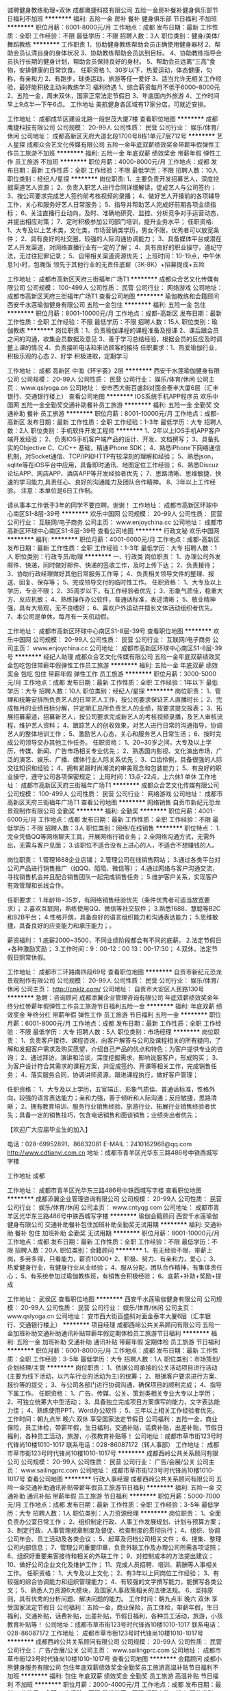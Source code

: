 诚聘健身教练助理+双休
成都鹰捷科技有限公司
五险一金房补餐补健身俱乐部节日福利不加班
**********
福利:
五险一金
房补
餐补
健身俱乐部
节日福利
不加班
**********
职位月薪：6001-8000元/月 
工作地点：成都
发布日期：最新
工作性质：全职
工作经验：不限
最低学历：不限
招聘人数：3人
职位类别：健身/美体/舞蹈教练
**********
工作职责
1、协助健身教练帮助会员正确使用健身器材
2、帮助会员认清自身的身体状况
3、协助教练帮助会员达到目标。
4、协助教练指导会员执行长期的健身计划，帮助会员保持良好的身材。
5、帮助会员远离“三高”食物，安排健康的日常饮食。
任职资格
1、30岁以下，热爱运动，体态健康，匀称，有亲和力
2、有跑步，球类运动，旅游等任一爱好
3、适当允许无相关工作经验，最好能积极主动向教练学习
福利待遇
1、综合薪资每月不低于6000--8000元
2、五险一金，周末双休，国家正常法定节假日
3、年底国内外旅游
4、工作时间早上9点半---下午6点。
工作地址
美航健身各区域有17家分店，可就近安排。

工作地址：
成都成华区建设北路一段世茂大厦7楼
查看职位地图
**********
成都鹰捷科技有限公司
公司规模：
20-99人
公司性质：
民营
公司行业：
娱乐/体育/休闲
公司地址：
成都高新区天府大道北段1700号8栋1单元7层712号
**********
艺人星探
成都众合艺文化传媒有限公司
五险一金年底双薪绩效奖金带薪年假弹性工作员工旅游不加班
**********
福利:
五险一金
年底双薪
绩效奖金
带薪年假
弹性工作
员工旅游
不加班
**********
职位月薪：4000-8000元/月 
工作地点：成都
发布日期：最新
工作性质：全职
工作经验：不限
最低学历：不限
招聘人数：10人
职位类别：经纪人/星探
**********
岗位职责:
1、主要负责开发招募艺人，深度挖掘渠道艺人资源；
2、负责入职艺人进行合同详细解读，促成艺人与公司签约；
3、按公司要求完成艺人签约前考核视频的录播；
4、做好艺人开播前的各项辅导工作，关心和服务好艺人日常服务；
5、指导并帮助艺人完成好前期各项业绩指标；
6、关注直播行业动向，及时、准确地研究、监控、分析竞争对手运营动态，并提出相应对策；
7、定时积极参加公司部门培训，提升业务水平；
任职资格:
1、大专及以上艺术类，文化类，市场营销类学历，男女不限，优秀者可以放宽条件；
2、具有良好的社交圈，较强的人际沟通协调能力；
3、具备媒体平台或潜在艺人开发渠道，对网络直播行业有一定的了解；
4、具有良好的职业操守，遵纪守法，无过往犯罪记录；
5、自带相关渠道资源优先；
上班时间：10-19点，中午休息1小时，包晚饭
领先于其他行业的无责任底薪（3K-8K）+招募提成+五险



工作地址：
成都市高新区天府三街福年广场T1
**********
成都众合艺文化传媒有限公司
公司规模：
100-499人
公司性质：
民营
公司行业：
网络游戏
公司地址：
成都市高新区天府三街福年广场T1
查看公司地图
**********
瑜伽教练和会籍顾问
西安千水莲瑜伽健身有限公司
五险一金包住
**********
福利:
五险一金
包住
**********
职位月薪：8001-10000元/月 
工作地点：成都-高新区
发布日期：最新
工作性质：全职
工作经验：不限
最低学历：不限
招聘人数：15人
职位类别：瑜伽教练
**********
岗位职责：1、负责瑜伽课程的课程准备及授课
          2、课后跟会员之间的沟通，收集会员数据及意见
          3、善于学习总结经验，根据会员的反应及时调整上课的情况
          4、负责接听电话和来访顾客的接待
任职要求：1、热爱瑜伽行业，积极乐观的心态
          2、好学 积极进取，定期学习
          
工作地址：
成都 高新区 中海《环宇荟》2层
**********
西安千水莲瑜伽健身有限公司
公司规模：
20-99人
公司性质：
民营
公司行业：
娱乐/体育/休闲
公司主页：
www.qslyoga.cn
公司地址：
安市西大街百盛斜对面金泰丰大厦6层（汇丰银行、交通银行楼上）
查看公司地图
**********
IOS系统手机APP程序员
欢乐中国网
五险一金全勤奖交通补助餐补员工旅游
**********
福利:
五险一金
全勤奖
交通补助
餐补
员工旅游
**********
职位月薪：8001-10000元/月 
工作地点：成都-高新区
发布日期：最新
工作性质：全职
工作经验：1-3年
最低学历：大专
招聘人数：2人
职位类别：手机软件开发工程师
**********
1、2年以上IOS手机APP客户端开发经验；
2、负责IOS手机客户端产品的设计、开发、文档撰写；
3、具备扎实的Objective C、C/C++ 基础，精通iPhone SDK；
4、熟悉iPhone下网络通信机制，对Socket通信、TCP/IP和HTTP有较深刻的理解和经验；
5、熟悉json，sqlite等在iOS平台中应用，具备即时通讯、地图定位工作经验；
6、熟悉Discuz论坛APP、网店APP、酒店APP等开发经验者优先；
7、思路清晰、思维敏捷、快速的学习能力,具责任心、良好的沟通能力及团队合作精神。
8、3年以上工作经验。
注意：本单位是6日工作制。

请从事本工作低于3年的同学不要应聘。谢谢！
工作地址：
成都市高新区环球中心南区S1-8层-39号
**********
欢乐中国网
公司规模：
20-99人
公司性质：
民营
公司行业：
互联网/电子商务
公司主页：
www.enjoychina.cc
公司地址：
成都市高新区环球中心南区S1-8层-39号
查看公司地图
**********
行政文秘
欢乐中国网
**********
福利:
**********
职位月薪：4001-6000元/月 
工作地点：成都-高新区
发布日期：最新
工作性质：全职
工作经验：1-3年
最低学历：大专
招聘人数：1人
职位类别：行政专员/助理
**********
一、行政类
岗位职责：
1、办理公司外发邮件、快递，同时做好邮件、快递的签收工作，及时上传下达；
2、负责接待；
3、协助行政经理做好其他日常服务工作等；
4、负责相关领导文件的整理、报送、回复、保存等；
5、完成领导交付的临时性工作。
任职资格：
1、大专及以上学历，专业不限；
2、35周岁以下，有工作经验者优先；
3、形象气质佳，稳重大方、反应机敏；
4、熟练操作办公软件，普通话标准，表述清晰；
5、敬业精神强，具有大局观，无不良嗜好；
6、喜欢户外运动并擅长文体活动组织者优先。
7、本公司是单休，每月有一天机动假。




工作地址：
成都市高新区环球中心南区S1-8层-39号
查看职位地图
**********
欢乐中国网
公司规模：
20-99人
公司性质：
民营
公司行业：
互联网/电子商务
公司主页：
www.enjoychina.cc
公司地址：
成都市高新区环球中心南区S1-8层-39号
**********
经纪人助理
成都众合艺文化传媒有限公司
五险一金年底双薪绩效奖金包吃包住带薪年假弹性工作员工旅游
**********
福利:
五险一金
年底双薪
绩效奖金
包吃
包住
带薪年假
弹性工作
员工旅游
**********
职位月薪：3000-5000元/月 
工作地点：成都
发布日期：最新
工作性质：全职
工作经验：1年以下
最低学历：大专
招聘人数：10人
职位类别：经纪人/星探
**********
岗位职责：
1、管理和统筹安排所负责艺人的日常艺人工作，按公司要求保证艺人直播时长；
2、完成每月的业绩目标分解，并定期汇总所负责艺人的业绩，按要求提交报表；
3、拓展招募渠道，招募新艺人，按公司要求完成新艺人的考核视频录播，及艺人审核流程，维护艺人资料；
4、跟踪艺人的创收效果，对艺人进行日常的沟通指导，协调艺人的整体培训工作；
5、激励艺人心态，关心和服务艺人日常生活；
6、按时完成公司领导交办其他工作任务。
任职资格：
1、20~30岁之间，大专及以上学历，传媒、新闻、广告市场相关专业优先；
2、熟悉国内影视、文化演出市场，广泛的演艺、娱乐、广播、媒体行业人际关系优先；
3、口齿伶俐，具备很强的人际交往知识和经验；
4、拥有紧跟时尚潮流的审美观念和包装能力；
5、有良好的职业操守，遵守公司各项保密规定；
上班时间：13点-22点，上六休1  单休
工作地址：
成都市高新区天府三街福年广场T1
**********
成都众合艺文化传媒有限公司
公司规模：
100-499人
公司性质：
民营
公司行业：
网络游戏
公司地址：
成都市高新区天府三街福年广场T1
查看公司地图
**********
网络销售
自贡市新纪元恐龙景观制作有限公司
全勤奖
**********
福利:
全勤奖
**********
职位月薪：4001-6000元/月 
工作地点：成都
发布日期：最新
工作性质：全职
工作经验：不限
最低学历：不限
招聘人数：3人
职位类别：网络/在线销售
**********
职位特点：
1.完全凭借QQ等网络聊天工具，开展网络行销业务；
2.全网络沟通方式，无需外出，无需与客户见面；
3.该职位不适合没有上进心的人，不适合不想赚钱的人。

岗位职责：
1.管理1688企业店铺；
2.管理公司在线销售网站；
3.通过各类平台对公司产品进行销售推广（如QQ、陌陌、微信等）；
4.通过网络与客户沟通交流，寻找销售机会并且配合销售团队一起完成销售任务；
5.维护客户关系，实现客户有效管理和长线合作。

任职要求：
1.年龄18~35岁，有网络销售经验优先（条件优秀者可适当放宽要求）；
2.喜欢互联网，熟练使用QQ、微信等社交软件；
3.熟悉1688、慧聪等B2C和B2B平台；
4.性格开朗，具备良好的语言组织能力和沟通表达能力；
5.思维敏捷，具备良好的应变能力和承压能力；。

薪资福利：
1.底薪2000~3500，不同业绩阶段都会有不同的底薪。
2.法定节假日+各种激励奖励；
3.工作时间：9：00-12：00  13：00-17:30；
4.双休，法定节假日照常休假。

工作地址：
成都市二环路南四段69号
查看职位地图
**********
自贡市新纪元恐龙景观制作有限公司
公司规模：
20-99人
公司性质：
民营
公司行业：
娱乐/体育/休闲
公司主页：
http://cnklz.com/
公司地址：
自贡市大安区人民路130号
**********
急聘：咨询顾问
成都添翼企业管理咨询有限公司
年底双薪绩效奖金年终分红带薪年假弹性工作员工旅游节日福利五险一金
**********
福利:
年底双薪
绩效奖金
年终分红
带薪年假
弹性工作
员工旅游
节日福利
五险一金
**********
职位月薪：6001-8000元/月 
工作地点：成都
发布日期：最新
工作性质：全职
工作经验：不限
最低学历：大专
招聘人数：5人
职位类别：市场经理
**********
岗位职责：
1、负责客户接待、课程咨询，向客户解答与公司及课程相关的所有疑问，了解和发掘客户需求及购买愿望，介绍自己产品的优点和特色；为客户提供专业的咨询；
2、通过拜访，演讲和洽谈，深度挖掘需求，影响说服客户，形成购买；
3、为客户设计符合其需求的课程方案，并促成签约、开课等相关工作，完成销售任务；
4、落实服务合同，协调讲师资源，跟进课程执行，做好客户管理；


任职资格：
1、大专及以上学历，五官端正、形象气质佳、普通话标准，性格外向，较强的语言表达能力；亲和力强，善于倾听和人际沟通；反应敏捷，思路清晰；
2、拥有教育培训、服务行业销售经验、旅游行业、拓展行业销售经验者优先；具备一定的销售技巧，包含电话销售和面谈销售；业绩突出者优先；


【欢迎广大应届毕业生的加入】

电话：028-69952891、86632081
E-MAIL：2410162968@qq.com
http://www.cdtianyi.com.cn
地址：成都市青羊区光华东三路486号中铁西城写字楼

工作地址
成都

工作地址：
成都市青羊区光华东三路486号中铁西城写字楼
查看职位地图
**********
成都添翼企业管理咨询有限公司
公司规模：
20-99人
公司性质：
民营
公司行业：
娱乐/体育/休闲
公司主页：
www.cntyqg.com
公司地址：
成都市青羊区光华东三路486号中铁西城写字楼
**********
瑜伽会籍顾问
西安千水莲瑜伽健身有限公司
交通补助餐补包住加班补助全勤奖无试用期
**********
福利:
交通补助
餐补
包住
加班补助
全勤奖
无试用期
**********
职位月薪：8001-10000元/月 
工作地点：成都
发布日期：最新
工作性质：全职
工作经验：不限
最低学历：不限
招聘人数：20人
职位类别：会籍顾问
**********
1、有无经验不限，带薪上岗，多劳多得，只看能力，薪资10000+
2、积极、努力、有亲和力，爱心；
3、热爱健身行业，有健身行业从业经验；
4、服从分配，团队合作精神，有集体责任心；
5、有系统参加过瑜伽教练班，有销售会积极经验；
6、底薪+补助+奖励+提成

工作地址：
武侯区
查看职位地图
**********
西安千水莲瑜伽健身有限公司
公司规模：
20-99人
公司性质：
民营
公司行业：
娱乐/体育/休闲
公司主页：
www.qslyoga.cn
公司地址：
安市西大街百盛斜对面金泰丰大厦6层（汇丰银行、交通银行楼上）
**********
项目经理
成都西岭公共关系顾问有限公司
五险一金加班补助交通补助通讯补贴带薪年假定期体检员工旅游节日福利
**********
福利:
五险一金
加班补助
交通补助
通讯补贴
带薪年假
定期体检
员工旅游
节日福利
**********
职位月薪：6001-8000元/月 
工作地点：成都
发布日期：最新
工作性质：全职
工作经验：3-5年
最低学历：大专
招聘人数：1人
职位类别：市场策划/企划经理/主管
**********
岗位职责： 
1、依据公司承接的公关活动项目进行活动(主要为线下活动，以汽车行业的活动为主)的统筹；
2、根据客户要求进行方案、报价等的提交；  
3、与公司各部门进行协调沟通，确保项目的顺利完成；
4、指导下属工作。
任职资格： 
1、广告、传媒、公关、策划类相关专业大专以上学历；
2、可独立统筹大中型活动；
3、具备独立完成项目方案撰写的能力，文字表达能力佳；
4、熟练使用PPT、Word办公软件；
5、三年以上相关工作经验者优先。
 工作时间：朝九点半 晚六 双休 享受国家法定节假日
公司福利：五险一金，商业保险，员工体检，带薪年假，生日福利，交通补贴，话费补贴，出差补贴，节假日福利，各种员工活动，旅游，小孩教育补贴等！
公司地址：成都市草市街123号时代锋尚10楼1010-1017
联系电话：028-86087172（转人事部）
工作地址：
成都市草市街123号时代锋尚10楼1010-1017号
**********
成都西岭公共关系顾问有限公司
公司规模：
20-99人
公司性质：
民营
公司行业：
广告/会展/公关
公司主页：
www.sailingprc.com
公司地址：
成都市草市街123号时代锋尚10楼1010-1017号
查看公司地图
**********
行政人事经理
成都西岭公共关系顾问有限公司
五险一金交通补助通讯补贴带薪年假员工旅游节日福利
**********
福利:
五险一金
交通补助
通讯补贴
带薪年假
员工旅游
节日福利
**********
职位月薪：5000-7000元/月 
工作地点：成都
发布日期：最新
工作性质：全职
工作经验：3-5年
最低学历：大专
招聘人数：1人
职位类别：人力资源经理
**********
岗位职责：
1、全面负责办公室日常工作；
2、组织制定行政、人事工作发展规划、计划与预算方案；
3、制定行政、人事管理规章制度及督促、检查制度的贯彻执行；
4、组织、协调公司年会、员工活动及各类会议；
5、起草及归档公司相关文件；
6、搜集、整理公司内部信息；
7、管理公司重要印章，负责外联工作及办理公司所需各项证照；
8、组织好重要来客接待和相关的外联工作；
9、对控制成本的方法提出建议；
10、做好公司企业文化及维护工作；
11、完成人员招聘、培训、薪酬等人事相关工作。
 任职资格：
1、大专及以上文化；
2、有3年以上同岗位工作经验；
3、有较强的综合协调能力和组织管理能力；
4、有较强的文字撰写能力，能撰写各类公文；
5、熟悉人力资源6大模块，及国家人事政策相关的法律法规。
6、坚持原则，具有优秀的分析问题、解决问题的能力。
 工作时间：朝九点半 晚六 双休 享受国家法定节假日
公司福利：五险一金，商业保险，员工体检，带薪年假，生日福利，交通补贴，话费补贴，出差补贴，节假日福利，各种员工活动，旅游，小孩教育补贴等！
公司地址：成都市草市街123号时代锋尚10楼1010-1017
联系电话：028-86087172 
工作地址：
成都市草市街123号时代锋尚10楼1010-1017号
**********
成都西岭公共关系顾问有限公司
公司规模：
20-99人
公司性质：
民营
公司行业：
广告/会展/公关
公司主页：
www.sailingprc.com
公司地址：
成都市草市街123号时代锋尚10楼1010-1017号
查看公司地图
**********
会籍顾问
成都小熊健身服务有限公司
包住年底双薪绩效奖金全勤奖员工旅游高温补贴节日福利不加班
**********
福利:
包住
年底双薪
绩效奖金
全勤奖
员工旅游
高温补贴
节日福利
不加班
**********
职位月薪：2000-4000元/月 
工作地点：成都
发布日期：最新
工作性质：全职
工作经验：不限
最低学历：不限
招聘人数：10人
职位类别：销售代表
**********
会籍顾问，主要以销售为主，平常联系客户，维护老客户，和增加健身房的人流量，在部门领导带领下拓展销售业务和增加单人业绩，业绩越高提成越高，和相应补助也越高。具体的请面聊，只要努力干，牛奶面包都会有。
工作地址：
四川成都成华驷马桥泰业北城广场B座3F305-306
查看职位地图
**********
成都小熊健身服务有限公司
公司规模：
20-99人
公司性质：
民营
公司行业：
娱乐/体育/休闲
公司地址：
四川成都成华驷马桥泰业北城广场B座3F305-306
**********
董事助理
四川爱莎美业健康管理有限公司
五险一金绩效奖金交通补助餐补通讯补贴带薪年假节日福利
**********
福利:
五险一金
绩效奖金
交通补助
餐补
通讯补贴
带薪年假
节日福利
**********
职位月薪：6000-10000元/月 
工作地点：成都-武侯区
发布日期：最新
工作性质：全职
工作经验：1-3年
最低学历：本科
招聘人数：1人
职位类别：助理/秘书/文员
**********
岗位职责：
1. 在执行董事指导下负责办公室的全面工作，努力做好行政助手，起到承上启下的作用，认真做到全方位服务。
2. 在执行董事的指导下负责具体管理工作的布置、实施、检查、督促、落实执行情况。
3. 在执行董事的指导下负责各岗位人员的招聘，培训及管理工作。
4. 在执行董事的指导下负责组织规章制度的拟定、修改和编写工作，协助对文件中的重要事项进行跟踪检查和督导。
5. 协助企业文化建设及对外宣传工作。
6. 做好办公会议和其他会议的组织工作和会议记录。做好决议、决定等文件的起草、发布。
7. 做好企业内外文件的发放、登记、传递、催办、立卷、归档工作。
8. 协调员工冲突，内部沟通，劳动纪律管理，以及处理员工法律问题和投诉问题等。 
9. 完成上级交办的其它工作。
任职资格：
1. 年龄：25-35岁
2. 有驾驶证，驾龄2年及以上
3. 本科及以上学历，具有人力资源工作两年以上经验，擅长招聘、培训版块者优先
4. 有儿童教育培训或教师经验者优先
5. 具备良好的文案功底
6. 热爱人力资源行业，思维敏锐，具有创新性，较好的协调能力，有团队协作精神；
7. 积极热情，热爱学习，有上进心
8. 熟练使用相关办公软件，具备基本的网络知识
 

工作地址：
成都市一环路南四段22号
**********
四川爱莎美业健康管理有限公司
公司规模：
1000-9999人
公司性质：
民营
公司行业：
医疗/护理/美容/保健/卫生服务
公司主页：
www.asya.com.cn
公司地址：
成都市一环路南四段22号
**********
健身顾问
成都市尚都澳瑞特健身俱乐部
**********
福利:
**********
职位月薪：4001-6000元/月 
工作地点：成都
发布日期：最新
工作性质：全职
工作经验：不限
最低学历：不限
招聘人数：5人
职位类别：健身/美体/舞蹈教练
**********
1、学历不限，户籍不限，年龄18-30岁；
2、积极、主动、乐观、有责任心，诚信、有团队合作意识；
3、五官端正，身体健康，有亲和力，善于沟通，能承受一定的工作压力；
4、了解服务行业，有服务行业理念，口头表达及沟通能力强；
5、形象健康，热爱健身行业；
6、应届毕业生不限。
岗位职责：
1、根据公司的销售策略，负责开拓市场，完成会员卡的营销工作；
2、接听顾客咨询电话，并负责引领顾客会所参观、介绍会所设施及配套服务。，一经录用提供以下公司福利
1、薪资：底薪2000-2800+奖金+提成， 提供住宿  各种节日福利 小零食 水果 聚会等等
工作地址：
成都高新区新光路10号大世界家乐福旁三楼
查看职位地图
**********
成都市尚都澳瑞特健身俱乐部
公司规模：
20-99人
公司性质：
民营
公司行业：
娱乐/体育/休闲
公司地址：
成都高新区新光路10号大世界家乐福旁三楼
**********
法务专员
四川爱莎美业健康管理有限公司
五险一金交通补助带薪年假节日福利
**********
福利:
五险一金
交通补助
带薪年假
节日福利
**********
职位月薪：6001-8000元/月 
工作地点：成都
发布日期：最新
工作性质：全职
工作经验：3-5年
最低学历：本科
招聘人数：1人
职位类别：法务专员/助理
**********
岗位职责：
1、完成公司各类法律事务处理、法律风险规避、合同管理、法律意识宣传等法务管理工作
2、负责相关法律文件的起草、审核等；
3、处理日常诉讼、仲裁纠纷等；
4、为公司各部门提供法律咨询、法律问题解答等；
5、完成上级交办的其他工作。
任职要求：
1、男女不限，法学本科及以上学历 
2、通过司法考试者优先
公司福利：
1、公司购买五险；
2、享有生日福利、节日福利，带薪年假等；
3、提供通讯补贴、交通补贴等


工作地址：
成都市一环路南四段22号
**********
四川爱莎美业健康管理有限公司
公司规模：
1000-9999人
公司性质：
民营
公司行业：
医疗/护理/美容/保健/卫生服务
公司主页：
www.asya.com.cn
公司地址：
成都市一环路南四段22号
**********
亲子活动领队
成都大花猫电子商务有限公司
**********
福利:
**********
职位月薪：4000-8000元/月 
工作地点：成都
发布日期：最新
工作性质：全职
工作经验：1年以下
最低学历：大专
招聘人数：5人
职位类别：特教(特殊教育)
**********
1.负责整场活动的衔接、、指挥、执行，有幼少儿活动策划、执行经验优先；
2.具有小朋友心理建设经验，具有亲子游戏的执行经验；
3.普通话标准，具有亲和力，喜欢小朋友；
4.熟练操作基本的办公软件，WORD、EXCEL；
5.具有一定市场资源者，薪资可再议。
工作地址：
郫都区犀浦蓝光幸福耍街11-24
查看职位地图
**********
成都大花猫电子商务有限公司
公司规模：
20人以下
公司性质：
民营
公司行业：
教育/培训/院校
公司地址：
郫都区犀浦蓝光幸福耍街11-24
**********
前台
成都市尚都澳瑞特健身俱乐部
五险一金
**********
福利:
五险一金
**********
职位月薪：3000-4500元/月 
工作地点：成都-武侯区
发布日期：最新
工作性质：全职
工作经验：不限
最低学历：不限
招聘人数：3人
职位类别：前台/总机/接待
**********
岗位职责：
1、年龄在19-28周岁之间（男女不限），普通话标准。
2、形象好，气质佳，口齿伶俐，应变能力强。
3、团队合作意识强，有责任心，爱岗敬业。
4、能适应倒班工作，有一年以上相关工作经验者优先录用。
任职要求：
1、负责健身馆的前台接待工作。
2、负责健身馆的刷卡、顾客消费业务的办理。
福利：底薪2500+前台绩效+社保+带薪年假+免费健身+各种小零食（各种器械健身+各种动态、静态操课）。

  工作地址：
成都高新区新光路10号大世界家乐福旁三楼
查看职位地图
**********
成都市尚都澳瑞特健身俱乐部
公司规模：
20-99人
公司性质：
民营
公司行业：
娱乐/体育/休闲
公司地址：
成都高新区新光路10号大世界家乐福旁三楼
**********
健身顾问 住宿 社保
成都市尚都澳瑞特健身俱乐部
五险一金绩效奖金包住员工旅游节日福利
**********
福利:
五险一金
绩效奖金
包住
员工旅游
节日福利
**********
职位月薪：6001-8000元/月 
工作地点：成都
发布日期：最新
工作性质：全职
工作经验：不限
最低学历：不限
招聘人数：1人
职位类别：健身/美体/舞蹈教练
**********
1、学历不限，户籍不限，年龄18-30岁；
2、积极、主动、乐观、有责任心，诚信、有团队合作意识；
3、五官端正，身体健康，有亲和力，善于沟通，能承受一定的工作压力；
4、了解服务行业，有服务行业理念，口头表达及沟通能力强；
5、形象健康，热爱健身行业；
6、应届毕业生不限。
岗位职责：
1、根据公司的销售策略，负责开拓市场，完成会员卡的营销工作；
2、接听顾客咨询电话，并负责引领顾客会所参观、介绍会所设施及配套服务。，一经录用提供以下公司福利
1、薪资：无责任底薪2000-2800+奖金+提成， 提供住宿  各种节日福利 小零食 水果 聚会等等
工作地址：
成都高新区新光路10号大世界家乐福旁三楼
查看职位地图
**********
成都市尚都澳瑞特健身俱乐部
公司规模：
20-99人
公司性质：
民营
公司行业：
娱乐/体育/休闲
公司地址：
成都高新区新光路10号大世界家乐福旁三楼
**********
实习项目助理
成都西岭公共关系顾问有限公司
加班补助员工旅游节日福利
**********
福利:
加班补助
员工旅游
节日福利
**********
职位月薪：1600-2000元/月 
工作地点：成都
发布日期：最新
工作性质：实习
工作经验：无经验
最低学历：不限
招聘人数：2人
职位类别：实习生
**********
岗位职责： 
1、依据公司承接的公关活动项目进行活动(主要为线下活动，以汽车行业的活动为主)的执行与策划；
2、根据实际情况参与方案讲解；  
3、与公司各部门进行协调沟通，确保项目的顺利完成；
4、完成领导交办的其他事宜。
任职资格： 
1、广告、传媒、公关、策划类相关专业在读大学生优先；
2、具备较好的沟通能力及文字表达能力；
3、熟练使用PPT、Word办公软件；
4、实习岗位。优秀实习生毕业后，可以转为正式员工。

工作时间：朝九点半 晚六 双休 享受国家法定节假日
公司福利：五险一金，商业保险，员工体检，带薪年假，生日福利，交通补贴，话费补贴，出差补贴，节假日福利，各种员工活动，旅游，小孩教育补贴等！
公司地址：成都市草市街123号时代锋尚10楼1010-1017
联系电话：028-86087172（转人事部）
工作地址：
成都市草市街123号时代锋尚10楼1010-1017号
**********
成都西岭公共关系顾问有限公司
公司规模：
20-99人
公司性质：
民营
公司行业：
广告/会展/公关
公司主页：
www.sailingprc.com
公司地址：
成都市草市街123号时代锋尚10楼1010-1017号
查看公司地图
**********
健身教练助理
成都鹰捷科技有限公司
五险一金房补全勤奖
**********
福利:
五险一金
房补
全勤奖
**********
职位月薪：6001-8000元/月 
工作地点：成都
发布日期：最新
工作性质：全职
工作经验：不限
最低学历：不限
招聘人数：3人
职位类别：其他
**********
工作职责
1、协助健身教练帮助会员正确使用健身器材
2、帮助会员认清自身的身体状况
3、协助教练帮助会员达到目标。
4、协助教练指导会员执行长期的健身计划，帮助会员保持良好的身材。
5、帮助会员远离“三高”食物，安排健康的日常饮食。
任职资格
1、30岁以下，热爱运动，体态健康，匀称，有亲和力
2、有跑步，球类运动，旅游等任一爱好
3、适当允许无相关工作经验，公司会进行相关专业知识的内部培训，达到上岗标准。
福利待遇
1、综合薪资每月不低于6000--8000元
2、五险一金，周末双休，国家正常法定节假日
3、年底国内外旅游
4、工作时间早上9点半---下午6点。
工作地址：
成都高新区天府大道北段1700号8栋1单元7层712号
查看职位地图
**********
成都鹰捷科技有限公司
公司规模：
20-99人
公司性质：
民营
公司行业：
娱乐/体育/休闲
公司地址：
成都高新区天府大道北段1700号8栋1单元7层712号
**********
会籍顾问
成都市尚都澳瑞特健身俱乐部
五险一金包住带薪年假员工旅游节日福利
**********
福利:
五险一金
包住
带薪年假
员工旅游
节日福利
**********
职位月薪：4001-6000元/月 
工作地点：成都
发布日期：最新
工作性质：全职
工作经验：不限
最低学历：不限
招聘人数：5人
职位类别：健身/美体/舞蹈教练
**********
1、学历不限，户籍不限，年龄18-30岁；
2、积极、主动、乐观、有责任心，诚信、有团队合作意识；
3、五官端正，身体健康，有亲和力，善于沟通，能承受一定的工作压力；
4、了解服务行业，有服务行业理念，口头表达及沟通能力强；
5、形象健康，热爱健身行业；
6、应届毕业生不限。
岗位职责：
1、根据公司的销售策略，负责开拓市场，完成会员卡的营销工作；
2、接听顾客咨询电话，并负责引领顾客会所参观、介绍会所设施及配套服务。，一经录用提供以下公司福利
1、薪资：底薪+奖金+提成， 提供住宿  各种节日福利 小零食 水果 聚会等等
工作地址：
成都高新区新光路10号大世界家乐福旁三楼
查看职位地图
**********
成都市尚都澳瑞特健身俱乐部
公司规模：
20-99人
公司性质：
民营
公司行业：
娱乐/体育/休闲
公司地址：
成都高新区新光路10号大世界家乐福旁三楼
**********
网络销售（社保包住餐补晋升旅游）
成都恩利特科技有限公司
每年多次调薪五险一金年终分红节日福利包住餐补员工旅游带薪年假
**********
福利:
每年多次调薪
五险一金
年终分红
节日福利
包住
餐补
员工旅游
带薪年假
**********
职位月薪：5000-8000元/月 
工作地点：成都
发布日期：最新
工作性质：全职
工作经验：不限
最低学历：中专
招聘人数：5人
职位类别：网络/在线销售
**********
岗位职责1、遵守公司各项规章制度，敬岗敬业：
2、负责收集潜在的会员信息和跟进分配的会员信息资源：
3、对客户资源进行整理和分析，与客户真诚沟通、建立信任，排除疑虑，挖掘需求，通过专业的分析为会员提供指导性建议，提高会员粘度和满意度，达成更高绩效：
4、定期回访活跃度低的会员，分析低活跃的原因，提升会员活跃度；
5、不断完善提升自身专业知识，积极帮助需要帮助的同事，团队协作，总是站在更高层面思考问题；
6、保守公司商业机密，完成上级分配的其他相关工作。
任职资格：
1、高中以上学历，有互联相关销售经验者，热爱体育者优先（男女不限，应届毕业生亦可）
2、做事有计划，工作有条理，能够面对压力，接受挑战。
3、勤奋上进，责任心强，有自律性，有良好的工作能力
4、具有良好的语言表达能力，沟通技巧，客户服务意识强。
福利待遇：
1.根据《劳动合同法》及地方政府颁布的有关法律、法规，为所有员工购买五险一金；
2.为员工提供有市场竞争力的薪酬待遇，根据员工的工作表现，进行试用期满调薪、年度加薪及发放年终奖励；
3.关心员工及家人的身心健康：生日慰问、结婚贺礼、生育礼金、住院及工伤慰问、高温费、各大节庆给员工发放福利品表示慰问；
4.提供有益身心的活动不定期筹备和组织旅游、聚餐、足球、篮球赛、羽毛球赛、扩展训练等各项文体娱乐活动，为员工提供各式有益身心的活动；
5.建立了完善的培训体系，包括新员工入职培训、在岗培训、管理层培训等；
6.日常各种奖金，各种福利拿到手脚发麻，见面摆^_^，此处不赘举。
工作地址：
金牛区金府路799号金府国际1栋1单元20楼12-14号
查看职位地图
**********
成都恩利特科技有限公司
公司规模：
20-99人
公司性质：
民营
公司行业：
互联网/电子商务
公司地址：
金牛区金府路799号金府国际1栋1单元20楼12-14号
**********
诚聘健身教练助理+双休
成都鹰捷科技有限公司
健身俱乐部房补餐补五险一金不加班
**********
福利:
健身俱乐部
房补
餐补
五险一金
不加班
**********
职位月薪：4001-6000元/月 
工作地点：成都
发布日期：最新
工作性质：全职
工作经验：不限
最低学历：大专
招聘人数：3人
职位类别：实习生
**********
工作职责
1、协助健身教练帮助会员正确使用健身器材
2、帮助会员认清自身的身体状况
3、协助教练指导会员执行长期的健身计划，帮助会员保持良好的身材。
4、帮助会员远离“三高”食物，安排健康的日常饮食。
任职资格
1、30岁以下，热爱运动，体态健康，匀称，有亲和力
2、有跑步，球类运动，旅游等任一爱好
3、有上进心，较强的学习能力
工作福利
1、综合薪资每月不低于6000--8000元
2、五险一金，周末双休，国家正常法定节假日
3、年底国内外旅游
4、工作时间早上9点半---下午6点。
工作地址：
建设北路一段世茂大厦7楼
查看职位地图
**********
成都鹰捷科技有限公司
公司规模：
20-99人
公司性质：
民营
公司行业：
娱乐/体育/休闲
公司地址：
成都高新区天府大道北段1700号8栋1单元7层712号
**********
在线客服
NORTHFOLK INFORMATION TECHNOLOGIES INC.
绩效奖金全勤奖包吃包住年底双薪带薪年假节日福利补充医疗保险
**********
福利:
绩效奖金
全勤奖
包吃
包住
年底双薪
带薪年假
节日福利
补充医疗保险
**********
职位月薪：8001-10000元/月 
工作地点：成都
发布日期：最新
工作性质：全职
工作经验：不限
最低学历：高中
招聘人数：999人
职位类别：网络/在线客服
**********
客服工作内容
方案A ：  电销专员
1、无晚班，底薪5000人民币。
2、一级:盈利10万以内的在底薪的基础上抽取盈利2%的提成。
3、二级:盈利20万以上的在底薪的基础上抽取盈利3%的提成。
4、三级:盈利30万以上的在底薪的基础上抽取盈利4%的提成。
5、四级:盈利40万以上的无底薪直接抽取盈利5%的提成。
6、五级:盈利50万以上的无底薪直接抽取盈利6%的提成。
7、六级:盈利60万以上的无底薪直接抽取盈利7%的提成。
8、七级:盈利70万以上的无底薪直接抽取盈利8%的提成。
9、八级:盈利80万以上的无底薪直接抽取盈利9%的提成。
10、九级:盈利100万以上的无底薪直接抽取盈利10%的提成、封顶。

方案B ： 客服/结算职员

1.转正底薪8000+绩效奖励，月薪不低于10000人民币。
2. 试用期三个月5000 6000 7000人民币。
3. 第二个月开始产生绩效，绩效1000-4000不等。
福利待遇： 
1.公司提供1日5餐，标配2荤2素1汤加水果。全中国大厨。
2.公司提供免费住宿，标配4人间，6人间，均为酒店套房。
3.入职即提供1000P的现金和价值500P的当地电话卡。
4.每月生活补助1500P。
5.国有节假日补助1500P。






工作地址：
菲律宾
**********
NORTHFOLK INFORMATION TECHNOLOGIES INC.
公司规模：
100-499人
公司性质：
民营
公司行业：
互联网/电子商务
公司地址：

查看公司地图
**********
客户经理
江苏星脉智能科技有限公司
创业公司每年多次调薪绩效奖金弹性工作
**********
福利:
创业公司
每年多次调薪
绩效奖金
弹性工作
**********
职位月薪：5000-10000元/月 
工作地点：成都
发布日期：最新
工作性质：全职
工作经验：不限
最低学历：不限
招聘人数：1人
职位类别：客户经理
**********
岗位职责：开拓市场，发展经销商，并维护市场和经销商

任职要求：符合公司价值，有团队合作精神，能接收公司指派的合理任务并积极的完成。不断学习，在工作中进步自己并帮助团队进步。无不良嗜好，无重大疾病史，会使用常用通讯及办公软件，有正确的价值观和社会观，年龄20-45岁之间，男女不限。
工作地址：
四川成都
**********
江苏星脉智能科技有限公司
公司规模：
20-99人
公司性质：
民营
公司行业：
互联网/电子商务
公司地址：
上海市长宁区
**********
直播运营
成都纯真年代文化传播有限公司
创业公司五险一金绩效奖金弹性工作节日福利
**********
福利:
创业公司
五险一金
绩效奖金
弹性工作
节日福利
**********
职位月薪：2001-4000元/月 
工作地点：成都
发布日期：最新
工作性质：全职
工作经验：不限
最低学历：不限
招聘人数：10人
职位类别：网络运营管理
**********
星探、经纪人、艺人招聘专员
1.负责招募艺人，协助艺人完成签约流程；
2.负责维护艺人工作
3.负责艺人定期培训，对艺人直播内容进行规范和引导；
4.负责与艺人沟通，执行艺人宣传、推广业务；
5.负责与各直播平台沟通协调。
6.可全职，工作时间、地点可随时、随意
岗位职责：
1、负责招募艺人，协助艺人完成签约流程。
2、负责管理与监督艺人所有日常相关事宜；
3、根据直播艺人实际情况，制定艺人的宣传推广与直播内容并组织实施；
4、负责维护与拓展艺人相关资源如：粉丝
5、对艺人直播内容与相关资源优化，不断提高艺人直播人气等相关数据，有兴趣的小伙伴踊跃联系我吧。
有兴趣可以加微信15198209654李先生
工作地址：
四川成都双流航空港韩国城二期1栋2单元710
查看职位地图
**********
成都纯真年代文化传播有限公司
公司规模：
100-499人
公司性质：
民营
公司行业：
媒体/出版/影视/文化传播
公司地址：
四川成都双流航空港韩国城1栋1单元614
**********
人事专员
NORTHFOLK INFORMATION TECHNOLOGIES INC.
全勤奖包吃包住绩效奖金年底双薪带薪年假补充医疗保险节日福利
**********
福利:
全勤奖
包吃
包住
绩效奖金
年底双薪
带薪年假
补充医疗保险
节日福利
**********
职位月薪：8000-12000元/月 
工作地点：成都
发布日期：最新
工作性质：全职
工作经验：1-3年
最低学历：大专
招聘人数：10人
职位类别：招聘专员/助理
**********
基本要求：
1. 大专及以上学历，年龄23-28岁，人力资源专业优先，形象气质佳。
2. 熟练使用办公软件，普通话标准，具备优秀的语言、文字表达能力，会基本英语交流。
3. 善于观察分析以及通过国内各大网站或地方论坛寻求集团需要的人才的能力。
4. 具备良好的职业道德，细致耐心，踏实稳重，有较强的沟通、协调能力和执行力，有团队协作精神和抗压力。
薪资待遇：
1、试用期1个月，薪资8000人民币
2、转正底薪9000人民币，以后每个月涨500人民币，第一年封顶12000人民币。
工作简要：
1、 朝九晚六，月休2天,半年带薪一次性可休15天(包括回国机票)。
2、 开发招聘渠道和资源。
3、 简历筛选及面试。
4、 上级安排的其他任务。






工作地址：
菲律宾
**********
NORTHFOLK INFORMATION TECHNOLOGIES INC.
公司规模：
100-499人
公司性质：
民营
公司行业：
互联网/电子商务
公司地址：

查看公司地图
**********
销售主管
成都西岭公共关系顾问有限公司
五险一金交通补助通讯补贴带薪年假定期体检员工旅游节日福利
**********
福利:
五险一金
交通补助
通讯补贴
带薪年假
定期体检
员工旅游
节日福利
**********
职位月薪：4001-6000元/月 
工作地点：成都
发布日期：最新
工作性质：全职
工作经验：1-3年
最低学历：大专
招聘人数：1人
职位类别：广告客户主管
**********
岗位职责：
1、  负责新客户的开发；
2、  维系老客户的客情关系；
3、  及时、有效处理客户需求；
4、  建立客户档案，撰写销售报告；
5、  参与项目方案的策划会议及活动执行；
6、  完成公司下达的销售工作目标；
7、  负责收取所负责项目货款，确保货款及时回笼。
任职资格：
1、同行业工作经验或酒店行业销售经验者优先；
2、具备一定的市场营销、推广能力；
3、良好的人际沟通，谈判能力，分析和解决问题的能力；
4、有较强的事业心，高度的工作热情，良好的团队合作精神。
 工作时间：朝九点半 晚六 双休 享受国家法定节假日
公司福利：五险一金，商业保险，员工体检，带薪年假，生日福利，交通补贴，话费补贴，出差补贴，节假日福利，各种员工活动，旅游，小孩教育补贴等！
公司地址：成都市草市街123号时代锋尚10楼1010-1017
联系电话：028-86087172（转人事部）
    工作地址：
成都市草市街123号时代锋尚10楼1010-1017号
**********
成都西岭公共关系顾问有限公司
公司规模：
20-99人
公司性质：
民营
公司行业：
广告/会展/公关
公司主页：
www.sailingprc.com
公司地址：
成都市草市街123号时代锋尚10楼1010-1017号
查看公司地图
**********
健身教练
成都市尚都澳瑞特健身俱乐部
五险一金绩效奖金包住带薪年假员工旅游节日福利
**********
福利:
五险一金
绩效奖金
包住
带薪年假
员工旅游
节日福利
**********
职位月薪：8001-10000元/月 
工作地点：成都
发布日期：最新
工作性质：全职
工作经验：1-3年
最低学历：不限
招聘人数：3人
职位类别：健身/美体/舞蹈教练
**********
岗位职责：
1、保持良好的职业形象，帮助会籍提高会员办卡成功率，传授会员正确的训练技巧，帮助每一位会员提供健康保障；
2、做好意向会员资料表格，统计并预约；
3、为会员做亚健康测试，并将测试结果准确地反映在测试报告中，根据测试报告为会员量身制定健身计划，并在ERP中进行健康存档；
4、提供科学、有效的训练方法在防范运动风险的前提下，在相对短的时间内达到会员预期训练目标；
5、记录会员每次运动情况，针对特殊情况修改健身计划；
6、主动询问会员锻炼感觉，意见和想法，定时整理与更新会员健身档案；
7、做好场地服务，带领新会员进行初步锻炼并正确指导会员使用健身器材和健身设施；
8、给会员传递营养健身，营养保健指导。
任职要求：1、身高：男175cm女：162cm
2、年龄：20-36岁
3、健康：身体健康、品行端正
4、薪资待遇：底薪+提成+课时费+奖金
5、其他福利：面议
6、优先录取条件：取得国家职业资格证书、健身教练资格证书、团课教练、应届体育毕业生优先。
我们除了应该有的薪酬：公司提供住宿、各种小零食、水果、 员工生日会、外出游玩。
我们的优势“地址位置优越、客群质量高

工作地址：
成都高新区新光路10号大世界家乐福旁三楼
查看职位地图
**********
成都市尚都澳瑞特健身俱乐部
公司规模：
20-99人
公司性质：
民营
公司行业：
娱乐/体育/休闲
公司地址：
成都高新区新光路10号大世界家乐福旁三楼
**********
真功夫见习经理/储备店长(成都)
真功夫餐饮管理有限公司
五险一金年底双薪绩效奖金包吃员工旅游节日福利
**********
福利:
五险一金
年底双薪
绩效奖金
包吃
员工旅游
节日福利
**********
职位月薪：2800-4500元/月 
工作地点：成都
发布日期：最新
工作性质：全职
工作经验：不限
最低学历：大专
招聘人数：5人
职位类别：店长/卖场管理
**********
◆职位描述：
1.学习真功夫产品操作流程及相关岗位操作标准，推动餐厅岗位标准的执行；
2.学习餐厅区域管理，如：协调岗位人手，产品生产计划管理等；
3.体验服务顾客，发现顾客需求，并协助餐厅提供稳定，高品质产品及良好的用餐体验；
4.学习餐厅货物管理包括货品盘点管理、差异管理、成本控制等。

◆任职资格
1.18-28岁，性别不限，专业不限，大专学历以上；
2.对餐饮行业有浓厚兴趣，具较强的服务意识和团队合作精神；
3.性格开朗，沟通协调及学习能力好，较强的执行能力；
4.能承受工作压力，适应长期早晚轮班及快捷的工作节奏。

◆薪酬福利：
1.完善的假期组合：每周5天8小时轮班制，10天带薪年假、弹性工作时间；
2.优厚的福利体系：五险一金（即养老、医疗、工伤、生育、失业和住房公积金）+节假日福利（节日礼品、春节利是等）+包工作餐；
3.丰富多彩的员工活动：员工聚餐、年度体检、旅游活动、运动会等；

◆职业发展：
(一)发展方式
真功夫为见习经理在不同发展阶段配备了“经理发展手册”以及1对1的导师辅导支持。
1.3年内晋升餐厅经理，从掌握餐厅产品操作及基本管理知识开始，逐项学习人员管理，财务管理、培训管理、物流与库存，团队管理等数十项管理类课程，逐个阶段考核、评审，最后晋升为餐厅经理。
2.餐厅经理，独当一面、带领团队掌管千万营业额的店面，成为真功夫的核心管理人员。
(二)发展路径
1.纵向发展：见习经理→二副经理→一副经理→餐厅经理→营运督导→营运经理→市场总经理
2.横向发展：在每个阶段都有机会横向发展到职能部门，如人力资源中心，营销中心，财务中心，发展筹建中心，法务中心等。


工作地址：
成都市内真功夫餐厅
**********
真功夫餐饮管理有限公司
公司规模：
1000-9999人
公司性质：
合资
公司行业：
酒店/餐饮
公司地址：
东莞市南城区元美路10号东强亨美商业大厦4楼
查看公司地图
**********
课程顾问
成都灰姑娘教育科技有限公司
五险一金年底双薪绩效奖金加班补助全勤奖包住餐补带薪年假
**********
福利:
五险一金
年底双薪
绩效奖金
加班补助
全勤奖
包住
餐补
带薪年假
**********
职位月薪：6000-8000元/月 
工作地点：成都
发布日期：最新
工作性质：全职
工作经验：1-3年
最低学历：中专
招聘人数：2人
职位类别：培训/招生/课程顾问
**********
你需要做些什么~：
1、负责接待登门到访家长，根据学员需求，为学员及家长提供全方位的讲解介绍，设计学习课程清单；
2、通过电话的形式，跟进市场提供客户资源，完成demo课程精准邀约；
3、跟踪Demo课全程，期间关注学员情况，通过与家长面谈的形式完成课程销售目标；
4、定期回访家长，维护客情关系；
5、定期进行电话录音分析，销售案例分析，不断提升销售技能。
 我们需要这样的你~：
1、1年以上教育行业销售经验优先（保险、个人金融、房产行业优秀者亦可）；
2、具备良好的销售技巧及沟通谈判能力；
3、沟通表达能力佳、思路清晰、逻辑严谨；
4、具备良好的抗压能力，热爱认可素质教育行业。
 薪酬福利：
1、 基本工资+绩效工资+各项补贴+业绩提成+工龄工资+年终奖；（按季度调薪）
2、 六险、免费宿舍、带薪超长年假；
3、 专业培训、演出机会、国际交流；
4、 晋升空间、研发团队、管理岗位。

晋升通道：
课程销售顾问-销售主管-副校长-校长
（意愿特别强烈者，请把简历单独投递到指定邮箱：liao.cd01@iseekids.com）
工作地址：
成都校区：凯德天府/世豪广场/大悦城/光华大道/仁和春天
**********
成都灰姑娘教育科技有限公司
公司规模：
100-499人
公司性质：
民营
公司行业：
教育/培训/院校
公司主页：
http://www.iseekids.com/
公司地址：
总部：成都武侯区观南上域6单元18楼 成都校区：大悦城/世豪广场 重庆校区：龙湖时代天街/龙湖原著
**********
旅游线上销售
成都中港国际旅行社有限公司锦江分社
五险一金绩效奖金全勤奖交通补助通讯补贴带薪年假弹性工作员工旅游
**********
福利:
五险一金
绩效奖金
全勤奖
交通补助
通讯补贴
带薪年假
弹性工作
员工旅游
**********
职位月薪：4000-8000元/月 
工作地点：成都-武侯区
发布日期：最新
工作性质：全职
工作经验：不限
最低学历：大专
招聘人数：5人
职位类别：旅游产品销售
**********
岗位职责：
1、与客户在线交流,了解客户需求,全面解答客户对旅游线路的咨询，将旅游线路的详细信息及特色正确传达给客户；
2、负责收集客户信息，了解并分析客户需求，规划客户服务方案；
2、对提交的订单及时进行处理和跟进，维护现有客户、开发潜在客户；
3、为客户安排旅游行程，并落实相关事宜；
4、整理销售数据和客户资料，负责进行有效的客户管理和沟通；
5、协助运营进行日常促销活动维护、平台网站页面维护；
6、协助相关部门处理客户其他需求等事宜。
按时完成公司要求的业绩指标；

任职要求：
1、年龄：20--30岁；
2、性别不限；
3、学历：大专以上；
4、五官端正、形象气质好、口齿伶俐；
5、对待工作细心、耐心、有责任心；
6、具有良好的团队合作精神，集体荣誉感强；
7、具备较强的分析能力、推广策划能力以及沟通表达能力；
8、熟练运用Excel等办公软件进行数据处理；
9、有电商销售、客服工作经验；旅游电商销售1年以上工作经验，有客户资源者择优录取。
工作地址：
成都市武侯区高升桥东路2号高盛中心313室
查看职位地图
**********
成都中港国际旅行社有限公司锦江分社
公司规模：
20人以下
公司性质：
民营
公司行业：
旅游/度假
公司地址：
成都市武侯区高升桥东路2号高盛中心313
**********
直播运营5K+
成都纯真年代文化传播有限公司
创业公司不加班节日福利员工旅游
**********
福利:
创业公司
不加班
节日福利
员工旅游
**********
职位月薪：4001-6000元/月 
工作地点：成都
发布日期：最新
工作性质：全职
工作经验：不限
最低学历：大专
招聘人数：4人
职位类别：经纪人/星探
**********
工作内容：  1、负责通过网络招募、拓展、挖掘、培养、管理直播人员，整理直播人员资料，建设直播人员团队；  2、培养潜力直播人员，维护已有直播人员，配合运营部门，协助完成直播人员入驻直播平台引导工作；  3、负责跟进直播人员的咨询、投诉、建议，反馈，有效处理并提出合理的解决方案；  4、协助负责人优化直播人员招募及管理流程，构建友好和谐的直播人员管理制度；  5、完成上级布置的临时工作，提高直播人员的整体数量、质量，并对直播人员的推广效果，运营数据，目标业绩负责。  任职资格:  1、对直播行业感兴趣；  2、熟悉文化娱乐产业，有丰富的行业渠道资源，有运营类似互联网平台的经营管理经验，优先考虑；  3、具备较强的服务意识团队合作精神及协调能力、有亲和力、有耐心、善于换位思考、较强的解决突发事件的能力。  （底薪+提成）  底薪行业最高  提成行业最高  你还在等待什么  工作地点：成都双流区航空港  年轻的创业团队，扁平化管理，希望你有经验，但是公司也愿意培养积极向上的应届生。也欢迎应届毕业生加入。 联系人：王经理 联系电话：18647331601 工作地址：
黄河中路二段338号附近空港國際城2期1棟2單元710
查看职位地图
**********
成都纯真年代文化传播有限公司
公司规模：
100-499人
公司性质：
民营
公司行业：
媒体/出版/影视/文化传播
公司地址：
四川成都双流航空港韩国城1栋1单元614
**********
舞蹈老师
成都灰姑娘教育科技有限公司
五险一金年底双薪绩效奖金加班补助全勤奖包住餐补带薪年假
**********
福利:
五险一金
年底双薪
绩效奖金
加班补助
全勤奖
包住
餐补
带薪年假
**********
职位月薪：6000-8000元/月 
工作地点：成都
发布日期：最新
工作性质：全职
工作经验：1-3年
最低学历：本科
招聘人数：2人
职位类别：舞蹈老师
**********
你需要做些什么~ ：
1）参与并规范完成舞蹈类课程的设置、研发和推广、教学计划、教师评定标准；
2）完成专业培训、技能提升、舞蹈编排、各项活动和考核；
3）定期与学生及家长进行沟通；
4）设计主持demo课，对孩子学习基础及能力做出评估；
5）定期带队参加国际比赛，如袋鼠杯，亚太杯，澳洲CSTD考级比赛等；
（我们需要这样的你~）
1、18岁以上，专业舞蹈院校本科以上舞蹈专业毕业，具备10年以上专业学习背景；
2、性别不限，净身高163以上（特别优秀者可放宽），至少2年以上芭蕾学习或教授实操经验，专业功底扎实（优秀应届生亦可）；
3、富有爱心，喜欢孩子，热爱舞蹈事业；
 晋升通道：

舞蹈老师-教学主管-教学经理-教学总监
 薪酬福利：

1、 基本工资+绩效工资+各类补贴+工龄工资+课时费+年终奖；
2、七险、免费套二宿舍、带薪超长年假；
3、 专业培训、演出机会、国际交流；
4、 晋升空间、研发团队、管理岗位。
工作地址：
成都校区：凯德天府/世豪广场/大悦城/仁和春天
**********
成都灰姑娘教育科技有限公司
公司规模：
100-499人
公司性质：
民营
公司行业：
教育/培训/院校
公司主页：
http://www.iseekids.com/
公司地址：
总部：成都武侯区观南上域6单元18楼 成都校区：大悦城/世豪广场 重庆校区：龙湖时代天街/龙湖原著
**********
私人教练，销售顾问，前台，财务，行政经理
成都小熊健身服务有限公司
创业公司年底双薪员工旅游节日福利全勤奖包住年终分红绩效奖金
**********
福利:
创业公司
年底双薪
员工旅游
节日福利
全勤奖
包住
年终分红
绩效奖金
**********
职位月薪：4001-6000元/月 
工作地点：成都
发布日期：最新
工作性质：全职
工作经验：不限
最低学历：不限
招聘人数：10人
职位类别：销售代表
**********
健身房工作，每天上班时间分早晚班。
在我们这，耍起干   4000-6000
          认真干   8000-10000
        撸起袖子拼命干   20000-30000

小熊健身期待与你聚力前行。
工作地址：
四川成都成华驷马桥泰业北城广场B座3F305-306
查看职位地图
**********
成都小熊健身服务有限公司
公司规模：
20-99人
公司性质：
民营
公司行业：
娱乐/体育/休闲
公司地址：
四川成都成华驷马桥泰业北城广场B座3F305-306
**********
会籍经理
成都市尚都澳瑞特健身俱乐部
健身俱乐部绩效奖金五险一金包住补充医疗保险节日福利员工旅游
**********
福利:
健身俱乐部
绩效奖金
五险一金
包住
补充医疗保险
节日福利
员工旅游
**********
职位月薪：6001-8000元/月 
工作地点：成都
发布日期：最新
工作性质：全职
工作经验：1-3年
最低学历：不限
招聘人数：1人
职位类别：销售经理
**********
岗位职责：
1、了解健身行业市场；
2、负责带领部门员工收集客户资源、做好销售及推广工作；
3、完成部门领导分配的销售指标；
4、开拓新市场，发展新客户，完成公司销售任务；
5、负责团队的组建、培训、任务分配及目标达成。

任职要求：
1、专业不限，形象健康；
2、性格开朗、热情，喜欢挑战，热爱健身行业，口齿清晰，普通话流利，语音富有感染力；
3、具备较强的工作责任心和积极的工作态度；
4、具备良好的团队合作精神及领导能力；
5、具备良好的沟通能力、人际关系能力、客户服务能力，对新事物新知识的接受能力较强；
6、有敏锐的市场洞察力，有强烈的事业心、责任心和积极的工作态度，有相关区域市场销售工作经验者优先。
7、有两年以上同行业工作经验者优先；

工作地址：
成都高新区新光路10号大世界家乐福旁三楼
查看职位地图
**********
成都市尚都澳瑞特健身俱乐部
公司规模：
20-99人
公司性质：
民营
公司行业：
娱乐/体育/休闲
公司地址：
成都高新区新光路10号大世界家乐福旁三楼
**********
网络视频直播
成都纯真年代文化传播有限公司
无试用期不加班每年多次调薪
**********
福利:
无试用期
不加班
每年多次调薪
**********
职位月薪：6001-8000元/月 
工作地点：成都
发布日期：最新
工作性质：全职
工作经验：不限
最低学历：不限
招聘人数：10人
职位类别：视频主播
**********
岗位职责：
1.通过线上直播间表演才艺，吸引粉丝；
2.主动与线上观众进行交流，创造聊天话题，活跃频道气氛。
任职资格：
1.年龄18-30岁，性格外向活泼，形象良好，普通话熟练；
2.良好的语言沟通能力，表达能力强，善于沟通；
3.有一定的才艺者优先考虑（唱歌、跳舞、表演、乐器、魔术等）；
4.有相关经验者优先考虑；
5.随简历请附带近期免冠照片一张及生活照一张。

工作环境及待遇
直播时间自由，可以通过手机、电脑进行直播，可以在家直播，可以在公司直播，还是其他有网络的地方都可以直播。
每天工作2-6个小时，工作时间灵活，可以依据个人时间进行安排或者公司安排。
公司提供保底（1200-5000元/月）+礼物提成+绩效奖金+各类节假日福利。
联系方式：
WeChat：18647331601（添加请备注智联）
QQ：451361523（添加请备注智联）
工作地址：
四川成都双流航空港韩国城二期1栋2单元710
查看职位地图
**********
成都纯真年代文化传播有限公司
公司规模：
100-499人
公司性质：
民营
公司行业：
媒体/出版/影视/文化传播
公司地址：
四川成都双流航空港韩国城1栋1单元614
**********
直播运营5K+
成都纯真年代文化传播有限公司
创业公司带薪年假不加班
**********
福利:
创业公司
带薪年假
不加班
**********
职位月薪：4001-6000元/月 
工作地点：成都
发布日期：最新
工作性质：全职
工作经验：不限
最低学历：大专
招聘人数：4人
职位类别：经纪人/星探
**********
工作内容：
1、负责通过网络招募、拓展、挖掘、培养、管理直播人员，整理直播人员资料，建设直播人员团队；
2、培养潜力直播人员，维护已有直播人员，配合运营部门，协助完成直播人员入驻直播平台引导工作；
3、负责跟进直播人员的咨询、投诉、建议，反馈，有效处理并提出合理的解决方案；
4、协助负责人优化直播人员招募及管理流程，构建友好和谐的直播人员管理制度；
5、完成上级布置的临时工作，提高直播人员的整体数量、质量，并对直播人员的推广效果，运营数据，目标业绩负责。

任职资格:
1、对直播行业感兴趣；
2、熟悉文化娱乐产业，有丰富的行业渠道资源，有运营类似互联网平台的经营管理经验，优先考虑；
3、具备较强的服务意识团队合作精神及协调能力、有亲和力、有耐心、善于换位思考、较强的解决突发事件的能力。
4、有美女方面资源优先考虑，能够适应高强度的工作。
（底薪+提成）
底薪行业最高
提成行业最高
你还在等待什么
工作地点：成都双流区航空港
年轻的创业团队，扁平化管理，希望你有经验，但是公司也愿意培养积极向上的应届生。也欢迎应届毕业生加入。
联系人：王经理
联系电话：18647331601

工作地址：
四川成都双流航空港韩国城二期1栋2单元710
查看职位地图
**********
成都纯真年代文化传播有限公司
公司规模：
100-499人
公司性质：
民营
公司行业：
媒体/出版/影视/文化传播
公司地址：
四川成都双流航空港韩国城1栋1单元614
**********
网红直播艺人
成都纯真年代文化传播有限公司
每年多次调薪带薪年假不加班
**********
福利:
每年多次调薪
带薪年假
不加班
**********
职位月薪：6001-8000元/月 
工作地点：成都
发布日期：最新
工作性质：兼职
工作经验：不限
最低学历：不限
招聘人数：10人
职位类别：视频主播
**********
岗位职责：
1.通过线上直播间表演才艺，吸引粉丝；
2.主动与线上观众进行交流，创造聊天话题，活跃频道气氛。
任职资格：
1.年龄18-30岁，性格外向活泼，形象良好，普通话熟练；
2.良好的语言沟通能力，表达能力强，善于沟通；
3.有一定的才艺者优先考虑（唱歌、跳舞、表演、乐器、魔术等）；
4.有相关经验者优先考虑；
5.随简历请附带近期免冠照片一张及生活照一张。

工作环境及待遇
直播时间自由，可以通过手机、电脑进行直播，可以在家直播，可以在公司直播，还是其他有网络的地方都可以直播。
每天工作2-6个小时，工作时间灵活，可以依据个人时间进行安排或者公司安排。
公司提供保底（1200-5000元/月）+礼物提成+绩效奖金+各类节假日福利。
联系方式：
WeChat：18647331601（添加请备注智联）
QQ：451361523（添加请备注智联）
工作地址：
四川成都双流航空港韩国城1栋1单元614
查看职位地图
**********
成都纯真年代文化传播有限公司
公司规模：
100-499人
公司性质：
民营
公司行业：
媒体/出版/影视/文化传播
公司地址：
四川成都双流航空港韩国城1栋1单元614
**********
课程销售（机器人、乐高、慧鱼）
成都美睿博教育咨询有限公司
五险一金绩效奖金餐补弹性工作节日福利全勤奖
**********
福利:
五险一金
绩效奖金
餐补
弹性工作
节日福利
全勤奖
**********
职位月薪：4000-8000元/月 
工作地点：成都-高新区
发布日期：最新
工作性质：全职
工作经验：不限
最低学历：不限
招聘人数：10人
职位类别：培训/招生/课程顾问
**********
岗位职责：
1、负责本校区目标客户的开发和维护工作，包括客户接待、咨询、报名等工作；
2、负责接受客户的电话咨询以及对客人进行电话回访，预约客户到学校咨询参观。
3、推广公司培训课程，达成销售业绩指标；
4、分析和整合学员及潜在客户资料，做有效的跟进；
5、配合校区负责人做好校区的全面管理工作，确保各项工作正常运营。

任职要求：
1、热爱咨询工作，保持良好的工作状态，不断提高专业能力及工作技巧。
2、年龄20周岁以上，大专以上学历，形象气质佳、有亲和力、口齿伶俐、能吃苦耐劳；
3、热爱教育行业，有较强的沟通能力，有教育培训行业招生、销售经验等优先；
4、有较强的应变能力、组织能力、表达能力；
5、具有团队合作精神。
高新九方校区：
成都市高新区高新府城大道88号九方购物中心
工作地址：
九方购物中心
**********
成都美睿博教育咨询有限公司
公司规模：
20-99人
公司性质：
民营
公司行业：
娱乐/体育/休闲
公司地址：
成都市金牛区一品天下大街999号金牛市民中心A座2004
查看公司地图
**********
班主任
成都灰姑娘教育科技有限公司
五险一金年底双薪绩效奖金加班补助全勤奖包住餐补带薪年假
**********
福利:
五险一金
年底双薪
绩效奖金
加班补助
全勤奖
包住
餐补
带薪年假
**********
职位月薪：3000-6000元/月 
工作地点：成都
发布日期：最新
工作性质：全职
工作经验：不限
最低学历：大专
招聘人数：1人
职位类别：教学/教务管理人员
**********
岗位职责：
1、接待来访家长，给家长和学生提供解答和咨询；
2、学生日常管理；
3、老师日常排课安排；
4、保持与已签约家长的良好关系，完成学员推荐和续费；
5、做好数据统计分析，为总部市场部提供参考；
6、做好学生学习管理工作，增加客户满意度。

任职资格：
1、形象气质佳； 
2、具备良好得沟通协调能力；  
3、喜欢孩子，富有爱心；  
4、具备较强的执行力；  
5、具备良好的客户服务意识、奋斗精神、团队合作精神。

薪酬福利：
1、 基本工资+工龄工资+课时提成；
2、 六险、餐补、宿舍、各项补贴、带薪超长年假；
3、 专业培训、演出机会、国际交流；
4、 晋升空间、研发团队、管理岗位。

晋升通道：
班主任—客服主管—校长助理/副校长
工作地址：
成都凯德天府/大悦城/世豪广场/仁和春天
**********
成都灰姑娘教育科技有限公司
公司规模：
100-499人
公司性质：
民营
公司行业：
教育/培训/院校
公司主页：
http://www.iseekids.com/
公司地址：
总部：成都武侯区观南上域6单元18楼 成都校区：大悦城/世豪广场 重庆校区：龙湖时代天街/龙湖原著
**********
视频、图片后期剪辑（可实习/旅行视频）
成都中港国际旅行社有限公司锦江分社
五险一金全勤奖交通补助餐补员工旅游
**********
福利:
五险一金
全勤奖
交通补助
餐补
员工旅游
**********
职位月薪：3000-6000元/月 
工作地点：成都
发布日期：最新
工作性质：全职
工作经验：不限
最低学历：不限
招聘人数：1人
职位类别：后期制作
**********
岗位职责：
1、负责视频的拍摄、后期剪辑和制作工作；
2、负责图片拍摄、后期处理；
3、旅游广告设计；
4、有一定文案基础，能良好的写作旅行游记及景点线路介绍。
任职要求：
1、有后期制作经验，熟悉互联网视频节目制作流程优先；
2、有图片美工及写作文案经验优先；
3、熟练操作Final Cut、AE、Photoshop等非线及包装软件；
4、热爱旅行，随团出行拍摄旅行记录，有团队合作精神。
5、【非常重要】近期作品或完整案例至邮箱（2681158847@qq.com），邮件大小不得超过300MB，无附加作品的简历不予处理。
6、优秀应届生也可录用。

工作地址：
成都市武侯区高升桥东路2号高盛中心313
查看职位地图
**********
成都中港国际旅行社有限公司锦江分社
公司规模：
20人以下
公司性质：
民营
公司行业：
旅游/度假
公司地址：
成都市武侯区高升桥东路2号高盛中心313
**********
电话销售/无责任底薪/六险一金/月收入过万
中国平安财产保险股份有限公司成都市天府支公司
五险一金包住包吃员工旅游无试用期每年多次调薪节日福利带薪年假
**********
福利:
五险一金
包住
包吃
员工旅游
无试用期
每年多次调薪
节日福利
带薪年假
**********
职位月薪：6001-8000元/月 
工作地点：成都-武侯区
发布日期：最新
工作性质：全职
工作经验：不限
最低学历：中技
招聘人数：20人
职位类别：电话销售
**********
此岗位可解决住宿，公司有食堂，请仔细看请岗位再投递简历

工作内容：

1、服务全国汽车用户，公司通过互联网宣传，吸引私家汽车车主在网上登记购买汽车保险需求；

2、公司提供车险即将到期的客户名单，通过电话和网络的形式通知车主车险即将到期，将公司车险的价格和优势介绍给客户即可。

(岗位主要针对交通强制险，是国家强制性规定每辆车每年必须买一次的，为刚性需求。办公室内勤岗位，无须自己开发客户，无须外出)

岗位要求：

1、大专以上学历，对于有工作经验者可适当放宽学历要求.年龄18-35岁之间；

2、热爱销售、客服行业，具有较强的事业心与团队协作精神；

3、为人踏实肯干、寻求稳定长期发展者优先考虑；

薪资待遇：

1、无责底薪+奖金+提成+级别津贴。综合薪资在4000-7500左右提成上不封顶，培训第二天签订正式劳动合同后即申购六险一金。

2、工作丰富多彩公司内设篮球场和运动场所。职场内设有休息室、饮水机、冰箱、微波炉、自动售货机等日用电器，满足员工日常需求，温江区附近小伙伴上下班有班车接送；

3、五天八小时工作制（9:00-12:00, 13:30-18:30，中午休息1.5小时）， 5. 周末双休，国家法定节假日，每年带薪年假等所有假期均正常享受放假；

（国家法定休息日包含：春节、三八妇女节、清明、五一、端午、中秋、国庆，元旦均正常放假）

培训第一天开始算薪资 带薪培训8天半。提成吃住让生活减轻负担！

有意向者可以致电向经理或者网上咨询，想安排面试直接发送短信（张三+年龄+学历）致电向经理。方可尽快联系安排面试。

向经理：18086858839（微信同号）

工作地址：
成都市温江区温泉大道4段218号
查看职位地图
**********
中国平安财产保险股份有限公司成都市天府支公司
公司规模：
1000-9999人
公司性质：
股份制企业
公司行业：
保险
公司主页：
http://www.pingan.com
公司地址：
成都市温江区温泉大道4段218号
**********
直播运营5000+
成都纯真年代文化传播有限公司
创业公司每年多次调薪全勤奖绩效奖金年终分红员工旅游
**********
福利:
创业公司
每年多次调薪
全勤奖
绩效奖金
年终分红
员工旅游
**********
职位月薪：2001-4000元/月 
工作地点：成都
发布日期：最新
工作性质：全职
工作经验：不限
最低学历：大专
招聘人数：3人
职位类别：经纪人/星探
**********
工作内容：  1、负责通过网络招募、拓展、挖掘、培养、管理直播人员，整理直播人员资料，建设直播人员团队；  2、培养潜力直播人员，维护已有直播人员，配合运营部门，协助完成直播人员入驻直播平台引导工作；  3、负责跟进直播人员的咨询、投诉、建议，反馈，有效处理并提出合理的解决方案；  4、协助负责人优化直播人员招募及管理流程，构建友好和谐的直播人员管理制度；  5、完成上级布置的临时工作，提高直播人员的整体数量、质量，并对直播人员的推广效果，运营数据，目标业绩负责。  任职资格:  1、对直播行业感兴趣；  2、熟悉文化娱乐产业，有丰富的行业渠道资源，有运营类似互联网平台的经营管理经验，优先考虑；  3、具备较强的服务意识团队合作精神及协调能力、有亲和力、有耐心、善于换位思考、较强的解决突发事件的能力。  （底薪+提成）  底薪行业最高  提成行业最高  你还在等待什么  工作地点：成都双流区航空港  年轻的创业团队，扁平化管理，希望你有经验，但是公司也愿意培养积极向上的应届生。也欢迎应届毕业生加入。 联系人：王经理 联系电话：18647331601
工作地址：
四川成都双流航空港韩国城二期1栋2单元710
查看职位地图
**********
成都纯真年代文化传播有限公司
公司规模：
100-499人
公司性质：
民营
公司行业：
媒体/出版/影视/文化传播
公司地址：
四川成都双流航空港韩国城1栋1单元614
**********
新款欧日韩版风网拍平面模特可0经验
金牛区云裕摄影工作室
弹性工作
**********
福利:
弹性工作
**********
职位月薪：8001-10000元/月 
工作地点：成都
发布日期：最新
工作性质：兼职
工作经验：不限
最低学历：不限
招聘人数：12人
职位类别：演员/模特
**********
有意可直接加微信13880987534备注智联上看见来应聘的。
岗位职责：
敢于挑战自我，大胆展示自我，公司提供大舞台，任你发挥潜能，完美人生实现梦想！

职位描述：
日韩风格服装试衣拍摄模特；公司换季新款服饰试穿、网店展示图片、实体店海报、画册封面内页平面广告拍摄。
要求：
18岁以上，152cm以上。身体健康，可以微胖，形象好，有较强的责任心，接受化妆和外景拍摄。
工作时间:
一次活动1-3个小时，完工结算，按照各人业余时间安排拍摄，可以周末，不影响正常工作和生活。
有意可直接加微信13880987534备注智联上看见来应聘的。

工作地址：
青羊区天府广场
查看职位地图
**********
金牛区云裕摄影工作室
公司规模：
20-99人
公司性质：
民营
公司行业：
娱乐/体育/休闲
公司地址：
**********
旅游渠道销售
成都中港国际旅行社有限公司锦江分社
五险一金绩效奖金全勤奖交通补助通讯补贴带薪年假弹性工作员工旅游
**********
福利:
五险一金
绩效奖金
全勤奖
交通补助
通讯补贴
带薪年假
弹性工作
员工旅游
**********
职位月薪：4000-8000元/月 
工作地点：成都
发布日期：最新
工作性质：全职
工作经验：1年以下
最低学历：大专
招聘人数：2人
职位类别：旅游产品销售
**********
岗位职责：
1、拓展分销渠道--同行、异业、直客
2、负责收集渠道信息，了解并分析市场需求，规划营销方案；
3、制定市场营销方案、整理销售渠道数据和客户资料，进行有效的渠道管理；
4、按时完成公司要求的业绩指标；
5、协助相关部门处理客户其他需求等事宜。

任职要求：
1、年龄：20--30岁；
2、性别不限；
3、学历：大专以上；
4、身体健康、五官端正、形象气质好、口齿伶俐；
5、对待工作细心、耐心、有责任心；
6、具有良好的团队合作精神，集体荣誉感强；
7、具备较强的分析能力、推广策划能力以及沟通表达能力；
8、熟练运用Excel等办公软件进行数据处理；
9、有同行销售工作经验、有客户资源者择优录取。

工作地址：
成都市武侯区高升桥东路2号高盛中心313
**********
成都中港国际旅行社有限公司锦江分社
公司规模：
20人以下
公司性质：
民营
公司行业：
旅游/度假
公司地址：
成都市武侯区高升桥东路2号高盛中心313
查看公司地图
**********
前台
成都美睿博教育咨询有限公司
每年多次调薪五险一金绩效奖金全勤奖餐补弹性工作
**********
福利:
每年多次调薪
五险一金
绩效奖金
全勤奖
餐补
弹性工作
**********
职位月薪：2500-4000元/月 
工作地点：成都-高新区
发布日期：最新
工作性质：全职
工作经验：不限
最低学历：不限
招聘人数：2人
职位类别：前台/总机/接待
**********
1、接听家长来电，介绍课程概况。
2、接待来访家长，介绍课程概况、引导家长购买课程，做好老学员的维护工作。
3、保持公司清洁卫生，展示公司良好形象。
4、监督员工每日考勤情况。
5、负责办公用品的盘点工作，做好登记存档。并对办公用品的领用、发放、出入库做好登记。
6、负责每月统计公司员工的考勤情况，考勤资料存档。
7、负责整理、分类、保管公司常用表格并依据实际使用情况进行增补。
8、做好材料收集、档案管理等工作。

工作地址
成都市高新区府城大道88号九方购物中心5楼

工作地址：
成都九方购物中心
查看职位地图
**********
成都美睿博教育咨询有限公司
公司规模：
20-99人
公司性质：
民营
公司行业：
娱乐/体育/休闲
公司地址：
成都市金牛区一品天下大街999号金牛市民中心A座2004
**********
艺人/模特
红播传媒
弹性工作无试用期不加班
**********
福利:
弹性工作
无试用期
不加班
**********
职位月薪：6001-8000元/月 
工作地点：成都-青羊区
发布日期：最新
工作性质：全职
工作经验：不限
最低学历：不限
招聘人数：10人
职位类别：视频主播
**********
招聘要求： 1. 年龄18岁—28岁，形象良好，性格活泼外向，普通话熟练； 2. 有唱歌、跳舞、主持、乐器演奏等才艺特长，擅长并愿意从事表演工作； 3. 能根据节目气氛互动，即兴发挥，调动用户情绪； 4. 具有媒体从业人员专业精神及操守，优秀的职业素养和团队协作精神，爱岗敬业，能严格遵守公司各项规章制度 5. 就算你什么都不会，只要你想要通过努力改变自己的命运，公司会提供一系列的培训 艺人薪酬和福利 1， 保底工资：6000-18000，具体根据每个人的面试情况决定。 （1），签约后，前三个月为培训期，包括形象打造和包装，艺术培训，直播培训。培训期三个月艺人保底3000远/月 （2），第三月起，保底6000-18000元/月，收入不够保底标准的，由公司补足。 （3），当月工资，次月20日发放。 （4），个人所得税在其工资中按照国家规定扣除，由公司统一缴纳。 工作地址：
西御街8号天府广场西御街8号西御大厦A座12楼
**********
红播传媒
公司规模：
500-999人
公司性质：
民营
公司行业：
媒体/出版/影视/文化传播
公司主页：
http://m.milatop.com/show/gh-20.html?from=timeline
公司地址：
西御街8号天府广场西御街8号西御大厦A座12楼
**********
篮球教练
成都三熊体育文化传播有限公司
绩效奖金全勤奖交通补助餐补通讯补贴带薪年假创业公司每年多次调薪
**********
福利:
绩效奖金
全勤奖
交通补助
餐补
通讯补贴
带薪年假
创业公司
每年多次调薪
**********
职位月薪：8000-15000元/月 
工作地点：成都
发布日期：最新
工作性质：全职
工作经验：不限
最低学历：大专
招聘人数：15人
职位类别：培训/招生/课程顾问
**********
我们需要志同道合的80后，更渴望追求梦想的90后小鲜肉！我们在这里等你不甘平凡的你，有梦想你就来！一经录用待遇从优。（免费培训 车补 话补 饭补 节假日福利等）
如果你想踏实学点本领，如果你爱好体育又想传播篮球运动，那么你来三熊体育看看吧，这里有热血青年 爱孩子 会讲课 喜欢笑 爱生活！
基本要求:
1.喜欢孩子，认真耐心。2.热爱篮球运动，传播教育理念。3.爱岗敬业，积极主动。
岗位要求：
1.具备篮球专业知识和技能，热爱篮球教育事业和教学工作。2.能够独立编写篮球教案，能够独立完成上课教学任务。3.有较强的组织能力和沟通能力，以及严格的执行力。4.工作热情具有很高的服务意识，愿意为青少年篮球事业做贡献。5.体育院校毕业、专业队教练、受过篮球专业训练者、有篮球培训经验者优先考虑，或其他篮球爱好者。
工作地址：
成都高新天府三街
查看职位地图
**********
成都三熊体育文化传播有限公司
公司规模：
20-99人
公司性质：
民营
公司行业：
娱乐/体育/休闲
公司地址：
成都高新天府新谷
**********
摄影师
温江缤音摄影工作室
交通补助餐补全勤奖加班补助绩效奖金节日福利创业公司
**********
福利:
交通补助
餐补
全勤奖
加班补助
绩效奖金
节日福利
创业公司
**********
职位月薪：4001-6000元/月 
工作地点：成都
发布日期：最新
工作性质：全职
工作经验：1-3年
最低学历：大专
招聘人数：2人
职位类别：摄影师/摄像师
**********
任职资格： 1、两年以上室外人像拍摄或一年以上棚拍经验 2、具备现代服务意识，普通话标准 3、个人形象好，干净温暖，热爱这份事业 4、乐于学习先进的拍摄技法，在前进的道路上永不停步 岗位职责： 1、负责各类证照肖像写真的拍摄 2、维护影棚设备，针对市场开发新产品 3、协同造型部门与设计部门，不断完善作品 4、配合营销进行创作 薪酬福利： 1、基本工资+绩效+节日福利+加班补贴 2、工龄工资+社保补贴 3、定期团队活动 其他： 1、培训期15天，试用期30天 2、入职时间：随时 2、工作地址：成都市温江区南熏大道三段温江商会大厦 世界纷扰复杂，总有一片乐土让你停留 我们谈理想、谈抱负也谈钱，我们现实而努力，奋斗同时享受生活 我们希望在这里，你能将自己的认真与温柔，传递给更多的人 如果满足条件的同时也认同我们的观念，请你发送简历 期待我们能一同成长 工作地址：
温江区柳城南熏大道三段181号
查看职位地图
**********
温江缤音摄影工作室
公司规模：
20人以下
公司性质：
民营
公司行业：
娱乐/体育/休闲
公司地址：
温江区柳城南熏大道三段181号
**********
招生老师
成都三熊体育文化传播有限公司
绩效奖金全勤奖交通补助餐补带薪年假通讯补贴创业公司员工旅游
**********
福利:
绩效奖金
全勤奖
交通补助
餐补
带薪年假
通讯补贴
创业公司
员工旅游
**********
职位月薪：7000-12000元/月 
工作地点：成都
发布日期：最新
工作性质：全职
工作经验：不限
最低学历：不限
招聘人数：20人
职位类别：培训/招生/课程顾问
**********
岗位描述：
1.客户对象：4至16岁的青少年儿童及其家长。2.工作内容：销售渠道的自主开发及市场推广，在籍客户的售后服务和二次开发。3.负责邀约客户上课体验以及进行现场的销售谈单和后期跟进服务。4.授课期间的辅助教学工作。5.以及领导安排的其他工作。
岗位要求：
1.有较强的语言沟通能力和服务意识，富有亲和力。2.工作积极、认真负责、踏实肯干，能吃苦耐劳。3.热爱体育运动，喜欢和孩子相处。4.自带能量者优先录用5.专业不限
晋升空间：
肯干优秀90后小鲜肉6--8个月可以做到主管，能力突出80后一年可以做到区域主管。无所畏惧高高手两年可以做到经理级别，有梦你就来！
岗位待遇：
1.高额提成  2.丰厚的奖金（年终奖+业绩奖+目标达成奖）  3.一对一的岗位培训，让你快速成长拥有超大的发展空间。4.年薪：8万---15万
工作地址：
成都高新天府三街
查看职位地图
**********
成都三熊体育文化传播有限公司
公司规模：
20-99人
公司性质：
民营
公司行业：
娱乐/体育/休闲
公司地址：
成都高新天府新谷
**********
高薪资 高成长 篮球教练
成都三熊体育文化传播有限公司
创业公司绩效奖金全勤奖餐补通讯补贴带薪年假员工旅游节日福利
**********
福利:
创业公司
绩效奖金
全勤奖
餐补
通讯补贴
带薪年假
员工旅游
节日福利
**********
职位月薪：8000-15000元/月 
工作地点：成都
发布日期：最新
工作性质：全职
工作经验：不限
最低学历：大专
招聘人数：15人
职位类别：体育老师/教练
**********
我们需要志同道合的80后，更渴望追求梦想的90后小鲜肉！我们在这里等你不甘平凡的你，有梦想你就来！一经录用待遇从优。（免费培训 车补 话补 饭补 节假日福利等）
如果你想踏实学点本领，如果你爱好体育又想传播篮球运动，那么你来三熊体育看看吧，这里有热血青年 爱孩子 会讲课 喜欢笑 爱生活！
基本要求:
1.喜欢孩子，认真耐心。2.热爱篮球运动，传播教育理念。3.爱岗敬业，积极主动。
岗位要求：
1.具备篮球专业知识和技能，热爱篮球教育事业和教学工作。2.能够独立编写篮球教案，能够独立完成上课教学任务。3.有较强的组织能力和沟通能力，以及严格的执行力。4.工作热情具有很高的服务意识，愿意为青少年篮球事业做贡献。5.体育院校毕业、专业队教练、受过篮球专业训练者、有篮球培训经验者优先考虑，或其他篮球爱好者。
工作地址：
高新区
查看职位地图
**********
成都三熊体育文化传播有限公司
公司规模：
20-99人
公司性质：
民营
公司行业：
娱乐/体育/休闲
公司地址：
成都高新天府新谷
**********
修图师
温江缤音摄影工作室
绩效奖金交通补助餐补加班补助全勤奖创业公司带薪年假每年多次调薪
**********
福利:
绩效奖金
交通补助
餐补
加班补助
全勤奖
创业公司
带薪年假
每年多次调薪
**********
职位月薪：4001-6000元/月 
工作地点：成都
发布日期：最新
工作性质：全职
工作经验：1年以下
最低学历：大专
招聘人数：2人
职位类别：平面设计
**********
任职资格： 1、两年以上人像后期经验，熟练使用绘图板与Photoshop 2、具备现代服务意识，普通话标准 3、个人形象好，干净温暖，热爱这份事业 4、乐于学习先进的后期技法，在前进的道路上永不停步 岗位职责： 1、负责各类肖像的后期修饰，根据客人需求修改 2、协同造型部门与设计部门，不断完善作品 3、维护电脑等设备，管理客人相片档案 4、配合营销进行创作 薪酬福利： 1、基本工资+业绩提成+节日福利+加班补贴 2、每年调薪 3、定期团队活动 其他： 1、培训期15天，试用期30天，带薪 世界纷扰复杂，总有一片乐土让你停留 我们谈理想、谈抱负也谈钱，我们现实而努力，奋斗同时享受生活 我们希望在这里，你能将自己的认真与温柔，传递给更多的人 如果满足条件的同时也认同我们的观念，请你发送简历 期待我们能一同成长 工作地址：
温江区柳城南熏大道三段181号
查看职位地图
**********
温江缤音摄影工作室
公司规模：
20人以下
公司性质：
民营
公司行业：
娱乐/体育/休闲
公司地址：
温江区柳城南熏大道三段181号
**********
健身房前台客服
成都健博锐体育文化传播有限公司
包住无试用期不加班全勤奖加班补助创业公司弹性工作
**********
福利:
包住
无试用期
不加班
全勤奖
加班补助
创业公司
弹性工作
**********
职位月薪：2001-4000元/月 
工作地点：成都
发布日期：最新
工作性质：全职
工作经验：不限
最低学历：大专
招聘人数：3人
职位类别：客户服务专员/助理
**********
工作内容：普通话标准，会基本礼仪，工作认真负责
职位要求：工作认真负责，有责任心。
工作时间：一周单休，每天工作8个小时
工作地址：
阳光100米娅中心一期
查看职位地图
**********
成都健博锐体育文化传播有限公司
公司规模：
20-99人
公司性质：
民营
公司行业：
娱乐/体育/休闲
公司地址：
成都市金牛区金府路593号8栋3单元18层2号
**********
化妆师
温江缤音摄影工作室
创业公司加班补助全勤奖带薪年假绩效奖金交通补助节日福利每年多次调薪
**********
福利:
创业公司
加班补助
全勤奖
带薪年假
绩效奖金
交通补助
节日福利
每年多次调薪
**********
职位月薪：4001-6000元/月 
工作地点：成都
发布日期：最新
工作性质：全职
工作经验：1-3年
最低学历：不限
招聘人数：2人
职位类别：化妆师/造型师/服装/道具
**********
任职资格： 1、两年及以上妆发经验，时刻关注流行趋势 2、具备现代服务意识，普通话标准 3、个人形象好，干净温暖，热爱这份事业 4、乐于学习各种新手法，在前进的道路上永不停步 岗位职责： 1、负责各类证照肖像写真的妆面、发型、服装和配饰搭配等 工作 2、维护管理化妆工具、服装、配饰等 3、协同摄影部门与设计部门，不断完善作品 4、配合营销进行创作 薪酬福利： 1、基本工资+业绩提成+节日福利+加班补贴 2、每年调薪 3、定期团队活动 其他： 1、培训期15天，试用期30天，带薪 世界纷扰复杂，总有一片乐土让你停留 我们谈理想、谈抱负也谈钱，我们现实而努力，奋斗同时享受生活 我们希望在这里，你能将自己的认真与温柔，传递给更多的人 如果满足条件的同时也认同我们的观念，请你发送简历 期待我们能一同成长 工作地址：
南熏大道三段温江商会大厦一楼181号
查看职位地图
**********
温江缤音摄影工作室
公司规模：
20人以下
公司性质：
民营
公司行业：
娱乐/体育/休闲
公司地址：
温江区柳城南熏大道三段181号
**********
课程顾问
四川三联和盛足球俱乐部有限公司
五险一金绩效奖金交通补助通讯补贴弹性工作员工旅游节日福利
**********
福利:
五险一金
绩效奖金
交通补助
通讯补贴
弹性工作
员工旅游
节日福利
**********
职位月薪：4000-8000元/月 
工作地点：成都
发布日期：最新
工作性质：全职
工作经验：不限
最低学历：大专
招聘人数：10人
职位类别：客户代表
**********
工作内容
1、主要职是根据公司青训招生方案，执行青训招生计划，完成公司
招生任务。
2、负责青训课程的咨询、销售工作；
3、负责学员的日常接待与咨询解答工作；
4、负责学员报名手续的办理工作，协助做好学员入校报到工作；
5、收集整理意向学员、新老学员的资料，及客户需求的分析工作；
6、学员档案录入、整理、归档、管理工作；
7.根据公司的业务发展及部门领导的总体安排，制定招生计划，搜集新学员资料并进行沟通，负责指导学员了解课程，接听学员来电、回答学员在线提出的问题,促成学员报名；
8.通过电话，网络，面对面咨询等方式与学员或其父母进行有效沟通，了解学员需求，推荐适合课程，完成招生业绩，有效管理自己的学员，进行定期回访，促成订单，并做好售前及售后跟踪服务；
9.根据市场变化和客户需求，对公司产品和服务提出改进建议；
10.负责完成部门下达的工作任务，在上级的帮助下不断总结和提升自己；
任职要求：
1、学历不限
2、普通话标准，具有耐心、亲和力，善于沟通，有较强的学习意识，能快速掌握相关知识
技巧；
3、意向在足球青训行业发展；
4、有销售或培训行业工作经验者优先。

工作地址：
成华区建设南支路1号，三联万科小步足球公园
查看职位地图
**********
四川三联和盛足球俱乐部有限公司
公司规模：
20人以下
公司性质：
民营
公司行业：
娱乐/体育/休闲
公司地址：
成华区魔方街后面三联小步足球公园
**********
健身教练
成都健博锐体育文化传播有限公司
健身俱乐部全勤奖包住年终分红无试用期
**********
福利:
健身俱乐部
全勤奖
包住
年终分红
无试用期
**********
职位月薪：8001-10000元/月 
工作地点：成都
发布日期：最新
工作性质：全职
工作经验：不限
最低学历：大专
招聘人数：2人
职位类别：健身/美体/舞蹈教练
**********
具有相关国家从业证书，工作认真负责。
工作内容：负责健身私教和会员的维护
职位要求：具有相关资格证书
工作时间：一周单休，每天工作8个小时
明天下午两点，成华区阳光100米娅中心一期商铺570健博锐健身，地铁七号线迎晖路站可以到
 
电话84727676

工作地址：
成华区阳光100米娅中心一期
查看职位地图
**********
成都健博锐体育文化传播有限公司
公司规模：
20-99人
公司性质：
民营
公司行业：
娱乐/体育/休闲
公司地址：
成都市金牛区金府路593号8栋3单元18层2号
**********
销售经理
万达儿童娱乐有限公司
五险一金包吃带薪年假定期体检节日福利
**********
福利:
五险一金
包吃
带薪年假
定期体检
节日福利
**********
职位月薪：70001-100000元/月 
工作地点：成都
发布日期：招聘中
工作性质：全职
工作经验：不限
最低学历：不限
招聘人数：1人
职位类别：销售经理
**********
工作职责：
1、负责中心招生工作，带领团队完成销售收入指标
2、负责监督执行所有招生相关标准化流程，人员调配和关键指标的达成
3、负责销售团队的搭建、团队建设与人才梯队搭建，保证人员稳定
4、负责组织销售团队的日常例会、定期分享与培训工作，保证销售人员提供专业规范的课程咨询服务
5、与教务团队紧密配合，完成在读家长续约和口碑学员的二次销售目标
6、协调各类市场活动，获取充足的潜在客户名单资源和到访数量
任职要求：
1、喜欢孩子，热爱儿童教育事业
2、早教行业或儿童教育培训行业销售管理一年以上经验
3、工作积极主动，并有很强的执行力和团队精神
薪酬福利：
基础工资9-10K+绩效提成
入职购买五险一金；带薪年假；提供工作餐；异地到岗享受每年两次探亲假；探亲费用报销；其他节日福利
工作地址：
成都市锦江区锦华路万达广场
**********
万达儿童娱乐有限公司
公司规模：
1000-9999人
公司性质：
民营
公司行业：
教育/培训/院校
公司地址：
北京市朝阳区建国路93号万达广场8号楼18层
查看公司地图
**********
乐园服务专员（金牛万达店）
万达儿童娱乐有限公司
五险一金绩效奖金包吃定期体检
**********
福利:
五险一金
绩效奖金
包吃
定期体检
**********
职位月薪：2001-4000元/月 
工作地点：成都-金牛区
发布日期：招聘中
工作性质：全职
工作经验：不限
最低学历：中专
招聘人数：20人
职位类别：店员/营业员/导购员
**********
岗位职责：
1.按规定操作游乐设备
2.游乐设备的日常维护和维修
3.维护岗位辖区内的秩序
任职要求：
1.年龄18-30周岁，，中专（含）以上学历
2.认同万达企业文化，有良好的职业操守
3.爱孩子，有耐心，有亲和力，热情开朗，有服务精神
4.会维修设备者优先。

福利待遇：
2500-3000元，入职即买五险一金，包吃，季度奖金。
    工作地址：                        
成都金牛万达广场3楼宝贝王
  工作地址：
成都市金牛区万达广场3楼万达宝贝王
**********
万达儿童娱乐有限公司
公司规模：
1000-9999人
公司性质：
民营
公司行业：
教育/培训/院校
公司地址：
北京市朝阳区建国路93号万达广场8号楼18层
查看公司地图
**********
前台/总机/接待
温江缤音摄影工作室
绩效奖金年终分红全勤奖带薪年假节日福利创业公司每年多次调薪
**********
福利:
绩效奖金
年终分红
全勤奖
带薪年假
节日福利
创业公司
每年多次调薪
**********
职位月薪：4001-6000元/月 
工作地点：成都
发布日期：最新
工作性质：全职
工作经验：不限
最低学历：大专
招聘人数：2人
职位类别：前台/总机/接待
**********
岗位职责： 1、负责来店客户的引导、咨询、预约； 2、接听电话，提供产品介绍、问题解答及预约； 3、协助店长进行其他事物的处理； 4、灵活协调、处理现场顾客的其他问题； 任职要求： 1、30岁以下，大专以上学历； 2、熟练的电脑操作能力，能熟练操作微博、微信公众号； 3、普通话标准、声音甜美、五官端正； 4、有良好的团队协作能力和服务意识； 5、良好的沟通协调能力，能合理安排顾客的预约时间及能灵活处理突发情况； 6、优秀的学习能力和抗压能力。 工作地址：
红星路3段99号银石广场写字楼
查看职位地图
**********
温江缤音摄影工作室
公司规模：
20人以下
公司性质：
民营
公司行业：
娱乐/体育/休闲
公司地址：
温江区柳城南熏大道三段181号
**********
设备维修员
万达儿童娱乐有限公司
五险一金绩效奖金包吃带薪年假定期体检
**********
福利:
五险一金
绩效奖金
包吃
带薪年假
定期体检
**********
职位月薪：2001-4000元/月 
工作地点：成都-金牛区
发布日期：招聘中
工作性质：全职
工作经验：不限
最低学历：不限
招聘人数：1人
职位类别：电工
**********
岗位职责：
1.设备维修和操作；
2.设备的维护和保养；
3.领导安排的其他工作；
任职要求：
1.32岁以下，认同万达的企业文化，
2.高中、中专及以上学历； 
3.熟悉电路与机械，会使用基本的维修设备，熟练操作电脑； 
4.良好的语言表达能力及良好的沟通能力；
5.有电工证优先
福利待遇：
3000元/月，入职即买五险一金，包三餐，月休8天（周末节假日补休，周间休息），绩效奖金。

工作地址：
成都金牛区一环路北三段金牛万达广场3楼万达宝贝王
**********
万达儿童娱乐有限公司
公司规模：
1000-9999人
公司性质：
民营
公司行业：
教育/培训/院校
公司地址：
北京市朝阳区建国路93号万达广场8号楼18层
查看公司地图
**********
收银员（入职购五险一金）
万达儿童娱乐有限公司
五险一金绩效奖金包吃带薪年假定期体检
**********
福利:
五险一金
绩效奖金
包吃
带薪年假
定期体检
**********
职位月薪：2001-4000元/月 
工作地点：成都-青羊区
发布日期：招聘中
工作性质：全职
工作经验：不限
最低学历：中专
招聘人数：3人
职位类别：收银员
**********
待遇：月薪2500元-3000元，季度奖金，五险一金、包吃、带薪年假、定期体检。
任职资格：认同万达企业文化；
      有良好的职业操守；
      严格遵守国家法律法规，执行企业各种规章制度；
      责任心强，考虑问题全面细致，性格开朗，有团队合作精神；
      有收银、充值或销售类的相关工作经验者。
工作地址：
成都青羊区日月大道一段青羊万达广场二楼
**********
万达儿童娱乐有限公司
公司规模：
1000-9999人
公司性质：
民营
公司行业：
教育/培训/院校
公司地址：
北京市朝阳区建国路93号万达广场8号楼18层
查看公司地图
**********
教学经理
万达儿童娱乐有限公司
五险一金包吃带薪年假定期体检节日福利
**********
福利:
五险一金
包吃
带薪年假
定期体检
节日福利
**********
职位月薪：8000-10000元/月 
工作地点：成都
发布日期：招聘中
工作性质：全职
工作经验：不限
最低学历：不限
招聘人数：1人
职位类别：教学/教务管理人员
**********
岗位职责：
1、负责中心教学工作，带领团队完成教学计划；
2、带领团队不断提升教学及服务质量，维护学员及家长满意度；
3、负责组织教学团队进行日常教研、培训及教学会议；
4、负责中心教务管理工作，保证中心教师和教室资源利用的最大化
5、通过教学服务手段，提高中心每月课程的满班率和出勤率
6、负责教学团队绩效管理、团队建设和人才梯队搭建；
7、负责落地执行总部教学体系各项标准。
任职要求：
1、喜欢孩子，热爱儿童教育事业
2、早教行业或儿童教育培训行业指导师3年以上，并至少有一年以上教学管理经验
3、工作积极主动，并有很强的执行力和团队精神
入职购买五险一金；带薪年假；提供工作餐；异地到岗享受每年两次探亲假；探亲费用报销；其他节日福利
工作地址：
成都市锦江区锦华路万达广场
**********
万达儿童娱乐有限公司
公司规模：
1000-9999人
公司性质：
民营
公司行业：
教育/培训/院校
公司地址：
北京市朝阳区建国路93号万达广场8号楼18层
查看公司地图
**********
水吧服务专员
万达儿童娱乐有限公司
五险一金绩效奖金包吃带薪年假定期体检
**********
福利:
五险一金
绩效奖金
包吃
带薪年假
定期体检
**********
职位月薪：2001-4000元/月 
工作地点：成都-青羊区
发布日期：招聘中
工作性质：全职
工作经验：不限
最低学历：中专
招聘人数：2人
职位类别：食品/饮料研发
**********
职位描述公司介绍
收藏
待遇：月薪2500-3000元，五险一金、包吃、带薪年假、定期体检。
任职资格：男女不限，28岁之内，高中、中专及以上学历；
      吃苦耐劳，有敬业精神；
      善于沟通，语言表达能力强；
      有相关工作经验者优先。
工作职责：水吧物资订购；水吧产品售卖；水吧饮料制作。
工作地址：
成都青羊区日月大道一段978号万达广场二楼
**********
万达儿童娱乐有限公司
公司规模：
1000-9999人
公司性质：
民营
公司行业：
教育/培训/院校
公司地址：
北京市朝阳区建国路93号万达广场8号楼18层
查看公司地图
**********
收银员（入职购五险一金）
万达儿童娱乐有限公司
五险一金绩效奖金包吃带薪年假定期体检节日福利
**********
福利:
五险一金
绩效奖金
包吃
带薪年假
定期体检
节日福利
**********
职位月薪：2001-4000元/月 
工作地点：成都-青羊区
发布日期：招聘中
工作性质：全职
工作经验：不限
最低学历：不限
招聘人数：1人
职位类别：收银员
**********
待遇：月薪2500元-3000元，季度奖金，五险一金、包吃、带薪年假、定期体检。
任职资格：认同万达企业文化；
      有良好的职业操守；
      严格遵守国家法律法规，执行企业各种规章制度；
      责任心强，考虑问题全面细致，性格开朗，有团队合作精神；
      有收银、充值或销售类的相关工作经验者。
 工作地址
成都青羊区日月大道一段978号青羊万达广场二楼
工作地址：
成都青羊区日月大道一段978号青羊万达广场二楼
**********
万达儿童娱乐有限公司
公司规模：
1000-9999人
公司性质：
民营
公司行业：
教育/培训/院校
公司地址：
北京市朝阳区建国路93号万达广场8号楼18层
查看公司地图
**********
活动专员
万达儿童娱乐有限公司
五险一金包吃带薪年假补充医疗保险定期体检绩效奖金
**********
福利:
五险一金
包吃
带薪年假
补充医疗保险
定期体检
绩效奖金
**********
职位月薪：2001-4000元/月 
工作地点：成都-金牛区
发布日期：招聘中
工作性质：全职
工作经验：不限
最低学历：中专
招聘人数：1人
职位类别：幼教
**********
任职资格：
1.女，18--28岁，中专以上学历，幼教、表演、艺术教育等相关专业优先；
2.有早教或幼教行业从业经验优先；
3.喜欢孩子，热爱幼儿教育，有耐心和责任心；
4.性格活泼开朗，感染力强；
5.欢迎有活力，有艺术特长的2017届毕业生加入，只要你能吃苦耐劳，公司就给你一个发展平台。
岗位职责：
1.与小朋友互动、做游戏；
2.引流、炒场；
3.其他领导要求的工作。
福利待遇：2500-3000元/月，入职即买五险一金，包三餐，月休8天，季度奖金。

工作地址：
成都市金牛区一环路北三段金牛万达广场3楼
**********
万达儿童娱乐有限公司
公司规模：
1000-9999人
公司性质：
民营
公司行业：
教育/培训/院校
公司地址：
北京市朝阳区建国路93号万达广场8号楼18层
查看公司地图
**********
乐园服务专员
万达儿童娱乐有限公司
五险一金绩效奖金包吃带薪年假定期体检节日福利
**********
福利:
五险一金
绩效奖金
包吃
带薪年假
定期体检
节日福利
**********
职位月薪：2001-4000元/月 
工作地点：成都
发布日期：招聘中
工作性质：全职
工作经验：不限
最低学历：不限
招聘人数：3人
职位类别：服务员
**********
岗位职责：
1.按规定操作游乐设备
2.游乐设备的日常维护（充电、检查、卫生）
3.维护岗位辖区内的秩序
4.负责解答客户咨询
5.协助处理岗位突发状况
6.执行乐园活动
 任职要求：
1.年龄18-30周岁，中专（含）以上学历
2.有从事儿童行业服务经验者优先，有才艺者优先
3.认同万达企业文化，有良好的职业操守
4.爱孩子，有耐心，有亲和力；热情开朗，有服务精神

 电话：85875877  15882435802   朱女士 
工作地址
成都双流万达广场

工作地址：
双流万达广场
**********
万达儿童娱乐有限公司
公司规模：
1000-9999人
公司性质：
民营
公司行业：
教育/培训/院校
公司地址：
北京市朝阳区建国路93号万达广场8号楼18层
查看公司地图
**********
设备安监专员（青羊万达、入职购五险一金）
万达儿童娱乐有限公司
五险一金绩效奖金包吃带薪年假定期体检节日福利
**********
福利:
五险一金
绩效奖金
包吃
带薪年假
定期体检
节日福利
**********
职位月薪：2001-4000元/月 
工作地点：成都-青羊区
发布日期：招聘中
工作性质：全职
工作经验：1年以下
最低学历：中专
招聘人数：3人
职位类别：机械维修/保养
**********
设备维修专员2名
岗位职责：
1.设备维修和操作；
2.设备的维护和保养；
3.领导安排的其他工作；
任职要求：
1.32岁以下，认同万达的企业文化，
2.高中、中专及以上学历； 
3.熟悉电路与机械，会使用基本的维修设备，熟练操作电脑； 
4.良好的语言表达能力及良好的沟通能力；
5.有电工证优先
福利待遇：
五险一金，工作餐
 工作地址
成都青羊区日月大道一段978号万达广场
 
工作地址：
成都青羊区日月大道一段978号万达广场
**********
万达儿童娱乐有限公司
公司规模：
1000-9999人
公司性质：
民营
公司行业：
教育/培训/院校
公司地址：
北京市朝阳区建国路93号万达广场8号楼18层
查看公司地图
**********
电气类应届毕业生
万达儿童娱乐有限公司
五险一金绩效奖金包吃带薪年假定期体检
**********
福利:
五险一金
绩效奖金
包吃
带薪年假
定期体检
**********
职位月薪：2001-4000元/月 
工作地点：成都-金牛区
发布日期：招聘中
工作性质：全职
工作经验：不限
最低学历：中专
招聘人数：3人
职位类别：电子/电器维修/保养
**********
岗位职责：
1.按规定操作游乐设备
2.游乐设备的维修和维护
任职要求：
1.年龄18岁以上，2017届或2018届毕业生
2.有责任心,服从性强
3.对强弱电有一定的了解，有电工等级证
福利待遇：
已毕业，3000元/月，入职即买五险一金，包三餐，月休8天,业绩好有奖金。
2018年毕业生，2000元/月，包吃，不包住。
工作地址：
成都金牛区一环路北三段金牛万达广场3楼万达宝贝王
**********
万达儿童娱乐有限公司
公司规模：
1000-9999人
公司性质：
民营
公司行业：
教育/培训/院校
公司地址：
北京市朝阳区建国路93号万达广场8号楼18层
查看公司地图
**********
收银员
万达儿童娱乐有限公司
五险一金包吃餐补
**********
福利:
五险一金
包吃
餐补
**********
职位月薪：2001-4000元/月 
工作地点：成都
发布日期：招聘中
工作性质：全职
工作经验：1-3年
最低学历：大专
招聘人数：1人
职位类别：收银员
**********
岗位职责
1、在收银主管的直接领导下，做好收费结算工作；
2、领取、使用、管理和归还收银备用金；
3、制作、打印、核对收银相关凭证；
4、汇总收据、发票，编制相关报表；
5、根据收款凭证登记现金和银行日记账，并将凭证送至会计；
6、妥善保管收银设备。
任职资格
1、高中以上学历，会计或财务专业优先；
2、有会计证、有出纳工作经验者优先；
3、熟练操作计算机，形象气质佳、工作严谨；
4、具有良好的敬业精神，较强的学习能力和沟通能力。
工作地址：
成都市郫县蜀都万达广场2F
查看职位地图
**********
万达儿童娱乐有限公司
公司规模：
1000-9999人
公司性质：
民营
公司行业：
教育/培训/院校
公司地址：
北京市朝阳区建国路93号万达广场8号楼18层
**********
早教老师
万达儿童娱乐有限公司
五险一金绩效奖金年终分红加班补助包吃带薪年假定期体检节日福利
**********
福利:
五险一金
绩效奖金
年终分红
加班补助
包吃
带薪年假
定期体检
节日福利
**********
职位月薪：4001-6000元/月 
工作地点：成都-武侯区
发布日期：招聘中
工作性质：全职
工作经验：1-3年
最低学历：大专
招聘人数：10人
职位类别：幼教
**********
工作职责:
根据总部提供教案进行备课；
课前进行演练，与其他老师交流教学经验和方法；
完成中心安排的教学任务；
课后及时调整教室，保持教室干净整洁，遵守中心卫生和安全规范；
课后做好教学观察记录，了解每个孩子的特点并挖掘孩子潜能；
与家长定期联系，沟通小朋友的成长清楚；
配合中心进行相关的课程宣传活动及市场推广活动，完成上级交办的其他工作安排。
任职要求：
学前（早教）教育专科及以上学历，有早教资格证、教师资格证优先；
一年以上早教中心工作经验；会唱歌；舞蹈；绘画
亲和力强、熟悉儿童生活习性、了解儿童心理；
性格外向，富有爱心、耐心、责任心以及良好的师德。

工作地址：
成都市武侯区兆景路139号武侯万达广场
**********
万达儿童娱乐有限公司
公司规模：
1000-9999人
公司性质：
民营
公司行业：
教育/培训/院校
公司地址：
北京市朝阳区建国路93号万达广场8号楼18层
查看公司地图
**********
财务经理（入职五险一金）
万达儿童娱乐有限公司
包吃五险一金年底双薪带薪年假定期体检
**********
福利:
包吃
五险一金
年底双薪
带薪年假
定期体检
**********
职位月薪：6001-8000元/月 
工作地点：成都-武侯区
发布日期：招聘中
工作性质：全职
工作经验：不限
最低学历：不限
招聘人数：1人
职位类别：财务经理
**********
任职资格：全日制本科（含）以上学历，三年以上财务经理工作经验；
          会计、税务、财务管理或相关专业；
          精通财务软件的应用和管理；
          熟练运用办公软件及相关管理软件；
          具备优秀的书面和口头表达能力；
          具有很强的计划、组织、沟通、协调、领导能力，能快速适应工作环境，有较强的独立工作能力和执行力。
工作地址：
成都市武侯区武侯万达广场
**********
万达儿童娱乐有限公司
公司规模：
1000-9999人
公司性质：
民营
公司行业：
教育/培训/院校
公司地址：
北京市朝阳区建国路93号万达广场8号楼18层
查看公司地图
**********
水吧专员
万达儿童娱乐有限公司
五险一金绩效奖金包吃定期体检节日福利
**********
福利:
五险一金
绩效奖金
包吃
定期体检
节日福利
**********
职位月薪：2001-4000元/月 
工作地点：成都
发布日期：招聘中
工作性质：全职
工作经验：不限
最低学历：中专
招聘人数：1人
职位类别：食品/饮料检验
**********
1.制作销售饮料、冷饮、食品等
2.整理水吧物料，及时提醒采购补货
要求：
1.有相关工作经验
2.会制作简单的鲜榨果汁等
3.身体健康
工作地址：
郫县望丛东路139号万达广场2F-A
**********
万达儿童娱乐有限公司
公司规模：
1000-9999人
公司性质：
民营
公司行业：
教育/培训/院校
公司地址：
北京市朝阳区建国路93号万达广场8号楼18层
查看公司地图
**********
营运经理（入职购买五险一金）
万达儿童娱乐有限公司
五险一金绩效奖金包吃餐补带薪年假定期体检
**********
福利:
五险一金
绩效奖金
包吃
餐补
带薪年假
定期体检
**********
职位月薪：6001-8000元/月 
工作地点：成都-青羊区
发布日期：招聘中
工作性质：全职
工作经验：3-5年
最低学历：大专
招聘人数：1人
职位类别：市场营销经理
**********
岗位职责
1、中层管理职位，负责其功能领域内主要目标和计划，制定、参与或协助上层执行相关的政策和制度；
2、负责部门的日常管理工作及部门员工的管理、指导、培训及评估；
3、根据销售策略，有效监控并组织实施生产计划；
4、跟踪分析生产数据进行跟踪、统计分析，制定持续改进措施；
5、管理及控制各项生产费用，制定设备管理条例、设备维修、维护程序以及设备与备件的采购验收程序；
6、控制维修费用和固定资产投入。
任职资格
1、大专以上学历，相关专业毕业；
2、具有三年以上的项目管理经验或业务管理经验；
3、优秀的团队建设、管理、激励、培训能力；
4、优秀的谈判、沟通、协调能力。
工作地址：
成都青羊区日月大道一段978号万达广场二楼
**********
万达儿童娱乐有限公司
公司规模：
1000-9999人
公司性质：
民营
公司行业：
教育/培训/院校
公司地址：
北京市朝阳区建国路93号万达广场8号楼18层
查看公司地图
**********
人力行政主管（武侯万达广场）
万达儿童娱乐有限公司
五险一金绩效奖金包吃带薪年假定期体检节日福利
**********
福利:
五险一金
绩效奖金
包吃
带薪年假
定期体检
节日福利
**********
职位月薪：4001-6000元/月 
工作地点：成都-武侯区
发布日期：招聘中
工作性质：全职
工作经验：1-3年
最低学历：大专
招聘人数：2人
职位类别：人力资源主管
**********
岗位职责：
1.负责贯彻执行集团总部人力资源政策和规章制度
2.负责乐园人事行政工作目标制定和计划执行
3.负责乐园人员招聘、培训、薪酬核发、考勤考核、档案管理等事项
4.负责乐园证照办理、备案、年检
5.负责固定资产、办公用品的采购、出入库、盘点等工作
6.负责员工社保公积金、商业保险等增减、缴纳工作

任职要求：
1.年龄25-35周岁，全日制大专（含）以上学历，人力资源管理等相关专业优先
2.三年以上工作经验，一年以上同等职位工作经验
3.认同万达企业文化，有良好的职业操守
4.熟悉并严格遵守相关国家法律法规，执行企业各种规章制度
5.人格品质：认真、踏实、为人诚恳，事业心、责任心强
6.有开拓创新精神和较强的执行能力，抗压能力强
7.熟练使用office、OA等同类办公软件
电话联系：  13551341168（廖女士）
工作地址：
成都市武侯区武侯万达广场
**********
万达儿童娱乐有限公司
公司规模：
1000-9999人
公司性质：
民营
公司行业：
教育/培训/院校
公司地址：
北京市朝阳区建国路93号万达广场8号楼18层
查看公司地图
**********
储备店长
万达儿童娱乐有限公司
五险一金绩效奖金包吃带薪年假定期体检
**********
福利:
五险一金
绩效奖金
包吃
带薪年假
定期体检
**********
职位月薪：6000-7000元/月 
工作地点：成都-锦江区
发布日期：最近
工作性质：全职
工作经验：不限
最低学历：不限
招聘人数：1人
职位类别：其他
**********
岗位职责： 
1.店面管理，包括店面环境管理，物料库存管理及采购需求统计等； 
2.人员培训：主要组织营运、服务品质和消防安全方面的培训； 
3.各店促销活动策划及执行跟进，确保销售目标达成； 
4.洽谈异业合作； 
5.各店每月销售统计分析； 
6.与总部各项事务的沟通协调，执行总部的各项要求； 
7.建立健全公司各项营运管理的规章制度； 
8.对接商管和合作商家。
任职要求： 
1.35岁以下，专科以上学历，形象气质佳，具有优秀的服务意识，有良好的人际沟通能力和团队意识； 
2.具有一年以上运营管理的相关工作经验； 
3.熟练操作电脑及办公系统； 
4.执行力强、沟通能力强； 
5.有从事儿童娱乐行业或连锁服务行业营运工作经验者优先。
6.能适应综合工时制度。 
福利待遇：
五险一金，包吃，带薪年假，定期体检。
工作地点：成都市锦江区锦华万达广场

工作地址：
北京市朝阳区建国路93号万达广场8号楼18层
**********
万达儿童娱乐有限公司
公司规模：
1000-9999人
公司性质：
民营
公司行业：
教育/培训/院校
公司地址：
北京市朝阳区建国路93号万达广场8号楼18层
查看公司地图
**********
营运经理（金牛万达店）
万达儿童娱乐有限公司
五险一金绩效奖金包吃带薪年假定期体检
**********
福利:
五险一金
绩效奖金
包吃
带薪年假
定期体检
**********
职位月薪：6000-7000元/月 
工作地点：成都-金牛区
发布日期：招聘中
工作性质：全职
工作经验：3-5年
最低学历：大专
招聘人数：1人
职位类别：营运经理
**********
岗位职责： 
1.店面管理，包括店面环境管理，物料库存管理及采购需求统计等； 
2.人员培训：主要组织营运、服务品质和消防安全方面的培训； 
3.各店促销活动策划及执行跟进，确保销售目标达成； 
4.洽谈异业合作； 
5.各店每月销售统计分析； 
6.与总部各项事务的沟通协调，执行总部的各项要求； 
7.建立健全公司各项营运管理的规章制度； 
8.对接商管和合作商家。
任职要求： 
1.35岁以下，专科以上学历，形象气质佳，具有优秀的服务意识，有良好的人际沟通能力和团队意识； 
2.具有一年以上运营管理的相关工作经验； 
3.熟练操作电脑及办公系统； 
4.执行力强、沟通能力强； 
5.有从事儿童娱乐行业或连锁服务行业营运工作经验者优先。
6.能适应综合工时制度。 
福利待遇：
五险一金，包吃，带薪年假，定期体检。

工作地址：
成都市金牛区一环路北三段金牛万达广场3楼
**********
万达儿童娱乐有限公司
公司规模：
1000-9999人
公司性质：
民营
公司行业：
教育/培训/院校
公司地址：
北京市朝阳区建国路93号万达广场8号楼18层
查看公司地图
**********
人力行政主管（武侯万达宝贝王）
万达儿童娱乐有限公司
五险一金包吃带薪年假定期体检节日福利
**********
福利:
五险一金
包吃
带薪年假
定期体检
节日福利
**********
职位月薪：4001-6000元/月 
工作地点：成都-武侯区
发布日期：招聘中
工作性质：全职
工作经验：1-3年
最低学历：大专
招聘人数：1人
职位类别：人力资源主管
**********
岗位职责：
职位概述：负责人事行政工作目标和计划，执行人力资源政策和制度，负责部门日常管理及员工管理、指导、培训及评估，流程落实和优化，各项工作落实跟进。
职位说明：
1 负责按照门店人员编制，薪酬预算情况展开招聘
2 负责员工工资计算、门店社保公积金的办理
3 负责固定资产，办公用品的管理
4 负责组织总部视频会议安排及各种活动安排
5 负责证照机构的外围关系
6 把握门店整体的招聘情况及晋升情况
7 负责人员能力培养及人才挖掘
8 完成领导安排的其他工作

任职要求：
1.办公软件熟练；
2.良好的沟通协调能力；
3.大专及以学历；
4.较强的突发事件处理能力；
工作地址：
成都市武侯区聚龙路988号万达广场
**********
万达儿童娱乐有限公司
公司规模：
1000-9999人
公司性质：
民营
公司行业：
教育/培训/院校
公司地址：
北京市朝阳区建国路93号万达广场8号楼18层
查看公司地图
**********
营运经理
万达儿童娱乐有限公司
五险一金绩效奖金包吃定期体检
**********
福利:
五险一金
绩效奖金
包吃
定期体检
**********
职位月薪：6001-8000元/月 
工作地点：成都-青羊区
发布日期：招聘中
工作性质：全职
工作经验：3-5年
最低学历：大专
招聘人数：5人
职位类别：市场营销经理
**********
岗位职责：
 任职要求：
岗位职责
1、中层管理职位，负责其功能领域内主要目标和计划，制定、参与或协助上层执行相关的政策和制度；
2、负责部门的日常管理工作及部门员工的管理、指导、培训及评估；
3、根据销售策略，有效监控并组织实施生产计划；
4、跟踪分析生产数据进行跟踪、统计分析，制定持续改进措施；
5、管理及控制各项生产费用，制定设备管理条例、设备维修、维护程序以及设备与备件的采购验收程序；
6、控制维修费用和固定资产投入。
任职资格
1、大专以上学历，相关专业毕业；
2、具有三年以上的项目管理经验或业务管理经验；
3、优秀的团队建设、管理、激励、培训能力；
4、优秀的谈判、沟通、协调能力。
 工作地址
成都市金牛区金牛万达广场、成都市青羊区万达广场、成都市锦江区万达广场、成都市崇州万达广场
工作地址：
成都市金牛区金牛万达广场、成都市青羊区万达广场、成都市锦江区万达广场、成都市崇州万达广场
**********
万达儿童娱乐有限公司
公司规模：
1000-9999人
公司性质：
民营
公司行业：
教育/培训/院校
公司地址：
北京市朝阳区建国路93号万达广场8号楼18层
查看公司地图
**********
招生老师（金堂万达）
万达儿童娱乐有限公司
五险一金年底双薪绩效奖金包吃带薪年假定期体检员工旅游节日福利
**********
福利:
五险一金
年底双薪
绩效奖金
包吃
带薪年假
定期体检
员工旅游
节日福利
**********
职位月薪：4000-8000元/月 
工作地点：成都-金堂县
发布日期：招聘中
工作性质：全职
工作经验：不限
最低学历：中专
招聘人数：10人
职位类别：销售代表
**********
岗位职责：
 1、分解每月销售目标
2、接待现场到访的潜在客户，并进行专业的课程介绍，以达成销售目标
3、通过提供卓越的会员服务，完成口碑和续费的二次销售目标
4、协助中心的市场推广活动，获取更多的潜在客户名单
5、及时完成各项销售数据的统计和录入，并保证数据准确无误
6、按时参加总部或中心的各项销售会议、培训、团队活动等
任职要求：
1、喜欢孩子，热爱儿童教育事业
2、早教行业，英语行业或儿童教育培训行业销售一年以上经验
3、认同万达企业文化，工作积极主动，并有一定的执行力和团队精神
工作地址：
成都金堂万达广场3楼万达宝贝王早教
**********
万达儿童娱乐有限公司
公司规模：
1000-9999人
公司性质：
民营
公司行业：
教育/培训/院校
公司地址：
北京市朝阳区建国路93号万达广场8号楼18层
查看公司地图
**********
课程顾问
万达儿童娱乐有限公司
五险一金绩效奖金加班补助包吃通讯补贴带薪年假定期体检节日福利
**********
福利:
五险一金
绩效奖金
加班补助
包吃
通讯补贴
带薪年假
定期体检
节日福利
**********
职位月薪：5000-10000元/月 
工作地点：成都-武侯区
发布日期：招聘中
工作性质：全职
工作经验：1-3年
最低学历：大专
招聘人数：5人
职位类别：培训/招生/课程顾问
**********
岗位职责：
1、分解每月销售目标至每天的具体工作量，完成每日、每周和月度销售目标
2、通过电话拨打潜在客户名单，完成每月到访任务目标
3、接待现场到访的潜在客户，并进行专业的课程介绍，以达成销售目标
4、通过提供卓越的会员服务，完成口碑和续费的二次销售目标
5、协助中心的市场推广活动，获取更多的潜在客户名单
6、及时完成各项销售数据的统计和录入，并保证数据准确无误
7、按时参加总部或中心的各项销售会议、培训、团队活动等

任职要求：
1、喜欢孩子，热爱儿童教育事业
2、早教行业或教育培训行业销售一年以上经验
3、认同万达企业文化，工作积极主动，并有一定的执行力和团队精神

工作地址：
成都市武侯区聚龙路998号武侯万达广场
**********
万达儿童娱乐有限公司
公司规模：
1000-9999人
公司性质：
民营
公司行业：
教育/培训/院校
公司地址：
北京市朝阳区建国路93号万达广场8号楼18层
查看公司地图
**********
设备安监员（金牛万达店，接受应届毕业生）
万达儿童娱乐有限公司
**********
福利:
**********
职位月薪：2001-4000元/月 
工作地点：成都-金牛区
发布日期：招聘中
工作性质：实习
工作经验：不限
最低学历：大专
招聘人数：1人
职位类别：电工
**********
岗位职责：
1.按规定操作游乐设备
2.游乐设备的维修和维护
任职要求：
1.年龄18岁以上，2017届或2018届毕业生
2.有责任心,服从性强
3.对强弱电有一定的了解，有电工等级证
福利待遇：
已毕业，3000元/月，五险一金，包三餐,业绩好有奖金。
2018年毕业生，2000元/月，包吃，不包住。

工作地址：
成都市金牛区一环路北三段1号金牛万达广场3楼
**********
万达儿童娱乐有限公司
公司规模：
1000-9999人
公司性质：
民营
公司行业：
教育/培训/院校
公司地址：
北京市朝阳区建国路93号万达广场8号楼18层
查看公司地图
**********
风控面审
四川华澳新桥集团有限公司
五险一金绩效奖金带薪年假节日福利
**********
福利:
五险一金
绩效奖金
带薪年假
节日福利
**********
职位月薪：3000-5000元/月 
工作地点：成都-都江堰市
发布日期：招聘中
工作性质：全职
工作经验：不限
最低学历：大专
招聘人数：2人
职位类别：风险管理/控制/稽查
**********
岗位职责：
1、完成客户、车辆资料的录入，保证其完整性和真实性并进行初步审查；
2、结合个人人行信用报告，分析其信用资质，给出审核意见；
3、结合客户信用资质给出建议借款额；
4、领导安排的其他工作。
 任职要求：
1、专科学历以上，金融、管理类、经济类、法学类等相关专业优先；
2、有2年以上工作经验，1年以上同类职位从业经验；熟练使用OFFICE等办公软件；
3、注重细节，有较强的逻辑思维能力和调查分析能力，具有较好的判断力和执行力，具备较强的逻辑思维能力，能承受一定的工作压力；
4、具备良好的电话沟通技巧和电话礼仪；
5、具备良好的个人品质、职业道德素养及较强的敬业精神，无违规违纪记录及其它不良行为，无因授信责任受过处分或正处在被审查期的不良记录。
（该职位具体薪酬以公司相关制度为准）

工作地址：
成都都江堰市
查看职位地图
**********
四川华澳新桥集团有限公司
公司规模：
1000-9999人
公司性质：
民营
公司行业：
基金/证券/期货/投资
公司主页：
http://www.huaochina.com/
公司地址：
成都市高新区天府大道中段588号通威国际中心21楼
**********
互动导师（入职五险一金）
万达儿童娱乐有限公司
五险一金绩效奖金包吃带薪年假定期体检
**********
福利:
五险一金
绩效奖金
包吃
带薪年假
定期体检
**********
职位月薪：2001-4000元/月 
工作地点：成都-青羊区
发布日期：招聘中
工作性质：全职
工作经验：不限
最低学历：中专
招聘人数：2人
职位类别：幼教
**********
岗位职责：
宝贝俱乐部常规管理、玩具租赁、益智玩具早教课程授课、场内主题活动与互动游戏的策划与实施
任职资格：
1.女，18--28岁，大专以上学历，幼教、表演、艺术教育等相关专业优先
2.有早教或幼教行业从业经验优先
3.喜欢孩子，热爱幼儿教育，有耐心和责任心
  工作地址
成都青羊日月大道一段978号万达广场二楼
 
工作地址：
岗位职责：
**********
万达儿童娱乐有限公司
公司规模：
1000-9999人
公司性质：
民营
公司行业：
教育/培训/院校
公司地址：
北京市朝阳区建国路93号万达广场8号楼18层
查看公司地图
**********
营销策划专员
万达儿童娱乐有限公司
五险一金绩效奖金包吃带薪年假定期体检节日福利
**********
福利:
五险一金
绩效奖金
包吃
带薪年假
定期体检
节日福利
**********
职位月薪：2001-4000元/月 
工作地点：成都-双流区
发布日期：招聘中
工作性质：全职
工作经验：不限
最低学历：不限
招聘人数：1人
职位类别：市场策划/企划专员/助理
**********
岗位职责：
1.负责乐园营销部工作的全面管理及完成部门的各项销售指标；
2.负责完成乐园品牌宣传及活动策划任务 ；
3.负责定期完成营销调研和分析并上报总部 ；
4.负责乐园媒介公关及配合处理各类重大客诉；
5.负责门店整体品牌形象的维护；
任职要求：
1.大专（含）以上学历，市场营销、企业管理等专业优先，一年以上相关工作经验；
2.熟悉市场营销企划及执行流程；
3.有一定的业务拓展能力，能和异业单位建立良好的外事联系；
4.认同万达企业文化；
5.有良好的职业操守。

工作地址：
星空路999号万达广场
**********
万达儿童娱乐有限公司
公司规模：
1000-9999人
公司性质：
民营
公司行业：
教育/培训/院校
公司地址：
北京市朝阳区建国路93号万达广场8号楼18层
查看公司地图
**********
乐园服务专员（青羊万达店，五险一金）
万达儿童娱乐有限公司
五险一金绩效奖金包吃带薪年假定期体检节日福利
**********
福利:
五险一金
绩效奖金
包吃
带薪年假
定期体检
节日福利
**********
职位月薪：2001-4000元/月 
工作地点：成都-青羊区
发布日期：招聘中
工作性质：全职
工作经验：不限
最低学历：不限
招聘人数：1人
职位类别：服务员
**********
岗位职责：
1.按规定操作游乐设备
2.游乐设备的日常维护和维修
3.维护岗位辖区内的秩序
任职要求：
1.年龄18-30周岁，中专（含）以上学历
2.认同万达企业文化，有良好的职业操守
3.爱孩子，有耐心，有亲和力，热情开朗，有服务精神
4.会维修设备者优先。

福利待遇：
2500-3000元，入职即买五险一金，包吃，季度奖金。
 工作地址
成都市青羊区日月大道一段978号万达广场二楼
工作地址：
成都市青羊区日月大道一段978号万达广场二楼
**********
万达儿童娱乐有限公司
公司规模：
1000-9999人
公司性质：
民营
公司行业：
教育/培训/院校
公司地址：
北京市朝阳区建国路93号万达广场8号楼18层
查看公司地图
**********
人力行政主管（武侯万达）
万达儿童娱乐有限公司
五险一金绩效奖金包吃带薪年假定期体检
**********
福利:
五险一金
绩效奖金
包吃
带薪年假
定期体检
**********
职位月薪：4001-6000元/月 
工作地点：成都-武侯区
发布日期：招聘中
工作性质：全职
工作经验：1-3年
最低学历：大专
招聘人数：1人
职位类别：人力资源主管
**********
工作职责：1、协助总经理负责店内人力资源管理与开发工作，执行公司规定的人员招聘、录用、转正、离职管理等人事规章制度；代表公司解决劳动争议。
2、薪资报表制订和发放，及时、准确地缴纳员工各种社会统筹保险、公积金等工作；完善薪酬及员工激励制度；
3、协助制订员工培训计划并监督实施；
4、负责各类档案的办理及劳动合同管理工作；
5、定期组织公司召开例会，及时下发会议纪要，监督会议议题落实情况；
6、负责店内综合行政事务（包括各类证照的申请、办理、存档、变更及年审工作）；保持与相关政府部门的良好关系
任职资格：1、人力资源、管理或相关专业专科及以上学历；2、具有3-5年及以上大中型企业人事行政工作经验；3、具有优秀的沟通协调能力；4、熟悉办公软件的使用；5、具备一定的财务知识；6、在万达集团内所属各公司无亲属关系。
工作地址：
北京市朝阳区建国路93号万达广场8号楼18层
**********
万达儿童娱乐有限公司
公司规模：
1000-9999人
公司性质：
民营
公司行业：
教育/培训/院校
公司地址：
北京市朝阳区建国路93号万达广场8号楼18层
查看公司地图
**********
乐园服务员
万达儿童娱乐有限公司
五险一金包吃定期体检带薪年假
**********
福利:
五险一金
包吃
定期体检
带薪年假
**********
职位月薪：2600-3500元/月 
工作地点：成都-郫都区
发布日期：招聘中
工作性质：全职
工作经验：不限
最低学历：中专
招聘人数：3人
职位类别：服务员
**********
岗位职责：
1.按规定操作游乐设备
2.游乐设备的日常维护（充电、检查、卫生）
3.维护岗位辖区内的秩序
4.负责解答客户咨询
5.协助处理岗位突发状况
6.执行乐园活动
任职要求：
1.年龄18-30周岁，中专（含）以上学历
2.有从事儿童行业服务经验者优先，有才艺者优先
3.认同万达企业文化，有良好的职业操守
4.爱孩子，有耐心，有亲和力；热情开朗，有服务精神
5.欢迎有才艺的07届应届毕业生
福利待遇：
2500-3000元，包三餐，入职即买五险一金，转正后可享受年假。
工作地址：
成都市郫都区郫筒镇望丛东路139号万达广场2F
**********
万达儿童娱乐有限公司
公司规模：
1000-9999人
公司性质：
民营
公司行业：
教育/培训/院校
公司地址：
北京市朝阳区建国路93号万达广场8号楼18层
查看公司地图
**********
教学经理/主管
万达儿童娱乐有限公司
五险一金包吃节日福利带薪年假定期体检
**********
福利:
五险一金
包吃
节日福利
带薪年假
定期体检
**********
职位月薪：4001-6000元/月 
工作地点：成都
发布日期：招聘中
工作性质：全职
工作经验：不限
最低学历：不限
招聘人数：5人
职位类别：教育产品开发
**********
岗位职责：
1、负责中心教学工作，带领团队完成教学计划；
2、带领团队不断提升教学及服务质量，维护学员及家长满意度；
3、负责组织教学团队进行日常教研、培训及教学会议；
4、负责中心教务管理工作，保证中心教师和教室资源利用的最大化
5、通过教学服务手段，提高中心每月课程的满班率和出勤率
6、负责教学团队绩效管理、团队建设和人才梯队搭建；
7、负责落地执行总部教学体系各项标准。
任职要求：
1、喜欢孩子，热爱儿童教育事业
2、早教行业或儿童教育培训行业指导师3年以上，并至少有一年以上教学管理经验
3、工作积极主动，并有很强的执行力和团队精神

工作地址：
四川省
**********
万达儿童娱乐有限公司
公司规模：
1000-9999人
公司性质：
民营
公司行业：
教育/培训/院校
公司地址：
北京市朝阳区建国路93号万达广场8号楼18层
查看公司地图
**********
收银员
万达儿童娱乐有限公司
五险一金包吃定期体检节日福利
**********
福利:
五险一金
包吃
定期体检
节日福利
**********
职位月薪：2001-4000元/月 
工作地点：成都-锦江区
发布日期：招聘中
工作性质：全职
工作经验：不限
最低学历：不限
招聘人数：1人
职位类别：其他
**********
岗位职责：
1、在收银主管的直接领导下，做好收费结算工作；
2、领取、使用、管理和归还收银备用金；
3、制作、打印、核对收银相关凭证；
4、汇总收据、发票，编制相关报表；
5、根据收款凭证登记现金和银行日记账，并将凭证送至会计；
6、妥善保管收银设备。
任职资格
1、中专以上学历，会计或财务专业优先；
2、有会计证、有出纳工作经验者优先；
3、熟练操作计算机，形象气质佳、工作严谨；
4、具有良好的敬业精神，较强的学习能力和沟通能力。

工作地址
四川省成都市锦江区锦华万达广场2楼

工作地址：
北京市朝阳区建国路93号万达广场8号楼18层
**********
万达儿童娱乐有限公司
公司规模：
1000-9999人
公司性质：
民营
公司行业：
教育/培训/院校
公司地址：
北京市朝阳区建国路93号万达广场8号楼18层
查看公司地图
**********
销售经理(金堂万达）
万达儿童娱乐有限公司
包吃绩效奖金五险一金年底双薪带薪年假节日福利员工旅游定期体检
**********
福利:
包吃
绩效奖金
五险一金
年底双薪
带薪年假
节日福利
员工旅游
定期体检
**********
职位月薪：8000-12000元/月 
工作地点：成都-金堂县
发布日期：招聘中
工作性质：全职
工作经验：3-5年
最低学历：本科
招聘人数：1人
职位类别：销售经理
**********
岗位职责：
 1、负责中心招生工作，带领团队完成销售收入指标
2、负责监督执行所有招生相关标准化流程，人员调配和关键指标的达成
3、负责销售团队的搭建、团队建设与人才梯队搭建，保证人员稳定
4、负责组织销售团队的日常例会、定期分享与培训工作，保证销售人员提供专业规范的课程咨询服务
5、与教务团队紧密配合，完成在读家长续约和口碑学员的二次销售目标
6、协调各类市场活动，获取充足的潜在客户名单资源和到访数量
任职要求：
1、喜欢孩子，热爱儿童教育事业
2、早教行业，英语行业或儿童教育培训行业销售管理两年以上经验
3、认同万达企业文化，工作积极主动，并有很强的执行力和团队精神
工作地址：
成都金堂万达广场3楼万达宝贝王早教
**********
万达儿童娱乐有限公司
公司规模：
1000-9999人
公司性质：
民营
公司行业：
教育/培训/院校
公司地址：
北京市朝阳区建国路93号万达广场8号楼18层
查看公司地图
**********
活动老师
万达儿童娱乐有限公司
五险一金绩效奖金包吃带薪年假定期体检
**********
福利:
五险一金
绩效奖金
包吃
带薪年假
定期体检
**********
职位月薪：2500-3000元/月 
工作地点：成都-金牛区
发布日期：招聘中
工作性质：全职
工作经验：不限
最低学历：中专
招聘人数：3人
职位类别：幼教
**********
工作职责：
1.场内主题活动与互动游戏的策划与实施；
2.跟小朋友进行互动、引流和炒场等。
任职资格：
1.女，20--28岁，大专以上学历，幼教、表演、艺术教育等相关专业优先
2.有早教或幼教行业从业经验优先
3.喜欢孩子，热爱幼儿教育，有耐心和责任心
4.形象气质佳。
福利待遇：
入职即买五险一金，包餐，一周休2天（周末节假日不休，周间轮休），国家法定节假日3倍工资。
工作地址：
成都市金牛区一环路北三段1号金牛万达广场3楼
**********
万达儿童娱乐有限公司
公司规模：
1000-9999人
公司性质：
民营
公司行业：
教育/培训/院校
公司地址：
北京市朝阳区建国路93号万达广场8号楼18层
查看公司地图
**********
文员
万达儿童娱乐有限公司
五险一金定期体检包吃
**********
福利:
五险一金
定期体检
包吃
**********
职位月薪：2001-4000元/月 
工作地点：成都-锦江区
发布日期：招聘中
工作性质：全职
工作经验：不限
最低学历：不限
招聘人数：1人
职位类别：助理/秘书/文员
**********
任职要求：
1、负责乐园内采购，要求具备采购经验；
2、熟悉电脑和office软件；
3、性格活泼开朗，喜欢小朋友


工作地址：
北京市朝阳区建国路93号万达广场8号楼18层
**********
万达儿童娱乐有限公司
公司规模：
1000-9999人
公司性质：
民营
公司行业：
教育/培训/院校
公司地址：
北京市朝阳区建国路93号万达广场8号楼18层
查看公司地图
**********
安监专员
万达儿童娱乐有限公司
五险一金包吃节日福利定期体检
**********
福利:
五险一金
包吃
节日福利
定期体检
**********
职位月薪：2600-3000元/月 
工作地点：成都-郫都区
发布日期：招聘中
工作性质：全职
工作经验：不限
最低学历：中技
招聘人数：1人
职位类别：防损员/内保
**********
岗位职责：
1.配合店长完成筹备期工程监理工作
1.1完成筹备期门店消防安全工作的监控
1.2负责与施工方对接，按时完成工程交付
2.负责门店开业后的安监工作
2.1全面负责乐园的安全管理工作；
2.2负责完成乐园月度安全大检查，监督每日每周安全巡查，督办完成安全隐患整改；
2.3负责乐园各类安全宣传、培训，做好与当地商管的各类对接工作；
2.4负责完成促销、庆典活动以及重大节日前安全大检查；
2.5负责按总部要求，完成安全管理信息系统的工作上报工作
岗位要求
1.执行力强，具基本管理技巧；
2.工作认真，有责任书；
2.具沟通协调组织能力。良好的语言表达能力及良好的沟通能力。
工作地址：
成都市郫都区郫筒镇望丛东路139号2F-A
**********
万达儿童娱乐有限公司
公司规模：
1000-9999人
公司性质：
民营
公司行业：
教育/培训/院校
公司地址：
北京市朝阳区建国路93号万达广场8号楼18层
查看公司地图
**********
游乐小火车驾驶员
万达儿童娱乐有限公司
**********
福利:
**********
职位月薪：3700-4100元/月 
工作地点：成都
发布日期：招聘中
工作性质：全职
工作经验：不限
最低学历：不限
招聘人数：1人
职位类别：铲车/叉车工
**********
岗位职责：
 1.安全驾驶乐园小火车在广场内行驶
 2.随时对小火车进行安全检查、保养、维修
任职要求：
1、驾驶员在岗期间须身着乐园工装、佩戴员工工牌。做到爱岗敬业，恪尽职守，礼貌待人，微笑服务，耐心周到。
2、驾驶员上岗前必须经过严格驾驶培训，熟读《使用说明书和维修保养手册》，严格按照操作规程和安全操作守则操作。驾驶员须具备不低于机动车C2驾驶证方可上岗（持有N5驾驶证优先）。
3、乘客上车时驾驶员应予以主动引导上车。乘客上车后，由驾驶员系上门锁并在开车前叮嘱乘客坐稳、扶好。停车后，由驾驶员依次解开门锁，主动引导乘客下车。
4、小火车行驶中，最高时速不超过5千米／小时，途中注意与他人行驶距离。匀速行驶，不得急刹，突然加速。驾驶员离开车辆后，须将小火车关闭，并车钥匙随身携带。
5、驾驶员负责车辆日常清洁，保证运营前全车无水垢，泥垢，无灰尘，无垃圾。
6、掌握应对顾客投诉的基本解决办法，应对随机突发状况
工作地址：
成都市郫都区郫筒镇望丛东路139号万达广场2楼
**********
万达儿童娱乐有限公司
公司规模：
1000-9999人
公司性质：
民营
公司行业：
教育/培训/院校
公司地址：
北京市朝阳区建国路93号万达广场8号楼18层
查看公司地图
**********
设备维修专员
万达儿童娱乐有限公司
五险一金绩效奖金包吃定期体检节日福利
**********
福利:
五险一金
绩效奖金
包吃
定期体检
节日福利
**********
职位月薪：2001-4000元/月 
工作地点：成都
发布日期：招聘中
工作性质：全职
工作经验：无经验
最低学历：大专
招聘人数：1人
职位类别：机械维修/保养
**********
岗位职责：
本岗位要求持有电工证，此项为硬性要求
1.对接游乐设备和电玩设备进场、落位、安装及调试工作;    
2.协调组织乐园游乐营运相应人员对接设备营运和操作培训;    
3..按验收单逐一落实设备及相应配件、工具的检查验收;    
4.对接总部制定的设备运维管理制度，建立和落实乐园设备运营小组职责和工作规范; 5.制定游乐设备的日常保养计划、备品、备件台帐及耗品采购计划并组织相应实施;   6.负责游乐的日常运行监测，排除安全和事故隐患;    
7.负责设备的日常故障维修和故障申报，协调厂商上门检修和寄送配件;    
8.负责设备和系统相关的验收、付款文件处理、OA申报工作;    
9.负责乐园收银计费、背景广播、客服支持、多媒体播放、视频监控的运维支持;    
10.负责乐园日常办公网络及办公设备的运维支持工作;    
11.配合安监专员，负责乐园内安全检查和安全保障工作;    
12.保证乐园内各项游乐设备设施安全有效运行。    

任职要求：   
1.机械工程及自动化，机电一体化相关专业，熟悉电脑操作及局域网络配置    
2.动手能力强，具有较强的机械设备和电玩设备故障处理及现场维修能力    
3.认同万达企业文化；
4.有良好的职业操守；
5.严格遵守国家法律法规，执行企业各种规章制度；    
6.沟通能力强、安全意识强；
7.有责任心，热情开朗，有服务精神；    
8.持有电工证。
  工作地址：
成都市郫都区望丛东路139号万达广场二楼万达宝贝王
查看职位地图
**********
万达儿童娱乐有限公司
公司规模：
1000-9999人
公司性质：
民营
公司行业：
教育/培训/院校
公司地址：
北京市朝阳区建国路93号万达广场8号楼18层
**********
人力行政主管（成都武侯店）
万达儿童娱乐有限公司
五险一金包吃带薪年假补充医疗保险定期体检
**********
福利:
五险一金
包吃
带薪年假
补充医疗保险
定期体检
**********
职位月薪：4000-5000元/月 
工作地点：成都-武侯区
发布日期：招聘中
工作性质：全职
工作经验：1-3年
最低学历：大专
招聘人数：1人
职位类别：人力资源主管
**********
岗位职责：
1.负责贯彻执行集团总部人力资源政策和规章制度
2.负责乐园人事行政工作目标制定和计划执行
3.负责乐园人员招聘、培训、薪酬核发、考勤考核、档案管理等事项
4.负责乐园证照办理、备案、年检
5.负责固定资产、办公用品的采购、出入库、盘点等工作
6.负责员工社保公积金、商业保险等增减、缴纳工作

任职要求：
1.年龄25-35周岁，全日制大专（含）以上学历，人力资源管理等相关专业优先
2.三年以上工作经验，一年以上同等职位工作经验
3.认同万达企业文化，有良好的职业操守
4.熟悉并严格遵守相关国家法律法规，执行企业各种规章制度
5.人格品质：认真、踏实、为人诚恳，事业心、责任心强
6.有开拓创新精神和较强的执行能力，抗压能力强
7.熟练使用office、OA等同类办公软件
工作地址：
成都市武侯区武侯万达广场
**********
万达儿童娱乐有限公司
公司规模：
1000-9999人
公司性质：
民营
公司行业：
教育/培训/院校
公司地址：
北京市朝阳区建国路93号万达广场8号楼18层
查看公司地图
**********
乐园服务专员
万达儿童娱乐有限公司
五险一金绩效奖金包吃带薪年假定期体检
**********
福利:
五险一金
绩效奖金
包吃
带薪年假
定期体检
**********
职位月薪：2500-3000元/月 
工作地点：成都-金牛区
发布日期：招聘中
工作性质：全职
工作经验：不限
最低学历：中专
招聘人数：3人
职位类别：服务员
**********
1.按规定操作游乐设备
2.游乐设备的日常维护（充电、检查、卫生）
3.维护岗位辖区内的秩序
4.负责解答客户咨询
5.协助处理岗位突发状况
6.执行乐园活动 
任职要求：
1.年龄18-30周岁，中专（含）以上学历
2.活泼开朗、积极主动，有服务精神
3.认同万达企业文化，有良好的职业操守
4.爱孩子，有耐心，有亲和力

工作地址：
成都市金牛区一环路北三段金牛万达广场3楼万达宝贝王
**********
万达儿童娱乐有限公司
公司规模：
1000-9999人
公司性质：
民营
公司行业：
教育/培训/院校
公司地址：
北京市朝阳区建国路93号万达广场8号楼18层
查看公司地图
**********
水吧服务员
万达儿童娱乐有限公司
五险一金绩效奖金包吃带薪年假定期体检节日福利
**********
福利:
五险一金
绩效奖金
包吃
带薪年假
定期体检
节日福利
**********
职位月薪：2001-4000元/月 
工作地点：成都
发布日期：招聘中
工作性质：全职
工作经验：不限
最低学历：大专
招聘人数：2人
职位类别：店员/营业员/导购员
**********
岗位职责：
1.负责会员卡销售政策及宣传讲解工作；
2.负责乐园水吧的日常卫生及服务、水果拼盘及果汗制作、简餐拼盘
3.负责收取营业款
 任职资格：
1.年龄18-30周岁，中专（含）以上学历
2.具有一年以上水吧服务工作经验者优先
3.认同万达企业文化，有良好的职业操守
4.勤劳，细致认真，有亲和力


 工作地址
成都双流万达广场

工作地址：
双流万达广场
查看职位地图
**********
万达儿童娱乐有限公司
公司规模：
1000-9999人
公司性质：
民营
公司行业：
教育/培训/院校
公司地址：
北京市朝阳区建国路93号万达广场8号楼18层
**********
风控面审
四川华澳新桥集团有限公司
五险一金绩效奖金带薪年假节日福利
**********
福利:
五险一金
绩效奖金
带薪年假
节日福利
**********
职位月薪：3000-5000元/月 
工作地点：成都-温江区
发布日期：招聘中
工作性质：全职
工作经验：不限
最低学历：大专
招聘人数：2人
职位类别：风险管理/控制/稽查
**********
岗位职责：
1、完成客户、车辆资料的录入，保证其完整性和真实性并进行初步审查；
2、结合个人人行信用报告，分析其信用资质，给出审核意见；
3、结合客户信用资质给出建议借款额；
4、领导安排的其他工作。
 任职要求：
1、专科学历以上，金融、管理类、经济类、法学类等相关专业优先；
2、有2年以上工作经验，1年以上同类职位从业经验；熟练使用OFFICE等办公软件；
3、注重细节，有较强的逻辑思维能力和调查分析能力，具有较好的判断力和执行力，具备较强的逻辑思维能力，能承受一定的工作压力；
4、具备良好的电话沟通技巧和电话礼仪；
5、具备良好的个人品质、职业道德素养及较强的敬业精神，无违规违纪记录及其它不良行为，无因授信责任受过处分或正处在被审查期的不良记录。
（该职位具体薪酬以公司相关制度为准）

工作地址：
成都市温江
查看职位地图
**********
四川华澳新桥集团有限公司
公司规模：
1000-9999人
公司性质：
民营
公司行业：
基金/证券/期货/投资
公司主页：
http://www.huaochina.com/
公司地址：
成都市高新区天府大道中段588号通威国际中心21楼
**********
乐园服务专员（兼职）
万达儿童娱乐有限公司
**********
福利:
**********
职位月薪：2001-4000元/月 
工作地点：成都-双流区
发布日期：招聘中
工作性质：兼职
工作经验：不限
最低学历：不限
招聘人数：1人
职位类别：服务员
**********
任职要求：
1.性格开朗外向，善于与小孩接触，喜欢小孩；
2.做事认真踏实，为人诚恳诚心，服从管理；
3.表达沟通、组织能力强；团队协作及执行力强；
4.在校兼职生毕业后，表现优秀者可加入万达，提供广阔发展空间！

工作地址：
双流万达广场
查看职位地图
**********
万达儿童娱乐有限公司
公司规模：
1000-9999人
公司性质：
民营
公司行业：
教育/培训/院校
公司地址：
北京市朝阳区建国路93号万达广场8号楼18层
**********
招聘专员
四川华澳新桥集团有限公司
五险一金绩效奖金餐补带薪年假补充医疗保险节日福利
**********
福利:
五险一金
绩效奖金
餐补
带薪年假
补充医疗保险
节日福利
**********
职位月薪：4000-6000元/月 
工作地点：成都
发布日期：招聘中
工作性质：全职
工作经验：3-5年
最低学历：本科
招聘人数：1人
职位类别：招聘专员/助理
**********
岗位职责：
1、根据招聘目标，高效完成人才招聘计划；
2、及时掌握、了解用人部门的人员及发展状况，能够从人力资源专业性角度，对用人部门的招聘工作给予合理化建议；
3、负责招聘过程的具体实施，包括简历筛选、电话邀约、初试、复试及录用跟进等，协助招聘流程的优化；
4、负责招聘渠道的维护和拓展，及时了解分析现有招聘渠道的有效性，能够对招聘渠道的优化给予合理性建议；
5、负责人才库的开发与管理，并定期维护； 
6、完成上级主管交办其他事务。

任职要求：
1、本科以上学历，人力资源或心理学等相关专业优先；
2、1年以上独立开展招聘全流程经验，
3、熟悉任一行业的人才分布或善于市场人才分析经验优先；
4、性格外向，逻辑清晰，积极上进，具备解决问题的能力，热爱招聘事业；
5、有集团总部或中高端岗位招聘经历优先。
（该职位具体薪酬以集团相关制度为准）
工作地址：
成都市高新区天府大道中段588号通威国际中心21楼
查看职位地图
**********
四川华澳新桥集团有限公司
公司规模：
1000-9999人
公司性质：
民营
公司行业：
基金/证券/期货/投资
公司主页：
http://www.huaochina.com/
公司地址：
成都市高新区天府大道中段588号通威国际中心21楼
**********
前台（金堂万达服务专员）
万达儿童娱乐有限公司
五险一金年底双薪绩效奖金包吃带薪年假定期体检员工旅游节日福利
**********
福利:
五险一金
年底双薪
绩效奖金
包吃
带薪年假
定期体检
员工旅游
节日福利
**********
职位月薪：2500-3200元/月 
工作地点：成都-金堂县
发布日期：招聘中
工作性质：全职
工作经验：不限
最低学历：大专
招聘人数：1人
职位类别：前台/总机/接待
**********
岗位职责：
 1、按照中心标准化服务流程，为会员和潜在客户提供优质的前台接待服务
2、监督中心环境各项安全与卫生标准，及时排查中心安全隐患
3、营运物资采购
4、及时响应客户投诉和突发事件，并按照服务流程及时上报
任职要求：
1、喜欢孩子，热爱儿童教育事业;有客服或者行政工作经验。
2、工作积极主动，并有一定的执行力、责任心和团队精神。
工作地址：
金堂县赵镇万达广场三楼万达宝贝王早教中心
**********
万达儿童娱乐有限公司
公司规模：
1000-9999人
公司性质：
民营
公司行业：
教育/培训/院校
公司地址：
北京市朝阳区建国路93号万达广场8号楼18层
查看公司地图
**********
互动老师（锦华万达）
万达儿童娱乐有限公司
五险一金包吃节日福利定期体检
**********
福利:
五险一金
包吃
节日福利
定期体检
**********
职位月薪：2001-4000元/月 
工作地点：成都-锦江区
发布日期：招聘中
工作性质：全职
工作经验：不限
最低学历：不限
招聘人数：1人
职位类别：其他
**********
工作职责：
1.场内主题活动与互动游戏的策划与实施；
2.跟小朋友进行互动、引流和炒场等。
任职资格：
1.女，20--28岁，大专以上学历，幼教、表演、艺术教育等相关专业优先
2.有早教或幼教行业从业经验优先
3.喜欢孩子，热爱幼儿教育，有耐心和责任心
4.形象气质佳。
福利待遇：
入职即买五险一金，包餐，一周休2天（周末节假日不休，周间轮休），国家法定节假日3倍工资。

工作地址：
北京市朝阳区建国路93号万达广场8号楼18层
**********
万达儿童娱乐有限公司
公司规模：
1000-9999人
公司性质：
民营
公司行业：
教育/培训/院校
公司地址：
北京市朝阳区建国路93号万达广场8号楼18层
查看公司地图
**********
人力行政主管(武侯万达)
万达儿童娱乐有限公司
**********
福利:
**********
职位月薪：4001-6000元/月 
工作地点：成都
发布日期：招聘中
工作性质：全职
工作经验：不限
最低学历：不限
招聘人数：1人
职位类别：人力资源主管
**********
岗位职责
1、业务主管职位，独立负责工作小组，给下级成员提供指导或支持并监督他们的日常活动；
2、协助制定、完善公司薪资管理制度；
3、调查统计薪资资料，建立薪资档案；
4、审核、监督各项目公司人工成本的核发；
5、调查了解各地区薪资政策和薪资水平，为公司决策提供依据。
任职资格
1、大专以上学历，25岁以上；
2、4年以上人事工作经验，3年以上薪酬相关工作经验，至少1年同岗位工作经验；
3、熟悉劳动、工资、保险、个人所得税及社会保险福利等政策法规及流程；
4、熟悉企业薪酬体系建立及流程；
5、熟练使用办公软件及办公自动化设备；
6、较强的数字敏感度，善于进行数据分析及沟通；
7、具有较强的计划、沟通、协调能力和较强执行力；
8、工作有条理，细致，认真踏实，责任心强，努力肯干，原则性强；
9、为人正直、诚信、公正，有团队合作精神。
  工作地址：
成都市武侯区武侯万达广场
查看职位地图
**********
万达儿童娱乐有限公司
公司规模：
1000-9999人
公司性质：
民营
公司行业：
教育/培训/院校
公司地址：
北京市朝阳区建国路93号万达广场8号楼18层
**********
收银员（锦华万达）
万达儿童娱乐有限公司
五险一金绩效奖金包吃带薪年假定期体检
**********
福利:
五险一金
绩效奖金
包吃
带薪年假
定期体检
**********
职位月薪：2001-4000元/月 
工作地点：成都-锦江区
发布日期：招聘中
工作性质：全职
工作经验：1年以下
最低学历：大专
招聘人数：1人
职位类别：其他
**********
待遇：月薪2500元-3000元，季度奖金，五险一金、包吃、带薪年假、定期体检。
任职资格：认同万达企业文化； 
      有良好的职业操守； 
      严格遵守国家法律法规，执行企业各种规章制度； 
      责任心强，考虑问题全面细致，性格开朗，有团队合作精神； 
      有收银、充值或销售类的相关工作经验者。
 工作地址
成都市锦江区锦华路一段68号锦华万达广场
工作地址：
北京市朝阳区建国路93号万达广场8号楼18层
**********
万达儿童娱乐有限公司
公司规模：
1000-9999人
公司性质：
民营
公司行业：
教育/培训/院校
公司地址：
北京市朝阳区建国路93号万达广场8号楼18层
查看公司地图
**********
设备安监专员
万达儿童娱乐有限公司
五险一金绩效奖金包吃带薪年假定期体检节日福利
**********
福利:
五险一金
绩效奖金
包吃
带薪年假
定期体检
节日福利
**********
职位月薪：2001-4000元/月 
工作地点：成都-双流区
发布日期：招聘中
工作性质：全职
工作经验：不限
最低学历：不限
招聘人数：3人
职位类别：机修工
**********
维修岗位
岗位职责：
1.游乐设备的日常保养及维护，填写巡检表，归档妥善保存
2.设备故障排除及维修
3.故障报修与维护，及时与厂家沟通
4.完成领导安排的其他工作，配合其他部门工作
5.做好设备交接记录
 任职要求：
1.年龄18-35周岁，中专（含）以上学历，机械工程及自动化，机电一体化相关专业优先
2.具备一年以上电路或维修类工作经验，能独立处理现场
3.认同万达企业文化，有良好的职业操守
4.沟通能力强、安全意识强；有责任心，热情开朗，有服务精
5.有电工证或维修类证照优先
安监岗位
岗位职责 ：
维护消防安全、治安安全、有序的工作保持运营场所的运营环境，保护门店人员及公司财产不受损失，负责安监专员工的相关培训工作和日常管理，对于安全档案进行相关存档和维护。    
1、负责监督检查营运现场    
2、执行安全消防工作安排    
3、处理应急 ：负责妥善处理应急突发事件    
4、负责维护运营场所的公共秩序    
5、检查与维护：负责消防设施设备的检查、维护及使用    
6、维护监控：负责维护监控系统    
7、其他工作：完成领导安排的其他工作
任职要求：
1.中专（含）以上学历  ，一年以上同行业或安全相关行业工作经验； 
2.熟悉基本消防安全常识，会使用基本的消防设备设施；
3.具有较强的安全意识。     
工作地址：
双流万达广场
查看职位地图
**********
万达儿童娱乐有限公司
公司规模：
1000-9999人
公司性质：
民营
公司行业：
教育/培训/院校
公司地址：
北京市朝阳区建国路93号万达广场8号楼18层
**********
销售顾问
万达儿童娱乐有限公司
五险一金绩效奖金加班补助包吃带薪年假定期体检节日福利
**********
福利:
五险一金
绩效奖金
加班补助
包吃
带薪年假
定期体检
节日福利
**********
职位月薪：5000-10000元/月 
工作地点：成都-武侯区
发布日期：招聘中
工作性质：全职
工作经验：1-3年
最低学历：大专
招聘人数：5人
职位类别：销售代表
**********
岗位职责：
1、分解每月销售目标至每天的具体工作量，完成每日、每周和月度销售目标
2、通过电话拨打潜在客户名单，完成每月到访任务目标
3、接待现场到访的潜在客户，并进行专业的课程介绍，以达成销售目标
4、通过提供卓越的会员服务，完成口碑和续费的二次销售目标
5、协助中心的市场推广活动，获取更多的潜在客户名单
6、及时完成各项销售数据的统计和录入，并保证数据准确无误
7、按时参加总部或中心的各项销售会议、培训、团队活动等

任职要求：
1、喜欢孩子，热爱儿童教育事业
2、早教行业或教育培训行业销售一年以上经验
3、认同万达企业文化，工作积极主动，并有一定的执行力和团队精神

工作地址：
成都武侯区兆景路139号武侯万达广场
**********
万达儿童娱乐有限公司
公司规模：
1000-9999人
公司性质：
民营
公司行业：
教育/培训/院校
公司地址：
北京市朝阳区建国路93号万达广场8号楼18层
查看公司地图
**********
行政专员（新店筹备装修）
四川华澳新桥集团有限公司
五险一金绩效奖金餐补带薪年假节日福利
**********
福利:
五险一金
绩效奖金
餐补
带薪年假
节日福利
**********
职位月薪：5000-8000元/月 
工作地点：成都
发布日期：招聘中
工作性质：全职
工作经验：3-5年
最低学历：大专
招聘人数：1人
职位类别：其他
**********
岗位要求： 
1、负责新店筹备申请方案的指导及审核工作、开展新店筹备工作跟踪及异常状况收集、提交异常状况解决建议； 
2、在装修期间对装修公司的装修安装进度进行沟通监控，确保质量过关，符合公司设计要求； 
4、参与门店装修及广告制作完工后现场验收、新店开业支持验收等工作； 
5、根据各部门及门店的协调情况，落实装修、家具家电、人员调度的工作进度，确保门店按时开业； 
6、领导交代的其他工作； 
任职要求： 
1、大专学历以上，有3年以上装修筹备相关工作经验； 
2、能熟练掌握办公系统，熟悉OFFICE、CAD软件操作，能独立绘制门店平面规划图； 
3、有较强的沟通和组织协调能力； 
4、吃苦耐劳，执行能力强； 
5、能适应短期出差； 
6、有C1驾照者优先；
（该职位具体薪酬以集团相关制度为准）
工作地址：
成都市高新区天府大道中段588号通威国际中心21楼
查看职位地图
**********
四川华澳新桥集团有限公司
公司规模：
1000-9999人
公司性质：
民营
公司行业：
基金/证券/期货/投资
公司主页：
http://www.huaochina.com/
公司地址：
成都市高新区天府大道中段588号通威国际中心21楼
**********
电催专员
四川华澳新桥集团有限公司
五险一金绩效奖金带薪年假节日福利
**********
福利:
五险一金
绩效奖金
带薪年假
节日福利
**********
职位月薪：4001-6000元/月 
工作地点：成都
发布日期：招聘中
工作性质：全职
工作经验：不限
最低学历：不限
招聘人数：1人
职位类别：风险管理/控制/稽查
**********
岗位职责：
1、对于逾期客户进行电话沟通，提醒逾期后果，引导其按时还款；
2、通过电话、信函等方式来解决不同程度的项目逾期；
3、登记和更新催收对象情况及相关资料信息；
4、结合日常催收工作中发现的问题和操作经验，就客户审核、催收工作提出信用审核或操作流程的优化建议； 
5、完成上级交办的其他工作。

任职要求：
1、性别不限，可接收应届生，有催收经验、呼叫中心客服或电销经验者优先；
2、能熟练操作常用电脑办公软件，了解债务人相关情况并进行情况的整理和记录；
3、普通话流利，具备良好的学习能力及较强的人际沟通技巧；
4、个性开朗,具有较强的抗压能力和愿意接受挑战；
5、能力特别优秀者可适当放宽条件录取。

上班时间：朝九晚六、周末双休，基本不加班，加班可调休。
具有良好的工作氛围和晋升空间！
（该职位具体薪酬以公司相关制度为准）

工作地址：
成都市高新区天府大道中段588号通威国际中心21楼
查看职位地图
**********
四川华澳新桥集团有限公司
公司规模：
1000-9999人
公司性质：
民营
公司行业：
基金/证券/期货/投资
公司主页：
http://www.huaochina.com/
公司地址：
成都市高新区天府大道中段588号通威国际中心21楼
**********
行政专员
四川华澳新桥集团有限公司
五险一金绩效奖金带薪年假节日福利
**********
福利:
五险一金
绩效奖金
带薪年假
节日福利
**********
职位月薪：2001-4000元/月 
工作地点：成都
发布日期：招聘中
工作性质：全职
工作经验：不限
最低学历：大专
招聘人数：1人
职位类别：行政专员/助理
**********
岗位职责：
1、部门及门店合同档案的建立及管理； 
2、负责查阅、统计整理相关资料； 
3、负责外联单位机构，如物业公司的协调沟通工作；
4、规章制度的推行、执行、跟踪和检查工作； 
5、平行部门的协助配合工作； 
6、领导安排的其他临时性工作。
任职要求：
1、年龄24岁—30岁，行政管理等相关专业大专及以上学历。
2、2年以上行政人事、文秘或相关工作经验。对办公室事务性的工作有娴熟的处理技巧，熟悉档案管理及办公室工作流程。
3、良好沟通表达能力，待人亲和，热情，较强的应变能力和解决问题的能力。
4、熟练使用办公软件、办公自动化设备。
5、工作细致认真，谨慎细心，积极主动。
6、工作效率高，责任心、服务意识、执行力强，具有团队精神。
工作地址：
成都市高新区天府大道中段588号通威国际中心21楼
查看职位地图
**********
四川华澳新桥集团有限公司
公司规模：
1000-9999人
公司性质：
民营
公司行业：
基金/证券/期货/投资
公司主页：
http://www.huaochina.com/
公司地址：
成都市高新区天府大道中段588号通威国际中心21楼
**********
设备维修员（金牛万达店，入职购五险一金）
万达儿童娱乐有限公司
五险一金绩效奖金包吃带薪年假定期体检
**********
福利:
五险一金
绩效奖金
包吃
带薪年假
定期体检
**********
职位月薪：2001-4000元/月 
工作地点：成都-金牛区
发布日期：招聘中
工作性质：全职
工作经验：不限
最低学历：中专
招聘人数：2人
职位类别：电工
**********
设备维修专员1名
岗位职责：
1.设备维修和操作；
2.设备的维护和保养；
3.领导安排的其他工作；
任职要求：
1.32岁以下，认同万达的企业文化，
2.高中、中专及以上学历； 
3.熟悉电路与机械，会使用基本的维修设备，熟练操作电脑； 
4.良好的语言表达能力及良好的沟通能力；
5.有电工证优先
福利待遇：
岗位工资3000元/月，入职即买五险一金，包三餐，季度奖金，月休8天。
工作地址
成都金牛区万达广场3楼

工作地址：
成都金牛区一环路北三段金牛万达广场3楼万达宝贝王
**********
万达儿童娱乐有限公司
公司规模：
1000-9999人
公司性质：
民营
公司行业：
教育/培训/院校
公司地址：
北京市朝阳区建国路93号万达广场8号楼18层
查看公司地图
**********
营销/策划主管（双流/泸州）
万达儿童娱乐有限公司
五险一金绩效奖金包吃带薪年假定期体检节日福利
**********
福利:
五险一金
绩效奖金
包吃
带薪年假
定期体检
节日福利
**********
职位月薪：3000-5000元/月 
工作地点：成都
发布日期：招聘中
工作性质：全职
工作经验：不限
最低学历：不限
招聘人数：3人
职位类别：市场营销主管
**********
岗位职责：
1.负责乐园营销部工作的全面管理及完成部门的各项销售指标；    
2.负责完成乐园品牌宣传及活动策划任务 ；   
3.负责定期完成营销调研和分析并上报总部 ；   
4.负责乐园媒介公关及配合处理各类重大客诉；    
5.负责门店整体品牌形象的维护；         
任职要求：
1.大专（含）以上学历，市场营销、企业管理等专业优先，三年以上相关工作经验； 
2.熟悉市场营销企划及执行流程；
3.有一定的业务拓展能力，能和异业单位建立良好的外事联系；    
4.认同万达企业文化；
5.有良好的职业操守；
工作地点：双流万达广场  泸州万达广场  
联系电话：15882435802  朱女士
工作地址：
双流万达广场 泸州万达广场
**********
万达儿童娱乐有限公司
公司规模：
1000-9999人
公司性质：
民营
公司行业：
教育/培训/院校
公司地址：
北京市朝阳区建国路93号万达广场8号楼18层
查看公司地图
**********
活动老师
万达儿童娱乐有限公司
五险一金绩效奖金包吃定期体检节日福利
**********
福利:
五险一金
绩效奖金
包吃
定期体检
节日福利
**********
职位月薪：2001-4000元/月 
工作地点：成都-郫都区
发布日期：招聘中
工作性质：全职
工作经验：1年以下
最低学历：大专
招聘人数：1人
职位类别：幼教
**********
1.大专及以上学历，专业不限。有早教等相关专业学历有才艺者优先考虑，特别优秀者可以适当放宽条件；
2.爱孩子，有耐心，有亲和力；热情开朗，有服务精神，能吃苦耐劳。
认同万达企业文化，有良好的职业操守
工作地址：
成都市郫都区郫筒镇万达广场2F
查看职位地图
**********
万达儿童娱乐有限公司
公司规模：
1000-9999人
公司性质：
民营
公司行业：
教育/培训/院校
公司地址：
北京市朝阳区建国路93号万达广场8号楼18层
**********
服务主管
万达儿童娱乐有限公司
五险一金绩效奖金加班补助包吃定期体检
**********
福利:
五险一金
绩效奖金
加班补助
包吃
定期体检
**********
职位月薪：3000-4500元/月 
工作地点：成都-武侯区
发布日期：招聘中
工作性质：全职
工作经验：1-3年
最低学历：大专
招聘人数：1人
职位类别：行政经理/主管/办公室主任
**********
岗位职责：
1、按照中心标准化服务流程，为会员和潜在客户提供优质的前台接待服务
2、负责校区各类行政事务，保障中心正常运营
3、监督中心环境各项安全与卫生标准，及时排查中心安全隐患
4、及时响应客户投诉和突发事件，并按照服务流程及时上报
5、协助销售人员办理新会员报名手续并收款
6、协助中心各类教学活动和市场活动的顺利开展
7、负责销售中心的教玩具并收款

任职要求：
1、具备相关工作经验。
2、喜欢孩子，热爱儿童教育事业
3、工作积极主动，并有一定的执行力、责任心和团队精神

工作地址：
成都市武侯区万达广场
**********
万达儿童娱乐有限公司
公司规模：
1000-9999人
公司性质：
民营
公司行业：
教育/培训/院校
公司地址：
北京市朝阳区建国路93号万达广场8号楼18层
查看公司地图
**********
水吧服务专员+五险一金入职购
万达儿童娱乐有限公司
五险一金绩效奖金包吃节日福利定期体检带薪年假
**********
福利:
五险一金
绩效奖金
包吃
节日福利
定期体检
带薪年假
**********
职位月薪：2001-4000元/月 
工作地点：成都-青羊区
发布日期：招聘中
工作性质：全职
工作经验：1年以下
最低学历：中专
招聘人数：3人
职位类别：食品/饮料研发
**********
职位描述公司介绍
收藏
待遇：月薪2500-3000元，五险一金、包吃、带薪年假、定期体检。
任职资格：男女不限，28岁之内，高中、中专及以上学历；
      吃苦耐劳，有敬业精神；
      善于沟通，语言表达能力强；
      有相关工作经验者优先。
工作职责：水吧物资订购；水吧产品售卖；水吧饮料制作。
 工作地址
成都青羊区日月大道一段978号万达广场二楼
工作地址：
成都青羊区日月大道一段978号万达广场二楼
**********
万达儿童娱乐有限公司
公司规模：
1000-9999人
公司性质：
民营
公司行业：
教育/培训/院校
公司地址：
北京市朝阳区建国路93号万达广场8号楼18层
查看公司地图
**********
营业员（金牛万达店）
万达儿童娱乐有限公司
五险一金包吃带薪年假补充医疗保险定期体检
**********
福利:
五险一金
包吃
带薪年假
补充医疗保险
定期体检
**********
职位月薪：2001-4000元/月 
工作地点：成都-金牛区
发布日期：招聘中
工作性质：全职
工作经验：不限
最低学历：中专
招聘人数：10人
职位类别：店员/营业员/导购员
**********
岗位要求：
男女不限，26岁之内，高中、中专及以上学历；
吃苦耐劳，有敬业精神，喜欢小朋友；
善于沟通，语言表达能力强；
欢迎多才多艺的2017届应届毕业生。
能适应早晚班。
福利待遇：
2500-3000元，五险一金，万达食堂免费就餐。



工作地址：
成都市金牛区一环路北三段金牛万达广场3楼
**********
万达儿童娱乐有限公司
公司规模：
1000-9999人
公司性质：
民营
公司行业：
教育/培训/院校
公司地址：
北京市朝阳区建国路93号万达广场8号楼18层
查看公司地图
**********
行政助理
四川华澳新桥集团有限公司
绩效奖金五险一金餐补节日福利带薪年假
**********
福利:
绩效奖金
五险一金
餐补
节日福利
带薪年假
**********
职位月薪：2001-4000元/月 
工作地点：成都
发布日期：招聘中
工作性质：全职
工作经验：5-10年
最低学历：大专
招聘人数：1人
职位类别：助理/秘书/文员
**********
岗位职责：
1、负责对外接待工作,维护公司形象； 
2、预定机票、酒店及机票及酒店费用的；
3、负责办公用品、工牌、司徽的管理和分发;
4、新员工的指纹录入及门禁卡制作；
5、负责全国各门店协议酒店及总部通讯录更新； 
6、负责公司的卫生、绿植及秩序检查工作； 
7、负责收发快递包裹； 
8、领导安排的其他临时性工作 。
任职要求：
1、年龄20岁以上，文秘、中文、行政管理等相关专业大专及以上学历。
2、身高165cm以上，五官端正，外在形象气质佳。
3、1年以上行政人事、文秘或相关工作经验。
4、良好沟通表达能力，待人亲和，热情。
5、熟练使用办公软件、办公自动化设备。
6、工作细致认真，谨慎细心，积极主动；
7、工作效率高，责任心、服务意识、执行力强，具有团队精神。
（该职位具体薪酬以集团相关制度为准）
工作地址：
成都市高新区天府大道中段588号通威国际中心21楼
查看职位地图
**********
四川华澳新桥集团有限公司
公司规模：
1000-9999人
公司性质：
民营
公司行业：
基金/证券/期货/投资
公司主页：
http://www.huaochina.com/
公司地址：
成都市高新区天府大道中段588号通威国际中心21楼
**********
总裁助理
四川华澳新桥集团有限公司
五险一金绩效奖金带薪年假节日福利
**********
福利:
五险一金
绩效奖金
带薪年假
节日福利
**********
职位月薪：8000-15000元/月 
工作地点：成都
发布日期：招聘中
工作性质：全职
工作经验：3-5年
最低学历：本科
招聘人数：1人
职位类别：总裁助理/总经理助理
**********
职责描述：
1、协助总裁进行对外商务活动和项目洽谈，推动各个项目工作的进程；
2、负责与相关政府部门、战略合作伙伴建立并维持良好的互动关系；
3、负责起草总裁交办的发言稿、报告、文件等各类文件；
4、负责总裁交办的其他工作的督办。
任职要求：
1、本科以上学历，知识结构较全面，三年以上总裁助理、政企关系等相关工作经验者优先；
2、优秀的英语听、说、读、写能力；
3、具有良好的文案撰写能力，有项目、政府公文等撰写经验者优先；
4、擅长商务应酬，具有优秀的沟通、组织协调及谈判能力；
5、品行端正、谈吐得体，保密意识强；
6、接受国内外出差。
（该职位具体薪酬以集团相关制度为准）
任职要求：
工作地址：
成都市高新区天府大道中段588号通威国际中心21楼
查看职位地图
**********
四川华澳新桥集团有限公司
公司规模：
1000-9999人
公司性质：
民营
公司行业：
基金/证券/期货/投资
公司主页：
http://www.huaochina.com/
公司地址：
成都市高新区天府大道中段588号通威国际中心21楼
**********
策划主管（入职即购买五险一金）
万达儿童娱乐有限公司
五险一金绩效奖金包吃带薪年假定期体检
**********
福利:
五险一金
绩效奖金
包吃
带薪年假
定期体检
**********
职位月薪：3000-4500元/月 
工作地点：成都-锦江区
发布日期：招聘中
工作性质：全职
工作经验：1年以下
最低学历：大专
招聘人数：1人
职位类别：市场策划/企划经理/主管
**********
岗位职责：
1.负责乐园营销部工作的开展和管理
2.宣传乐园品牌，洽谈异业机构，策划乐园及广场各类活动
3.负责与当地广场商管公司营销部门的对接
4.协调营销部内各组的合作对接，整合资源
工作地点：锦华万达


工作地址：
北京市朝阳区建国路93号万达广场8号楼18层
**********
万达儿童娱乐有限公司
公司规模：
1000-9999人
公司性质：
民营
公司行业：
教育/培训/院校
公司地址：
北京市朝阳区建国路93号万达广场8号楼18层
查看公司地图
**********
总裁助理
四川华澳新桥集团有限公司
五险一金绩效奖金带薪年假节日福利
**********
福利:
五险一金
绩效奖金
带薪年假
节日福利
**********
职位月薪：8000-15000元/月 
工作地点：成都
发布日期：招聘中
工作性质：全职
工作经验：3-5年
最低学历：本科
招聘人数：1人
职位类别：总裁助理/总经理助理
**********
职责描述：
1、协助总裁进行对外商务活动和项目洽谈，推动各个项目工作的进程；
2、负责与相关政府部门、战略合作伙伴建立并维持良好的互动关系；
3、负责起草总裁交办的发言稿、报告、文件等各类文件；
4、负责总裁交办的其他工作的督办。
任职要求：
1、本科以上学历，知识结构较全面，三年以上总裁助理、政企关系等相关工作经验者优先；
2、优秀的英语听、说、读、写能力；
3、具有良好的文案撰写能力，有项目、政府公文等撰写经验者优先；
4、擅长商务应酬，具有优秀的沟通、组织协调及谈判能力；
5、品行端正、谈吐得体，保密意识强；
6、接受国内外出差。
（该职位具体薪酬以集团相关制度为准）
任职要求：
工作地址：
成都市高新区天府大道中段588号通威国际中心21楼
查看职位地图
**********
四川华澳新桥集团有限公司
公司规模：
1000-9999人
公司性质：
民营
公司行业：
基金/证券/期货/投资
公司主页：
http://www.huaochina.com/
公司地址：
成都市高新区天府大道中段588号通威国际中心21楼
**********
财务出纳
四川华澳新桥集团有限公司
五险一金绩效奖金年终分红节日福利补充医疗保险定期体检带薪年假餐补
**********
福利:
五险一金
绩效奖金
年终分红
节日福利
补充医疗保险
定期体检
带薪年假
餐补
**********
职位月薪：3500-4000元/月 
工作地点：成都
发布日期：最近
工作性质：全职
工作经验：1-3年
最低学历：大专
招聘人数：1人
职位类别：出纳员
**********
岗位职责：
1、负责公司日常收支的管理和核对；
2、总部和所负责分公司基本账务的核对；
3、负责收集和审核原始凭证，确保报销手续及原始单据的合法性、准确性；
4、负责登记现金、银行存款日记账并准确录入系统，按时编制银行存款余额调节表；
5、配合部门负责办公室财务管理统计汇总。
6、完成领导交办的其他事务性工作。
任职要求：
1、大专及以上学历，财务相关专业，1年以上相关岗位工作经历，持有相关证书优先；
2、熟悉操作财务软件、Excel、Word等办公软件，熟悉财务金碟、用友软件优先；
3、工作积极认真，细心谨慎，责任心强，善于沟通交流；
4、熟悉国家财经政策和会计、税务法规，熟练掌握转帐和银行结算等业务。
（该职位具体薪酬以集团相关制度为准）
工作地址：
成都市高新区天府大道中段588号通威国际中心21楼
查看职位地图
**********
四川华澳新桥集团有限公司
公司规模：
1000-9999人
公司性质：
民营
公司行业：
基金/证券/期货/投资
公司主页：
http://www.huaochina.com/
公司地址：
成都市高新区天府大道中段588号通威国际中心21楼
**********
HRBP(偏招聘）
四川华澳新桥集团有限公司
**********
福利:
**********
职位月薪：6001-8000元/月 
工作地点：成都
发布日期：招聘中
工作性质：全职
工作经验：3-5年
最低学历：本科
招聘人数：1人
职位类别：人力资源主管
**********
岗位职责：
 1.负责区域内招聘计划的实施跟踪，完成公司中高端人才招聘。
 2、制定、完善公司的招聘流程、招聘制度等管理体系，完成公司内外部人才库建设；
 3、管理招聘渠道，掌控渠道状态，完成渠道的评价与更替， 收集、分析行业人才状况，了解业内人员动态；
4. 跟踪指导助理招聘的实施情况，组织助理的系统培训，提升助理工作技能；
5. 负责所在区域助理季度，年度绩效考核；
6. 负责组织，进行离职员工面谈，并分析离职原因和规律；
7. 负责所在区域人事工作的串联与沟通，监督，指导，执行区域人力资源管理各模块工作的开展；
8、领导安排的其他工作。
 任职要求：
1、本科及以上学历，有3年以上金融猎头或财富管理行业招聘工作经验者优先；
2、三年以上相关工作经验；
3、具有优秀的表达能力、较强的亲和力与服务意识，较强的沟通领悟能力；
4、工作细致认真，原则性强，能够独立完成模块工作，有良好的执行力及职业素养；
5、熟悉国家相关劳动法律、法规，熟悉人力资源管理工作流程和运作方式；
6、熟练操作office办公软件。
（该职位具体薪酬以集团相关制度为准）

工作地址：
成都市高新区天府大道中段588号通威国际中心21楼
查看职位地图
**********
四川华澳新桥集团有限公司
公司规模：
1000-9999人
公司性质：
民营
公司行业：
基金/证券/期货/投资
公司主页：
http://www.huaochina.com/
公司地址：
成都市高新区天府大道中段588号通威国际中心21楼
**********
法务经理
四川华澳新桥集团有限公司
五险一金绩效奖金带薪年假节日福利
**********
福利:
五险一金
绩效奖金
带薪年假
节日福利
**********
职位月薪：15001-20000元/月 
工作地点：成都
发布日期：最近
工作性质：全职
工作经验：3-5年
最低学历：本科
招聘人数：1人
职位类别：法务经理/主管
**********
岗位职责：
1、负责集团各项业务的各类法律文书（包括合同）的草拟、修订与审核，系统化提升公司业务合规性和规范性；
2、对合作单位、投资项目进行尽职调查，并出具报告；
3、与总裁共同参与商务谈判；
4、对接外部法律顾问和机构等；
5、协助处理公司诉讼、仲裁及可能的涉诉事务等。

任职要求：
1、本科以上学历，法律相关专业并且已考取资格证书；
2、具有2年以上项目法律经验者优先；
3、形象气质佳，思维敏捷，具备较强的沟通协调能力，较强的心理韧性。
（该职位具体薪酬以公司相关制度为准）

上班时间：朝九晚六 周末双休
工作地址：
成都市高新区天府大道中段588号通威国际中心21楼
查看职位地图
**********
四川华澳新桥集团有限公司
公司规模：
1000-9999人
公司性质：
民营
公司行业：
基金/证券/期货/投资
公司主页：
http://www.huaochina.com/
公司地址：
成都市高新区天府大道中段588号通威国际中心21楼
**********
薪酬绩效专员
四川华澳新桥集团有限公司
五险一金绩效奖金带薪年假节日福利
**********
福利:
五险一金
绩效奖金
带薪年假
节日福利
**********
职位月薪：4001-6000元/月 
工作地点：成都
发布日期：招聘中
工作性质：全职
工作经验：1-3年
最低学历：本科
招聘人数：1人
职位类别：薪酬福利专员/助理
**********
工作内容：
1、 协助薪酬制度的制定、修订及完善；
2、 负责员工工资、绩效、社保公积金费用的核算；
3、 负责员工工资的发放、工资后续相关数据的提交；
4、 负责每月人力成本的预算、分析等；
5、 负责员工工资、社保等疑问的解答。

任职要求：
1、 具有1-2年薪酬模块工作经验，熟悉office软件，精通excel公式应用；
2、 熟悉国家劳动人事相关法律法规、特别是与薪酬、社保公积金相关的，人力资源相关政令；
3、 熟悉社保公积金及薪酬福利管理流程，有丰富的薪酬绩效相关工作经验；
4、 细心耐心有责任心；
5、 良好的职业操守，擅长沟通与协调，良好的团队合作意识，极强的抗压能力。
（该职位具体薪酬以集团相关制度为准）
工作地址：
成都市高新区天府大道中段588号通威国际中心21楼
查看职位地图
**********
四川华澳新桥集团有限公司
公司规模：
1000-9999人
公司性质：
民营
公司行业：
基金/证券/期货/投资
公司主页：
http://www.huaochina.com/
公司地址：
成都市高新区天府大道中段588号通威国际中心21楼
**********
团队经理
四川华澳新桥集团有限公司
**********
福利:
**********
职位月薪：8001-10000元/月 
工作地点：成都
发布日期：招聘中
工作性质：全职
工作经验：3-5年
最低学历：本科
招聘人数：1人
职位类别：投资/理财服务
**********
岗位职责：
1. 根据公司的战略和销售计划，形成相应的销售策略，并确保有效地在城市范围内执行； 
2. 完成公司制定的销售计划，达成团队业绩； 
3. 负责本团队人员的辅导与管理； 
4. 负责管理本团队的业务活动，并提供专业的辅导与训练；
5. 根据一线工作销售人员的反馈，向公司上层提出产品及流程优化建议；
6. 完成工作报告及相关的业务汇报工作。   
 任职资格:
1. 本科或以上学历，营销、管理、金融等专业优先考虑； 
2. 3年以上工作经验，有银行、保险、信托、证券，基金及第三方理财产品经验；
3. 具有优秀的团队管理能力，能带领团队完成销售任务； 
4. 具有敏锐的市场洞察力和准确的客户分析能力，能够有效开发客户资源；
5. 具备自我约束、激励并勇于承担、完成目标责任的能力，能在一定的压力下胜任工作；  
6. 有强烈的创业意识，愿与公司一同成长。

工作地址：
成都市锦江区新光华街7号航天科技大厦1608
查看职位地图
**********
四川华澳新桥集团有限公司
公司规模：
1000-9999人
公司性质：
民营
公司行业：
基金/证券/期货/投资
公司主页：
http://www.huaochina.com/
公司地址：
成都市高新区天府大道中段588号通威国际中心21楼
**********
数据专员
四川华澳新桥集团有限公司
五险一金绩效奖金带薪年假节日福利
**********
福利:
五险一金
绩效奖金
带薪年假
节日福利
**********
职位月薪：3000-5000元/月 
工作地点：成都
发布日期：招聘中
工作性质：全职
工作经验：1-3年
最低学历：大专
招聘人数：1人
职位类别：风险管理/控制/稽查
**********
岗位职责：
1、负责客户的贷后动态监管工作，及时掌握客户的资信及还款情况变化，完成客户信用评级、风险分类。
2、负责建立贷后数据体系，完成数据录入及相关报表制作，并进行数据汇总与统计；
3、负责对档案资料实行分类分级管理，档案资料及时归类、整理、归档、保存；
4、完成领导交代的其他工作。
任职要求：
1、专科以上学历，车贷公司风控/贷后岗一年以上工作经验，形象气质佳；
2、熟悉车贷行业相关的金融和财务专业知识，熟悉车贷行业风险管理和贷后管理等基本知识者优先；
3、熟练使用办公软件（word、excel、ppt），具备一定的数据和台账的统计及管理能力；
4、较强的应变能力及抗压能力，善于沟通，具有良好的服务意识及文字表达能力。
（该岗位具体薪酬以集团相关制度为准）
工作地址：
成都市高新区天府大道中段588号通威国际中心21楼
查看职位地图
**********
四川华澳新桥集团有限公司
公司规模：
1000-9999人
公司性质：
民营
公司行业：
基金/证券/期货/投资
公司主页：
http://www.huaochina.com/
公司地址：
成都市高新区天府大道中段588号通威国际中心21楼
**********
IS（保险咨询顾问）
四川华澳新桥集团有限公司
**********
福利:
**********
职位月薪：8000-12000元/月 
工作地点：成都
发布日期：招聘中
工作性质：全职
工作经验：3-5年
最低学历：本科
招聘人数：1人
职位类别：保险培训师
**********
岗位职责： 
1.负责协助保险产品负责人开展保险产品销售支持工作；          
2.与集团总部相关部门对接，迅速了解和掌握保险产品投资指南等销售支持文件与销售支持工具；
3.开展保险产品推广和培训工作；
4.开展针对销售一线的日常保险产品业务支持工作；
5.按照监管要求开展客户回访工作。

任职要求：
1.金融、投资、经济等相关专业本科及以上学历；
2.掌握金融业、保险行业的政策法规知识；
3.熟练掌握各类投融资类产品的特点、模式和运作流程；
4.有良好的口头表达与协调沟通能力；
5.3年以上保险产品推广与销售支持工作经验；
6.做过个险产品推广和销售培训工作者优先考虑。

工作地址：
四川省成都市锦江区新光华街7号航天科技大厦1608
查看职位地图
**********
四川华澳新桥集团有限公司
公司规模：
1000-9999人
公司性质：
民营
公司行业：
基金/证券/期货/投资
公司主页：
http://www.huaochina.com/
公司地址：
成都市高新区天府大道中段588号通威国际中心21楼
**********
体育媒体文案专员
成都每时健康管理有限公司
**********
福利:
**********
职位月薪：4001-6000元/月 
工作地点：成都-金牛区
发布日期：最近
工作性质：全职
工作经验：不限
最低学历：不限
招聘人数：1人
职位类别：媒介策划/管理
**********
文案策划自媒体运营（新媒体运营）
一、岗位职责：
1、负责市场营销活动的策划与组织实施，规划整理线路资料和文案撰写！
2、根据市场战略和业务需要收集相关行业信息，整理分析制作报告及文案
二、相关要求：
1、体育，新闻中文文秘教师广告策划相关专业
2、具有较强的文字组织、语言表达及文案写作能力
3、无论是经验丰富的达人，还是初涉社会的应届生择优录取
体育大学媒体专业优先
工作地址：
成都市金牛区迎宾大道123号恒大西锦城 每时运动馆
**********
成都每时健康管理有限公司
公司规模：
100-499人
公司性质：
民营
公司行业：
娱乐/体育/休闲
公司主页：
http://www.msydcn.com
公司地址：
成都市金牛区迎宾大道123号恒大西锦城 每时运动馆
查看公司地图
**********
客户经理
四川华澳新桥集团有限公司
五险一金绩效奖金全勤奖交通补助餐补房补节日福利不加班
**********
福利:
五险一金
绩效奖金
全勤奖
交通补助
餐补
房补
节日福利
不加班
**********
职位月薪：4000-8000元/月 
工作地点：成都-彭州市
发布日期：招聘中
工作性质：全职
工作经验：不限
最低学历：不限
招聘人数：10人
职位类别：销售代表
**********
岗位职责：公司车贷业务的市场推广与销售；接待上门客户，解答客户疑问；根据公司车贷管理规定，开展对客户的贷前调查工作，收集客户信贷申请相关资料，填写信贷调查报告；对自己负责的客户的日常关系维护与信息管理；对于自己负责的客户出现逾期还款的，协助进行催收；对于出现不良贷款的，负责清收工作。 

任职要求：吃苦耐劳，责任心重，能承受工作压力，具有团队精神；1年以上工作经验，具同业工作经验优先。
工作地址：
成都市彭州市北新路136号信达御景
查看职位地图
**********
四川华澳新桥集团有限公司
公司规模：
1000-9999人
公司性质：
民营
公司行业：
基金/证券/期货/投资
公司主页：
http://www.huaochina.com/
公司地址：
成都市高新区天府大道中段588号通威国际中心21楼
**********
员工关系专员
四川华澳新桥集团有限公司
五险一金绩效奖金带薪年假节日福利
**********
福利:
五险一金
绩效奖金
带薪年假
节日福利
**********
职位月薪：4001-6000元/月 
工作地点：成都
发布日期：招聘中
工作性质：全职
工作经验：1-3年
最低学历：本科
招聘人数：1人
职位类别：员工关系/企业文化/工会
**********
岗位职责：
1、应对劳动争议/纠纷，对事件过程予以分析、查证、提出处理建议；
2、发现人力资源管理过程中存在的风险，并提出风险规避建议；
3、整理各项数据、素材，汇总呈报；
4、参与员工生日会及员工关怀类活动的实施；
5、协助完成每年度残疾人安置及年审；
6、负责各项通知及文件的拟文；
任职要求：
1、本科以上学历，人力资源或心理学等相关专业优先；
2、形象气质佳，1年以上独立开展员工关系全流程经验；
3、熟悉熟悉《劳动法》、《劳动合同法》、《社会保险条例》、《工伤条例》等；
4、性格外向，逻辑清晰，积极上进，具备解决问题的能力，热爱人力资源工作。
（该职位具体薪酬以集团相关制度为准）

工作地址：
成都市高新区天府大道中段588号通威国际中心21楼
查看职位地图
**********
四川华澳新桥集团有限公司
公司规模：
1000-9999人
公司性质：
民营
公司行业：
基金/证券/期货/投资
公司主页：
http://www.huaochina.com/
公司地址：
成都市高新区天府大道中段588号通威国际中心21楼
**********
数据统计助理
四川华澳新桥集团有限公司
五险一金绩效奖金带薪年假补充医疗保险节日福利
**********
福利:
五险一金
绩效奖金
带薪年假
补充医疗保险
节日福利
**********
职位月薪：3000-4000元/月 
工作地点：成都
发布日期：招聘中
工作性质：全职
工作经验：不限
最低学历：大专
招聘人数：1人
职位类别：统计员
**********
岗位职责：
1、对逾期数据进行统计和处理；
2、对逾期金额进行核算；
3、结清计算及对各种表格的整理及汇总；
4、审核业务合同。

任职要求：
1、大专以上学历，经济专业优先，对数据处理感兴趣；
2、具有责任心、较强执行力，工作主动性强；
3、为人诚实可靠，做事要求细心谨慎；
4、熟练掌握office 办公软件，熟悉表格操作，运算。
（该职位具体薪酬以公司相关制度为准）
工作地址：
成都市高新区天府大道中段588号通威国际中心21楼
查看职位地图
**********
四川华澳新桥集团有限公司
公司规模：
1000-9999人
公司性质：
民营
公司行业：
基金/证券/期货/投资
公司主页：
http://www.huaochina.com/
公司地址：
成都市高新区天府大道中段588号通威国际中心21楼
**********
(车贷）风控专员
四川华澳新桥集团有限公司
五险一金绩效奖金带薪年假节日福利
**********
福利:
五险一金
绩效奖金
带薪年假
节日福利
**********
职位月薪：4001-6000元/月 
工作地点：成都
发布日期：最近
工作性质：全职
工作经验：1-3年
最低学历：大专
招聘人数：1人
职位类别：风险管理/控制/稽查
**********
岗位职责：
1、负责对汽车抵押、质押贷款项目进行合法性、合规性和真实性的审查；
2、三方核查贷款申请人资料的真实性,电话交叉验证客户信息；
3、根据项目调查的材料、实地核查的资料，分析借款人及贷款项目的优势和存在的风险，并提出风险控制措施；
4、根据客户资质，车辆价值，还款能力，还款意愿等信息，撰写客户初审评定，给出初审结果。

任职要求：
1、熟悉各类小额贷款公司和二手车抵押类（押证、押车)业务的运作流程和风险控制要点；
2、注重细节，有较强的逻辑思维能力和调查分析能力，具备较强的逻辑思维能力，能承受一定的工作压力；
3、原则性强，思维缜密，分析问题全面，具有较好的判断力和执行力； 4、具备良好的电话沟通技巧和电话礼仪；
5、具备良好的个人品质、职业道德素养及较强的敬业精神，无违规违纪记录及其它不良行为，无因授信责任受过处分或正处在被审查期的不良记录。
(该岗位具体薪酬以集团相关制度为准）
工作地址：
成都市高新区天府大道中段588号通威国际中心21楼
查看职位地图
**********
四川华澳新桥集团有限公司
公司规模：
1000-9999人
公司性质：
民营
公司行业：
基金/证券/期货/投资
公司主页：
http://www.huaochina.com/
公司地址：
成都市高新区天府大道中段588号通威国际中心21楼
**********
乐园服务专员
万达儿童娱乐有限公司
五险一金包吃带薪年假定期体检绩效奖金
**********
福利:
五险一金
包吃
带薪年假
定期体检
绩效奖金
**********
职位月薪：2001-4000元/月 
工作地点：成都-锦江区
发布日期：招聘中
工作性质：全职
工作经验：不限
最低学历：不限
招聘人数：2人
职位类别：其他
**********
岗位职责：
1.按规定操作游乐设备
2.游乐设备的日常维护和维修
3.维护岗位辖区内的秩序
任职要求：
1.年龄18-30周岁，，中专（含）以上学历
2.认同万达企业文化，有良好的职业操守
3.爱孩子，有耐心，有亲和力，热情开朗，有服务精神
4.会维修设备者优先。

福利待遇：
2500-3000元，入职即买五险一金，包吃，季度奖金。
    工作地址：                        
成都锦华万达宝贝王
工作地址：
北京市朝阳区建国路93号万达广场8号楼18层
**********
万达儿童娱乐有限公司
公司规模：
1000-9999人
公司性质：
民营
公司行业：
教育/培训/院校
公司地址：
北京市朝阳区建国路93号万达广场8号楼18层
查看公司地图
**********
营销策划主管（入职购买五险一金）
万达儿童娱乐有限公司
五险一金包吃绩效奖金节日福利
**********
福利:
五险一金
包吃
绩效奖金
节日福利
**********
职位月薪：2001-4000元/月 
工作地点：成都-青羊区
发布日期：最新
工作性质：全职
工作经验：1-3年
最低学历：大专
招聘人数：1人
职位类别：市场营销主管
**********
岗位职责：
1.负责乐园营销部工作的开展和管理
2.宣传乐园品牌，洽谈异业机构，策划乐园及广场各类活动
3.负责与当地广场商管公司营销部门的对接
4.协调营销部内各组的合作对接，整合资源
工作地点：成都市锦江区锦华路一段68号锦华万达广场
工作地址：
成都市青羊区日月大道一段978号万达广场二楼万达宝贝王
**********
万达儿童娱乐有限公司
公司规模：
1000-9999人
公司性质：
民营
公司行业：
教育/培训/院校
公司地址：
北京市朝阳区建国路93号万达广场8号楼18层
查看公司地图
**********
营销策划主管（入职购买五险一金）
万达儿童娱乐有限公司
五险一金绩效奖金包吃带薪年假定期体检
**********
福利:
五险一金
绩效奖金
包吃
带薪年假
定期体检
**********
职位月薪：3500-5000元/月 
工作地点：成都-锦江区
发布日期：招聘中
工作性质：全职
工作经验：不限
最低学历：大专
招聘人数：1人
职位类别：市场策划/企划经理/主管
**********
岗位职责：
1.负责乐园营销部工作的开展和管理
2.宣传乐园品牌，洽谈异业机构，策划乐园及广场各类活动
3.负责与当地广场商管公司营销部门的对接
4.协调营销部内各组的合作对接，整合资源
工作地点：成都市锦江区锦华路一段68号锦华万达广场

工作地址：
北京市朝阳区建国路93号万达广场8号楼18层
**********
万达儿童娱乐有限公司
公司规模：
1000-9999人
公司性质：
民营
公司行业：
教育/培训/院校
公司地址：
北京市朝阳区建国路93号万达广场8号楼18层
查看公司地图
**********
营运经理
万达儿童娱乐有限公司
五险一金包吃定期体检带薪年假绩效奖金
**********
福利:
五险一金
包吃
定期体检
带薪年假
绩效奖金
**********
职位月薪：5000-7000元/月 
工作地点：成都-锦江区
发布日期：最近
工作性质：全职
工作经验：3-5年
最低学历：不限
招聘人数：1人
职位类别：其他
**********
岗位职责：
1.负责员工招聘培训、物资采购等工作。
2.负责乐园日常营运管理工作，保证有序经营；
3.完成业绩指标达成。
任职要求：
1.形象气质佳，具有优秀的服务意识，有良好的人际沟通能力和团队意识；
2.具有运营管理的相关工作经验；
3.熟练操作电脑及办公系统；
4.执行力强、沟通能力强  ；                                                  
5.有从事儿童娱乐行业工作经验者优先  。
价值观及行为准则：
1.认同万达企业文化；
2.有良好的职业操守；
3.严格遵守国家法律法规，执行企业各种规章制度。
工作地点：锦华万达广场
工作地址：
北京市朝阳区建国路93号万达广场8号楼18层
**********
万达儿童娱乐有限公司
公司规模：
1000-9999人
公司性质：
民营
公司行业：
教育/培训/院校
公司地址：
北京市朝阳区建国路93号万达广场8号楼18层
查看公司地图
**********
IC（投资咨询顾问）
四川华澳新桥集团有限公司
**********
福利:
**********
职位月薪：8000-12000元/月 
工作地点：成都
发布日期：招聘中
工作性质：全职
工作经验：3-5年
最低学历：本科
招聘人数：3人
职位类别：金融产品经理
**********
岗位职责：
1、全面负责管辖区域财富管理中心的投资咨询，产品分析与讲解，参与客户市场产品宣传和演说活动,高净值客户的协助商谈和关单； 
2、负责管辖区域所有客户经理的专业培训，提升客户经理的整体水平和专业度，确保所有客户经理对金融产品特别是创新类金融产品的应知、应会、应用；
3、协助现场销售面谈，为客户提供需求分析、产品建议书的设计及讲解、客户维护及售后服务；
4、负责跟踪、整理与分析用户需求、业内市场跟踪和竞品分析，提炼出产品改进的方向和细节，做好投后服务。

任职要求：
1、金融、管理、经济专业全日制本科及以上学历；
2、具备3年以上银行、基金、券商、第三方理财等行业工作经验，对基金等金融产品有较好的认识；
3、熟悉相关法律、财务、税务等知识；熟悉各种产品的交易结构和风险控制措施；
4、熟悉基金、信托、债券、PE等金融产品的原理、要素及卖点； 
5、通过证券从业资格考试（基础+基金）或者基金销售考试； 
6、持有金融理财师（AFP）/国际金融理财师（CFP）/国家理财规划师（ChFP）证书优先考虑。 

工作地址：
四川省成都市锦江区新光华街7号航天科技大厦1608
查看职位地图
**********
四川华澳新桥集团有限公司
公司规模：
1000-9999人
公司性质：
民营
公司行业：
基金/证券/期货/投资
公司主页：
http://www.huaochina.com/
公司地址：
成都市高新区天府大道中段588号通威国际中心21楼
**********
高级培训讲师
四川华澳新桥集团有限公司
五险一金绩效奖金带薪年假补充医疗保险节日福利
**********
福利:
五险一金
绩效奖金
带薪年假
补充医疗保险
节日福利
**********
职位月薪：6000-12000元/月 
工作地点：成都
发布日期：最近
工作性质：全职
工作经验：3-5年
最低学历：本科
招聘人数：1人
职位类别：培训经理/主管
**********
岗位职责：
1、深入业务实际，主要针对中高管理层开发培训课题、课件或讲授该类课程 ；
2、按月度培训计划实施个人和所辖中心的培训项目；    
3、对培训形式和方法进行不断研究和创新，负责各阶段培训工作效果的评估和总结分析；
4、选拔、培养和管理所辖兼职培训师，或协助集团培训体系的搭建；
5、完成领导交办的其它事宜。  

任职要求：
1、较强的沟通、组织协调能力；
2、逻辑性强，较强的课程策划和语言表达能力； 
3、对金融相关产品及销售技巧有深刻的理解或研究分析能力； 
4、突出的自我学习能力，奉献精神； 
5、具有较好抗压能力，能适应偶尔出差。
工作地址：
成都市高新区天府大道中段588号通威国际中心21楼
查看职位地图
**********
四川华澳新桥集团有限公司
公司规模：
1000-9999人
公司性质：
民营
公司行业：
基金/证券/期货/投资
公司主页：
http://www.huaochina.com/
公司地址：
成都市高新区天府大道中段588号通威国际中心21楼
**********
拓展主管
四川华澳新桥集团有限公司
五险一金绩效奖金餐补带薪年假
**********
福利:
五险一金
绩效奖金
餐补
带薪年假
**********
职位月薪：5000-10000元/月 
工作地点：成都
发布日期：招聘中
工作性质：全职
工作经验：3-5年
最低学历：本科
招聘人数：1人
职位类别：选址拓展/新店开发
**********
岗位职责：
1、根据公司规划，负责机构拓展，提交网点开发的可行性方案、制定机构拓展计划并组织实施、对接总部其他部门，协助新网点筹建    
2、对业务端合作渠道、平台的拓展    
3、负责市场调研分析，编写分析报告，为精准营销提供支持，协助总监开展车贷产品设计工作，提出市场需求建议、有针对性的制定产品方案    
4、收集并及时更新当地国家相关政策，为产品设计、营销推广提供政策支持。    
5、领导安排的其他工作    
任职要求：
1、本科及以上学历，硕士优先；
2、有3年以上大金融行业的市场调研类职位从业经验；
3、了解相关金融知识，有市场信息收集经验者优先 ；
4、有市场竞品分析经验者优先    
5、有方案报告整理编写能力，逻辑思路清晰；  
6、对工作有激情、执着、敬业，环境适应能力强，抗压力能力强    
7、条件优秀者可放宽    
（该职位具体薪酬以集团相关制度为准）
工作地址：
成都市高新区天府大道中段588号通威国际中心21楼
查看职位地图
**********
四川华澳新桥集团有限公司
公司规模：
1000-9999人
公司性质：
民营
公司行业：
基金/证券/期货/投资
公司主页：
http://www.huaochina.com/
公司地址：
成都市高新区天府大道中段588号通威国际中心21楼
**********
（车贷）运营专员
四川华澳新桥集团有限公司
五险一金绩效奖金带薪年假节日福利
**********
福利:
五险一金
绩效奖金
带薪年假
节日福利
**********
职位月薪：4001-6000元/月 
工作地点：成都
发布日期：招聘中
工作性质：全职
工作经验：不限
最低学历：不限
招聘人数：1人
职位类别：销售运营专员/助理
**********
岗位职责：
1、协助运营主管监督落实各项流程与制度的实施，并根据实施过程中出现的问题，提出完善及修改意见；    
2、对日常文件的管理工作；    
3、协助运营主管进行团队建设；    
4、准确及时处理对外各项对接事务，处理相关文件和邮件往来；    
5、领导安排的其他工作。
任职要求：
1、专科及以上学历，有1年以上同类职位从业经验；    
2、了解GPS车贷、抵押车贷运作模式、流程、运营管理；    
3、严谨规范的工作作风，高效的执行力和工作效率；    
4、具备较强的沟通能力、分析判断能力、组织协作能力和客户服务意识；    
5、拥有独立的工作能力和团队协作精神，具有较强的语言、文字表达能力；    
6、对工作有激情、执着、敬业，环境适应能力强，抗压力能力强。    
（该职位具体薪酬以集团相关制度为准）

工作地址：
成都市高新区天府大道中段588号通威国际中心21楼
查看职位地图
**********
四川华澳新桥集团有限公司
公司规模：
1000-9999人
公司性质：
民营
公司行业：
基金/证券/期货/投资
公司主页：
http://www.huaochina.com/
公司地址：
成都市高新区天府大道中段588号通威国际中心21楼
**********
校长助理
青羊区玛乐文化艺术培训中心
五险一金全勤奖弹性工作节日福利
**********
福利:
五险一金
全勤奖
弹性工作
节日福利
**********
职位月薪：2001-4000元/月 
工作地点：成都
发布日期：最新
工作性质：全职
工作经验：1年以下
最低学历：大专
招聘人数：1人
职位类别：教学/教务管理人员
**********
校长助理岗位职责： 
1、负责接待客户并与其他部门总监对接。
2、负责处理客户投诉投诉。 
3、负责与肄业商洽谈合作。
4、协助上级主管对各项人事行政事务的安排及执行； 
5、完成上级交给的其它事务性工作。 
任职资格： 
1、大专以上学历； 
2、半年或一年以上相关管理工作经验，优秀应届生也可； 有培训机构任职经验优先。
3、办事沉稳、细心、领悟能力强，性格温和，有良好的团队合作意识； 
4、熟练使用office办公软件及自动化设备，具备基本的网络知识； 
5、待人接物大方得体，有礼貌，懂得行政管理常识，懂得统筹安排工作。

工作地址：
光华东三路西环广场2栋405
查看职位地图
**********
青羊区玛乐文化艺术培训中心
公司规模：
20-99人
公司性质：
民营
公司行业：
教育/培训/院校
公司地址：
光华东三路西环广场2栋405
**********
招商总监
四川华澳新桥集团有限公司
五险一金绩效奖金带薪年假补充医疗保险节日福利
**********
福利:
五险一金
绩效奖金
带薪年假
补充医疗保险
节日福利
**********
职位月薪：8000-15000元/月 
工作地点：成都
发布日期：招聘中
工作性质：全职
工作经验：3-5年
最低学历：大专
招聘人数：1人
职位类别：渠道/分销经理/主管
**********
职责描述：
1、负责所辖区域的葡萄酒销售工作，达成销售目标；
2、寻找所辖区域内潜在代理商、经销商，开拓销售渠道；
3、掌握所辖地区的市场动态和发展趋势，负责所辖地区的市场调研与分析预测工作，并根据市场变化情况，提出具体的营销计划方案，以及具体营销工作流程和细则；
4、提高客户粘性，为客户提供专业周到的葡萄酒咨询服务，给客户专业性的建议。
 任职要求：
1、具有酒类商品销售经验和销售渠道；
2、工作地点不限，可接受出差。
 注：该职位属于与集团合作的酒业公司职位，主营进口葡萄酒。
工作地址：
成都市高新区天府大道中段588号通威国际中心21楼
查看职位地图
**********
四川华澳新桥集团有限公司
公司规模：
1000-9999人
公司性质：
民营
公司行业：
基金/证券/期货/投资
公司主页：
http://www.huaochina.com/
公司地址：
成都市高新区天府大道中段588号通威国际中心21楼
**********
锦江区琉璃立交篮球教练+社保+高薪
成都每时健康管理有限公司
绩效奖金包住餐补弹性工作节日福利
**********
福利:
绩效奖金
包住
餐补
弹性工作
节日福利
**********
职位月薪：6001-8000元/月 
工作地点：成都
发布日期：最近
工作性质：全职
工作经验：不限
最低学历：不限
招聘人数：10人
职位类别：健身/美体/舞蹈教练
**********
任职要求：
1.具备篮球专业知识和技能，热爱篮球教育事业和教学工作；
2.能够独立编纂篮球教案、对篮球的教学方式、比赛规则、篮球文化有独到的见解；
3.有较强的组织能力和沟通能力以及严格的执行力；
4.有强烈的工作激情、出色的独立思考和推动能力，愿意为青少年篮球事业做出贡献；
5.体育院校毕业、专业队教练、退役队员或具备其他相关技能和条件者优先录用。
6.有比赛经验者优先
工作地点：锦江区琉璃厂工业园区

工作地址：
成都市锦江区琉璃厂工业园区 每时运动馆
查看职位地图
**********
成都每时健康管理有限公司
公司规模：
100-499人
公司性质：
民营
公司行业：
娱乐/体育/休闲
公司主页：
http://www.msydcn.com
公司地址：
成都市金牛区迎宾大道123号恒大西锦城 每时运动馆
**********
银海中心急招篮球教练
成都每时健康管理有限公司
五险一金绩效奖金全勤奖餐补带薪年假节日福利
**********
福利:
五险一金
绩效奖金
全勤奖
餐补
带薪年假
节日福利
**********
职位月薪：8001-10000元/月 
工作地点：成都
发布日期：最近
工作性质：全职
工作经验：不限
最低学历：不限
招聘人数：10人
职位类别：健身/美体/舞蹈教练
**********
任职要求：
1.具备篮球专业知识和技能，热爱篮球教育事业和教学工作；
2.能够独立编纂篮球教案、对篮球的教学方式、比赛规则、篮球文化有独到的见解；
3.有较强的组织能力和沟通能力以及严格的执行力；
4.有强烈的工作激情、出色的独立思考和推动能力，愿意为青少年篮球事业做出贡献；
5.体育院校毕业、专业队教练、退役队员或具备其他相关技能和条件者优先录用。
6.有比赛经验者优先
工作地址：
成都市金牛区李家沱银海中心每时运动馆 每时运动馆
查看职位地图
**********
成都每时健康管理有限公司
公司规模：
100-499人
公司性质：
民营
公司行业：
娱乐/体育/休闲
公司主页：
http://www.msydcn.com
公司地址：
成都市金牛区迎宾大道123号恒大西锦城 每时运动馆
**********
招资深策划一名
成都每时健康管理有限公司
**********
福利:
**********
职位月薪：8001-10000元/月 
工作地点：成都-金牛区
发布日期：最近
工作性质：全职
工作经验：1-3年
最低学历：不限
招聘人数：1人
职位类别：媒介策划/管理
**********
任职资格：
1、熟悉活动运营和各类型活动策划技巧有较强的语言和文字表达能力；
2、有较强的观察力和应变能力，优秀的人际交往和协调能力，较强的执行力；
3、熟练的操作办公软件；
4、高度的工作热情，良好的团队合作精。
岗位职责：
1、根据项目实际情况制定相应的活动计划及方案；
2、负责市场活动文案的策划，创意，撰写；
3、负责各类活动的组织，执行，跟踪，总结；
4、制定各类活动的策划计划及活动策略。
5.根据公司项目发展需要，负责市场信息前期收集与调研做出完善的互动策划方案，并且负责方案的实施执行；
6.能够独立撰写活动策划书和PPT；
7.完成营销中心上级交办的其他任务
8.有优秀的文案功底，较强的创造性思维能力及良好的沟通能力。
9.了解市场动态，根据市场变化适时策划市场活动方案，并督导部门完成工作。
10.有一定的组织协调管理及市场营运推广能力。
11.熟练操作办公软件，有广告策划软文宣传、公关活动等市场宣传推广能力；能服从公司统一管理安排、出差等

工作地址：
成都市金牛区迎宾大道123号恒大西锦城 每时运动馆
查看职位地图
**********
成都每时健康管理有限公司
公司规模：
100-499人
公司性质：
民营
公司行业：
娱乐/体育/休闲
公司主页：
http://www.msydcn.com
公司地址：
成都市金牛区迎宾大道123号恒大西锦城 每时运动馆
**********
人事专员（偏招聘）
北京热度文化传媒有限公司
五险一金绩效奖金员工旅游节日福利不加班
**********
福利:
五险一金
绩效奖金
员工旅游
节日福利
不加班
**********
职位月薪：3000-5000元/月 
工作地点：成都-锦江区
发布日期：最近
工作性质：全职
工作经验：不限
最低学历：大专
招聘人数：1人
职位类别：招聘专员/助理
**********
岗位职责：
1.负责招聘信息投放、简历筛选、与候选人进行初步沟通、安排面试;
2.负责招聘流程的优化及推动，配合业务部门明确招聘需求、面试标准，掌控整个面试流程;
3.负责招聘渠道的拓展与维护，确保各种招聘渠道的合理有效使用，并完成相关招聘效果的评估根据现有编制及业务发展需求;
4.协助业务部门制定并执行招聘计划建立公司人才库，积累相关人脉资源。
5.协助上级完成公司员工及艺 人的社保购买；
6.完成上级安排的其他工作任务。
任职要求：
1.1年以上人力资源相关工作经验，有猎头经验者优先；
2.有实际经验并可独立操作基层岗位面试；
3.懂得劳动法相关法律法规，熟悉各种办公软件；
4.能承受较大工作压力；
5.性格开朗，自我学习能力强，细致负责；

工作地址：
时代1号1907 （地铁东门大桥站地铁A口出来就是）
**********
北京热度文化传媒有限公司
公司规模：
100-499人
公司性质：
民营
公司行业：
互联网/电子商务
公司主页：
www.redu.com
公司地址：
朝阳区建国路78-6号GBD公共外交文化交流中心（桥艺术中心）2层206
查看公司地图
**********
石人路荣德附近招篮球教练
成都每时健康管理有限公司
五险一金绩效奖金全勤奖餐补带薪年假节日福利
**********
福利:
五险一金
绩效奖金
全勤奖
餐补
带薪年假
节日福利
**********
职位月薪：8001-10000元/月 
工作地点：成都
发布日期：最近
工作性质：全职
工作经验：不限
最低学历：不限
招聘人数：10人
职位类别：健身/美体/舞蹈教练
**********
任职要求：
1.具备篮球专业知识和技能，热爱篮球教育事业和教学工作；
2.能够独立编纂篮球教案、对篮球的教学方式、比赛规则、篮球文化有独到的见解；
3.有较强的组织能力和沟通能力以及严格的执行力；
4.有强烈的工作激情、出色的独立思考和推动能力，愿意为青少年篮球事业做出贡献；
5.体育院校毕业、专业队教练、退役队员或具备其他相关技能和条件者优先录用。
6.有比赛经验者优先
工作地址：
成都市金牛李家沱银海中心每时运动馆 每时运动馆
查看职位地图
**********
成都每时健康管理有限公司
公司规模：
100-499人
公司性质：
民营
公司行业：
娱乐/体育/休闲
公司主页：
http://www.msydcn.com
公司地址：
成都市金牛区迎宾大道123号恒大西锦城 每时运动馆
**********
万年场篮球馆急招篮球教练福利待遇双全
成都每时健康管理有限公司
五险一金绩效奖金全勤奖餐补带薪年假节日福利
**********
福利:
五险一金
绩效奖金
全勤奖
餐补
带薪年假
节日福利
**********
职位月薪：8001-10000元/月 
工作地点：成都
发布日期：最近
工作性质：全职
工作经验：不限
最低学历：不限
招聘人数：10人
职位类别：健身/美体/舞蹈教练
**********
任职要求：
1.具备篮球专业知识和技能，热爱篮球教育事业和教学工作；
2.能够独立编纂篮球教案、对篮球的教学方式、比赛规则、篮球文化有独到的见解；
3.有较强的组织能力和沟通能力以及严格的执行力；
4.有强烈的工作激情、出色的独立思考和推动能力，愿意为青少年篮球事业做出贡献；
5.体育院校毕业、专业队教练、退役队员或具备其他相关技能和条件者优先录用。
6.有比赛经验者优先


工作地址：
成都市成华区万年场E出口对面5楼 每时运动馆
查看职位地图
**********
成都每时健康管理有限公司
公司规模：
100-499人
公司性质：
民营
公司行业：
娱乐/体育/休闲
公司主页：
http://www.msydcn.com
公司地址：
成都市金牛区迎宾大道123号恒大西锦城 每时运动馆
**********
急招舞蹈教练
成都每时健康管理有限公司
**********
福利:
**********
职位月薪：8001-10000元/月 
工作地点：成都-金牛区
发布日期：最近
工作性质：全职
工作经验：不限
最低学历：不限
招聘人数：6人
职位类别：健身/美体/舞蹈教练
**********
企业直招私人教练
任职资格：
爵士舞街舞民族舞尊巴舞拉丁舞肚皮舞瑜伽教练   要求具备一定职业素养能够准时任教会员
工作职责：
有无经验均可，公司免费对实习员工做全面职业规划与晋级培训；
面试地址：金牛区迎宾大道123号，每时运动馆五楼（总店）

工作地址：
成都市金牛区迎宾大道123号恒大西锦城 每时运动馆
查看职位地图
**********
成都每时健康管理有限公司
公司规模：
100-499人
公司性质：
民营
公司行业：
娱乐/体育/休闲
公司主页：
http://www.msydcn.com
公司地址：
成都市金牛区迎宾大道123号恒大西锦城 每时运动馆
**********
汽车贷款销售经理-华澳集团
四川华澳新桥集团有限公司
五险一金年底双薪绩效奖金年终分红全勤奖通讯补贴节日福利不加班
**********
福利:
五险一金
年底双薪
绩效奖金
年终分红
全勤奖
通讯补贴
节日福利
不加班
**********
职位月薪：8001-10000元/月 
工作地点：成都-彭州市
发布日期：招聘中
工作性质：全职
工作经验：不限
最低学历：不限
招聘人数：5人
职位类别：销售代表
**********
岗位职责：1：在彭州区域内对汽车客户进行跟进，保证每月有固定的汽车贷款客户。2：维护公司利益，维护公司内部团结。

任职要求：1：有1年以上贷款行业工作经验。2：无不良行为记录。3：男女不限

公司入职购买五险一金，双休，上市企业
工作地址：
彭州市北新街
查看职位地图
**********
四川华澳新桥集团有限公司
公司规模：
1000-9999人
公司性质：
民营
公司行业：
基金/证券/期货/投资
公司主页：
http://www.huaochina.com/
公司地址：
成都市高新区天府大道中段588号通威国际中心21楼
**********
客户经理
四川华澳新桥集团有限公司
**********
福利:
**********
职位月薪：4001-6000元/月 
工作地点：成都-都江堰市
发布日期：招聘中
工作性质：全职
工作经验：不限
最低学历：高中
招聘人数：1人
职位类别：销售代表
**********
主要负责寻找客户与接待客户咨询，月薪过万不是梦，你的舞台，该你上
工作地址：
都江堰市迎宾大道
**********
四川华澳新桥集团有限公司
公司规模：
1000-9999人
公司性质：
民营
公司行业：
基金/证券/期货/投资
公司主页：
http://www.huaochina.com/
公司地址：
成都市高新区天府大道中段588号通威国际中心21楼
查看公司地图
**********
四川旅投会理公司（暂名）-财务部副部长
四川省旅游投资集团有限责任公司
**********
福利:
**********
职位月薪：面议 
工作地点：成都
发布日期：招聘中
工作性质：全职
工作经验：5-10年
最低学历：大专
招聘人数：1人
职位类别：财务经理
**********
四川旅投会理旅游文化发展有限责任公司（暂用名）是四川省旅游投资集团二级平台公司四川旅投旅游创新开发有限责任公司全资子公司。公司业务主要涵盖旅游资源投资、开发、管理、规划；投资与资产管理；房地产开发及销售、租赁、物业管理与服务；酒店、餐饮、旅游服务业投资和管理；商业运营与商务咨询；超级市场零售。（以工商部门核定为准）。

任职要求：
1.年龄30岁以上，大专及以上学历 ；
2.熟悉会计准则，并在财务管理、税务、审计等方面有丰富的知识和管理经验；
3.具备8年以上财会行业相关工作经验；
4.精通财务管理技能，熟悉集团财务管理技能；                     
5.具备良好的沟通和协调能力，组织管理、公关能力及较强的抗压能力。
6.持有中级会计师或以上职称者优先。

工作地址：
会理
**********
四川省旅游投资集团有限责任公司
公司规模：
1000-9999人
公司性质：
国企
公司行业：
娱乐/体育/休闲
公司地址：
成都市人民南路二段80号11楼
**********
企业文案策划八小时制
成都每时健康管理有限公司
**********
福利:
**********
职位月薪：4001-6000元/月 
工作地点：成都
发布日期：最近
工作性质：全职
工作经验：不限
最低学历：不限
招聘人数：1人
职位类别：媒介策划/管理
**********
任职资格：
1、熟悉活动运营和各类型活动策划技巧有较强的语言和文字表达能力；
2、有较强的观察力和应变能力，优秀的人际交往和协调能力，较强的执行力；
3、熟练的操作办公软件；
4、高度的工作热情，良好的团队合作精。
岗位职责：
1、根据项目实际情况制定相应的活动计划及方案；
2、负责市场活动文案的策划，创意，撰写；
3、负责各类活动的组织，执行，跟踪，总结；
4、制定各类活动的策划计划及活动策略。
5.根据公司项目发展需要，负责市场信息前期收集与调研做出完善的互动策划方案，并且负责方案的实施执行；
6.能够独立撰写活动策划书和PPT；
7.完成营销中心上级交办的其他任务
8.有优秀的文案功底，较强的创造性思维能力及良好的沟通能力。
9.了解市场动态，根据市场变化适时策划市场活动方案，并督导部门完成工作。
10.有一定的组织协调管理及市场营运推广能力。
11.熟练操作办公软件，有广告策划软文宣传、公关活动等市场宣传推广能力；能服从公司统一管理安排、出差等

工作地址：
成都市金牛区迎宾大道123号恒大西锦城 每时运动馆
**********
成都每时健康管理有限公司
公司规模：
100-499人
公司性质：
民营
公司行业：
娱乐/体育/休闲
公司主页：
http://www.msydcn.com
公司地址：
成都市金牛区迎宾大道123号恒大西锦城 每时运动馆
查看公司地图
**********
客户经理
四川华澳新桥集团有限公司
五险一金带薪年假
**********
福利:
五险一金
带薪年假
**********
职位月薪：4001-6000元/月 
工作地点：成都-温江区
发布日期：招聘中
工作性质：全职
工作经验：不限
最低学历：不限
招聘人数：10人
职位类别：市场经理
**********
岗位职责：联系跟进客户

任职要求：积极开朗、有赚钱的积极性，沟通交流能力强
工作地址：
成都市温江区南熏大道四段
查看职位地图
**********
四川华澳新桥集团有限公司
公司规模：
1000-9999人
公司性质：
民营
公司行业：
基金/证券/期货/投资
公司主页：
http://www.huaochina.com/
公司地址：
成都市高新区天府大道中段588号通威国际中心21楼
**********
高薪聘请篮球教练
成都每时健康管理有限公司
五险一金绩效奖金全勤奖餐补带薪年假节日福利
**********
福利:
五险一金
绩效奖金
全勤奖
餐补
带薪年假
节日福利
**********
职位月薪：8001-10000元/月 
工作地点：成都
发布日期：最近
工作性质：全职
工作经验：不限
最低学历：不限
招聘人数：5人
职位类别：健身/美体/舞蹈教练
**********
任职要求：
1.具备篮球专业知识和技能，热爱篮球教育事业和教学工作；
2.能够独立编纂篮球教案、对篮球的教学方式、比赛规则、篮球文化有独到的见解；
3.有较强的组织能力和沟通能力以及严格的执行力；
4.有强烈的工作激情、出色的独立思考和推动能力，愿意为青少年篮球事业做出贡献；
5.体育院校毕业、专业队教练、退役队员或具备其他相关技能和条件者优先录用。
6.有比赛经验者优先

工作地址：
成都市金牛区迎宾大道123号恒大西锦城 每时运动馆
查看职位地图
**********
成都每时健康管理有限公司
公司规模：
100-499人
公司性质：
民营
公司行业：
娱乐/体育/休闲
公司主页：
http://www.msydcn.com
公司地址：
成都市金牛区迎宾大道123号恒大西锦城 每时运动馆
**********
理财经理
四川华澳新桥集团有限公司
五险一金绩效奖金带薪年假节日福利
**********
福利:
五险一金
绩效奖金
带薪年假
节日福利
**********
职位月薪：8001-10000元/月 
工作地点：成都
发布日期：招聘中
工作性质：全职
工作经验：不限
最低学历：大专
招聘人数：1人
职位类别：销售代表
**********
岗位职责：
1、开拓、发展高净值客户及具有投融资需求的企业、同业客户，保证每日活动量；
2、以全方位的金融理财和资产配置专业度，为客户提供资产保值、增值服务；
3、深入分析自身客户的资产现状，挖掘客户的理财需求，为客户订制合理化的理财计划； 
4、持续跟进与服务，不断为客户提供专业的理财及投资建议。
任职要求：
1、形象气质佳，具备良好的谈吐及沟通能力；逻辑条理清晰，具备良好的分析问题及信息整合能力；    
2、有广泛的社会资源，有丰富的客户群体，具有强烈的服务意识，灵活专业的谈判技巧；  
3、3年以上银行、证券、信托、基金等从业背景；    
4、诚实守信，勤奋努力，具有高度的工作热情。

工作地址：
四川省成都市锦江区新光华街7号航天科技大厦16楼
查看职位地图
**********
四川华澳新桥集团有限公司
公司规模：
1000-9999人
公司性质：
民营
公司行业：
基金/证券/期货/投资
公司主页：
http://www.huaochina.com/
公司地址：
成都市高新区天府大道中段588号通威国际中心21楼
**********
健身教练助理+双休
成都鹰捷科技有限公司
年底双薪五险一金房补健身俱乐部不加班餐补带薪年假员工旅游
**********
福利:
年底双薪
五险一金
房补
健身俱乐部
不加班
餐补
带薪年假
员工旅游
**********
职位月薪：6001-8000元/月 
工作地点：成都
发布日期：最新
工作性质：全职
工作经验：不限
最低学历：大专
招聘人数：3人
职位类别：销售代表
**********
工作职责
1、协助健身教练帮助会员正确使用健身器材
2、帮助会员认清自身的身体状况
3、协助教练帮助会员达到目标。
4、协助教练指导会员执行长期的健身计划，帮助会员保持良好的身材。
5、帮助会员远离“三高”食物，安排健康的日常饮食。
任职资格
1、30岁以下，热爱运动，体态健康，匀称，有亲和力
2、有跑步，球类运动，旅游等任一爱好
3、适当允许无相关工作经验，积极配合教练工作。
福利待遇
1、综合薪资每月不低于6000--8000元
2、五险一金，周末双休，国家正常法定节假日
3、年底国内外旅游
4、工作时间早上9点半---下午6点。

工作地址：
成都成华区建设北路一段世茂大厦7楼
查看职位地图
**********
成都鹰捷科技有限公司
公司规模：
20-99人
公司性质：
民营
公司行业：
娱乐/体育/休闲
公司地址：
成都高新区天府大道北段1700号8栋1单元7层712号
**********
销售总监
济南美蔚企业管理咨询有限公司
创业公司五险一金绩效奖金加班补助通讯补贴带薪年假弹性工作节日福利
**********
福利:
创业公司
五险一金
绩效奖金
加班补助
通讯补贴
带薪年假
弹性工作
节日福利
**********
职位月薪：15001-20000元/月 
工作地点：成都
发布日期：招聘中
工作性质：全职
工作经验：不限
最低学历：不限
招聘人数：1人
职位类别：区域销售总监
**********
岗位职责：
1、根据总、分公司的业务经营规划，组织制定项目公司的业务发展与年度任务目标达成计划，并监督落实，定期追踪进展情况并指导改进，确保各项经营目标全面达成。
2、建立健全公司统一、高效的组织体系和工作体系。
3、主持、推动关键管理流程和规章制度，及时进行组织和流程的优化调整。
4、营造公司文化氛围，塑造和强化公司价值观。
5、建立公司内部良好的沟通渠道，协调管理各部门的工作和关系。
6、组织实施和统筹公司总体战略，发掘市场机会，领导创新与变革。
任职要求：
1、大学专科及以上学历，具有3年以上分公司运作及管理经验；
2、具有良好的组织领导能力、经营管理能力、市场开拓能力和统筹协调能力；
3、具备互联网公司电销落地管理经验的优先

工作地址：
成都市高新区天府四街阿里巴巴西部基地9楼
查看职位地图
**********
济南美蔚企业管理咨询有限公司
公司规模：
500-999人
公司性质：
上市公司
公司行业：
互联网/电子商务
公司主页：
http://www.beep365.com/
公司地址：
山东省济南市高新区汉峪金谷A4-3互联网大厦30层
**********
摄像师
高新区超级童星儿童摄影服务部
定期体检带薪年假包住五险一金年底双薪绩效奖金全勤奖节日福利
**********
福利:
定期体检
带薪年假
包住
五险一金
年底双薪
绩效奖金
全勤奖
节日福利
**********
职位月薪：4001-6000元/月 
工作地点：成都
发布日期：最新
工作性质：全职
工作经验：1-3年
最低学历：不限
招聘人数：1人
职位类别：摄影师/摄像师
**********
岗位职责：
1．根据拍摄任务，制定详细的拍摄工作计划与时间安排；
2．摄影师根据工作需要，挑选合适的摄影设备；
3．选择适当的拍摄角度，安放摄影设备；
4．摄影师根据要求，运用摄影艺术手段完成影视片的电影造型；
5．在完成拍摄任务的整个过程中，与拍摄小组的其他成员紧密协作；
6．摄影师与被拍摄者沟通，以达到快速进入拍摄状态的效果；
7．使用专业的设备对所拍摄的影响进行编辑处理。
任职资格：
喜欢微电影工作者优先
工作时间：
周二至周日早上八点五十至下午六点
工作地址：
成都高新区天府大道北段1700号3栋1单元18楼1802、1803、1804、1805号
查看职位地图
**********
高新区超级童星儿童摄影服务部
公司规模：
100-499人
公司性质：
民营
公司行业：
娱乐/体育/休闲
公司主页：
http://www.cdcjtx.cn/
公司地址：
成都高新区天府大道北段1700号3栋1单元18楼1802、1803、1804、1805号
**********
四川旅投旅游创新开发公司-审计部专员
四川省旅游投资集团有限责任公司
**********
福利:
**********
职位月薪：面议 
工作地点：成都
发布日期：招聘中
工作性质：全职
工作经验：1-3年
最低学历：本科
招聘人数：1人
职位类别：审计专员/助理
**********
四川旅投旅游创新开发有限责任公司于2017年11月正式注册成立，隶属于四川省旅游投资集团有限责任公司景区地产板块。
公司以发展全域旅游为抓手，精准对接国家“一带一路”战略，以打造中国旅游四川品牌、建立大旅游发展格局为主要目标，通过充分发挥平台作用，整合省内外旅游资源，创新全域旅游投融资模式，实现多板块联动。业务板块涵盖景区、旅游地产、康养享老、民宿连锁、文化娱乐创意等五大领域重点业务。

任职要求：
1.年龄22岁以上，大学本科及以上学历；
2.具备会计、财务管理、审计等相关专业知识；
3.具备1年以上审计行业相关财务、投并购、风控、审计类相关工作经验；
4.具备良好的沟通和协调能力，组织管理及较强的抗压能力。

工作地址：
成都市人民南路二段80号11楼
**********
四川省旅游投资集团有限责任公司
公司规模：
1000-9999人
公司性质：
国企
公司行业：
娱乐/体育/休闲
公司地址：
成都市人民南路二段80号11楼
**********
青羊荣德体育休闲广场急招高薪聘请篮球教练
成都每时健康管理有限公司
**********
福利:
**********
职位月薪：6001-8000元/月 
工作地点：成都
发布日期：最近
工作性质：全职
工作经验：不限
最低学历：不限
招聘人数：10人
职位类别：健身/美体/舞蹈教练
**********
任职要求：
1.具备篮球专业知识和技能，热爱篮球教育事业和教学工作；
2.能够独立编纂篮球教案、对篮球的教学方式、比赛规则、篮球文化有独到的见解；
3.有较强的组织能力和沟通能力以及严格的执行力；
4.有强烈的工作激情、出色的独立思考和推动能力，愿意为青少年篮球事业做出贡献；
5.体育院校毕业、专业队教练、退役队员或具备其他相关技能和条件者优先录用。
6.有比赛经验者优先
工作地址：
成都青羊清溪东路99号荣德体育休闲广场每时运动馆
查看职位地图
**********
成都每时健康管理有限公司
公司规模：
100-499人
公司性质：
民营
公司行业：
娱乐/体育/休闲
公司主页：
http://www.msydcn.com
公司地址：
成都市金牛区迎宾大道123号恒大西锦城 每时运动馆
**********
人事专员双休购社保
成都每时健康管理有限公司
五险一金全勤奖餐补带薪年假节日福利
**********
福利:
五险一金
全勤奖
餐补
带薪年假
节日福利
**********
职位月薪：2500-3500元/月 
工作地点：成都-金牛区
发布日期：最近
工作性质：全职
工作经验：1-3年
最低学历：大专
招聘人数：2人
职位类别：人力资源专员/助理
**********
岗位职责：
1、负责招聘工作，应聘人员的预约，接待及面试;
2、员工入职手续办理，员工劳动合同的签订、续签与管理;
3、公司内部员工档案的建立与管理，负责管理劳动合同、保密协议等各类人事行政文档;
4、负责与其他部门的协调工作，做好信息的上传下达;
5、负责公司各部门的行政后勤类相关工作;
6、负责考勤及工资绩效的核算;
7、负责部门一些日常行政事务，配合上级做好行政人事方面的工作;
8、负责制定、监督及执行企业管理规章制度、行政人事管理制度以及工作流程、绩效考核制度;
9、负责组织企业文化建设工作，包括公司庆典、年会安排、会务组织、文体活动安排等;
10、协助上级制定员工培训计划，包括新员工培训以及所有员工的培训计划;
11、制定岗位薪酬与晋升、下调策略，报批通过后加以监督执行;
12、负责离职员工的后续处理工作，包括办公用品、钥匙、出勤核算、离职证明、合同解除等;
工作时间：上午10：00-18：00
试用期每周休一天，转正后双休。
任职要求：
1、人力资源管理、行政管理、中文、文秘、汉语言文学及相关专业大专以上学历；
2、从事人力资源工作1年以上，具备HR专业知识；
3、具有良好的书面、口头表达能力，具有亲和力和服务意识，沟通领悟能力强；
4、熟练使用常用办公软件及相关人事管理软件；
5、了解国家各项劳动人事法规政策；
6、吃苦耐劳，工作细致认真，原则性强，有良好的执行力及职业素养；
7、有强烈的责任感和敬业精神，公平公正、做事严谨，能承受较大的工作压力。
工作地址：
金牛区迎宾大道123号恒大西锦城5楼 每时运动馆
**********
成都每时健康管理有限公司
公司规模：
100-499人
公司性质：
民营
公司行业：
娱乐/体育/休闲
公司主页：
http://www.msydcn.com
公司地址：
成都市金牛区迎宾大道123号恒大西锦城 每时运动馆
查看公司地图
**********
急招体操，技巧教练
成都每时健康管理有限公司
五险一金绩效奖金包住餐补带薪年假弹性工作节日福利
**********
福利:
五险一金
绩效奖金
包住
餐补
带薪年假
弹性工作
节日福利
**********
职位月薪：8001-10000元/月 
工作地点：成都
发布日期：最近
工作性质：全职
工作经验：不限
最低学历：不限
招聘人数：10人
职位类别：健身/美体/舞蹈教练
**********
岗位职责：
1. 负责儿童体操课程的研发，制定青少年快乐体操长期的训练计划和方案；
2. 能为青少年运动员、普通学员提供专业的体能训练服务；
3. 提供优质的会员服务，与会员及来宾保持良好的关系;
4. 定时协助销售、市场部门组织的相关市场开发活动。
任职要求：
1. 本科及本科以上学历，体操或体育运动类专业背景, 有解剖和运动学科基础；具有专业体育院校教育背景者优先考虑；
2. 具有扎实的专业技能、运动队训练和儿童俱乐部任职经历的优先考虑；
3. 接受过专业体操训练，熟悉体操保护与帮助基本手法者优先考虑；
4. 了解青少年体育发展趋势及特点，尤其是青少年体能训练方面的知识，具有儿童运动培训经验者优先；
5. 热爱运动，热爱儿童教育行业，喜欢孩子;
6. 责任心强，了解服务行业，具有高度的服务意识及团队合作精神;
7. 有良好的团队合作意识，具备较强的服务意识；
工作时间：每天八小时制，每周单休


工作地址：
成都市金牛区迎宾大道123号恒大西锦城 每时运动馆
**********
成都每时健康管理有限公司
公司规模：
100-499人
公司性质：
民营
公司行业：
娱乐/体育/休闲
公司主页：
http://www.msydcn.com
公司地址：
成都市金牛区迎宾大道123号恒大西锦城 每时运动馆
查看公司地图
**********
经纪人
成都众合艺文化传媒有限公司
五险一金年底双薪绩效奖金包吃包住带薪年假弹性工作员工旅游
**********
福利:
五险一金
年底双薪
绩效奖金
包吃
包住
带薪年假
弹性工作
员工旅游
**********
职位月薪：5000-8000元/月 
工作地点：成都
发布日期：最新
工作性质：全职
工作经验：1年以下
最低学历：不限
招聘人数：10人
职位类别：经纪人/星探
**********
岗位职责：
1、管理和统筹安排所负责艺人的日常艺人工作，按公司要求保证艺人直播时长；
2、完成每月的业绩目标分解，并定期汇总所负责艺人的业绩，按要求提交报表；
3、拓展招募渠道，招募新艺人，按公司要求完成新艺人的考核视频录播，及艺人审核流程，维护艺人资料；
4、跟踪艺人的创收效果，对艺人进行日常的沟通指导，协调艺人的整体培训工作；
5、激励艺人心态，关心和服务艺人日常生活；
6、按时完成公司领导交办其他工作任务。
任职资格：
1、20~30岁之间，大专及以上学历，传媒、新闻、广告市场相关专业优先；
2、熟悉国内影视、文化演出市场，广泛的演艺、娱乐、广播、媒体行业人际关系优先；
3、口齿伶俐，具备很强的人际交往知识和经验；
4、拥有紧跟时尚潮流的审美观念和包装能力；
5、有良好的职业操守，遵守公司各项保密规定；
上班时间：13点-22点，上六休1  单休

工作地址：
成都市高新区天府三街福年广场
**********
成都众合艺文化传媒有限公司
公司规模：
100-499人
公司性质：
民营
公司行业：
网络游戏
公司地址：
成都市高新区天府三街福年广场T1
查看公司地图
**********
法律风控部长
四川省旅游投资集团有限责任公司
**********
福利:
**********
职位月薪：面议 
工作地点：成都
发布日期：招聘中
工作性质：全职
工作经验：5-10年
最低学历：本科
招聘人数：1人
职位类别：其他
**********
岗位职责：
1.负责公司股权投资业务的市场风险、合规风险及操作风险等的日常审核和分析、跟进工作，并出具独立风控意见。
2.参与对股权投资目标企业的尽调，并对相关风险出具评估报告，对目标企业投资建议报告进行审核。
3.参与已投资项目的投后管理工作，并审核项目组定期出具的项目运营报告及风险评估报告。
4.定期提交风险监测报告，及时提出风险预警并采取有效措施控制并化解潜在风险。
5.完成上级交办的其他工作任务。
任职要求：
1.985、211本科及以上学历。
2.金融、法律、财务相关专业。
3.具备基金从业资格、中级会计师、注册会计师、FRM、CFA、通过司法考试等优先。
4.具备5年以上金融机构风险部门或会计师事务所、律师事务所任职经历，具有金融行业风险控制实操经验，熟悉股权投资、投行等业务。
5.熟练运用办公自动化工具，具备全面的金融投资、风险管理的专业知识。


工作地址：
成都市
**********
四川省旅游投资集团有限责任公司
公司规模：
1000-9999人
公司性质：
国企
公司行业：
娱乐/体育/休闲
公司地址：
成都市人民南路二段80号11楼
**********
安徽青阳九华山公司财务融资部副部长
四川省旅游投资集团有限责任公司
**********
福利:
**********
职位月薪：面议 
工作地点：成都
发布日期：招聘中
工作性质：全职
工作经验：5-10年
最低学历：大专
招聘人数：1人
职位类别：财务总监
**********
安徽省青阳九华山文化旅游发展有限责任公司（暂定名）是四川省旅游投资集团二级平台公司四川旅投旅游创新开发有限责任公司全资子公司，是全国资企业。是集团扩展省外业务重要战略布点。公司业务主要涵盖旅游资源投资、开发、管理、规划；投资与资产管理；房地产开发及销售、租赁、物业管理与服务；酒店、餐饮、旅游服务业投资和管理；商业运营与商务咨询；超级市场零售。

任职要求：
1.年龄30岁以上，大专及以上学历；
2.熟悉会计准则，并在财务管理、税务、审计等方面有丰富的知识和管理经验；
3.具备5年以上财会行业相关工作经验，房地产税收管理经验优先；
4.精通财务管理技能，熟悉集团财务管理技能；
5.持有中级会计师或以上职称者优先。
6.工作地点：安徽省青阳县

工作地址：
安徽省青阳县
**********
四川省旅游投资集团有限责任公司
公司规模：
1000-9999人
公司性质：
国企
公司行业：
娱乐/体育/休闲
公司地址：
成都市人民南路二段80号11楼
**********
副总经理/副总裁
成都众合艺文化传媒有限公司
股票期权包吃补充医疗保险五险一金交通补助员工旅游
**********
福利:
股票期权
包吃
补充医疗保险
五险一金
交通补助
员工旅游
**********
职位月薪：10001-15000元/月 
工作地点：成都-高新区
发布日期：最新
工作性质：全职
工作经验：10年以上
最低学历：本科
招聘人数：1人
职位类别：副总裁/副总经理
**********
岗位职责：
 1、协助总经理制定公司的发展计划，工作重心偏向内务流程管控方面；
2、负责对演艺经纪部工作的指导和监督，并审核其制定的工作计划和方案或制度；
3、负责管控经纪部业务指标的完成进度，责成相关部门修正工作目标、管理措施和政策方案；
4、负责公司重大合同的起草、洽谈和谈判；
5、负责经纪部运营管理过程中突发事件的处理和解决；
6、完成公司总经理授权处理的其他重要事项。
任职要求：
五年以上的娱乐游戏行业工作经验。二年以上的演艺团队管理经验优先
2、具有大专及以上学历，企业管理，市场营销、公共关系等专业优先。
3、具备优秀的领导能力、团队管理能力，良好的沟通协调能力和把握全局的能力；
4、具有强烈的责任心、事业心，具备独立解决问题的能力及很强的抗压能力；
5、有丰富的谈判技能和卓越的商务谈判能力；
6、具备敏锐的市场洞察能力和应变能力，良好的客户沟通能力和文字表达能力。
上班时间：13点-22点，上六休1  单休
工作地址：
成都市高新区天府三街福年广场
**********
成都众合艺文化传媒有限公司
公司规模：
100-499人
公司性质：
民营
公司行业：
网络游戏
公司地址：
成都市高新区天府三街福年广场T1
查看公司地图
**********
青羊区荣德综合性场馆急招羽毛球教练
成都每时健康管理有限公司
五险一金绩效奖金全勤奖餐补带薪年假节日福利
**********
福利:
五险一金
绩效奖金
全勤奖
餐补
带薪年假
节日福利
**********
职位月薪：6001-8000元/月 
工作地点：成都-金牛区
发布日期：最近
工作性质：全职
工作经验：不限
最低学历：不限
招聘人数：10人
职位类别：健身/美体/舞蹈教练
**********
岗位职责：开发场地内的潜在羽毛球学员
任职资格：有专业的教学经验
工作时间：1到2年以上
要求：羽毛球基本功扎实，有一定的教学经验，具有相关资格证书（教师资格证，羽毛球社会指导员证，教练员证）等，上课认真负责，有耐心，具有一定的亲和力。
工作地址：
成都市青羊区清溪东路99号荣德体育休闲广场 每时运动馆
**********
成都每时健康管理有限公司
公司规模：
100-499人
公司性质：
民营
公司行业：
娱乐/体育/休闲
公司主页：
http://www.msydcn.com
公司地址：
成都市金牛区迎宾大道123号恒大西锦城 每时运动馆
查看公司地图
**********
诚聘财务出纳+双休+社保
成都每时健康管理有限公司
绩效奖金包住餐补弹性工作节日福利五险一金
**********
福利:
绩效奖金
包住
餐补
弹性工作
节日福利
五险一金
**********
职位月薪：2001-4000元/月 
工作地点：成都
发布日期：最近
工作性质：全职
工作经验：1-3年
最低学历：大专
招聘人数：1人
职位类别：出纳员
**********
岗位职责：
1、负责日常收支的管理和核对；
2、办公室基本账务的核对；
3、负责收集和审核原始凭证，保证报销手续及原始单据的合法性、准确性；
4、负责登记现金、银行存款日记账并准确录入系统，按时编制银行存款余额调节表；
5、负责记账凭证的编号、装订；保存、归档财务相关资料；
6、负责开具各项票据；
7、配合总会负责办公室财务管理统计汇总。

任职资格：
1、大学专科以上学历，会计学或财务管理专业毕业；
2、具有1年以上出纳工作经验；
3、年龄20- 30岁、本地户口或提供担保。

工作时间：
10:00-18:00,双休

工作地点：金牛区迎宾大道恒大西锦城商业广场

工作地址：
成都市金牛区迎宾大道123号恒大西锦城 每时运动馆
**********
成都每时健康管理有限公司
公司规模：
100-499人
公司性质：
民营
公司行业：
娱乐/体育/休闲
公司主页：
http://www.msydcn.com
公司地址：
成都市金牛区迎宾大道123号恒大西锦城 每时运动馆
查看公司地图
**********
招行政专员/助理购社保
成都每时健康管理有限公司
**********
福利:
**********
职位月薪：2001-4000元/月 
工作地点：成都
发布日期：最近
工作性质：全职
工作经验：不限
最低学历：大专
招聘人数：1人
职位类别：行政专员/助理
**********
岗位职责：
1、起草和修改报告、文稿等；
2、及时准确的更新员工通讯录；管理公司网络、邮箱；
3、负责日常办公用品采购、发放、登记管理，办公室设备管理；
4、订阅年度报刊杂志，收发日常报刊杂志及交换邮件；
5、员工考勤系统维护、考勤统计及外出人员管理
任职资格：
1、文秘、行政管理等相关专业中专以上学历；
2、一年以上相关工作经验；
3、熟悉办公室行政管理知识及工作流程，熟悉公文写作格式，具备基本商务信函写作能力，熟练运用OFFICE等办公软件；
4、工作仔细认真、责任心强、为人正直，具备较强的书面和口头表达能力。
工作地址：
成都市金牛区迎宾大道123号恒大西锦城 每时运动馆
查看职位地图
**********
成都每时健康管理有限公司
公司规模：
100-499人
公司性质：
民营
公司行业：
娱乐/体育/休闲
公司主页：
http://www.msydcn.com
公司地址：
成都市金牛区迎宾大道123号恒大西锦城 每时运动馆
**********
行政主管
成都每时健康管理有限公司
餐补带薪年假弹性工作员工旅游节日福利健身俱乐部五险一金
**********
福利:
餐补
带薪年假
弹性工作
员工旅游
节日福利
健身俱乐部
五险一金
**********
职位月薪：3000-5000元/月 
工作地点：成都
发布日期：最近
工作性质：全职
工作经验：3-5年
最低学历：大专
招聘人数：1人
职位类别：行政经理/主管/办公室主任
**********
1、公司人工成本、行政费用的预算与管理；
2、制度流程建设、各类会议活动组织、办公环境管理、公司各类采购统筹、固定资产及车辆管理、公司仓储及礼品库管理；
3、行政管理体系搭建、办公区域租赁装修、行政采购体系搭建维护、大型年会及重要活动组织；
4、采购、管理公司固定资产与低值易耗品；
5、负责固定资产台账审核、组织固定资产盘点工作。
6、公司商业险管理
7、各类证照办理主导
8、上级领导交办的其它工作
工作地址：
成都市金牛区迎宾大道123号恒大西锦城 每时运动馆
查看职位地图
**********
成都每时健康管理有限公司
公司规模：
100-499人
公司性质：
民营
公司行业：
娱乐/体育/休闲
公司主页：
http://www.msydcn.com
公司地址：
成都市金牛区迎宾大道123号恒大西锦城 每时运动馆
**********
招聘艺人专员
成都众合艺文化传媒有限公司
五险一金年底双薪绩效奖金包吃包住带薪年假弹性工作员工旅游
**********
福利:
五险一金
年底双薪
绩效奖金
包吃
包住
带薪年假
弹性工作
员工旅游
**********
职位月薪：4000-8000元/月 
工作地点：成都
发布日期：最新
工作性质：全职
工作经验：不限
最低学历：不限
招聘人数：10人
职位类别：经纪人/星探
**********
岗位职责:
1、主要负责开发招募艺人，深度挖掘渠道艺人资源；
2、负责入职艺人进行合同详细解读，促成艺人与公司签约；
3、按公司要求完成艺人签约前考核视频的录播；
4、做好艺人开播前的各项辅导工作，关心和服务好艺人日常服务；
5、指导并帮助艺人完成好前期各项业绩指标；
6、关注直播行业动向，及时、准确地研究、监控、分析竞争对手运营动态，并提出相应对策；
7、定时积极参加公司部门培训，提升业务水平；
任职资格:
1、大专及以上艺术类，文化类，市场营销类学历，男女不限，优秀者可以放宽条件；
2、具有良好的社交圈，较强的人际沟通协调能力；
3、具备媒体平台或潜在艺人开发渠道，对网络直播行业有一定的了解；
4、具有良好的职业操守，遵纪守法，无过往犯罪记录；
5、自带相关渠道资源优先；
上班时间：10-19点，中午休息1小时，包晚饭
领先于其他行业的无责任底薪（3K-8K）+倍增提成（注：根据艺人收益提成）+五险

工作地址：
成都市高新区天府三街福年广场T1
**********
成都众合艺文化传媒有限公司
公司规模：
100-499人
公司性质：
民营
公司行业：
网络游戏
公司地址：
成都市高新区天府三街福年广场T1
查看公司地图
**********
销售代表福利多工资高
成都每时健康管理有限公司
五险一金绩效奖金全勤奖餐补带薪年假节日福利
**********
福利:
五险一金
绩效奖金
全勤奖
餐补
带薪年假
节日福利
**********
职位月薪：8001-10000元/月 
工作地点：成都-金牛区
发布日期：最近
工作性质：全职
工作经验：不限
最低学历：不限
招聘人数：15人
职位类别：会籍顾问
**********
岗位职责：
一、来访者,预约客户和会员带来的客人等人士进行销售介绍,并带领他们进行参观；
二、通过贵宾入场劵,潜在客户卡片和潜在客户清单中的有关资料通过电话安排预约；
三、任何时候都可以预约客户,推销产品；
四、保管指定的销售工作记录；
五、向销售主管提交指定的销售工作报告；
六、参加每天的销售例会；
七、帮助新会员开始健身活动,帮助他们融入健身会所的环境中,并提供跟踪服务；
八、参加销售培训课程；
九、能够熟练掌握和使用会所各项健身设施,并了解其特别的注意点；
十、参加可能带来新会员的特别活动；
十一、审核所有有关新会员文件的准确性和完整性；
十二、在会所制定的工作进程内完成工作；
十三、以实际行动和表情介绍会所的专业精神；
十四、保持销售区域整洁,有条理；
十五、会籍顾问须不间断的学习销售技巧,保持高度的活力与正面思考的态度；
十六、尽量达到销售目标；
十七、工作需要时,教练要随时配合会籍顾问的各项工作；
十八、不准在会员面前抱怨或谈论对会所不利的话题；
十九、积极推销店内体育用品产品；
二十、负责潜在客户、推荐会员的档案管理工作；
任职资格：
1、性别不限，专业不限。
2、年龄18-30岁，爱好健身、运动者。
3、工作富有激情、性格开朗，健谈，良好的沟通表达能力
4、有较好的职业素养与团队合作精神，有基础的商务礼仪及服务意识
5、主动及执行力强，有一定的抗压能力，有拼搏精神
6、从事过销售工作且过往业绩良好者优先考虑
工作时间：
每天8小时，每周休一天


工作地址：
成都市金牛区迎宾大道123号恒大西锦城 每时运动馆
**********
成都每时健康管理有限公司
公司规模：
100-499人
公司性质：
民营
公司行业：
娱乐/体育/休闲
公司主页：
http://www.msydcn.com
公司地址：
成都市金牛区迎宾大道123号恒大西锦城 每时运动馆
查看公司地图
**********
私人健身教练
成都每时健康管理有限公司
五险一金绩效奖金全勤奖餐补带薪年假节日福利
**********
福利:
五险一金
绩效奖金
全勤奖
餐补
带薪年假
节日福利
**********
职位月薪：7000-12000元/月 
工作地点：成都-金牛区
发布日期：最近
工作性质：全职
工作经验：不限
最低学历：不限
招聘人数：20人
职位类别：健身/美体/舞蹈教练
**********
岗位职责：
1、帮助会员熟悉并且正确的使用健身器材。
2、帮助会员了解和认清自身的身体状况。
3、以专业的知识在最短时间内帮助会员达到目标。
4、指导会员执行长期的健身计划，
5、帮助会员保持良好的身材。
6、帮助会员远离“三高”食物，安排健康的日常饮食。
任职要求：
◆相关专业大专以上学历。
◆有2年以上的相关从业经验。 
◆接受过系统的健身培训，具备运动医学基本知识。 
◆综合素质较好，具有服务意识。
◆有较强的责任心及团队合作精神，善于与人沟通。
工作地点：
每时运动馆西锦城店、华润店、可就近分配。
工作地址：
成都市金牛区迎宾大道123号恒大西锦城 每时运动馆
查看职位地图
**********
成都每时健康管理有限公司
公司规模：
100-499人
公司性质：
民营
公司行业：
娱乐/体育/休闲
公司主页：
http://www.msydcn.com
公司地址：
成都市金牛区迎宾大道123号恒大西锦城 每时运动馆
**********
高新聘请体育策划文案
成都每时健康管理有限公司
**********
福利:
**********
职位月薪：4001-6000元/月 
工作地点：成都-金牛区
发布日期：最近
工作性质：全职
工作经验：不限
最低学历：不限
招聘人数：1人
职位类别：媒介策划/管理
**********
文案策划自媒体运营（新媒体运营）
一、岗位职责：
1、负责市场营销活动的策划与组织实施，规划整理线路资料和文案撰写！
2、根据市场战略和业务需要收集相关行业信息，整理分析制作报告及文案
二、相关要求：
1、新闻中文文秘教师广告策划相关专业
2、具有较强的文字组织、语言表达及文案写作能力
3、无论是经验丰富的达人，还是初涉社会的应届生择优录取
体育媒体专业者优先
工作地址：
成都市金牛区迎宾大道123号恒大西锦城 每时运动馆
**********
成都每时健康管理有限公司
公司规模：
100-499人
公司性质：
民营
公司行业：
娱乐/体育/休闲
公司主页：
http://www.msydcn.com
公司地址：
成都市金牛区迎宾大道123号恒大西锦城 每时运动馆
查看公司地图
**********
大客户销售代表（底薪4000-8000+双休）
上海票师付网络科技有限公司
五险一金绩效奖金带薪年假弹性工作补充医疗保险节日福利
**********
福利:
五险一金
绩效奖金
带薪年假
弹性工作
补充医疗保险
节日福利
**********
职位月薪：8001-10000元/月 
工作地点：成都
发布日期：招聘中
工作性质：全职
工作经验：不限
最低学历：不限
招聘人数：1人
职位类别：大客户销售代表
**********
职位描述
1)拓展大客户销售渠道，根据客户需求，制定适合的员工福利计划及销售福利相关产品，完成销售订单
2执行公司的销售策划略，完成销售目标。
3)跟进订单回收款，并及时做好客户回访工作记录。
职位要求
1)男女不限，具有销售经验优先。
2)具备良好的商业策划、谈判能力和语言表达能力。
3）具有较高的职业素养和责任心。
4) 社交能力强，熟悉大客户营销程序和技巧，具有丰富的市场资源
5)员工福利（卡券类、消费卡类、礼品类、健康类）、办公用品、猎头、咨询、团销、地产、保险金融等行业从业经验者优先。
我们提供:
1) 有竞争力的薪资，高提成（底薪在4k--8k，每月平均收入6k-1.2万,甚至更高！）。
2）完善的社会保险及住房公积金；
3）完善的培训体系（能迅速的帮助您提升销售技巧、营销策略）。
4）公平透明的晋升渠道，任人唯贤；秉承的晋升观念是内部晋升，能者上（销售经理---资深销售经理----销售总监）。
5）定期的团体活动（聚餐+K歌+团队拓展）。
5）工作时间：周一至周五，法定节假日正常休息。
 我们是东方福利网成都分公司，这里有着一群充满朝气，干劲十足的伙伴，现诚邀有激情，有梦想，有活力的你加入我们！

工作地址：
成都市武侯区科华北路世外桃源广场A座1302
**********
上海票师付网络科技有限公司
公司规模：
500-999人
公司性质：
合资
公司行业：
互联网/电子商务
公司主页：
www.piaoshifu.cn
公司地址：
上海市静安区延平路121号三和大厦27Ａ
**********
销售推动专员
四川华澳新桥集团有限公司
五险一金绩效奖金带薪年假节日福利
**********
福利:
五险一金
绩效奖金
带薪年假
节日福利
**********
职位月薪：4001-6000元/月 
工作地点：成都
发布日期：招聘中
工作性质：全职
工作经验：1-3年
最低学历：大专
招聘人数：1人
职位类别：业务拓展专员/助理
**********
岗位职责：
1，根据总部要求对所对接分公司相关数据进行汇总统计；
2，协助推动各类规章制度的落实，完成公司各项政策及工作事项的上传下达；
3，协调分公司与总部的沟通；对分部的日常销售及业绩指标进行分析，及时发现问题，督促改善；
4，掌握各分公司及管理团队情况，给区域总及总部领导进行及时反馈；
5，协助推动方案策划，培训支持等相关工作；
6，遵守公司各项管理规定，完成公司交办的其它工作。

任职要求：
1，本科学历，有1年以上销售推动从业经验（金融行业优先）；
2，有良好的数据分析能力，对数据敏感，有耐心，良好的沟通能力（熟练掌握Excel、Access优先）；
3，学习能力强，对金融产品有很好解读能力，积极进取，责任心强；
4，对工作有激情、执着、敬业，环境适应能力强，抗压力能力强。
工作地址：
成都市高新区天府大道中段588号通威国际中心21楼
查看职位地图
**********
四川华澳新桥集团有限公司
公司规模：
1000-9999人
公司性质：
民营
公司行业：
基金/证券/期货/投资
公司主页：
http://www.huaochina.com/
公司地址：
成都市高新区天府大道中段588号通威国际中心21楼
**********
民用体育市场销售经理
中国·泰山体育产业集团有限公司
**********
福利:
**********
职位月薪：7000-14000元/月 
工作地点：成都-青羊区
发布日期：招聘中
工作性质：全职
工作经验：3-5年
最低学历：大专
招聘人数：5人
职位类别：销售代表
**********
岗位职责：
1. 负责民用体育市场年度销售目标的制定，制订年度销售预算，组织实施预算执行和定期差异分析和总结。
2. 负责制订本区域内高校业务的市场分析，并据此编制销售计划与销售策略。
3. 负责重点客户维护与开发，并根据市场情况开发新客户、新区域，实现业绩增长。
4. 负责捕捉市场机会，组织招投标、签订销售合同，协调维护项目落实。
5. 负责销售回款催收，降低应收账期，避免呆死账。
6. 负责渠道商管理，通过ABC渠道商分级管理，建立完整的市场渠道。
7. 负责客户管理与服务，定期组织客情维护，提升客户忠诚度，提高单位客户销量和毛利贡献。
8. 负责市场信息的反馈，将新产品机会及时有效反馈产品企划中心，并协助组织市场调研和需求分析。
 任职要求：
1、大专及以上学历，专业不限，热爱销售工作；
2、3年以上销售工作经验，能适应出差和驻外。
3、对体育用品市场熟悉者优先；
4、喜欢挑战，能够承受较大工作压力。
工作地址：
成都市青羊区西体路2号
查看职位地图
**********
中国·泰山体育产业集团有限公司
公司规模：
1000-9999人
公司性质：
民营
公司行业：
娱乐/体育/休闲
公司主页：
http://www.taishansports.com/
公司地址：
德州市乐陵市技术开发区泰山集团路1号(总部）/
**********
校园通道销售经理
中国·泰山体育产业集团有限公司
**********
福利:
**********
职位月薪：7000-14000元/月 
工作地点：成都-青羊区
发布日期：招聘中
工作性质：全职
工作经验：3-5年
最低学历：大专
招聘人数：5人
职位类别：销售代表
**********
岗位职责：
1. 负责校园通道年度销售目标的制定，制订年度销售预算，组织实施预算执行和定期差异分析和总结。
2. 负责制订本区域内K12（初高中、小学）业务的市场分析，并据此编制销售计划与销售策略。
3. 负责K12系统重点客户维护与开发，并根据市场情况开发新客户、新区域，实现业绩增长。
4. 负责捕捉市场机会，组织招投标、签订销售合同，协调维护项目落实。
5. 负责销售回款催收，降低应收账期，避免呆死账。
6. 负责渠道商管理，通过ABC渠道商分级管理，建立完整的市场渠道。
7. 负责客户管理与服务，定期组织客情维护，提升客户忠诚度，提高单位客户销量和毛利贡献。
8. 负责市场信息的反馈，将新产品机会及时有效反馈产品企划中心，并协助组织市场调研和需求分析。
 任职要求：
1. 市场营销或相关专业，大专及以上学历，年龄25-35岁，性别男；
2. 3年以上市场营销经验，有K12教育系统资源及校园产品销售经验；
3. 有较强的事业心，人际交往能力强；对体育事业有热情，适应出差；
工作地址：
四川省成都市青羊区西体路2号
**********
中国·泰山体育产业集团有限公司
公司规模：
1000-9999人
公司性质：
民营
公司行业：
娱乐/体育/休闲
公司主页：
http://www.taishansports.com/
公司地址：
德州市乐陵市技术开发区泰山集团路1号(总部）/
查看公司地图
**********
旅投置业公司（暂名）-规划设计部部长助理
四川省旅游投资集团有限责任公司
**********
福利:
**********
职位月薪：面议 
工作地点：成都
发布日期：招聘中
工作性质：全职
工作经验：3-5年
最低学历：大专
招聘人数：1人
职位类别：项目专员/助理
**********
四川旅投置业投资有限责任公司（暂定名）为四川旅投旅游创新开发有限责任公司的全资子公司，是旅投旅游创新公司打造旅游景点和旅游地产项目的重要平台。公司主要业务涵盖公司业务主要涵盖旅游资源投资、开发、管理、规划，投资与资产管理，房地产开发经营、物业管理，酒店、餐饮、旅游服务业投资和管理，商业运营与商务咨询。

任职要求：
1.年龄27岁及以上，大专及以上学历；
2.具备城市规划、设计等相关专业知识；
3.具备3年以上规划、设计行业相关工作经验； 
4.具备良好的沟通和协调能力，团队合作能力及较强的抗压能力。

工作地址：
成都市人民南路二段80号11楼
**********
四川省旅游投资集团有限责任公司
公司规模：
1000-9999人
公司性质：
国企
公司行业：
娱乐/体育/休闲
公司地址：
成都市人民南路二段80号11楼
**********
大客户总监（西南区域）
广东大地电影院线股份有限公司北京分公司
五险一金绩效奖金交通补助带薪年假定期体检员工旅游
**********
福利:
五险一金
绩效奖金
交通补助
带薪年假
定期体检
员工旅游
**********
职位月薪：10001-15000元/月 
工作地点：成都
发布日期：招聘中
工作性质：全职
工作经验：5-10年
最低学历：大专
招聘人数：1人
职位类别：选址拓展/新店开发
**********
岗位职责：
1、负责全国连锁商业地产和大型影投公司等大客户关系的建立和维护；
2、负责建立开发渠道、开辟合作模式，为业务拓展工作提供项目支持；
任职要求：
1.4年以上市场拓展工作经验，有电影行业经验者优先；
2.有大型连锁企业选址拓展工作经验，有一定的商业地产客户资源；
3.具备较强的业务拓展能力、商务谈判能力、沟通表达和人际交往能力，能承受一定的业绩压力；
4.有志于在电影行业长期发展，认同大地价值观和企业文化；

工作地址：
北京经济技术开发区地盛西路1号数码庄园
**********
广东大地电影院线股份有限公司北京分公司
公司规模：
100-499人
公司性质：
股份制企业
公司行业：
媒体/出版/影视/文化传播
公司主页：
//www.dadiyuanxianfilm.com
公司地址：
北京经济技术开发区地盛西路1号数码庄园
**********
门市顾问/影楼销售
成都童品汇创意文化传播有限公司
**********
福利:
**********
职位月薪：6001-8000元/月 
工作地点：成都
发布日期：最新
工作性质：全职
工作经验：1-3年
最低学历：大专
招聘人数：2人
职位类别：网络/在线销售
**********
职位要求
–男女不限，18岁以上。
–五官端正，有亲和力。
–性格开朗，服务意识强,具有良好的团队合作精神和长期工作的计划。
–有一年以上销售经验，影楼从业经验者优先。

岗位职责
–负责顾客的接待咨询，产品的解说，营销活动的推广
–对于咨询、预约的客人服务热情周到耐心细致，有问必答，熟记套系价格、内容、当期优惠条件。
–负责订单及订单的跟进工作。
晋升空间：门市（成长）顾问--店长--门市总监--副总经理
公司福利：
购买保险、带薪专业培训、弹性工作时间（一月4天）、 公平透明晋升空间、每月享部门(绩效优异)公休假期、月PK团建奖金、享有员工生日、法定假日福利、享优秀员工国外旅游假期、带薪婚假、全员运动会......。
生活中很多事情可以重来，唯有孩子成长不可复制、等待、重来。魔豆贝芘国际儿童摄影“记录最真的成长，感动一辈子的记忆。为准妈妈和宝宝们捕捉与记录成长过程中最精彩的瞬间，保留孩子一份最原始的感动”我们坐拥市中心的黄金地段，1800M的超高颜值空间，360度全敞开式摄影基地。欢迎有志于挑战自己，有志于挑战高工资的你加入魔豆贝芘国际儿童摄影

面试地址：成都市青羊区顺城大街富力广场3楼魔豆贝芘国际儿童摄影
联系我们：18717769531  
魔豆贝芘国际儿童摄影网址：
http://mdbaby.cn

工作地址：
青羊区顺城街富力广场3层3021-3023
查看职位地图
**********
成都童品汇创意文化传播有限公司
公司规模：
100-499人
公司性质：
股份制企业
公司行业：
媒体/出版/影视/文化传播
公司主页：
http://www.md520.cn/
公司地址：
青羊区顺城街富力广场3层3021-3023
**********
综合性场馆招聘羽毛球教练
成都每时健康管理有限公司
绩效奖金包住餐补弹性工作节日福利
**********
福利:
绩效奖金
包住
餐补
弹性工作
节日福利
**********
职位月薪：6001-8000元/月 
工作地点：成都
发布日期：招聘中
工作性质：全职
工作经验：不限
最低学历：不限
招聘人数：3人
职位类别：健身/美体/舞蹈教练
**********
岗位职责：开发场地内的潜在羽毛球学员
任职资格：有专业的教学经验
工作时间：1到2年以上
要求：羽毛球基本功扎实，有一定的教学经验，具有相关资格证书（教师资格证，羽毛球社会指导员证，教练员证）等，上课认真负责，有耐心，具有一定的亲和力。
上班地点：锦江区琉璃厂和金牛区迎宾大道都可以
工作地址：
成都市金牛区迎宾大道123号恒大西锦城 每时运动馆
**********
成都每时健康管理有限公司
公司规模：
100-499人
公司性质：
民营
公司行业：
娱乐/体育/休闲
公司主页：
http://www.msydcn.com
公司地址：
成都市金牛区迎宾大道123号恒大西锦城 每时运动馆
查看公司地图
**********
运营经理
成都众合艺文化传媒有限公司
五险一金绩效奖金包吃包住定期体检
**********
福利:
五险一金
绩效奖金
包吃
包住
定期体检
**********
职位月薪：6001-8000元/月 
工作地点：成都
发布日期：最新
工作性质：全职
工作经验：1-3年
最低学历：本科
招聘人数：1人
职位类别：网络运营管理
**********
岗位职责：
1、负责管理网络艺人运营团队，完善部门的管理制度，以及制定每月的部门计划，并带领团队完成每月的业务目标。
2、负责领导部门招募、挖掘、管理和培养网络艺人团队，为公司培养优秀专业的网络艺人，挖掘潜力新人；
3、负责对核心网络艺人进行维护和包装。打造有价值的优质内容，基于每个平台特色和网络艺人特质，打造内容栏目；
4、负责规划团队的网络艺人培训内容，统筹安排网络艺人档期，为网络艺人提供创意，筹划节目具体内容；
5、跟进团队网络艺人的咨询、签约、反馈。处理沟通中遇到的问题，并为团队提出解决的方案；
负责定期开展运营团队的业务技能培训；
完成上级领导安排的任务。
任职要求：
1、大专以上学历，2年以上相关经验, 26岁以上；
2、了解直播行业，对泛娱乐有一定的市场敏锐度，掌握各种营销推广手段，提高网络艺人业绩；
3、熟悉口碑营销
4、有强烈责任心、执行力和管理能力；
5、有良好的数据分析能力，擅长整合策划，拥有网络艺人合作资源的优先；
6、有较强的商务沟通洽谈能力；
7、拥有经纪人或者娱乐行业者工作经历优先；
8、有行业人脉资源更佳；

工作地址：
成都市高新区天府三街福年广场T1
查看职位地图
**********
成都众合艺文化传媒有限公司
公司规模：
100-499人
公司性质：
民营
公司行业：
网络游戏
公司地址：
成都市高新区天府三街福年广场T1
**********
招聘实习生
上海票师付网络科技有限公司
五险一金年底双薪节日福利
**********
福利:
五险一金
年底双薪
节日福利
**********
职位月薪：2001-4000元/月 
工作地点：成都
发布日期：招聘中
工作性质：兼职
工作经验：不限
最低学历：不限
招聘人数：1人
职位类别：人力资源专员/助理
**********
岗位职责：
1、辅助人事部办理人员入离职事项；
2、辅助招聘的邀约、渠道维护、信息跟进等支持性工作；
3、参与人事部其他辅助性工作。

任职要求：
1、协作性、亲和力，性格外向阳光充满正能量；
2、有较强的学习动力和能力，对职业技能有提升的渴望；
3、本岗位面向实习生招聘；
4、优秀实习生可获得留用机会。
工作地址：
成都市武侯区世外桃源广场A座1302
**********
上海票师付网络科技有限公司
公司规模：
500-999人
公司性质：
合资
公司行业：
互联网/电子商务
公司主页：
www.piaoshifu.cn
公司地址：
上海市静安区延平路121号三和大厦27Ａ
**********
银海中心附近急招前台收银
成都每时健康管理有限公司
五险一金绩效奖金全勤奖餐补带薪年假节日福利
**********
福利:
五险一金
绩效奖金
全勤奖
餐补
带薪年假
节日福利
**********
职位月薪：2001-4000元/月 
工作地点：成都
发布日期：最近
工作性质：全职
工作经验：不限
最低学历：不限
招聘人数：3人
职位类别：前台/总机/接待
**********
岗位职责：
1、每日保持前台桌面干净整洁，准备好一日所需物品（电脑、小票机、POSS机、备用金、收据、合同等）。
2、热情专业的接待每一位会员，认真按照《收银标准》做好收银工作，保证账务正确。
3、解答客户常见疑问，处理客户投诉，顾客反应的任何问题及时上报。
4、认真填写每日报表并发给相关人员。每月定期进行所辖物品的盘点核对，上报财务部。
5、每日清点商品的数量并及时补充，让其保持美观。尽最大努力销售各类商品。
6、对环境卫生做好监管，有任何问题及时叫保洁处理，保洁所需物品及时上报。
7、下班之前清点商品数量，与对班做好交接工作，并将账务交给值班队长。
8、在茶水吧人员不在岗时，需协助茶水吧台泡茶烧水等。
9、提前通知操课老师来上课并对上课人数进行清点、签字确认。
10、完成上级主管临时交办的任务。
任职要求：
身高160CM以上
18-35岁以下
注重自我形象，有良好的服务意识
从事过收银或客服工作人员
洁身自好，保守公司商业机密，有良好的职业道德
作息时间：
工作弹性，适合照顾家人
工作地址：
成都市金牛李家沱银海中心每时运动馆每时运动馆
查看职位地图
**********
成都每时健康管理有限公司
公司规模：
100-499人
公司性质：
民营
公司行业：
娱乐/体育/休闲
公司主页：
http://www.msydcn.com
公司地址：
成都市金牛区迎宾大道123号恒大西锦城 每时运动馆
**********
酒吧店长（需要外派）
青岛好乐星娱乐管理有限公司
**********
福利:
**********
职位月薪：10001-15000元/月 
工作地点：成都
发布日期：最近
工作性质：全职
工作经验：不限
最低学历：不限
招聘人数：1人
职位类别：酒店管理
**********
1.负责酒吧前期运营筹备相关，市场定位、品牌炒作、策划对接工作；
2.负责酒吧建成后的日常经营管理工作，建立完善酒吧管理机制，保证酒吧处于正常的运营状态；
3.负责酒吧活动营销，增加顾客粘性，提高销售业绩；并进行数据分析，提出调整建议方案；
4. 全面负责酒吧内卫生、服务、出品等各类品质管理；
5. 负责酒吧人员招聘、录用、管理工作，定期开展员工培训，稳定员工队伍。
任职要求：
1. 从事过大型酒吧全面管理工作，熟悉酒吧管理模式、营销活动等，可独立完成店内日常营运工作，具有较强的业务实施和管理能力；
2.有一定的数据分析能力，可针对营业数据提出合理化建议；
3.善于沟通及团队管理，具备员工训练及团队打造能力；
4.至少3年以上酒吧管理经验！！！！！！
备注：此岗位必须能外派！！！！餐饮新品牌创立！！！职位发展潜力无限！！！模式为英式居酒屋爵士风格！岗位是酒吧、酒吧、酒吧店长，重要的事情说三遍！只有餐饮，酒水了解不够，没有酒吧管理经验的，勿扰！！！
工作地址：
青岛市市南区银川西路67号青岛国际动漫产业园E座（总部）
查看职位地图
**********
青岛好乐星娱乐管理有限公司
公司规模：
1000-9999人
公司性质：
民营
公司行业：
酒店/餐饮
公司主页：
www.haolexing.com
公司地址：
青岛市市南区银川西路67号青岛国际动漫产业园E座（总部）
**********
内容策划专员
成都众合艺文化传媒有限公司
五险一金绩效奖金全勤奖包住包吃
**********
福利:
五险一金
绩效奖金
全勤奖
包住
包吃
**********
职位月薪：4001-6000元/月 
工作地点：成都
发布日期：最新
工作性质：全职
工作经验：1-3年
最低学历：大专
招聘人数：1人
职位类别：内容运营
**********
职位职责：
1、根据网红艺人类型，负责直播过程中内容创意及策划；
2、根据线上直播需求及用户增长指标，结合时事热点策划用户互动，策划制定常规直播、节日、大型活动直播等执行方
3、通过运营推广提高直播在线人数与用户活跃度；
4、熟悉口碑营销

岗位要求：
1、大专及以上学历，广告学、传媒学、广播电视编导、戏剧影视文学等相关专业，有相关媒体工作经验，或者有互联网、新媒体从业经验者优先；
2、为人幽默，富有创意，文笔出众，段子手优先；
3、具有互联网思维，热爱娱乐、文化及直播行业；
4、具备较强的分析能力和判断力,能洞察主流消费群的特点及需求；
5、有足够的市场敏感度，能够发掘活动创意点；
6、有直播平台策划经验，有成功案例者优先。
上班时间：13点-22点，上六休1  单休
工作地址：
成都市高新区天府三街福年广场T1
查看职位地图
**********
成都众合艺文化传媒有限公司
公司规模：
100-499人
公司性质：
民营
公司行业：
网络游戏
公司地址：
成都市高新区天府三街福年广场T1
**********
诚聘室内运动场馆管理员
成都每时健康管理有限公司
绩效奖金包住餐补弹性工作节日福利
**********
福利:
绩效奖金
包住
餐补
弹性工作
节日福利
**********
职位月薪：4001-6000元/月 
工作地点：成都
发布日期：最近
工作性质：全职
工作经验：不限
最低学历：不限
招聘人数：8人
职位类别：销售代表
**********
待遇：底薪+提成+课时费+住宿+生日福利+节日福利+奖金+培训，入职购买五险一金。
岗位平均工资8000-12000
岗位职责：
1、负责公司产品的销售及推广；
2、根据市场营销计划，完成部门销售指标；
3、开拓新市场,发展新客户,增加产品销售范围；
4、负责辖区市场信息的收集及竞争对手的分析；
5、负责销售区域内销售活动的策划和执行，完成销售任务；
6、管理维护客户关系以及客户间的长期战略合作计划。
任职资格：
1、1-2年以上销售行业工作经验，业绩突出者优先；
2、反应敏捷、表达能力强，具有较强的沟通能力及交际技巧，具有亲和力；
3、具备一定的市场分析及判断能力，良好的客户服务意识；
4、有责任心，能承受较大的工作压力；
5、有团队协作精神，善于挑战。
工作时间：13:00-21:00或10:00-18:00

工作地址：
成都市锦江区金石路316号 每时运动馆
查看职位地图
**********
成都每时健康管理有限公司
公司规模：
100-499人
公司性质：
民营
公司行业：
娱乐/体育/休闲
公司主页：
http://www.msydcn.com
公司地址：
成都市金牛区迎宾大道123号恒大西锦城 每时运动馆
**********
旅投尚善公司（暂名）-财务融资部会计
四川省旅游投资集团有限责任公司
**********
福利:
**********
职位月薪：面议 
工作地点：成都
发布日期：招聘中
工作性质：全职
工作经验：5-10年
最低学历：本科
招聘人数：1人
职位类别：会计/会计师
**********
四川旅投尚善开发管理有限公司（暂定名）为四川旅投旅游创新开发有限责任公司控股子公司。
公司定位为“尚善国际养生源”田园综合体项目开发的投资平台和管理运营中心。业务涵盖对存量“尚善国际养生源”项目的投资和管理，新增项目的规划、投融资、建设运营等。因业务需要，拟面向集团内部和社会公开招聘管理英才，真诚邀请各方同仁志士，携手前进，共谋未来。

任职要求：
1.年龄30岁以上，财务、会计专业本科及以上学历，持有初级会计师及以上职称；
2.4年以上财会工作经历；熟悉会计报表的处理，熟悉会计法规和税法；
3.能熟练使用财务软件及办公软件；
4.良好的学习能力、独立工作能力和财务分析能力；
5.工作细致，责任感强，良好的沟通能力、团队精神。

工作地址：
成都市
**********
四川省旅游投资集团有限责任公司
公司规模：
1000-9999人
公司性质：
国企
公司行业：
娱乐/体育/休闲
公司地址：
成都市人民南路二段80号11楼
**********
活动专员
高新区超级童星儿童摄影服务部
五险一金定期体检包住员工旅游节日福利不加班带薪年假全勤奖
**********
福利:
五险一金
定期体检
包住
员工旅游
节日福利
不加班
带薪年假
全勤奖
**********
职位月薪：2001-4000元/月 
工作地点：成都
发布日期：最新
工作性质：全职
工作经验：不限
最低学历：不限
招聘人数：1人
职位类别：活动执行
**********
岗位职责：
配合部门领导，做好各项工作的执行落实工作，认真、负责
与客户建立良好关系、维护公司良好形象；
摄影行业从业过优先；有过销售经验优先，有团队培训、会议组织、演讲经历者优先；
协助同事完成活动物料准备、摆放、清点等事宜；
职位要求：
高中及以上学历、形象气质佳，阳光开朗爱笑有亲和力；
能熟练使用办公软件；
思维反应快，目标意识强，良好的沟通协调、组织及计划能力；
对活动组织策划有极高的热情；
吃苦耐劳，反应灵敏，执行力强。



工作地址：
成都高新区天府大道北段1700号3栋1单元18楼1802、1803、1804、1805号
查看职位地图
**********
高新区超级童星儿童摄影服务部
公司规模：
100-499人
公司性质：
民营
公司行业：
娱乐/体育/休闲
公司主页：
http://www.cdcjtx.cn/
公司地址：
成都高新区天府大道北段1700号3栋1单元18楼1802、1803、1804、1805号
**********
策划交付/执行-成都-01172
深圳泉眼体育运营管理有限公司
**********
福利:
**********
职位月薪：6001-8000元/月 
工作地点：成都
发布日期：招聘中
工作性质：全职
工作经验：1-3年
最低学历：大专
招聘人数：3人
职位类别：活动执行
**********
职位描述
岗位职责：
1.调配总部及子公司的交付资源，整合区域交付资源，合理调配区域内员工，做好统筹规划，落地执行好各项团建业务，对交付口碑负责任。
2.根据销售客户需求，开发部分定制化方案，在标准化团建方案基础上增加的定制内容、方案。
岗位要求：
1.至少2年以上活动策划交付、制定方案、商务谈判、执行、组织承办，整体统筹控制等工作经验；
2.沟通协调能力强；
3.具有开拓创新精神；
4.球类运动有一项热爱；
5.大专以上学历，25—35岁。
工作地址：
青羊区光华村街42号6楼
**********
深圳泉眼体育运营管理有限公司
公司规模：
1000-9999人
公司性质：
民营
公司行业：
互联网/电子商务
公司地址：
深圳市南山区高新园一道TCL大厦A座8层百灵鸟
**********
旅投会理公司（暂名）-副总经理（开发）
四川省旅游投资集团有限责任公司
**********
福利:
**********
职位月薪：面议 
工作地点：成都
发布日期：招聘中
工作性质：全职
工作经验：5-10年
最低学历：大专
招聘人数：1人
职位类别：副总裁/副总经理
**********
四川旅投会理旅游文化发展有限责任公司（暂用名）是四川省旅游投资集团二级平台公司四川旅投旅游创新开发有限责任公司全资子公司。公司业务主要涵盖旅游资源投资、开发、管理、规划；投资与资产管理；房地产开发及销售、租赁、物业管理与服务；酒店、餐饮、旅游服务业投资和管理；商业运营与商务咨询；超级市场零售。（以工商部门核定为准）。

任职要求：
1.年龄30岁以上，大专及以上学历 ；
2.具备市场营销、工商管理、旅游管理等相关专业知识；
3.8年以上工作经验，5年以上投资、旅游行业或相近行业管理经验，2年以上高层管理工作经验；
4.通晓企业管理知识，具备财务管理、营运管理、法律等方面的知识；
5.具备很强的领导能力、沟通及谈判能力，有较强的战略规划能力，对行业的前瞻性有较强的敏锐度。

工作地址：
会理
**********
四川省旅游投资集团有限责任公司
公司规模：
1000-9999人
公司性质：
国企
公司行业：
娱乐/体育/休闲
公司地址：
成都市人民南路二段80号11楼
**********
销售代表包住宿社保高薪
成都每时健康管理有限公司
**********
福利:
**********
职位月薪：8001-10000元/月 
工作地点：成都-金牛区
发布日期：最近
工作性质：全职
工作经验：不限
最低学历：不限
招聘人数：15人
职位类别：会籍顾问
**********
岗位职责：
1、负责公司产品的销售及推广；
2、根据市场营销计划，完成部门销售指标；
3、开拓新市场,发展新客户,增加产品销售范围；
4、负责辖区市场信息的收集及竞争对手的分析；
5、负责销售区域内销售活动的策划和执行，完成销售任务；
6、管理维护客户关系以及客户间的长期战略合作计划。
任职资格：
1、1-2年以上销售行业工作经验，业绩突出者优先；
2、反应敏捷、表达能力强，具有较强的沟通能力及交际技巧，具有亲和力；
3、具备一定的市场分析及判断能力，良好的客户服务意识；
4、有责任心，能承受较大的工作压力；
5、有团队协作精神，善于挑战。
工作时间：13:00-21:00或10:00-18:00
工作地址：
成都市金牛区迎宾大道123号恒大西锦城 每时运动馆
**********
成都每时健康管理有限公司
公司规模：
100-499人
公司性质：
民营
公司行业：
娱乐/体育/休闲
公司主页：
http://www.msydcn.com
公司地址：
成都市金牛区迎宾大道123号恒大西锦城 每时运动馆
查看公司地图
**********
旅投置业公司（暂名）-规划设计部专员
四川省旅游投资集团有限责任公司
**********
福利:
**********
职位月薪：面议 
工作地点：成都
发布日期：招聘中
工作性质：全职
工作经验：1-3年
最低学历：大专
招聘人数：1人
职位类别：城市规划与设计
**********
四川旅投置业投资有限责任公司（暂定名）为四川旅投旅游创新开发有限责任公司的全资子公司，是旅投旅游创新公司打造旅游景点和旅游地产项目的重要平台。公司主要业务涵盖公司业务主要涵盖旅游资源投资、开发、管理、规划，投资与资产管理，房地产开发经营、物业管理，酒店、餐饮、旅游服务业投资和管理，商业运营与商务咨询。

任职要求：
1.年龄22岁以上，大专及以上学历；
2.具备城市规划、设计等相关专业知识；
3.具备1年以上规划、设计行业相关工作经验； 
4.具备良好的沟通和协调能力，团队合作能力及较强的抗压能力。

工作地址：
成都市
**********
四川省旅游投资集团有限责任公司
公司规模：
1000-9999人
公司性质：
国企
公司行业：
娱乐/体育/休闲
公司地址：
成都市人民南路二段80号11楼
**********
四川旅投旅游创新开发公司-审计部副部长
四川省旅游投资集团有限责任公司
**********
福利:
**********
职位月薪：面议 
工作地点：成都
发布日期：招聘中
工作性质：全职
工作经验：5-10年
最低学历：本科
招聘人数：1人
职位类别：审计经理/主管
**********
四川旅投旅游创新开发有限责任公司于2017年11月正式注册成立，隶属于四川省旅游投资集团有限责任公司景区地产板块。
公司以发展全域旅游为抓手，精准对接国家“一带一路”战略，以打造中国旅游四川品牌、建立大旅游发展格局为主要目标，通过充分发挥平台作用，整合省内外旅游资源，创新全域旅游投融资模式，实现多板块联动。业务板块涵盖景区、旅游地产、康养享老、民宿连锁、文化娱乐创意等五大领域重点业务。

任职要求：
1.年龄30岁以上，大学本科及以上学历 ；
2.具备会计、财务管理、审计等相关专业知识；
3.具备5年以上审计行业相关财务、投并购、风控、审计类相关工作经验；
4.具备良好的沟通和协调能力，组织管理及较强的抗压能力。

工作地址：
成都市
**********
四川省旅游投资集团有限责任公司
公司规模：
1000-9999人
公司性质：
国企
公司行业：
娱乐/体育/休闲
公司地址：
成都市人民南路二段80号11楼
**********
四川旅投旅游创新开发公司办公室副经理
四川省旅游投资集团有限责任公司
**********
福利:
**********
职位月薪：面议 
工作地点：成都
发布日期：招聘中
工作性质：全职
工作经验：3-5年
最低学历：本科
招聘人数：1人
职位类别：行政专员/助理
**********
四川旅投旅游创新开发有限责任公司于2017年11月正式注册成立，隶属于四川省旅游投资集团有限责任公司景区地产板块。
公司以发展全域旅游为抓手，精准对接国家“一带一路”战略，以打造中国旅游四川品牌、建立大旅游发展格局为主要目标，通过充分发挥平台作用，整合省内外旅游资源，创新全域旅游投融资模式，实现多板块联动。业务板块涵盖景区、旅游地产、康养享老、民宿连锁、文化娱乐创意等五大领域重点业务。

任职要求：
1.年龄27岁及以上，大学本科及以上学历；
2.具备行政管理、工商管理类相关知识；
3.具备3年以上行政管理相关工作经验；
4.有较强的执行力和行政管理能力；
5.具备良好的沟通和协调能力及较强的抗压能力
6.擅长公文写作者优先
工作地址：
成都市人民南路二段80号11楼
**********
四川省旅游投资集团有限责任公司
公司规模：
1000-9999人
公司性质：
国企
公司行业：
娱乐/体育/休闲
公司地址：
成都市人民南路二段80号11楼
**********
四川旅投旅游创新开发公司战略规划部部长
四川省旅游投资集团有限责任公司
**********
福利:
**********
职位月薪：面议 
工作地点：成都
发布日期：招聘中
工作性质：全职
工作经验：5-10年
最低学历：本科
招聘人数：1人
职位类别：策略发展总监
**********
四川旅投旅游创新开发有限责任公司于2017年11月正式注册成立，隶属于四川省旅游投资集团有限责任公司景区地产板块。
公司以发展全域旅游为抓手，精准对接国家“一带一路”战略，以打造中国旅游四川品牌、建立大旅游发展格局为主要目标，通过充分发挥平台作用，整合省内外旅游资源，创新全域旅游投融资模式，实现多板块联动。业务板块涵盖景区、旅游地产、康养享老、民宿连锁、文化娱乐创意等五大领域重点业务。

任职要求：

1.年龄30岁以上，大学本科及以上学历；
2.具备应用经济学、工商管理学等相关知识；
3.具备5年以上战略或投资相关行业工作经验； 
4.熟练掌握项目投资技能和商业分析技能，具有优良的谈判分析能力。
5.工作地点：成都
工作地址：
成都
**********
四川省旅游投资集团有限责任公司
公司规模：
1000-9999人
公司性质：
国企
公司行业：
娱乐/体育/休闲
公司地址：
成都市人民南路二段80号11楼
**********
储备店长（全国调配，就近安排）
南京风云投资管理有限公司
住房补贴每年多次调薪五险一金年底双薪绩效奖金包住带薪年假年终分红
**********
福利:
住房补贴
每年多次调薪
五险一金
年底双薪
绩效奖金
包住
带薪年假
年终分红
**********
职位月薪：5000-10000元/月 
工作地点：成都
发布日期：招聘中
工作性质：全职
工作经验：3-5年
最低学历：大专
招聘人数：1人
职位类别：店长/卖场管理
**********
岗位简述：该岗位为风云再起储备店长职位，需要在门店学习运营管理相关知识及技能，储备期为6-12个月，储备期结束后，会根据公司新开门店安排及个人情况，到新店任职店长职位，负责新店从筹备到后期的全盘管理。
储备期间工资：4000-7000/月+补贴+五险一金+13薪
转正店长薪资：首年：12-15万，二三年：15-20万，后期20-40万/年
公司2018年已确定筹备开店数量：30家，未来3年内，公司将保持每年最低30家新开门店速度发展。

一、岗位职责
1. 接受总公司的直接调配，辅助店长日常管理及对内对外事务处理，支持门店运营工作的开展；
2. 执行公司及门店各项规章制度，对门店员工进行管理及培训；
3. 负责门店巡视、日常维护、突发事件处理等现场管理工作；
4. 对门店机器的技术故障进行初步判断及处理，有效进行门店技术、运营、市场的协调管理工作；
5. 对客人的求助提供解答及帮助，有效地处理客户的意见和投诉，提高客户满意度；
6. 负责维护门店所在地的公共关系；
7.其他岗位职责相关工作。

二、任职要求：
1. 年龄25-35岁，专科及以上学历；
2. 有连锁运营管理工作经验，意向在该职业领域长期发展，最低2年以上从业经验；
3. 2年以上连锁门店管理岗位工作经验（餐饮、娱乐、超市、卖场、酒店等大型服务性连锁店），能熟练操作OFFICE办公软件，制作各种报表；
4. 具备成熟的门店运营能力、沟通协调能力、组织统筹能力及团队领导能力，在店内处理诸多应急情况时有独当一面的能力。

三、享受待遇：
1. 此岗位为储备店长，经6-12月左右时间锻炼，直接任职新门店店长岗位，任职后享受门店经营分红；
2. 带薪年休假
3. 年终奖金
4. 出差补助
5. 节假日福利、员工生日福利、员工结婚红包
6. 定期员工活动、聚餐
7. 业务、技能提升培训
8. 每年1-2次旅游
9. 周期性的晋升调薪机会
10. 免费集体宿舍

风云再起能为您提供：
1、健康快速发展的公司平台，每年新开门店数量最低30家以上；
2、不设限的晋升机会，凭能力晋升，没有名额限制；
3、权利下放，门店有充足的授权，有很大决策权，门店店长同时享受年底经营分红；
4、不断进步完善的公司管理体系，风云再起管理上走在行业前面，不仅拥有自家开发的管理信息系统，同时在员工培养体系、门店运营体系保持先进；
5、愉快的工作氛围和丰富的报酬，工作不开心怎么行，员工年龄层次在20-28周岁之间，可塑性强，执行力高，团队培养更加容易。
工作地址：
南京市建邺区河西万达广场E座29L
**********
南京风云投资管理有限公司
公司规模：
500-999人
公司性质：
民营
公司行业：
娱乐/体育/休闲
公司主页：
www.fyzq.com.cn
公司地址：
南京市建邺区河西万达广场E座29L
查看公司地图
**********
星探部主管
成都众合艺文化传媒有限公司
五险一金全勤奖包吃包住绩效奖金
**********
福利:
五险一金
全勤奖
包吃
包住
绩效奖金
**********
职位月薪：4001-6000元/月 
工作地点：成都
发布日期：最新
工作性质：全职
工作经验：1-3年
最低学历：大专
招聘人数：1人
职位类别：经纪人/星探
**********
工作内容：
1.负责带领团队挖掘身边有潜力的网络艺人人选；
2.负责汇总团队候选网络艺人资料，督促团队安排艺人面试时间，帮助解决团队成员遇到的问题；
3.负责管理和监督星探部的日常工作，以及向上汇报工作；
4.负责建立以及完善部门的管理制度；
5.负责定时组织培训团队的业务能力，提升部门的业绩。
任职资格：
1. 熟悉直播行业，熟悉各网络秀场平台（如斗鱼，陌陌、熊猫，YY，QT，齐齐,网易CC，来疯，酷狗繁星等）优先；
2. 23-30岁，艺术类院校毕业或市场营销管理专业优先考虑；
3. 形象气质佳、口才好，开朗大方，热情；
4. 有敏锐的眼光，待人温和，有亲和力；
5. 有管理经验者优先考虑。
上班时间：10点-19点，上六休1  单休
工作地址：
成都市高新区天府三街福年广场T1
查看职位地图
**********
成都众合艺文化传媒有限公司
公司规模：
100-499人
公司性质：
民营
公司行业：
网络游戏
公司地址：
成都市高新区天府三街福年广场T1
**********
7K+诚聘网络销售+全新办公环境
成都童品汇创意文化传播有限公司
**********
福利:
**********
职位月薪：4001-6000元/月 
工作地点：成都
发布日期：最新
工作性质：全职
工作经验：无经验
最低学历：大专
招聘人数：4人
职位类别：网络/在线客服
**********
岗位职责：
1.会使用社交APP
2.利用公司提供的优质客户资源,通过网络、聊天软件、电话等跟客户进行沟通，解答客户问题，介绍公司产品和活动，邀约客户到店了解
3.纯粹网络沟通方式，无需外出，无需与客户见面
4.我们要的是你工作的态度，积极上进，有活力
任职要求：
1、男女不限，学历不限，经验不限，年龄18-30岁；
2、做事认真、细心、负责，爱上网，爱聊天者优先考虑；
4、打字速度较快，熟练使用聊天社交软件；
5、具有服务意识，能适应较大的工作压力；
6、性格外向，机敏灵活，具有较强的沟通协调能力。
公司福利：
购买保险、 带薪专业培训、公平透明晋升空间、每月享部门(绩效优异)公休假期、月PK团建奖金、享有员工生日、法定假日福利、享优秀员工国外旅游假期、带薪婚假、全员运动会......。
生活中很多事情可以重来，唯有孩子成长不可复制、等待、重来。魔豆贝芘国际儿童摄影“记录最真的成长，感动一辈子的记忆。为准妈妈和宝宝们捕捉与记录成长过程中最精彩的瞬间，保留孩子一份最原始的感动”我们坐拥市中心的黄金地段，1800M的超高颜值空间，360度全敞开式摄影基地。欢迎有志于挑战自己，有志于挑战高工资的你加入魔豆贝芘国际儿童摄影
面试地址：成都市青羊区顺城大街富力广场3楼魔豆贝芘国际儿童摄影
联系我们：18717769531
魔豆贝芘国际儿童摄影网址：
http://mdbaby.cn

工作地址：
青羊区顺城街富力广场3层3021-3023
查看职位地图
**********
成都童品汇创意文化传播有限公司
公司规模：
100-499人
公司性质：
股份制企业
公司行业：
媒体/出版/影视/文化传播
公司主页：
http://www.md520.cn/
公司地址：
青羊区顺城街富力广场3层3021-3023
**********
策划主管-成都-01153
深圳泉眼体育运营管理有限公司
五险一金年底双薪绩效奖金加班补助交通补助餐补通讯补贴
**********
福利:
五险一金
年底双薪
绩效奖金
加班补助
交通补助
餐补
通讯补贴
**********
职位月薪：6001-8000元/月 
工作地点：成都-青羊区
发布日期：招聘中
工作性质：全职
工作经验：1-3年
最低学历：大专
招聘人数：1人
职位类别：高级软件工程师
**********
职位描述
1.负责公司品宣类策划推广，文案撰写；
2.负责公司活动方案策划，线上及线下活动推广；
3.负责公司微信平台维护、管理，推广；
4.负责公司推广渠道维护及拓展，负责与各媒体之间的沟通协作、协调各种资源、异业联盟，联合推广。
岗位职责
1.负责公司品宣类策划推广，文案撰写；
2.负责公司活动方案策划，线上及线下活动推广；
3.负责公司微信平台维护、管理，推广；
4.负责公司推广渠道维护及拓展，负责与各媒体之间的沟通协作、协调各种资源、异业联盟，联合推广。
任职要求
1、大专以上学历，3年以上活动策划、品宣策划、文案撰写经验；
2、文字表达能力强，有较强的市场营销意识；
3.熟悉文案推广渠道。
工作地址：
光华村街42号乐宾百货六楼
**********
深圳泉眼体育运营管理有限公司
公司规模：
1000-9999人
公司性质：
民营
公司行业：
互联网/电子商务
公司地址：
深圳市南山区高新园一道TCL大厦A座8层百灵鸟
**********
旅投置业公司（暂名）-财务融资部会计
四川省旅游投资集团有限责任公司
**********
福利:
**********
职位月薪：面议 
工作地点：成都
发布日期：招聘中
工作性质：全职
工作经验：3-5年
最低学历：大专
招聘人数：1人
职位类别：会计/会计师
**********
四川旅投置业投资有限责任公司（暂定名）为四川旅投旅游创新开发有限责任公司的全资子公司，是旅投旅游创新公司打造旅游景点和旅游地产项目的重要平台。公司主要业务涵盖公司业务主要涵盖旅游资源投资、开发、管理、规划，投资与资产管理，房地产开发经营、物业管理，酒店、餐饮、旅游服务业投资和管理，商业运营与商务咨询。

任职要求：
1.年龄25岁及以上，大专及以上学历；
2.熟悉会计准则，并在财务管理、税务、审计等方面有丰富的知识；
3.具备3年以上财会行业相关工作经验，房地产税收管理经验优先；
4.持有中级会计师或以上职称者优先。

工作地址：
成都市
**********
四川省旅游投资集团有限责任公司
公司规模：
1000-9999人
公司性质：
国企
公司行业：
娱乐/体育/休闲
公司地址：
成都市人民南路二段80号11楼
**********
旅投置业公司（暂名）-策划部专员
四川省旅游投资集团有限责任公司
**********
福利:
**********
职位月薪：面议 
工作地点：成都
发布日期：招聘中
工作性质：全职
工作经验：1-3年
最低学历：大专
招聘人数：1人
职位类别：房地产项目策划专员/助理
**********
四川旅投置业投资有限责任公司（暂定名）为四川旅投旅游创新开发有限责任公司的全资子公司，是旅投旅游创新公司打造旅游景点和旅游地产项目的重要平台。公司主要业务涵盖公司业务主要涵盖旅游资源投资、开发、管理、规划，投资与资产管理，房地产开发经营、物业管理，酒店、餐饮、旅游服务业投资和管理，商业运营与商务咨询。

任职要求：
1.年龄22岁以上，大专及以上学历；
2.具备市场营销、策划等相关专业知识；
3.具备1年以上营销策划行业相关工作经验； 
4.具有敏锐的市场洞察力和出色的预测、决策能力，对本行业的市场发展有深刻的理解。

工作地址：
成都市
**********
四川省旅游投资集团有限责任公司
公司规模：
1000-9999人
公司性质：
国企
公司行业：
娱乐/体育/休闲
公司地址：
成都市人民南路二段80号11楼
**********
前台收银员（上一休一）
成都每时健康管理有限公司
五险一金绩效奖金包住餐补带薪年假弹性工作员工旅游节日福利
**********
福利:
五险一金
绩效奖金
包住
餐补
带薪年假
弹性工作
员工旅游
节日福利
**********
职位月薪：2001-4000元/月 
工作地点：成都
发布日期：最近
工作性质：全职
工作经验：不限
最低学历：不限
招聘人数：4人
职位类别：前台/总机/接待
**********
岗位职责：
1、每日保持前台桌面干净整洁，准备好一日所需物品（电脑、小票机、POSS机、备用金、收据、合同等）。    
2、热情专业的接待每一位会员，认真按照《收银标准》做好收银工作，保证账务正确。    
3、解答客户常见疑问，处理客户投诉，顾客反应的任何问题及时上报。    
4、认真填写每日报表并发给相关人员。每月定期进行所辖物品的盘点核对，上报财务部。    
5、每日清点商品的数量并及时补充，让其保持美观。尽最大努力销售各类商品。    
6、对环境卫生做好监管，有任何问题及时叫保洁阿姨处理，保洁所需物品及时上报。  
7、下班之前清点商品数量，与对班做好交接工作，并将账务交给值班队长。    
8、在茶水吧人员不在岗时，需协助茶水吧台泡茶烧水等。    
9、提前通知操课老师来上课并对上课人数进行清点、签字确认。    
10、完成上级主管临时交办的任务。    
任职要求：
身高160CM以上
18-35岁以下
注重自我形象，有良好的服务意识
从事过收银或客服工作人员
洁身自好，保守公司商业机密，有良好的职业道德

作息时间：
工作弹性，适合照顾家人
 
工作地址：
成都市成渝立交万科魅力之城 每时运动馆
查看职位地图
**********
成都每时健康管理有限公司
公司规模：
100-499人
公司性质：
民营
公司行业：
娱乐/体育/休闲
公司主页：
http://www.msydcn.com
公司地址：
成都市金牛区迎宾大道123号恒大西锦城 每时运动馆
**********
青羊荣德广场周边前台收银
成都每时健康管理有限公司
五险一金绩效奖金全勤奖餐补带薪年假节日福利
**********
福利:
五险一金
绩效奖金
全勤奖
餐补
带薪年假
节日福利
**********
职位月薪：2001-4000元/月 
工作地点：成都
发布日期：最近
工作性质：全职
工作经验：不限
最低学历：不限
招聘人数：2人
职位类别：前台/总机/接待
**********
岗位职责：
1、每日保持前台桌面干净整洁，准备好一日所需物品（电脑、小票机、POSS机、备用金、收据、合同等）。
2、热情专业的接待每一位会员，认真按照《收银标准》做好收银工作，保证账务正确。
3、解答客户常见疑问，处理客户投诉，顾客反应的任何问题及时上报。
4、认真填写每日报表并发给相关人员。每月定期进行所辖物品的盘点核对，上报财务部。
5、每日清点商品的数量并及时补充，让其保持美观。尽最大努力销售各类商品。
6、对环境卫生做好监管，有任何问题及时叫保洁处理，保洁所需物品及时上报。
7、下班之前清点商品数量，与对班做好交接工作，并将账务交给值班队长。
8、在茶水吧人员不在岗时，需协助茶水吧台泡茶烧水等。
9、提前通知操课老师来上课并对上课人数进行清点、签字确认。
10、完成上级主管临时交办的任务。
任职要求：
身高160以上
18-35岁以下
注重自我形象，有良好的服务意识
从事过收银或客服工作人员
洁身自好，保守公司商业机密，有良好的职业道德
作息时间：
一全一休方式，每月仅工作半个月
工作弹性，适合照顾家人
工作地址：
成都市青羊区清溪东路99号荣德休闲广场周边 每时运动馆
查看职位地图
**********
成都每时健康管理有限公司
公司规模：
100-499人
公司性质：
民营
公司行业：
娱乐/体育/休闲
公司主页：
http://www.msydcn.com
公司地址：
成都市金牛区迎宾大道123号恒大西锦城 每时运动馆
**********
四川旅投会理公司（暂名）-财务部出纳
四川省旅游投资集团有限责任公司
**********
福利:
**********
职位月薪：面议 
工作地点：成都
发布日期：招聘中
工作性质：全职
工作经验：3-5年
最低学历：大专
招聘人数：1人
职位类别：出纳员
**********
四川旅投会理旅游文化发展有限责任公司（暂用名）是四川省旅游投资集团二级平台公司四川旅投旅游创新开发有限责任公司全资子公司。公司业务主要涵盖旅游资源投资、开发、管理、规划；投资与资产管理；房地产开发及销售、租赁、物业管理与服务；酒店、餐饮、旅游服务业投资和管理；商业运营与商务咨询；超级市场零售。（以工商部门核定为准）。

任职要求：
1、年龄25岁及以上，大专及以上学历； 
2、会计、财务等相关专业，有会计从业资格证书；
3、具备3年以上企业相关工作经验；熟练使用各种财务和办公软件；熟悉财务、税务、银行等管理制度；
4、有较强的责任心，工作细致，责任感强，良好的沟通能力。

工作地址：
会理
**********
四川省旅游投资集团有限责任公司
公司规模：
1000-9999人
公司性质：
国企
公司行业：
娱乐/体育/休闲
公司地址：
成都市人民南路二段80号11楼
**********
新媒体运营
广州励丰文化科技股份有限公司
创业公司五险一金绩效奖金包吃带薪年假节日福利
**********
福利:
创业公司
五险一金
绩效奖金
包吃
带薪年假
节日福利
**********
职位月薪：4001-6000元/月 
工作地点：成都
发布日期：招聘中
工作性质：全职
工作经验：3-5年
最低学历：大专
招聘人数：1人
职位类别：新媒体运营
**********
岗位职责：
1、负责官方微博、微信公众号等新媒体平台的运营管理；
2、制定新媒体平台的运营策略方案并落地执行，确定整体风格及调性；
3、能够实时掌握新闻热点并结合策划相应热点内容进行新媒体投放；
4、挖掘粉丝数据，对数据敏感，提升运营数据，用户活跃度，对粉丝量负责；
5、策划相关新媒体粉丝活动，做好用户调研，增加用户粘性；
6、负责推送文章的撰写；
任职要求：
1、3年以上相关工作经验，有成功的运营案例优先；
2、具备一定的内容文字能力，能把控新媒体产出的内容质量；
3、数据分析能力、执行力强，具备良好的团队协作能力；
4、拥有一定的新媒体渠道资源。

项目介绍：成都“水韵天府”文化旅游休闲街区项目地处武侯区江安河生态带，由上市公司利亚德光电股份有限公司（股票代码：300296）、成都宽窄巷子投资管理有限责任公司、成都武侯文旅投资有限公司联合打造，总投资15亿。。
“水韵天府”是武侯区打造“文创武侯”，规划“一城一带一片一港”文创项目中首个全景呈现的“一带”景区。其将成为文创武侯项目中靓丽耀眼的都市特色生态景观带，成为打造天府文化和绿色生态产业的新亮点。
我们期待您的加入，成为文化旅游产业大军中的一员，我们将为您提供广阔的发展空间，携手与您努力经营江安河都市休闲旅游项目，共同成长，并分享创业的激情和成果
工作地址：
武侯区武兴路南
查看职位地图
**********
广州励丰文化科技股份有限公司
公司规模：
100-499人
公司性质：
上市公司
公司行业：
媒体/出版/影视/文化传播
公司主页：
www.leafun.com
公司地址：
广州市萝岗区科学城科学大道8号（岭南学院附近）
**********
艺人BD
北京热度文化传媒有限公司
五险一金绩效奖金员工旅游节日福利不加班
**********
福利:
五险一金
绩效奖金
员工旅游
节日福利
不加班
**********
职位月薪：4000-8000元/月 
工作地点：成都-锦江区
发布日期：最近
工作性质：全职
工作经验：不限
最低学历：大专
招聘人数：1人
职位类别：招聘专员/助理
**********
岗位职责：
1、前期拓展招募渠道，招募新艺人，按公司要求完成新艺人的直播时长考核，及艺人    审核流程，维护艺人资料；
2、后期管理手上积累下来的优秀艺人及维护，能让艺人有更好的发展；
2、管理和统筹安排所负责艺人工作，按公司要求保证艺人直播时长；
3、跟踪艺人的创收效果，对艺人进行日常的沟通指导，协调艺人的整体培训工作；
4、在艺人开播期间能很好的与开播艺人互动，找话题。
任职资格：
1、20~30岁之间
2、口齿伶俐，具备很强的人际交往知识和经验；
3、拥有紧跟时尚潮流的审美观念和包装能力；
4、有良好的职业道德，能够保守公司机密及艺人隐私；
高额基薪+高额奖金+绩效
转正后购买五险一金，带薪培训，法定节假日，带薪年假，年终奖，公开透明的晋升制等。

工作地址：
成都市锦江区芷泉段6号时代1号 1907 （地铁2号线东门大桥站a口）
**********
北京热度文化传媒有限公司
公司规模：
100-499人
公司性质：
民营
公司行业：
互联网/电子商务
公司主页：
www.redu.com
公司地址：
朝阳区建国路78-6号GBD公共外交文化交流中心（桥艺术中心）2层206
查看公司地图
**********
篮球教练+社保+高薪
成都每时健康管理有限公司
绩效奖金包住餐补弹性工作节日福利
**********
福利:
绩效奖金
包住
餐补
弹性工作
节日福利
**********
职位月薪：4001-6000元/月 
工作地点：成都-金牛区
发布日期：最近
工作性质：全职
工作经验：不限
最低学历：不限
招聘人数：5人
职位类别：健身/美体/舞蹈教练
**********
任职要求：
1.具备篮球专业知识和技能，热爱篮球教育事业和教学工作；
2.能够独立编纂篮球教案、对篮球的教学方式、比赛规则、篮球文化有独到的见解；
3.有较强的组织能力和沟通能力以及严格的执行力；
4.有强烈的工作激情、出色的独立思考和推动能力，愿意为青少年篮球事业做出贡献；
5.体育院校毕业、专业队教练、退役队员或具备其他相关技能和条件者优先录用。
6.有比赛经验者优先

工作地址：
成都市金牛区迎宾大道123号恒大西锦城 每时运动馆
查看职位地图
**********
成都每时健康管理有限公司
公司规模：
100-499人
公司性质：
民营
公司行业：
娱乐/体育/休闲
公司主页：
http://www.msydcn.com
公司地址：
成都市金牛区迎宾大道123号恒大西锦城 每时运动馆
**********
急招前台收银成渝立交上一休一
成都每时健康管理有限公司
五险一金绩效奖金包住餐补带薪年假弹性工作员工旅游节日福利
**********
福利:
五险一金
绩效奖金
包住
餐补
带薪年假
弹性工作
员工旅游
节日福利
**********
职位月薪：2001-4000元/月 
工作地点：成都
发布日期：最近
工作性质：全职
工作经验：不限
最低学历：不限
招聘人数：4人
职位类别：前台/总机/接待
**********
岗位职责：
1、每日保持前台桌面干净整洁，准备好一日所需物品（电脑、小票机、POSS机、备用金、收据、合同等）。
2、热情专业的接待每一位会员，认真按照《收银标准》做好收银工作，保证账务正确。
3、解答客户常见疑问，处理客户投诉，顾客反应的任何问题及时上报。
4、认真填写每日报表并发给相关人员。每月定期进行所辖物品的盘点核对，上报财务部。
5、每日清点商品的数量并及时补充，让其保持美观。尽最大努力销售各类商品。
6、对环境卫生做好监管，保洁所需物品及时上报。
7、下班之前清点商品数量，与对班做好交接工作，并将账务交给值班队长。
8、在茶水吧人员不在岗时，需协助茶水吧台泡茶烧水等。
9、提前通知操课老师来上课并对上课人数进行清点、签字确认。
10、完成上级主管临时交办的任务。
任职要求：

18-35岁以下
身高1.60米以上，注重自我形象，有良好的服务意识
从事过收银或客服工作人员
洁身自好，保守公司商业机密，有良好的职业道德
作息时间：
一全一休方式，每月仅工作半个月
工作弹性，适合照顾家人

工作地址：
成都市成渝立交万科魅力之城附近每时运动馆
**********
成都每时健康管理有限公司
公司规模：
100-499人
公司性质：
民营
公司行业：
娱乐/体育/休闲
公司主页：
http://www.msydcn.com
公司地址：
成都市金牛区迎宾大道123号恒大西锦城 每时运动馆
查看公司地图
**********
健身教练
成都每时健康管理有限公司
五险一金全勤奖餐补带薪年假弹性工作节日福利
**********
福利:
五险一金
全勤奖
餐补
带薪年假
弹性工作
节日福利
**********
职位月薪：5000-10000元/月 
工作地点：成都-金牛区
发布日期：最近
工作性质：全职
工作经验：不限
最低学历：不限
招聘人数：1人
职位类别：健身/美体/舞蹈教练
**********
岗位职责：
 1：帮助会员熟悉并且正确的使用健身器材。
 2：帮助会员了解和认清自身的身体状况。 
 3：以专业的知识在最短时间内帮助会员达到目标。 
 4：指导会员执行长期的健身计划，帮助会员保持良好的身材。
 5：帮助会员远离“三高”食物，安排健康的日常饮食。
 6：完成教练部的业绩及课程要求
任职要求：
体育专业毕业或有体育某方面特长，以及热爱健身运动想从事健身教练者。身体素质佳具培养潜质者公司可给予专业培训指导。
工作地址：
成都市金牛区迎宾大道123号恒大西锦城 每时运动馆
查看职位地图
**********
成都每时健康管理有限公司
公司规模：
100-499人
公司性质：
民营
公司行业：
娱乐/体育/休闲
公司主页：
http://www.msydcn.com
公司地址：
成都市金牛区迎宾大道123号恒大西锦城 每时运动馆
**********
网络销售/电话客服
成都童品汇创意文化传播有限公司
**********
福利:
**********
职位月薪：6001-8000元/月 
工作地点：成都
发布日期：最新
工作性质：全职
工作经验：不限
最低学历：大专
招聘人数：4人
职位类别：电话销售
**********
1、负责官方网络平台的客户咨询，介绍公司产品和服务，解决客户需求
2、通过微信，QQ，电话等工具与客户沟通交流，促成订单，达成公司销售目标
任职要求
1、熟悉电脑基础操作，熟悉社交类软件（微信、QQ）
2、有网络销售相关经验（从事过儿童照，婚纱照，艺术照的优先录用，可提前转正）
3、有良好的应变，协调沟通能力，有团队精神，良好的执行力
4、有良好的心态和语言组织能力，有较强的销售意识，敢于挑战高薪高业绩
晋升空间：网络销售--网销主管--网销经理--副总经理
公司福利：
购买保险、弹性工作时间（一月4天）、 带薪专业培训、公平透明晋升空间、每月享部门(绩效优异)公休假期、月PK团建奖金、享有员工生日、法定假日福利、享优秀员工国外旅游假期、带薪婚假、全员运动会......。
生活中很多事情可以重来，唯有孩子成长不可复制、等待、重来。魔豆贝芘国际儿童摄影“记录最真的成长，感动一辈子的记忆。为准妈妈和宝宝们捕捉与记录成长过程中最精彩的瞬间，保留孩子一份最原始的感动”我们坐拥市中心的黄金地段，1800M的超高颜值空间，360度全敞开式摄影基地。欢迎有志于挑战自己，有志于挑战高工资的你加入魔豆贝芘国际儿童摄影

面试地址：成都市青羊区顺城大街富力广场3楼3021-3023
联系我们：18717769531
魔豆贝芘国际儿童摄影网址：
http://mdbaby.cn


工作地址：
青羊区顺城街富力广场3层3021-3023
查看职位地图
**********
成都童品汇创意文化传播有限公司
公司规模：
100-499人
公司性质：
股份制企业
公司行业：
媒体/出版/影视/文化传播
公司主页：
http://www.md520.cn/
公司地址：
青羊区顺城街富力广场3层3021-3023
**********
网红运营专员4K-8K
成都众合艺文化传媒有限公司
五险一金绩效奖金包吃弹性工作
**********
福利:
五险一金
绩效奖金
包吃
弹性工作
**********
职位月薪：4000-8000元/月 
工作地点：成都
发布日期：最新
工作性质：全职
工作经验：不限
最低学历：不限
招聘人数：10人
职位类别：市场运营
**********
岗位职责：
1、管理和统筹安排所负责艺人的日常艺人工作，按公司要求保证艺人直播时长；
2、完成每月的业绩目标分解，并定期汇总所负责艺人的业绩，按要求提交报表；
3、拓展招募渠道，招募新艺人，按公司要求完成新艺人的考核视频录播，及艺人审核流程，维护艺人资料；
4、跟踪艺人的创收效果，对艺人进行日常的沟通指导，协调艺人的整体培训工作；
5、激励艺人心态，关心和服务艺人日常生活；
6、按时完成公司领导交办其他工作任务。
任职资格：
1、20~30岁之间，大专及以上学历，传媒、新闻、广告市场相关专业优先；
2、熟悉国内影视、文化演出市场，广泛的演艺、娱乐、广播、媒体行业人际关系优先；
3、口齿伶俐，具备很强的人际交往知识和经验；
4、拥有紧跟时尚潮流的审美观念和包装能力；
5、有良好的职业操守，遵守公司各项保密规定；
上班时间：13点-22点，上六休1  单休

工作地址：
成都市高新区天府三街福年广场T1
**********
成都众合艺文化传媒有限公司
公司规模：
100-499人
公司性质：
民营
公司行业：
网络游戏
公司地址：
成都市高新区天府三街福年广场T1
查看公司地图
**********
旅投尚善公司-房地产营销总监
四川省旅游投资集团有限责任公司
**********
福利:
**********
职位月薪：面议 
工作地点：成都
发布日期：招聘中
工作性质：全职
工作经验：5-10年
最低学历：本科
招聘人数：1人
职位类别：销售总监
**********
岗位职责：
四川旅投尚善开发管理有限公司（暂定名）为四川旅投旅游创新开发有限责任公司控股子公司。
公司定位为“尚善国际养生源”田园综合体项目开发的投资平台和管理运营中心。业务涵盖对存量“尚善国际养生源”项目的投资和管理，新增项目的规划、投融资、建设运营等。因业务需要，拟面向集团内部和社会公开招聘管理英才，真诚邀请各方同仁志士，携手前进，共谋未来。

岗位职责： 
1.负责管理项目的市场调研、整体策划，产品定位，完成集团制定的年度销售目标； 
2.负责营销团队的建设，团队成员的培训及管理； 
3.制定市场营销计划，推广并监督实施； 
4.负责管理外部合作伙伴，建立客户档案，作好客户关系管理； 
5.组织建立系统的市场调查和分析工作机制，了解市场的变化，总结市场变化的内在规律，提供决策支持； 
6.做好外部的公关，确保在当地知名度和品牌的提升； 
7.管理客户资源，协调部门内部各部门，做好客户服务工作。 
任职资格
1.年龄30岁以上，大学本科及以上学历 ；
2.具备市场营销、地产策划、旅游策划、广告策划等相关专业知识；
3.具备5年以上销售行业相关工作经验；3年以上同岗位工作经验；2年以上房地产项目前期策划及营销策划的工作经验，实战能力强；
4.担纲并带领团队操作前策项目不低于3个，或全程营销项目不低于2个；
5.熟悉房地产开发运作流程，熟悉房地产行业发展趋势及相关政策法规，熟悉产品规划设计的相关常识，具备较强的市场分析能力和项目前期策划及营销策划能力；
6.熟悉word、excel、ppt、pdf等工作软件；
7.具有敏锐的市场洞察力和出色的预测、决策能力及较强的抗压能力，对本行业的市场发展有深刻的理解，对市场发展趋势把握准确。具有出色的沟通能力和团队管理能力，部门间协作能力强。

工作地址：
成都市
**********
四川省旅游投资集团有限责任公司
公司规模：
1000-9999人
公司性质：
国企
公司行业：
娱乐/体育/休闲
公司地址：
成都市人民南路二段80号11楼
**********
四川旅投会理公司（暂名）-财务部会计
四川省旅游投资集团有限责任公司
**********
福利:
**********
职位月薪：面议 
工作地点：成都
发布日期：招聘中
工作性质：全职
工作经验：3-5年
最低学历：大专
招聘人数：1人
职位类别：会计/会计师
**********
四川旅投会理旅游文化发展有限责任公司（暂用名）是四川省旅游投资集团二级平台公司四川旅投旅游创新开发有限责任公司全资子公司。公司业务主要涵盖旅游资源投资、开发、管理、规划；投资与资产管理；房地产开发及销售、租赁、物业管理与服务；酒店、餐饮、旅游服务业投资和管理；商业运营与商务咨询；超级市场零售。（以工商部门核定为准）。

任职要求：
1.年龄25岁及以上，大专及以上学历；
2.熟悉会计准则，并在财务管理、税务、审计等方面有丰富的知识；
3.具备3年以上财会行业相关工作经验，房地产税收管理经验优先；
4.持有中级会计师或以上职称者优先。

工作地址：
会理
**********
四川省旅游投资集团有限责任公司
公司规模：
1000-9999人
公司性质：
国企
公司行业：
娱乐/体育/休闲
公司地址：
成都市人民南路二段80号11楼
**********
人事实习生
上海票师付网络科技有限公司
五险一金年底双薪节日福利
**********
福利:
五险一金
年底双薪
节日福利
**********
职位月薪：2000-2600元/月 
工作地点：成都
发布日期：招聘中
工作性质：兼职
工作经验：不限
最低学历：不限
招聘人数：1人
职位类别：人力资源专员/助理
**********
岗位职责：
1.  完成招聘职位的网上发布工作，包括撰写、修改、发布、撤消；
2.  筛选简历，通知面试；
3.  拓展开发招聘渠道，改进招聘效率；
4.  协助开展培训实施和效果评估；
5.  协助人事专员做好一些事务性的工作

任职要求：
1.  全日制大专以上学历，人力资源相关专业；
2.  有1年以上HR工作、招聘工作相关工作经验；
3.  熟练运用各项招聘网站及招聘APP，有自己的招聘技巧和见解；
4.  思维灵活，适应能力、沟通能力强。

薪资福利：
固定薪资
每月团建
节日福利
年底双薪
工作地址：
成都市武侯区世外桃源广场A座1302
**********
上海票师付网络科技有限公司
公司规模：
500-999人
公司性质：
合资
公司行业：
互联网/电子商务
公司主页：
www.piaoshifu.cn
公司地址：
上海市静安区延平路121号三和大厦27Ａ
**********
武术跆拳柔道教练，高薪高提成购社保包住宿
成都每时健康管理有限公司
**********
福利:
**********
职位月薪：8001-10000元/月 
工作地点：成都-金牛区
发布日期：招聘中
工作性质：全职
工作经验：不限
最低学历：不限
招聘人数：5人
职位类别：健身/美体/舞蹈教练
**********
工作职责：
1.完成教练课程及教练业绩要求；
2.能够根据相应的人群制定相应的授课方案；
3.能够根据相应的地理环境、训练环境制定相应的授课方案；
4.正确宣传散打搏击训练理念及训练方式；
5.能正确的制定搏击格斗训练的饮食配套方案。
任职要求：
1.热爱体育行业，有参加过相关比赛经历者优先
2.具有资深相关经验，有良好管理及责任感较强者可优先考虑；
3.身体健康，有良好的生活方式；
4.热爱散打搏击格斗事业，具有良好的职业精神；
5.接受过正规系统的散打、泰拳、搏击格斗专业培训者优先；
6.沟通能力强，具有服务意识，为人正直、诚实、敬业。
高薪高提成购社保包住宿

工作地址：
成都市金牛区迎宾大道123号恒大西锦城 每时运动馆
查看职位地图
**********
成都每时健康管理有限公司
公司规模：
100-499人
公司性质：
民营
公司行业：
娱乐/体育/休闲
公司主页：
http://www.msydcn.com
公司地址：
成都市金牛区迎宾大道123号恒大西锦城 每时运动馆
**********
挑战高薪的销售人员
成都每时健康管理有限公司
**********
福利:
**********
职位月薪：8001-10000元/月 
工作地点：成都-金牛区
发布日期：最近
工作性质：全职
工作经验：不限
最低学历：不限
招聘人数：15人
职位类别：会籍顾问
**********
岗位职责：
 一、来访者,预约客户和会员带来的客人等人士进行销售介绍,并带领他们进行参观；
二、通过贵宾入场劵,潜在客户卡片和潜在客户清单中的有关资料通过电话安排预约；
三、任何时候都可以预约客户,推销产品；
四、保管指定的销售工作记录；
五、向销售主管提交指定的销售工作报告；
六、参加每天的销售例会；
七、帮助新会员开始健身活动,帮助他们融入健身会所的环境中,并提供跟踪服务；
八、参加销售培训课程；
九、能够熟练掌握和使用会所各项健身设施,并了解其特别的注意点；
十、参加可能带来新会员的特别活动；
十一、审核所有有关新会员文件的准确性和完整性；
十二、在会所制定的工作进程内完成工作；
十三、以实际行动和表情介绍会所的专业精神；
十四、保持销售区域整洁,有条理；
十五、会籍顾问须不间断的学习销售技巧,保持高度的活力与正面思考的态度；
十六、尽量达到销售目标；
十七、工作需要时,教练要随时配合会籍顾问的各项工作；
十八、不准在会员面前抱怨或谈论对会所不利的话题；
十九、积极推销店内服装等产品；
二十、负责潜在客户的档案管理工作；
廿一、负责推荐会员的档案管理工作。
任职要求：
1、性别不限，专业不限。
2、年龄18-30岁，爱好健身、运动者。
3、工作富有激情、性格开朗，健谈，良好的沟通表达能力
4、有较好的职业素养与团队合作精神，有基础的商务礼仪及服务意识
5、主动及执行力强，有一定的抗压能力，有拼搏精神
6、从事过销售工作且过往业绩良好者优先考虑
工作地址：
成都市金牛区迎宾大道123号恒大西锦城 每时运动馆
查看职位地图
**********
成都每时健康管理有限公司
公司规模：
100-499人
公司性质：
民营
公司行业：
娱乐/体育/休闲
公司主页：
http://www.msydcn.com
公司地址：
成都市金牛区迎宾大道123号恒大西锦城 每时运动馆
**********
四川川旅投资公司-营销策划部专员
四川省旅游投资集团有限责任公司
**********
福利:
**********
职位月薪：面议 
工作地点：成都
发布日期：最近
工作性质：全职
工作经验：1-3年
最低学历：大专
招聘人数：1人
职位类别：市场营销专员/助理
**********
四川川旅投资有限公司为四川旅投旅游创新开发有限责任公司的全资子公司，是专业性的景区投资管理公司，依据集团景区发展战略，统一布点、统筹计划，进行系统性的景区投资和运营管理。因业务需要，拟面向集团内部和社会公开招聘管理英才，真诚邀请各方同仁志士，携手前进，共谋未来。

任职要求：
1.年龄22岁以上，大专及以上学历；
2.具备市场营销、策划等相关专业知识；
3.具备1年以上营销策划行业相关工作经验； 
4.具有敏锐的市场洞察力和出色的预测、决策能力，对本行业的市场发展有深刻的理解。

工作地址：
成都市
**********
四川省旅游投资集团有限责任公司
公司规模：
1000-9999人
公司性质：
国企
公司行业：
娱乐/体育/休闲
公司地址：
成都市人民南路二段80号11楼
**********
华润24城周边招前台收银
成都每时健康管理有限公司
五险一金绩效奖金全勤奖餐补带薪年假节日福利
**********
福利:
五险一金
绩效奖金
全勤奖
餐补
带薪年假
节日福利
**********
职位月薪：2001-4000元/月 
工作地点：成都
发布日期：最近
工作性质：全职
工作经验：不限
最低学历：不限
招聘人数：2人
职位类别：前台/总机/接待
**********
岗位职责：
1、每日保持前台桌面干净整洁，准备好一日所需物品（电脑、小票机、POSS机、备用金、收据、合同等）。
2、热情专业的接待每一位会员，认真按照《收银标准》做好收银工作，保证账务正确。
3、解答客户常见疑问，处理客户投诉，顾客反应的任何问题及时上报。
4、认真填写每日报表并发给相关人员。每月定期进行所辖物品的盘点核对，上报财务部。
5、每日清点商品的数量并及时补充，让其保持美观。尽最大努力销售各类商品。
6、对环境卫生做好监管，有任何问题及时叫保洁处理，保洁所需物品及时上报。
7、下班之前清点商品数量，与对班做好交接工作，并将账务交给值班队长。
8、在茶水吧人员不在岗时，需协助茶水吧台泡茶烧水等。
9、提前通知操课老师来上课并对上课人数进行清点、签字确认。
10、完成上级主管临时交办的任务。
任职要求：
身高160CM以上
18-35岁以下
注重自我形象，有良好的服务意识
从事过收银或客服工作人员
洁身自好，保守公司商业机密，有良好的职业道德
作息时间：
工作弹性，适合照顾家人
工作地址：
成都市成华区万年场E出口对面5楼每时运动馆
查看职位地图
**********
成都每时健康管理有限公司
公司规模：
100-499人
公司性质：
民营
公司行业：
娱乐/体育/休闲
公司主页：
http://www.msydcn.com
公司地址：
成都市金牛区迎宾大道123号恒大西锦城 每时运动馆
**********
成华区魅力之城新店篮球教练+社保+高薪
成都每时健康管理有限公司
五险一金绩效奖金包住餐补带薪年假弹性工作员工旅游节日福利
**********
福利:
五险一金
绩效奖金
包住
餐补
带薪年假
弹性工作
员工旅游
节日福利
**********
职位月薪：6001-8000元/月 
工作地点：成都
发布日期：最近
工作性质：全职
工作经验：不限
最低学历：不限
招聘人数：30人
职位类别：健身/美体/舞蹈教练
**********
任职要求：
1.具备篮球专业知识和技能，热爱篮球教育事业和教学工作；
2.能够独立编纂篮球教案、对篮球的教学方式、比赛规则、篮球文化有独到的见解；
3.有较强的组织能力和沟通能力以及严格的执行力；
4.有强烈的工作激情、出色的独立思考和推动能力，愿意为青少年篮球事业做出贡献；
5.体育院校毕业、专业队教练、退役队员或具备其他相关技能和条件者优先录用。
6.有比赛经验者优先
工作地点：成华区成渝立交万科魅力之城每时运动馆

工作地址：
成都市成华区成渝立交万科魅力之城每时运动馆
查看职位地图
**********
成都每时健康管理有限公司
公司规模：
100-499人
公司性质：
民营
公司行业：
娱乐/体育/休闲
公司主页：
http://www.msydcn.com
公司地址：
成都市金牛区迎宾大道123号恒大西锦城 每时运动馆
**********
艺人BD部门经理
北京热度文化传媒有限公司
五险一金绩效奖金员工旅游节日福利不加班
**********
福利:
五险一金
绩效奖金
员工旅游
节日福利
不加班
**********
职位月薪：5000-10000元/月 
工作地点：成都-锦江区
发布日期：招聘中
工作性质：全职
工作经验：1-3年
最低学历：大专
招聘人数：1人
职位类别：其他
**********
岗位职责：
1、带领艺 人BD团队拓展线上线下招募渠道，不断招募新艺 人,维护艺 人资料；
2、组建下属团队，带领团队完成考核任务。
3、按公司要求完成新艺 人的考核及艺 人审核流程;
4、协调团队平时运营状态和团队的艺 人开播情况；
5、协调艺 人的整体培训工作及团队的工作安排；
6、激励团队人员心态，让团队积极向上；
7、按时完成公司领导交办其他工作任务；
8、配合公司平台运营团队的工作对接；
任职资格：
1、25~33岁之间，专科以上学历，传媒、新闻、广告市场相关专业优先；
2、口齿伶俐，具备很强的人际交往知识和经验；
3、拥有紧跟时尚潮流的审美观念和包装能力；
4、有良好的职业道德，能够保守公司 机密及艺 人隐私岗位职责；
5、具有2年以上团队组建、带领经验优先；

7、具备很强的执行力，领导力。
工作地址：
成都市锦江区芷泉段6号时代1号 1907 （地铁2号线东门大桥站a口出即到）
**********
北京热度文化传媒有限公司
公司规模：
100-499人
公司性质：
民营
公司行业：
互联网/电子商务
公司主页：
www.redu.com
公司地址：
朝阳区建国路78-6号GBD公共外交文化交流中心（桥艺术中心）2层206
查看公司地图
**********
竞训通道销售经理
中国·泰山体育产业集团有限公司
**********
福利:
**********
职位月薪：7000-14000元/月 
工作地点：成都-青羊区
发布日期：招聘中
工作性质：全职
工作经验：3-5年
最低学历：大专
招聘人数：5人
职位类别：销售代表
**********
岗位职责：
1. 负责竞训体育市场年度销售目标的制定，制订年度销售预算，组织实施预算执行和定期差异分析和总结。
2. 负责制订本区域内业务的市场分析，并据此编制销售计划与销售策略。
3. 负责重点客户维护与开发，并根据市场情况开发新客户、新区域，实现业绩增长。
4. 负责捕捉市场机会，组织招投标、签订销售合同，协调维护项目落实。
5. 负责销售回款催收，降低应收账期，避免呆死账。
6. 负责渠道商管理，通过ABC渠道商分级管理，建立完整的市场渠道。
7. 负责客户管理与服务，定期组织客情维护，提升客户忠诚度，提高单位客户销量和毛利贡献。
8. 负责市场信息的反馈，将新产品机会及时有效反馈产品企划中心，并协助组织市场调研和需求分析。
 任职要求：
1、大专及以上学历，专业不限，热爱销售工作；
2、3年以上销售工作经验，能适应出差和驻外。
3、对体育用品市场熟悉者优先；
4、喜欢挑战，能够承受较大工作压力。
工作地址：
四川省成都市青羊区西体路2号
**********
中国·泰山体育产业集团有限公司
公司规模：
1000-9999人
公司性质：
民营
公司行业：
娱乐/体育/休闲
公司主页：
http://www.taishansports.com/
公司地址：
德州市乐陵市技术开发区泰山集团路1号(总部）/
查看公司地图
**********
物业经理-成都-01152
深圳泉眼体育运营管理有限公司
五险一金年底双薪绩效奖金加班补助交通补助餐补通讯补贴
**********
福利:
五险一金
年底双薪
绩效奖金
加班补助
交通补助
餐补
通讯补贴
**********
职位月薪：6001-8000元/月 
工作地点：成都-青羊区
发布日期：招聘中
工作性质：全职
工作经验：不限
最低学历：不限
招聘人数：2人
职位类别：物业经理/主管
**********
职位描述
1.负责公司场馆运营规范的的标准化落地，执行、考核。
2.建立所在区域标准的补充
3.部门内部日常人员管理及指导
任职条件
1.至少3年以上物业服务管理，环境卫生管理，总部标准落地工作经验；沟通协调能力强。
2.做过工程、环境服务等标准优先；
3.必须具备工程/环境卫生/服务某项专长。
3.爱运动；
4 大专以上学历，28—45岁，服务行业优先。
岗位职责
1.负责公司场馆运营规范的的标准化落地，执行、考核。
2.建立所在区域标准的补充
3.部门内部日常人员管理及指导
任职要求
1.至少3年以上物业服务管理，环境卫生管理，总部标准落地工作经验；沟通协调能力强。
2.做过工程、环境服务等标准优先；
3.必须具备工程/环境卫生/服务某项专长。
3.爱运动；
4 大专以上学历，28—45岁，服务行业优先。
工作地址：
光华村街42号乐宾百货六楼
**********
深圳泉眼体育运营管理有限公司
公司规模：
1000-9999人
公司性质：
民营
公司行业：
互联网/电子商务
公司地址：
深圳市南山区高新园一道TCL大厦A座8层百灵鸟
**********
大客户经理
游大大国际旅行社(上海)有限公司
**********
福利:
**********
职位月薪：7000-13000元/月 
工作地点：成都-金牛区
发布日期：招聘中
工作性质：全职
工作经验：3-5年
最低学历：大专
招聘人数：1人
职位类别：销售经理
**********
岗位职责：
1.按公司要求完成每月销售指标；
2.按要求开发企业大客户，洽谈差旅合作；
3.完成月度流水指标以及企业大客户的签约；
4.执行上级交办的其他销售相关业务。
任职要求：
1.至少3-5年以上企业商旅服务销售经验；
2.有大客户企业资源者优先；
3.有铁航、美亚、腾邦、携程商旅等商旅部门大客户销售经验者优先；
4.有同业经验和企业资源者亦可。

工作地址：
成都市金牛区金牛万达甲级写字楼B座601
查看职位地图
**********
游大大国际旅行社(上海)有限公司
公司规模：
100-499人
公司性质：
民营
公司行业：
旅游/度假
公司主页：
www.uddtrip.com
公司地址：
上海市宝山区泰和路2038号D座5层
**********
资料员（接受全国派遣）
北京东方文旅资产管理有限公司
五险一金年终分红包吃包住交通补助餐补通讯补贴
**********
福利:
五险一金
年终分红
包吃
包住
交通补助
餐补
通讯补贴
**********
职位月薪：6001-8000元/月 
工作地点：成都
发布日期：招聘中
工作性质：全职
工作经验：1-3年
最低学历：大专
招聘人数：1人
职位类别：其他
**********
岗位职责：
1.负责合同管理的日常工作及合同资料的归档工作
2.负责SPV中心档案归类管理，认真做好合同编号、归档；做好编号登记，便于有关部门查阅和调用
3.负责合约部的日常内务、文案工作（周报、月报）
4.做好各种会议记录，并整理成会议纪要，交部门经理审核签署后，及时发送相关部门
5.对部门电子文档进行重点备案，避免出现因计算机问题造成重要文档丢失
6.对数据库进行建立和维护
7.完成领导交办的其他工作
任职资格：
1.男女不限，22岁-30岁
2.限工程管理，工民建相关专业
3.1年及以上工作经验，公司或行业背景要求：建筑行业等
4.施工企业资料员1年以上工作经验
5.有资料员证优先
6.熟悉工程造价相关法律规范；熟练使用OFFICE，CAD等办公软件
7.出色的团队合作精神、较强的抗压能力；有很强自我激励、逻辑思维好，具有较强的语言表达及沟通能力；责任心强，有较强的时间管理能力，工作细致，对数字敏感。

工作地址：
公司项目指定地点
**********
北京东方文旅资产管理有限公司
公司规模：
1000-9999人
公司性质：
上市公司
公司行业：
房地产/建筑/建材/工程
公司地址：
北京市朝阳区酒仙桥北路甲10号院电子城IT产业园103大楼 4 层东方园林产业集团
**********
8小时，高薪行政运营主管
成都每时健康管理有限公司
五险一金绩效奖金全勤奖餐补带薪年假节日福利
**********
福利:
五险一金
绩效奖金
全勤奖
餐补
带薪年假
节日福利
**********
职位月薪：2001-4000元/月 
工作地点：成都
发布日期：招聘中
工作性质：全职
工作经验：不限
最低学历：不限
招聘人数：1人
职位类别：销售运营经理/主管
**********
工作职责：      
1、对门店各项日常工作进行督导检查，改进门店工作流程，确保门店运营顺畅。
2、针对门店运营中出现的各种问题进行现场处理，并与门店进行沟通协调，重要事项汇报上级，并向上级提出解决方案      
3、建立健全门店运营业务督导工作制度和规范，建立科学系统的督导方案、流程；形成《运营手册》在管辖范围内协助上级健全门店运营管理制度。 
4、按照管理部署，主持对单一门店的重点整顿，指导并审核门店前台制订的整改方案。      
5、对上级主管下达的工作安排、活动进行跟进，对上级下达门店的整改指令进行跟进，保证公司的每一项制度、指令得到高效的执行。   
6、运营部员工的考勤、排班、纪律管理，对各门店基层员工转正进行考核，月度绩效考评及绩效数据提取。      
7、 协助门店处理一些需要公司给予支持的日常事务，帮助他们解决运营中的困难。8、检查和考核各分店在岗员工的业务技掌握进度及工作效率完成情况，积极协助公司及市场营销部的各项大型活动的开展。                             9、积极配合公司相关部门,进行各种促销活动的跟踪、核查工作。 
10、积极协助跟进新店开业的各项筹备工作，会同人力资源部组织新店员工培训工作并对培训完后各项工作相应的跟进和评估。    
11、各门店美陈（背景音乐、店内广播、店内海报、活动氛围布置、场馆花卉、设施设备等）管理，提升各分店营业场所形象与氛围，提升客户对店内的满意度。
12、完成上级主管临时交办的任务。
岗位要求：
（1）年龄：22-45岁      
（2）性别：不限，nv性优先      
（3）学历：专科以上      
（4）工作经验：二年以上企业运营管理工作经验  
（5）其他：有健身行业或服务行业相关经验者优先      
       

工作地址：
成都市金牛区迎宾大道123号恒大西锦城 每时运动馆
查看职位地图
**********
成都每时健康管理有限公司
公司规模：
100-499人
公司性质：
民营
公司行业：
娱乐/体育/休闲
公司主页：
http://www.msydcn.com
公司地址：
成都市金牛区迎宾大道123号恒大西锦城 每时运动馆
**********
电话客服
成都联影电子商务有限公司
无试用期五险一金全勤奖
**********
福利:
无试用期
五险一金
全勤奖
**********
职位月薪：2500-3000元/月 
工作地点：成都-锦江区
发布日期：最新
工作性质：全职
工作经验：不限
最低学历：中专
招聘人数：1人
职位类别：客户咨询热线/呼叫中心人员
**********
岗位职责：
1、本岗位负责接待客户来电咨询及电影票订座； 
2、熟悉本公司业务及订票流程；
3、态度谦逊，声音有亲和力；
4、严格遵守上下班时间；

任职要求：
1、35岁以下，高中以上学历，有客服经验者优先；
2、普通话标准，有一定的客户服务知识和能力；
3、会基础EXCEL办公软件，有一定的网络知识基础

工作地址：
成都市锦江区一环路东五段108号东恒国际2栋1单元1002
查看职位地图
**********
成都联影电子商务有限公司
公司规模：
20-99人
公司性质：
民营
公司行业：
娱乐/体育/休闲
公司地址：
成都市锦江区一环路东五段108号东恒国际2栋1单元1002
**********
企划专员/主管
广州励丰文化科技股份有限公司
创业公司绩效奖金五险一金节日福利弹性工作带薪年假包吃
**********
福利:
创业公司
绩效奖金
五险一金
节日福利
弹性工作
带薪年假
包吃
**********
职位月薪：4001-6000元/月 
工作地点：成都
发布日期：招聘中
工作性质：全职
工作经验：3-5年
最低学历：大专
招聘人数：1人
职位类别：市场策划/企划专员/助理
**********
岗位职责：
1、负责项目品牌建设和管理工作，制定各项宣传推广品牌形象的公关活动方案；
2、负责规划市场媒介广告投放计划，媒体的信息收集和评估，广告的文案和制作发布以及广告公司的选择，包括网络媒体、电视媒体、平面媒体、户外媒体、DM等；
3、负责组织拟订项目全年的市场营销活动规划与预算方案，且能根据时间节点有效监督实施，并完成活动成果的反馈评估工作；
4、负责公司的VI执行工作，并且进行监督与落实，确保有效实施；
任职要求：
1、3年以上市场策划工作经验；
2、精通市场推广、市场活动策划等业务操作，有成功项目策划经历；
3、具有独立策划、市场运作能力；具有优秀的的市场分析能力和活动策划能力；
4、具有良好的文化修养、审美能力、营销能力、富有创意；
5、较强的人际沟通、协调、组织能力和团队合作精神，责任心强；

项目介绍：成都“水韵天府”文化旅游休闲街区项目地处武侯区江安河生态带，由上市公司利亚德光电股份有限公司（股票代码：300296）、成都宽窄巷子投资管理有限责任公司、成都武侯文旅投资有限公司联合打造，总投资15亿。。
“水韵天府”是武侯区打造“文创武侯”，规划“一城一带一片一港”文创项目中首个全景呈现的“一带”景区。其将成为文创武侯项目中靓丽耀眼的都市特色生态景观带，成为打造天府文化和绿色生态产业的新亮点。
我们期待您的加入，成为文化旅游产业大军中的一员，我们将为您提供广阔的发展空间，携手与您努力经营江安河都市休闲旅游项目，共同成长，并分享创业的激情和成果
工作地址：
广州市萝岗区科学城科学大道8号（岭南学院附近）
查看职位地图
**********
广州励丰文化科技股份有限公司
公司规模：
100-499人
公司性质：
上市公司
公司行业：
媒体/出版/影视/文化传播
公司主页：
www.leafun.com
公司地址：
广州市萝岗区科学城科学大道8号（岭南学院附近）
**********
旅投置业公司（暂名）-成本合约招标部专员
四川省旅游投资集团有限责任公司
**********
福利:
**********
职位月薪：面议 
工作地点：成都
发布日期：招聘中
工作性质：全职
工作经验：1-3年
最低学历：大专
招聘人数：1人
职位类别：成本管理员
**********
四川旅投置业投资有限责任公司（暂定名）为四川旅投旅游创新开发有限责任公司的全资子公司，是旅投旅游创新公司打造旅游景点和旅游地产项目的重要平台。公司主要业务涵盖公司业务主要涵盖旅游资源投资、开发、管理、规划，投资与资产管理，房地产开发经营、物业管理，酒店、餐饮、旅游服务业投资和管理，商业运营与商务咨询。

任职要求：
1.年龄22岁以上，大专及以上学历；
2.具备工程造价等相关专业知识；
3.具备1年以上成本专业相关行业工作经验； 
4.熟悉成本预（结）算和招投标采购流程；熟练掌握招投标技能，了解招投标相关法律法规。 
5.熟练掌握成本核算技能，具备较好的沟通协调能力。

工作地址：
成都市
**********
四川省旅游投资集团有限责任公司
公司规模：
1000-9999人
公司性质：
国企
公司行业：
娱乐/体育/休闲
公司地址：
成都市人民南路二段80号11楼
**********
武术/跆拳/柔道教练
成都每时健康管理有限公司
五险一金绩效奖金全勤奖餐补带薪年假节日福利
**********
福利:
五险一金
绩效奖金
全勤奖
餐补
带薪年假
节日福利
**********
职位月薪：8001-10000元/月 
工作地点：成都-金牛区
发布日期：最近
工作性质：全职
工作经验：不限
最低学历：不限
招聘人数：5人
职位类别：健身/美体/舞蹈教练
**********
工作职责：
1.完成教练课程及教练业绩要求；
2.能够根据相应的人群制定相应的授课方案；
3.能够根据相应的地理环境、训练环境制定相应的授课方案；
4.正确宣传散打搏击训练理念及训练方式；
5.能正确的制定搏击格斗训练的饮食配套方案。
任职要求：
1.热爱体育行业，有参加过相关比赛经历者优先
2.具有资深相关经验，有良好管理及责任感较强者可优先考虑；
3.身体健康，有良好的生活方式；
4.热爱散打搏击格斗事业，具有良好的职业精神；
5.接受过正规系统的散打、泰拳、搏击格斗专业培训者优先；
6.沟通能力强，具有服务意识，为人正直、诚实、敬业。

工作地址：
成都市金牛区迎宾大道123号恒大西锦城 每时运动馆
查看职位地图
**********
成都每时健康管理有限公司
公司规模：
100-499人
公司性质：
民营
公司行业：
娱乐/体育/休闲
公司主页：
http://www.msydcn.com
公司地址：
成都市金牛区迎宾大道123号恒大西锦城 每时运动馆
**********
成渝立交万科魅力之城急招私人健身教练
成都每时健康管理有限公司
五险一金绩效奖金包住餐补带薪年假弹性工作员工旅游节日福利
**********
福利:
五险一金
绩效奖金
包住
餐补
带薪年假
弹性工作
员工旅游
节日福利
**********
职位月薪：6001-8000元/月 
工作地点：成都-成华区
发布日期：最近
工作性质：全职
工作经验：不限
最低学历：不限
招聘人数：50人
职位类别：健身/美体/舞蹈教练
**********
企业直招私人教练
任职资格：
游泳、健身，健美，武术，格斗，篮球，羽毛球专业优先；
工作职责：负责每时运动馆旗下店面团操课程，私教小班，篮球，羽毛球培训教练
有无经验均可，公司免费对实习员工做全面职业规划与晋级培训；
面试地址：金牛区迎宾大道123号，每时运动馆五楼（总店）

工作地址：
成都市成华区成渝立交万科魅力之城每时运动馆
查看职位地图
**********
成都每时健康管理有限公司
公司规模：
100-499人
公司性质：
民营
公司行业：
娱乐/体育/休闲
公司主页：
http://www.msydcn.com
公司地址：
成都市金牛区迎宾大道123号恒大西锦城 每时运动馆
**********
文案策划
成都每时健康管理有限公司
五险一金绩效奖金餐补带薪年假弹性工作员工旅游节日福利
**********
福利:
五险一金
绩效奖金
餐补
带薪年假
弹性工作
员工旅游
节日福利
**********
职位月薪：3000-5000元/月 
工作地点：成都
发布日期：最近
工作性质：全职
工作经验：不限
最低学历：大专
招聘人数：1人
职位类别：媒介策划/管理
**********
 任职要求：
1．体育教育类、市场营销类、中文专业类等相关专业毕业，大专以上学历 ，应届生优先；2. 有优秀的文案功底，较强的创造性思维能力及良好的沟通能力。3. 有独立做过文案策划类工作者优先；4．善于沟通，具备良好的敬业意识和团队合作精神。5. 热爱体育运动。6.对微信公众号营销方式有较丰富经验或独到经验。
岗位职责：
1．负责撰写项目宣传道具、物料的文字以及平面广告硬广文案创意撰写；
2．负责公司对外推广、媒体报道的文稿撰写及创意表现；
3．负责项目宣传策划文案的撰写及相关计划规划；
4．为公司网站及其他品牌推广做好文字撰写工作；
5．负责项目各种新闻的撰写；
6．负责公司各种文字工作的整理与撰写。
7.负责公司微信微博等网络公众帐号的维护运营；
8.完成上级交办的其它工作。

工作地址：
成都市金牛区迎宾大道123号恒大西锦城 每时运动馆
**********
成都每时健康管理有限公司
公司规模：
100-499人
公司性质：
民营
公司行业：
娱乐/体育/休闲
公司主页：
http://www.msydcn.com
公司地址：
成都市金牛区迎宾大道123号恒大西锦城 每时运动馆
查看公司地图
**********
儿童引导师+销售
成都童品汇创意文化传播有限公司
每年多次调薪年底双薪绩效奖金全勤奖交通补助带薪年假节日福利
**********
福利:
每年多次调薪
年底双薪
绩效奖金
全勤奖
交通补助
带薪年假
节日福利
**********
职位月薪：4001-6000元/月 
工作地点：成都-青羊区
发布日期：最新
工作性质：全职
工作经验：不限
最低学历：不限
招聘人数：2人
职位类别：其他
**********
岗位职责：
1、协助摄影师内的拍摄工作；
2、负责和摄影师一起上门为婴儿拍摄照片；
3、负责一些套餐的销售；
4、收集、整理婴儿的资料，并及时归档。
任职资格：
1、专科及以上学历，心理学、幼儿教育等相关专业；
2、具有1年以上幼教教学经验者优先考虑；
3、具有一定的销售经验，亲和力强；
4、熟悉儿童生活习性，了解儿童心理；
5、具有一定的文艺表演能力，普通话标准，口齿伶俐；
6、热爱教育事业，工作积极主动、责任心强。
7、一定要认真仔细喜欢孩子。
公司福利：购买保险、弹性工作时间（一月4天）、带薪专业培训、公平透明晋升空间、每月享部门(绩效优异)公休假期、月PK团建奖金、享有员工生日、法定假日福利、享优秀员工国外旅游假期、带薪婚假、全员运动会......。生活中很多事情可以重来，唯有孩子成长不可复制、等待、重来。魔豆贝芘国际儿童摄影“记录最真的成长，感动一辈子的记忆。为宝宝们捕捉与记录成长过程中最精彩的瞬间，保留孩子一份最原始的感动”我们坐拥市中心的黄金地段，1800M的超高颜值空间，360度全敞开式摄影基地。欢迎有志于挑战自己，有志于挑战高工资的你加入魔豆贝芘国际儿童摄影面试地址：成都市青羊区顺城大街富力广场3楼3021-3023工作时间：9点到6点
工作地址：
青羊区顺城街富力广场3层魔豆贝芘国际儿童摄影
查看职位地图
**********
成都童品汇创意文化传播有限公司
公司规模：
100-499人
公司性质：
股份制企业
公司行业：
媒体/出版/影视/文化传播
公司主页：
http://www.md520.cn/
公司地址：
青羊区顺城街富力广场3层3021-3023
**********
灯光合成师(厦门)
华强方特(厦门)动漫有限公司
每年多次调薪五险一金绩效奖金包住节日福利
**********
福利:
每年多次调薪
五险一金
绩效奖金
包住
节日福利
**********
职位月薪：5000-10000元/月 
工作地点：成都
发布日期：最近
工作性质：全职
工作经验：1-3年
最低学历：大专
招聘人数：1人
职位类别：视觉设计
**********
工作地点在厦门
 岗位要求：
 1.良好的美术基础，对单个镜头及整体的画面有较强的把握能力；
2.对maya灯光模块及Arnold渲染器有一定的制作经验，熟悉AE.NUKE合成软件，能够完成简单的合成工作；
3.大专学历以上，至少一年以上工作经验；能力优秀的毕业生可放宽经验要求。
 岗位职责：
 1.对镜头角色进行灯光制作，统一镜头的效果；
2.对镜头按制作要求进行分层渲染并渲染出图；
3.将渲染素材合成最终效果；
4.对分层图片进行镜头合成，统一镜头的效果。
 福利待遇：
1、周末双休；入职即缴纳五险一金；实习生购买意外险；
2、免费提供住宿及床上用品，员工食堂干净卫生，活动设施丰富齐全；
3、丰厚的年终奖金，多样的节日礼品，丰富的员工活动；
4、厦门方特公园免费玩，任意玩，随便玩；亲属可享受优惠门票；
5、应届生试用期薪资3000元起；
 
要求一年以上工作经验，老司机优先！！！
城堡式办公环境，花园式小区宿舍，超大平台，福利多多，等你来哦！
(请将"个人简历+代表性作品"（100M以内）以压缩包形式发送至邮箱1043900786@qq.com或2165829819@qq.com，标题命名为：姓名+应聘职位)
工作地址：
厦门市同安区同龙二路1188号
**********
华强方特(厦门)动漫有限公司
公司规模：
1000-9999人
公司性质：
民营
公司行业：
娱乐/体育/休闲
公司主页：
http://www.fantawild.com/
公司地址：
厦门市同安区同龙二路1188号
查看公司地图
**********
金牛迎宾大道急招前台收银
成都每时健康管理有限公司
五险一金绩效奖金包住餐补带薪年假弹性工作员工旅游节日福利
**********
福利:
五险一金
绩效奖金
包住
餐补
带薪年假
弹性工作
员工旅游
节日福利
**********
职位月薪：2001-4000元/月 
工作地点：成都
发布日期：最近
工作性质：全职
工作经验：不限
最低学历：不限
招聘人数：2人
职位类别：后勤人员
**********
岗位职责：
1、每日保持前台桌面干净整洁，准备好一日所需物品（电脑、小票机、POSS机、备用金、收据、合同等）。
2、热情专业的接待每一位会员，认真按照《收银标准》做好收银工作，保证账务正确。
3、解答客户常见疑问，处理客户投诉，顾客反应的任何问题及时上报。
4、认真填写每日报表并发给相关人员。每月定期进行所辖物品的盘点核对，上报财务部。
5、每日清点商品的数量并及时补充，让其保持美观。尽最大努力销售各类商品。
6、对环境卫生做好监管，有任何问题及时叫保洁阿姨处理，保洁所需物品及时上报。
7、下班之前清点商品数量，与对班做好交接工作，并将账务交给值班队长。
8、在茶水吧人员不在岗时，需协助茶水吧台泡茶烧水等。
9、提前通知操课老师来上课并对上课人数进行清点、签字确认。
10、完成上级主管临时交办的任务。
任职要求：
身高160以上
18-35岁以下
注重自我形象，有良好的服务意识
从事过收银或客服工作人员
洁身自好，保守公司商业机密，有良好的职业道德
作息时间：
一全一休方式，每月仅工作半个月
工作弹性，适合照顾家人

工作地址：
成都市金牛区迎宾大道恒大西锦城商业广场5楼每时运动馆
查看职位地图
**********
成都每时健康管理有限公司
公司规模：
100-499人
公司性质：
民营
公司行业：
娱乐/体育/休闲
公司主页：
http://www.msydcn.com
公司地址：
成都市金牛区迎宾大道123号恒大西锦城 每时运动馆
**********
营销策划专员
青岛好乐星娱乐管理有限公司
五险一金餐补
**********
福利:
五险一金
餐补
**********
职位月薪：5000-10000元/月 
工作地点：成都-武侯区
发布日期：最近
工作性质：全职
工作经验：不限
最低学历：大专
招聘人数：1人
职位类别：广告文案策划
**********
1、负责与其他合作关系的网络平台对接，对微信及其他公众平台进行广告图片设计及制作。
2、负责公众号后台维护、定期更新宣传内容。
3、负责针对现场各岗位员工制定微信朋友圈等社交平台的广告宣传。
4、负责收集市场各类相关信息，并针对市场做出现场的活动策划。
5、负责针对季度、节庆、月度、时令、天气等外部因素，制定符合门店宣传的策划案。
6、负责对时下各热点话题及事件，做出有利于品牌形象或口碑宣传的策划案，经审核后督导发布。
7、负责现场各主题（含包厢）布置的设计、策划，督导落地执行。
8、针对大型活动，负责与其他广告公司接洽，提出活动方案并督导落地执行。
9、负责组建及维护门店相关微信客户群，保持客户群的活跃度，定期组织、策划群内相关活动。
10、负责与其他商业联盟及媒体平台的合作、接洽及方案落地实施。
11、负责对接总部策划部，组织实施总部下发的各类策划案。
12、针对以上工作，负责策划、落地、督导执行、效果总结。、
任职资格：
1.20-35岁，对娱乐行业有一定的见解，从事过相关行业工作的最优录用。
2.性格乐观、开朗，喜欢交友。
3.对于时尚、娱乐、品质、艺术，有一定的审美和见解。
工作时间：12：00-21：00，公司提供食宿，每月4天休假，每年额外11天法定节日假期，年假、生日假、婚假、产假等按照公司制度执行。具体薪资根据个人能力面议。
电话：028-65062777

工作地址：
成都市武侯区人民南路四段53号附1号
查看职位地图
**********
青岛好乐星娱乐管理有限公司
公司规模：
1000-9999人
公司性质：
民营
公司行业：
酒店/餐饮
公司主页：
www.haolexing.com
公司地址：
青岛市市南区银川西路67号青岛国际动漫产业园E座（总部）
**********
急招团操课教练 高新包住宿社保
成都每时健康管理有限公司
**********
福利:
**********
职位月薪：8001-10000元/月 
工作地点：成都-金牛区
发布日期：最近
工作性质：全职
工作经验：不限
最低学历：不限
招聘人数：5人
职位类别：健身/美体/舞蹈教练
**********
企业直招私人教练
任职资格：
健身，健美，武术，格斗，篮球，羽毛球专业优先；
工作职责：负责每时运动馆旗下店面团操课程，私教小班，篮球，羽毛球培训教练
有无经验均可，公司免费对实习员工做全面职业规划与晋级培训；
面试地址：金牛区迎宾大道123号，每时运动馆五楼（总店）

工作地址：
成都市金牛区迎宾大道123号恒大西锦城 每时运动馆
查看职位地图
**********
成都每时健康管理有限公司
公司规模：
100-499人
公司性质：
民营
公司行业：
娱乐/体育/休闲
公司主页：
http://www.msydcn.com
公司地址：
成都市金牛区迎宾大道123号恒大西锦城 每时运动馆
**********
修图师/数码师/摄影后期
杭州缦图摄影有限公司
五险一金全勤奖交通补助餐补节日福利
**********
福利:
五险一金
全勤奖
交通补助
餐补
节日福利
**********
职位月薪：4001-6000元/月 
工作地点：成都-锦江区
发布日期：最近
工作性质：全职
工作经验：不限
最低学历：不限
招聘人数：2人
职位类别：后期制作
**********
工作职责：
1.人像后期精修。

岗位要求：
1.熟练使用photoshop；
2.追求艺术美学、热爱生活；
3.有相关人像修图经验者优先。

办公设备：
21.5 / 27英寸iMac + Wacom数位板

工作氛围：
1.全员90后，超元气团队，无代沟；
2.扁平化组织架构，对复杂的人际关系say no。

公司福利：
1.每月提供400元餐补以及对应车补；
2.自助式水果零食；
3.办公室轰趴或户外团建；
4.公司旗下品牌内部优惠。

岗位晋升：
游戏升级式晋升&管理型晋升&技术型晋升。

公司旗下品牌官网：www.haimati.cn

工作地址：
成都市锦江区红星路二段70号四川传媒大厦
查看职位地图
**********
杭州缦图摄影有限公司
公司规模：
1000-9999人
公司性质：
民营
公司行业：
媒体/出版/影视/文化传播
公司主页：
www.haimati.cn
公司地址：
杭州市江干区科技园路65号杭州外包服务大楼（和达高科创新服务大厦）10楼缦图
**********
银行渠道销售经理（成都）
永银文化创意产业发展有限责任公司
五险一金餐补定期体检员工旅游
**********
福利:
五险一金
餐补
定期体检
员工旅游
**********
职位月薪：4001-6000元/月 
工作地点：成都
发布日期：招聘中
工作性质：全职
工作经验：不限
最低学历：不限
招聘人数：1人
职位类别：客户代表
**********
职位描述：
1、根据公司计划针对银行业务进行维护；
2、了解客户需求，制定、执行销售计划，进行商务谈判，对客户进行跟踪，定期提交销售进度报告；
3、协助银行组织、策划、执行市场推广活动，完成公司规定的销售指标；
4、制定区域内阶段性的工作计划，完成销售报表的填报；
 岗位要求：
1.普通话标准、流利；具有较强的语言表达能力和沟通能力；
2.性格活泼外向，能够承受工作压力；具有团队精神；
3.工作态度积极，责任心强，爱岗敬业；
4.反应机敏，思维条理性强；
5.有自信心，吃苦耐劳；有上进心，学习能力强；
6.有贵金属或珠宝行业经验者优先，公司统一安排培训。
 公司福利：
高保障：大型企业，为每一位员工提供高品质社会保障，年度定期进行全面身体检查，让您工作无后顾之忧；
快成长：人才是我们最大的竞争优势，为全员提供专业系统化的岗前培训、在岗训练，保证员工的快速成长；并且为员工提供完善的晋升机制；
好发展：所有运营体系管理岗位均从内部优秀员工中提拔产生，为每一位员工提供公平、广阔的晋升空间；
同欢庆：丰富的团队活动；骨干员工及核心员工定期进行团队拓展；公司每年召开一次大规模年会，分享年度工作成果；
同享受：享受带薪年假及法定假期、餐补及通讯补助、差旅补助、公司产品内购、节日礼品或礼金、优秀员工奖励及年终奖。

工作地址：
成都
**********
永银文化创意产业发展有限责任公司
公司规模：
500-999人
公司性质：
民营
公司行业：
礼品/玩具/工艺美术/收藏品/奢侈品
公司主页：
www.yycoin.com
公司地址：
南京市秦淮区1865创意园C2幢
查看公司地图
**********
诚聘会籍顾问购社保包住
成都每时健康管理有限公司
五险一金绩效奖金全勤奖餐补带薪年假节日福利
**********
福利:
五险一金
绩效奖金
全勤奖
餐补
带薪年假
节日福利
**********
职位月薪：8001-10000元/月 
工作地点：成都-金牛区
发布日期：最近
工作性质：全职
工作经验：不限
最低学历：不限
招聘人数：15人
职位类别：会籍顾问
**********
岗位职责：
一、来访者,预约客户和会员带来的客人等人士进行销售介绍,并带领他们进行参观；
二、通过贵宾入场劵,潜在客户卡片和潜在客户清单中的有关资料通过电话安排预约；
三、任何时候都可以预约客户,推销产品；
四、保管指定的销售工作记录；
五、向销售主管提交指定的销售工作报告；
六、参加每天的销售例会；
七、帮助新会员开始健身活动,帮助他们融入健身会所的环境中,并提供跟踪服务；
八、参加销售培训课程；
九、能够熟练掌握和使用会所各项健身设施,并了解其特别的注意点；
十、参加可能带来新会员的特别活动；
十一、审核所有有关新会员文件的准确性和完整性；
十二、在会所制定的工作进程内完成工作；
十三、以实际行动和表情介绍会所的专业精神；
十四、保持销售区域整洁,有条理；
十五、会籍顾问须不间断的学习销售技巧,保持高度的活力与正面思考的态度；
十六、尽量达到销售目标；
十七、工作需要时,教练要随时配合会籍顾问的各项工作；
十八、不准在会员面前抱怨或谈论对会所不利的话题；
十九、积极推销店内体育用品产品；
二十、负责潜在客户、推荐会员的档案管理工作；
任职资格：
1、性别不限，专业不限。
2、年龄18-30岁，爱好健身、运动者。
3、工作富有激情、性格开朗，健谈，良好的沟通表达能力
4、有较好的职业素养与团队合作精神，有基础的商务礼仪及服务意识
5、主动及执行力强，有一定的抗压能力，有拼搏精神
6、从事过销售工作且过往业绩良好者优先考虑
工作时间：
每天8小时，每周休一天


工作地址：
成都市金牛区迎宾大道123号恒大西锦城 每时运动馆
查看职位地图
**********
成都每时健康管理有限公司
公司规模：
100-499人
公司性质：
民营
公司行业：
娱乐/体育/休闲
公司主页：
http://www.msydcn.com
公司地址：
成都市金牛区迎宾大道123号恒大西锦城 每时运动馆
**********
包住会籍顾问+高薪+社保
成都每时健康管理有限公司
五险一金绩效奖金全勤奖餐补带薪年假节日福利
**********
福利:
五险一金
绩效奖金
全勤奖
餐补
带薪年假
节日福利
**********
职位月薪：8001-10000元/月 
工作地点：成都-金牛区
发布日期：最近
工作性质：全职
工作经验：不限
最低学历：不限
招聘人数：15人
职位类别：销售代表
**********
1、负责搜集新客户的资料并进行沟通，开发新客户；

2、通过电话与客户进行有效沟通了解客户需求,寻找销售机会并完成销售业绩；

3、维护老客户的业务，挖掘客户的“”潜力；

4、定期与合作客户进行沟通，建立良好的长期合作关系。
包住 餐补 底薪1800 高提成 月均5000到6000
工作地点：
每时运动馆西锦城店、华润店、可就近分配。

工作地址：
成都市金牛区迎宾大道123号恒大西锦城 每时运动馆
**********
成都每时健康管理有限公司
公司规模：
100-499人
公司性质：
民营
公司行业：
娱乐/体育/休闲
公司主页：
http://www.msydcn.com
公司地址：
成都市金牛区迎宾大道123号恒大西锦城 每时运动馆
查看公司地图
**********
新店招武术跆拳柔道教练（万科魅力之城）
成都每时健康管理有限公司
五险一金绩效奖金包住餐补带薪年假弹性工作员工旅游节日福利
**********
福利:
五险一金
绩效奖金
包住
餐补
带薪年假
弹性工作
员工旅游
节日福利
**********
职位月薪：6001-8000元/月 
工作地点：成都
发布日期：最近
工作性质：全职
工作经验：不限
最低学历：不限
招聘人数：30人
职位类别：健身/美体/舞蹈教练
**********
工作职责：
1.完成教练课程及教练业绩要求；
2.能够根据相应的人群制定相应的授课方案；
3.能够根据相应的地理环境、训练环境制定相应的授课方案；
4.正确宣传散打搏击训练理念及训练方式；
5.能正确的制定搏击格斗训练的饮食配套方案。
任职要求：
1.热爱体育行业，有参加过相关比赛经历者优先
2.具有资深相关经验，有良好管理及责任感较强者可优先考虑；
3.身体健康，有良好的生活方式；
4.热爱散打搏击格斗事业，具有良好的职业精神；
5.接受过正规系统的散打、泰拳、搏击格斗专业培训者优先；
6.沟通能力强，具有服务意识，为人正直、诚实、敬业。
高薪高提成购社保包住宿

工作地址：
成都市成华区成渝立交万科魅力之城每时运动馆
查看职位地图
**********
成都每时健康管理有限公司
公司规模：
100-499人
公司性质：
民营
公司行业：
娱乐/体育/休闲
公司主页：
http://www.msydcn.com
公司地址：
成都市金牛区迎宾大道123号恒大西锦城 每时运动馆
**********
四川旅投旅游创新开发公司投资研究部副部长
四川省旅游投资集团有限责任公司
**********
福利:
**********
职位月薪：面议 
工作地点：成都
发布日期：招聘中
工作性质：全职
工作经验：5-10年
最低学历：本科
招聘人数：1人
职位类别：投资经理
**********
四川旅投旅游创新开发有限责任公司于2017年11月正式注册成立，隶属于四川省旅游投资集团有限责任公司景区地产板块。
公司以发展全域旅游为抓手，精准对接国家“一带一路”战略，以打造中国旅游四川品牌、建立大旅游发展格局为主要目标，通过充分发挥平台作用，整合省内外旅游资源，创新全域旅游投融资模式，实现多板块联动。业务板块涵盖景区、旅游地产、康养享老、民宿连锁、文化娱乐创意等五大领域重点业务。

任职要求：
1.年龄30岁以上，大学本科及以上学历；
2.具备金融、投资或房地产经营管理等相关知识；
3.具备5年以上项目投资相关工作经验； 
4.熟练掌握项目投资技能和商业分析技能，具有优良的谈判分析能力。
5.工作地点：成都
工作地址：
成都
**********
四川省旅游投资集团有限责任公司
公司规模：
1000-9999人
公司性质：
国企
公司行业：
娱乐/体育/休闲
公司地址：
成都市人民南路二段80号11楼
**********
声乐/表演朗诵老师 （成都）
北京东方童文化艺术股份有限公司
**********
福利:
**********
职位月薪：4001-6000元/月 
工作地点：成都
发布日期：招聘中
工作性质：全职
工作经验：1-3年
最低学历：大专
招聘人数：2人
职位类别：音乐教师
**********
声乐老师
岗位职责：
1、定期编制本专业教学计划，进行本专业授课课件的课前准备；
2、严格根据本专业的专业技能要求、动作要领或动作规范等要求授课；
3、积极组织学生参加内部或外部活动、比赛或考级等；
4、强化安全意识，加强授课期间课堂纪律、授课秩序维护；
5、根据教学情况，协助教务人员做好学员/家长的沟通、回访工作；
6、定期与学员或家长进行沟通并维系会员关系，组织各类集体活动；
7、不断提高教学质量和职业素养；

任职资格：
1、专业音乐院校毕业，本科及以上学历。音乐教育类优先。
2、良好的语言表达能力及沟通能力，能与家长、学生沟通，有很强的工作计划性，能承受一定的工作压力。
3、有一定的教学经验，有儿童声乐培训工作经验者优先。
4、普通话标准，为人正直，富有爱心，有亲和力，喜爱孩子，热爱教育事业。
5、有实际教学经验者优先，兼职、全职均可；

表演朗诵老师
岗位职责：
1、负责教授儿童（3-12岁）名著朗诵授课教学工作；
2、授课内容包括：普通话语音；朗诵与发声；气质形象塑造；演讲与主持技巧；思辨启发；舞台表演；即兴评论等。
3、定期编制本专业教学计划，进行本专业授课课件的课前准备；
4、严格根据本专业的专业技能要求、动作要领或动作规范等要求授课；
5、积极组织学生参加内部或外部活动、比赛或考级等；
6、强化安全意识，加强授课期间课堂纪律、授课秩序维护；
7、根据教学情况，协助教务人员做好学员/家长的沟通、回访工作；
8、定期与学员或家长进行沟通并维系会员关系，组织各类集体活动；
9、不断提高教学质量和职业素养；
任职资格：
1、完成教学部门及上级领导交办的其他工作事宜。
2、播音主持专业、影视表演专业毕业或有幼儿教育工作相关背景；
3、有耐心，热爱朗诵专业，具有文章分析能力，语言表达能力强，发音清楚；
4、普通话标准（一级乙等以上），口齿清晰。
5、懂得幼儿心理，会引导孩子，最好有上课经验；
6、性格外向、有爱心、责任心。
7、对幼儿教学有独特的见解。
 公司地址：成都市高新区天府大道北段1700号新世纪环球中心西区W2  9栋1单元1333号房、1334号房
简历请直接投递到公司企业邮箱：chengdu@dongfangtong.net
公司官网：www.dongfangtong.net
工作地址：
成都市高新区天府大道北段1700号新世纪环球中心西区W2 9栋1单元1333号房、1334号房
**********
北京东方童文化艺术股份有限公司
公司规模：
100-499人
公司性质：
民营
公司行业：
教育/培训/院校
公司主页：
www.dongfangtong.net
公司地址：
北京市朝阳区慧忠路远大中心A座1701室
**********
技术工程师（水秀）
广州励丰文化科技股份有限公司
五险一金绩效奖金餐补带薪年假节日福利
**********
福利:
五险一金
绩效奖金
餐补
带薪年假
节日福利
**********
职位月薪：4001-6000元/月 
工作地点：成都-武侯区
发布日期：招聘中
工作性质：全职
工作经验：3-5年
最低学历：大专
招聘人数：2人
职位类别：其他
**********
岗位职责：
1.担负江安河项目水舞秀设备的日常管理工作；
2.负责装台、排练、演出、拆台期间的技术总协调和组织工作；
3.负责设备日常维修、年检、大、中维修计划的制定和实施；
4.负责技术设备的安全工作；
5.监督、检查各专业工作计划的完成情况；
6.与演出团体进行技术交流，了解演出团体需要的演出要求，并积极给予技术服务和技术支持；

任职要求：
1.从事演出行业领域工作2年以上，具备初级电工证，具备一定的计算机通信知识。
2.熟悉演出设备控台的使用，具有非常强的实践操作能力。
适应非标准工作时间，能上晚班，无过敏史，无慢性及传染性疾病。

项目简介：
成都“水韵天府”文化旅游休闲街区项目地处武侯区江安河生态带，由上市公司利亚德光电股份有点公司（股票代码300296）、成都宽窄巷子投资管理有限责任公司、成都武侯文旅投资有限公司联合打造，总投资15亿。
“水韵天府”是武侯区打造“文创武侯”，规划“一城一带一片一港”文创项目中首个全景呈现的“一带”景区。其将成为文创武侯项目中靓丽耀眼的都市特色生态景观带，成为打造天府文化和绿色生态产业的新亮点。
我们期待您的加入，成为文化旅游产业大军中的一员，我们将为您提供广阔的发展空间，携手与您努力经营江安河都市休闲旅游项目，共同成长，并分享创业的激情和成果！

工作地址：
武侯区金花街道武兴路南水韵天府旅游文化街区
**********
广州励丰文化科技股份有限公司
公司规模：
100-499人
公司性质：
上市公司
公司行业：
媒体/出版/影视/文化传播
公司主页：
www.leafun.com
公司地址：
广州市萝岗区科学城科学大道8号（岭南学院附近）
查看公司地图
**********
实习生/健身顾问
成都每时健康管理有限公司
**********
福利:
**********
职位月薪：8001-10000元/月 
工作地点：成都
发布日期：最近
工作性质：全职
工作经验：不限
最低学历：不限
招聘人数：1人
职位类别：健身/美体/舞蹈教练
**********
会所发展需要企业直招兼职/实习教练。
1、公司团体活动表演
2、组织大型比赛或团体活动裁判
3、公司外展活动宣传
4、有销售经验者优先  
实习生/健身顾问

工作地址：
成都金牛区迎宾大道恒大西锦城商业广场5楼每时运动馆
**********
成都每时健康管理有限公司
公司规模：
100-499人
公司性质：
民营
公司行业：
娱乐/体育/休闲
公司主页：
http://www.msydcn.com
公司地址：
成都市金牛区迎宾大道123号恒大西锦城 每时运动馆
查看公司地图
**********
网络销售
成都天使印象儿童摄影有限公司
五险一金绩效奖金包吃包住弹性工作定期体检员工旅游节日福利
**********
福利:
五险一金
绩效奖金
包吃
包住
弹性工作
定期体检
员工旅游
节日福利
**********
职位月薪：8001-10000元/月 
工作地点：成都-武侯区
发布日期：最新
工作性质：全职
工作经验：1-3年
最低学历：大专
招聘人数：2人
职位类别：网络/在线销售
**********
 岗位职责
1、负责网上分派的单子，公司给客户资源不需要自己联系，并进行沟通，问题的解答，有效的转化和对客户的跟踪；
2、对于咨询、预约的客人要耐心细致，有问必答。能够掌握和确定客户的潜在消费需求；能满足顾客提出的要求和解答疑难问题；
3、纯网销，无需外出，不需要风吹日晒。

任职要求：
1、懂电脑基础操作，熟悉社交类软件；
2、从事网络销售半年或有销售经验一年以上，文字销售能力强；
3、良好的心理素质和语言沟通能力，有较强的销售意识，敢于挑战高薪高业绩；

薪酬福利
1、高额的销售提成，底薪保底4000，月薪上万不是梦！
2、甲级写字楼，清新明亮的办公环境，公司配备饮水机、微波炉，零食等，交通便利，地铁1号线直达；
3、正常购买社保，配有员工食堂，父母孝基金奖、父母参观公司及外出游玩、月部门公休假期、月PK团建奖金、优秀员工国外旅游假期、带薪婚假、员工生日福利、节假日福利，专享多种特色福利；
4、公司氛围良好，定期还有公益活动，欢迎您加入一个有爱心善良的大集体；
5、公司建立专门的商学院，全方位提升您的“专业能力”，帮助您迅速地提升工作质量，拓展事业新思维；
6、全国十强儿童摄影公司，每年6次内部竞聘，最快转正即可晋升，给您最公平最透明的晋升渠道；管理和专业双向发展路线，真正做到“人尽其才”；

面试地址：成都市高新区天府大道1700号环球购物中心E2区18楼天使印象人事部

联系我们：181 1302 1996  杨主管  QQ:3291904279
公司网址：WWW.028angel.cn 


全国十强儿童摄影机构坚持“记录爱与成长”,以专业的水准为客户捕捉与记录成长过程中最精彩的瞬间，最大儿童摄影基地建设中，欢迎有志于挑战自己，有志于挑战高工资的你加入天使印象！

工作地址：
成都市高新区天府大道1700号环球购物中心E2区18楼
查看职位地图
**********
成都天使印象儿童摄影有限公司
公司规模：
100-499人
公司性质：
民营
公司行业：
广告/会展/公关
公司主页：
http://www.028angel.cn/
公司地址：
成都市高新区天府大道1700号环球购物中心E2区18楼
**********
运营主管/专员
成都每时健康管理有限公司
五险一金绩效奖金全勤奖餐补带薪年假节日福利
**********
福利:
五险一金
绩效奖金
全勤奖
餐补
带薪年假
节日福利
**********
职位月薪：6001-8000元/月 
工作地点：成都
发布日期：最近
工作性质：全职
工作经验：3-5年
最低学历：不限
招聘人数：1人
职位类别：运营主管/专员
**********
从事过体育行业或其他类似行业者优先！
工作职责：
1、对门店各项日常工作进行督导检查，改进门店工作流程，确保门店运营顺畅。
2、针对门店运营中出现的各种问题进行现场处理，并与门店进行沟通协调，重要事项汇报上级，并向上级提出解决方案
3、建立健全门店运营业务督导工作制度和规范，建立科学系统的督导方案、流程；形成《运营手册》在管辖范围内协助上级健全门店运营管理制度。
4、按照管理部署，主持对单一门店的重点整顿，指导并审核门店前台制订的整改方案。
5、对上级主管下达的工作安排、活动进行跟进，对上级下达门店的整改指令进行跟进，保证公司的每一项制度、指令得到高效的执行。
6、运营部员工的考勤、排班、纪律管理，对各门店基层员工转正进行考核，月度绩效考评及绩效数据提取。
7、 协助门店处理一些需要公司给予支持的日常事务，帮助他们解决运营中的困难。8、检查和考核各分店在岗员工的业务技掌握进度及工作效率完成情况，积极协助公司及市场营销部的各项大型活动的开展。                             9、积极配合公司相关部门,进行各种促销活动的跟踪、核查工作。
10、积极协助跟进新店开业的各项筹备工作，会同人力资源部组织新店员工培训工作并对培训完后各项工作相应的跟进和评估。
11、各门店美陈（背景音乐、店内广播、店内海报、活动氛围布置、场馆花卉、设施设备等）管理，提升各分店营业场所形象与氛围，提升客户对店内的满意度。
12、完成上级主管临时交办的任务。
岗位要求：
（1）年龄：22-45岁
（2）性别：不限，nv性优先
（3）学历：专科以上
（4）工作经验：二年以上企业运营管理工作经验
（5）其他：有健身行业或服务行业相关经验者优先


工作地址：
成都市金牛区迎宾大道123号恒大西锦城 每时运动馆
查看职位地图
**********
成都每时健康管理有限公司
公司规模：
100-499人
公司性质：
民营
公司行业：
娱乐/体育/休闲
公司主页：
http://www.msydcn.com
公司地址：
成都市金牛区迎宾大道123号恒大西锦城 每时运动馆
**********
差旅销售
游大大国际旅行社(上海)有限公司
**********
福利:
**********
职位月薪：4001-6000元/月 
工作地点：成都-金牛区
发布日期：招聘中
工作性质：全职
工作经验：1-3年
最低学历：大专
招聘人数：5人
职位类别：销售代表
**********
职位概述：根据区域销售任务和计划，进行差旅业务大客户销售拓展，达成销售业绩指标
一、工作职责：1、根据区域商旅业务销售目标，制定项目销售计划，开发集团客户差旅业务
2、了解客户企业的内部流程及业务需求，建立客户档案，并据此制定有效的项目营销方案
3、通过业务拜访或参加投标等多种开源方式，进行大客户差旅业务开发及签约，达成销售目标
4、不断开发新客户，在区域市场进行细分拓展，提升市场份额
任职要求：1、大专以上学历2、1年以上差旅行业销售经验优先3、具备较强的服务意识，良好的公关技巧及交际能力
4、懂得多种客户开源方式
薪资体系：
1.底薪3200元起+高提成+五险一金+完善的晋升渠道和培训体系。
2.每个季度一次晋升机会；
销售顾问——销售主管——销售经理——省区经理——销售总监。
3.工作时间：早上9点至下午6点，周末双休，节假日按国家规定标准放假。

工作地址：
成都市金牛区金牛万达甲级写字楼B座601
查看职位地图
**********
游大大国际旅行社(上海)有限公司
公司规模：
100-499人
公司性质：
民营
公司行业：
旅游/度假
公司主页：
www.uddtrip.com
公司地址：
上海市宝山区泰和路2038号D座5层
**********
朝十晚六诚聘人事行政专员
成都每时健康管理有限公司
带薪年假全勤奖五险一金包住房补餐补健身俱乐部
**********
福利:
带薪年假
全勤奖
五险一金
包住
房补
餐补
健身俱乐部
**********
职位月薪：2500-4000元/月 
工作地点：成都
发布日期：最近
工作性质：全职
工作经验：不限
最低学历：不限
招聘人数：2人
职位类别：招聘专员/助理
**********
岗位职责：
1、负责招聘工作，应聘人员的预约，接待及面试;
2、员工入职手续办理，员工劳动合同的签订、续签与管理;
3、公司内部员工档案的建立与管理，负责管理劳动合同、保密协议等各类人事行政文档;
4、负责与其他部门的协调工作，做好信息的上传下达;
5、负责公司各部门的行政后勤类相关工作;
6、负责考勤及工资绩效的核算;
7、负责部门一些日常行政事务，配合上级做好行政人事方面的工作;
8、负责制定、监督及执行企业管理规章制度、行政人事管理制度以及工作流程、绩效考核制度;
9、负责组织企业文化建设工作，包括公司庆典、年会安排、会务组织、文体活动安排等;
10、协助上级制定员工培训计划，包括新员工培训以及所有员工的培训计划;
11、制定岗位薪酬与晋升、下调策略，报批通过后加以监督执行;
12、负责离职员工的后续处理工作，包括办公用品、钥匙、出勤核算、离职证明、合同解除等;
工作时间：上午10：00-18：00
试用期每周休一天，转正后双休。
任职要求：
1、人力资源管理、行政管理、中文、文秘、汉语言文学及相关专业大专以上学历；
2、从事人力资源工作1年以上，具备HR专业知识；
3、具有良好的书面、口头表达能力，具有亲和力和服务意识，沟通领悟能力强；
4、熟练使用常用办公软件及相关人事管理软件；
5、了解国家各项劳动人事法规政策；
6、吃苦耐劳，工作细致认真，原则性强，有良好的执行力及职业素养；
7、有强烈的责任感和敬业精神，公平公正、做事严谨，能承受较大的工作压力。
工作地址：
成都市金牛区迎宾大道123号恒大西锦城 每时运动馆
查看职位地图
**********
成都每时健康管理有限公司
公司规模：
100-499人
公司性质：
民营
公司行业：
娱乐/体育/休闲
公司主页：
http://www.msydcn.com
公司地址：
成都市金牛区迎宾大道123号恒大西锦城 每时运动馆
**********
架子鼓教师
成都橄榄树文化艺术学校
**********
福利:
**********
职位月薪：2001-4000元/月 
工作地点：成都
发布日期：最新
工作性质：兼职
工作经验：1-3年
最低学历：不限
招聘人数：2人
职位类别：音乐教师
**********
岗位要求：
1.负责教授4-16岁学员架子鼓课程及教学计划准备；
2.具备良好的沟通能力和技巧,对小朋友有爱心耐心与责任心,有良好的职业道德；
3.善于调动学生的学习情绪；有效的与家长沟通孩子的学习情况；
5.有架子鼓教学经验尤佳，能长期合作意向优先。

工作地址：
青羊区蜀鑫路167号
查看职位地图
**********
成都橄榄树文化艺术学校
公司规模：
500-999人
公司性质：
民营
公司行业：
教育/培训/院校
公司地址：
青羊区蜀鑫路167号
**********
吉他老师
成都橄榄树文化艺术学校
**********
福利:
**********
职位月薪：2001-4000元/月 
工作地点：成都
发布日期：最新
工作性质：兼职
工作经验：1-3年
最低学历：不限
招聘人数：2人
职位类别：音乐教师
**********
岗位要求：
1、负责教授4-14岁孩子吉他及尤克里里；
2、具备良好的沟通能力，亲和力强；
3、能及时且有效的与家长和孩子沟通其学习情况；
4、能较好的配合执行学校各项管理制度；
5、爱孩子、爱教育、稳定性强、有一定教学经验者尤佳。
工作地址：
青羊区蜀鑫路167号
查看职位地图
**********
成都橄榄树文化艺术学校
公司规模：
500-999人
公司性质：
民营
公司行业：
教育/培训/院校
公司地址：
青羊区蜀鑫路167号
**********
客服专员
成都天使印象儿童摄影有限公司
每年多次调薪年终分红包吃带薪年假弹性工作定期体检员工旅游节日福利
**********
福利:
每年多次调薪
年终分红
包吃
带薪年假
弹性工作
定期体检
员工旅游
节日福利
**********
职位月薪：3000-5000元/月 
工作地点：成都-高新区
发布日期：最新
工作性质：全职
工作经验：1年以下
最低学历：不限
招聘人数：1人
职位类别：客户关系/投诉协调人员
**********
岗位职责： 
1、负责对客户打回访电话、邀约摄控、回访工作，不需要自己找资源；
2、负责客诉的信息收集、反馈并跟踪处理结果；
3、针对回访问题提出有效建议，解决客户疑虑；
4、客怨及时反馈至主管，并进行二次回访；
5、及时完成上司安排的其他任务。

任职要求： 
1、大专及以上学历，优秀者可放宽要求；
2、为人热情开朗，做事积极主动，具有服务意识，执行力、沟通、组织协调能力强；
3、有文职1年从业经验，有客服/咨客类工作经验优先
4、普通话标准，口齿伶俐，声音甜美。
晋升通道：客服--资深客服--客服主管--经理

薪酬福利
1、底薪加提成，平均薪资5000以上，只要你邀请到店就有提成；
2、公司给定资源且都是在公司做过登记的客户，邀请客户到店免费体验，邀请到店难度小；
3、甲级写字楼，清新明亮的办公环境，公司配备饮水机、微波炉，零食等，交通便利，地铁1号线直达。
4、正常购买社保，配有员工食堂，父母孝基金奖、父母参观公司及外出游玩、月部门公休假期、月PK团建奖金、优秀员工国外旅游假期、带薪婚假、员工生日福利、节假日福利，专享多种特色福利；公司氛围良好，定期还有公益活动，欢迎您加入一个有爱心善良的大集体；
6、公司建立专门的商学院，全方位提升您的“专业能力”，帮助您迅速地提升工作质量，拓展事业新思维；
7 、全国十强儿童摄影公司，每年6次内部竞聘，最快转正即可晋升，给您最公平最透明的晋升渠道；管理和专业双向发展路线，真正做到“人尽其才”。

面试地址：成都市高新区天府大道1700号环球购物中心E2区18楼天使印象人事部

联系我们：181 1302 1996  杨主管  QQ:3291904279
公司网址：WWW.028angel.cn 



全国十强儿童摄影机构坚持“记录爱与成长”,以专业的水准为客户捕捉与记录成长过程中最精彩的瞬间，最大儿童摄影基地建设中，欢迎有志于挑战自己，有志于挑战高工资的你加入天使印象！

工作地址：
成都市高新区天府大道1700号环球购物中心E2区18楼
查看职位地图
**********
成都天使印象儿童摄影有限公司
公司规模：
100-499人
公司性质：
民营
公司行业：
广告/会展/公关
公司主页：
http://www.028angel.cn/
公司地址：
成都市高新区天府大道1700号环球购物中心E2区18楼
**********
物业标准化主管-成都-01249
深圳泉眼体育运营管理有限公司
**********
福利:
**********
职位月薪：4500-6000元/月 
工作地点：成都
发布日期：招聘中
工作性质：全职
工作经验：不限
最低学历：不限
招聘人数：2人
职位类别：物业经理/主管
**********
岗位职责
1、负责公司各运动场馆物业标准化管理，包括但不限于环境卫生，物品陈列、人员标准等；
2、严格落实总部下发的各项标准管理，并能根据具体情况有所创新，让客户有更好的体验感；
3、负责走访所负责区域内场馆，对所负责场馆进行检查、抽查，对场馆运营人员进行标准化培训；
4、负责管理和对接区域内第三方保洁、维修公司。
任职要求
1、至少1年以上物业服务、环境卫生落地，监督管理等工作经验；
2、熟悉工程、服务、环境卫生等标准优先；
3 、大专以上学历，热爱运动，有品质标杆服务行业经验优先。
工作地址：
成都市青羊区光华村街42号6楼
**********
深圳泉眼体育运营管理有限公司
公司规模：
1000-9999人
公司性质：
民营
公司行业：
互联网/电子商务
公司地址：
深圳市南山区高新园一道TCL大厦A座8层百灵鸟
**********
青羊荣德广场周边急招保洁
成都每时健康管理有限公司
五险一金绩效奖金全勤奖餐补带薪年假节日福利
**********
福利:
五险一金
绩效奖金
全勤奖
餐补
带薪年假
节日福利
**********
职位月薪：2001-4000元/月 
工作地点：成都
发布日期：最近
工作性质：全职
工作经验：不限
最低学历：不限
招聘人数：2人
职位类别：保洁
**********
岗位职责：
1、负责所分配区域或客户的卫生清洁工作；
2、保证按质按量的完成所分配的任务；
3、听从分配和安排。
任职资格：
1、男女不限，身体健康，年龄40-55岁；
2、有酒店、美容院、或高级会所保洁工作经验。
工作时间：早班或晚班，早班：10:00-18:00 晚班下午2:00-22:00

工作地址：
成都市青羊区清溪东路99号荣德体育休闲广场周边 每时运动馆
查看职位地图
**********
成都每时健康管理有限公司
公司规模：
100-499人
公司性质：
民营
公司行业：
娱乐/体育/休闲
公司主页：
http://www.msydcn.com
公司地址：
成都市金牛区迎宾大道123号恒大西锦城 每时运动馆
**********
书法/美术老师（成都市）
北京东方童文化艺术股份有限公司
**********
福利:
**********
职位月薪：4001-6000元/月 
工作地点：成都
发布日期：招聘中
工作性质：全职
工作经验：1-3年
最低学历：大专
招聘人数：2人
职位类别：美术教师
**********
书法老师
岗位职责：
1、定期编制本专业教学计划，进行本专业授课课件的课前准备；
2、严格根据本专业的专业技能要求、动作要领或动作规范等要求授课；
3、积极组织学生参加内部或外部活动、比赛或考级等；
4、强化安全意识，加强授课期间课堂纪律、授课秩序维护；
5、根据教学情况，协助教务人员做好学员/家长的沟通、回访工作；
6、定期与学员或家长进行沟通并维系会员关系，组织各类集体活动；
7、不断提高教学质量和职业素养；

任职资格：
1、大专及以上学历，书法相关专业背景或教育专业专科及以上学历；
2、有较强的书法功底。掌握教学的基本方法，具有一定的教学经验，有儿童书法培训工作经验者优先；
3、普通话标准，为人正直，富有爱心，有亲和力，喜爱孩子，热爱教育事业；
4、具有实际教学经验者优先，兼职、全职均可；


美术老师
岗位职责：
1、定期编制本专业教学计划，进行本专业授课课件的课前准备；
2、严格根据本专业的专业技能要求、动作要领或动作规范等要求授课；
3、积极组织学生参加内部或外部活动、比赛或考级等；
4、强化安全意识，加强授课期间课堂纪律、授课秩序维护；
5、根据教学情况，协助教务人员做好学员/家长的沟通、回访工作；
6、定期与学员或家长进行沟通并维系会员关系，组织各类集体活动；
7、不断提高教学质量和职业素养；

任职资格：
1、大专以上学历，美术类专业背景或教育专业专科及以上学历；
2、有较强的书法、国画功底。掌握绘画教学的基本方法，具有一定的教学经验；有儿童国画培训工作经验者优先；
3、普通话标准，为人正直，富有爱心，有亲和力，喜爱孩子，热爱教育事业；
4、具有实际教学经验者优先，兼职、全职均可；
 公司地址：成都市高新区天府大道北段1700号新世纪环球中心西区W2  9栋1单元1333号房、1334号房
简历请直接投递到公司企业邮箱：chengdu@dongfangtong.net
公司官网：www.dongfangtong.net
工作地址：
成都市高新区天府大道北段1700号新世纪环球中心西区W2 9栋1单元1333号房、1334号房
**********
北京东方童文化艺术股份有限公司
公司规模：
100-499人
公司性质：
民营
公司行业：
教育/培训/院校
公司主页：
www.dongfangtong.net
公司地址：
北京市朝阳区慧忠路远大中心A座1701室
**********
国航西南分公司空乘人员
四川白鲸文化传媒有限公司
五险一金带薪年假绩效奖金年终分红交通补助高温补贴定期体检节日福利
**********
福利:
五险一金
带薪年假
绩效奖金
年终分红
交通补助
高温补贴
定期体检
节日福利
**********
职位月薪：7000-13000元/月 
工作地点：成都
发布日期：最新
工作性质：全职
工作经验：不限
最低学历：大专
招聘人数：20人
职位类别：航空乘务
**********
 国航西南分公司-空乘人员

一、招聘要求：
1、性别要求：男女不限
2、身高要求：净身高-女163-174、男-175-185（身高均为净身高）
3、年龄要求：
年龄18-30岁，大专及以上学历（成人大专也可）放宽24岁，本科学历可放宽至26岁，之前有在其他航空公司做过空保空乘的，年龄可放宽至30岁，退伍军优先考虑；
4、学历要求：要求大专以上学历（成人大专也可），接受大二实习。
5、专业要求：专业不限-英语或小语种专业优先录取。
6、外形要求：不可有典型的O型，X型，罗圈腿，不能有三角眼，吊眼角；不可有嘴角明显下吊等特征。2-3年类做过手术的不可接收。裸露处不可有纹身和特别明显的刀疤，烧伤痕迹，摔跤痕迹除外。
二、合同形式： 直签
三、工资待遇：
1、工资构成：基本工资+小时费+小时费+住房补贴。
从培训完到上岗后，一年内平均每个月工资7000以上（拿到手），若是实习生，实习工资每个月5000左右（在读生）。一年后平均年薪10万-14万
四、前期培训：培训期1.5个月，取得培训合格证书，乘务员合格证书，体检合格证书。由中国民航总局发布，随即上岗。上岗后实习期3个月，工资3000-5000.
五、飞行时间：月不超过80小时，年不超过1000小时。上班时间的吃住问题，由航空公司统一提供。
六、安排流程：初试+复试+体检政审（政审一家三代是否有酒驾或者刑事案件）+培训+上岗。
七、岗位晋升:实习乘务—正式乘务—头等舱乘务—乘务长—主任乘务长。
报名流程：投递简历-初试-体检政审-复试-培训-上岗。
 公司座机号：（028）-8586 5242
具体情况：面议

工作地址：
成都市双流区航空港
查看职位地图
**********
四川白鲸文化传媒有限公司
公司规模：
20-99人
公司性质：
民营
公司行业：
媒体/出版/影视/文化传播
公司主页：
http://www.bjcm666.com
公司地址：
天府新区双流片区东航中心
**********
法务专员
铭泰投资发展集团
五险一金年底双薪绩效奖金包吃通讯补贴带薪年假补充医疗保险员工旅游
**********
福利:
五险一金
年底双薪
绩效奖金
包吃
通讯补贴
带薪年假
补充医疗保险
员工旅游
**********
职位月薪：6001-8000元/月 
工作地点：成都
发布日期：招聘中
工作性质：全职
工作经验：5-10年
最低学历：本科
招聘人数：1人
职位类别：法务专员/助理
**********
任职要求：
1、大学法律、民商法、经济法专业本科以上学历；
2、通过国家司法考试；
3、熟悉法院和仲裁的诉讼程序并有相关的代理经历；
4、具备年以上公司法务或律师事务所工作经验（在建筑法、土地法、合同法、公司法、担保法、民办教育法、劳动法、外商投资企业法、卫生医疗、医疗、文化体育法律领域有专长的优先考虑）；
5 熟练掌握计算机和各类办公软件（word、excel、powerpoint、outlook）；
6、具备积极主动的工作能力和学习能力，能够适应出差,能够承受较大的工作压力
工作地址：
成都市简州新城管委会c14栋
查看职位地图
**********
铭泰投资发展集团
公司规模：
1000-9999人
公司性质：
民营
公司行业：
房地产/建筑/建材/工程
公司主页：
http://www.mitimegroup.com/
公司地址：
北京市海淀区知春路1号学院国际大厦606室
**********
四川川旅投资公司成本合约招标部部长助理
四川省旅游投资集团有限责任公司
**********
福利:
**********
职位月薪：面议 
工作地点：成都
发布日期：最近
工作性质：全职
工作经验：3-5年
最低学历：大专
招聘人数：1人
职位类别：助理/秘书/文员
**********
四川川旅投资有限公司为四川旅投旅游创新开发有限责任公司的全资子公司，是专业性的景区投资管理公司，依据集团景区发展战略，统一布点、统筹计划，进行系统性的景区投资和运营管理。因业务需要，拟面向集团内部和社会公开招聘管理英才，真诚邀请各方同仁志士，携手前进，共谋未来。

任职要求：
1.年龄27岁以上，大专及以上学历（具有一级建造师等专业资质优先）；
2.具备工程造价等相关专业知识；
3.具备3年以上成本专业相关行业工作经验； 
4.熟悉成本预（结）算和招投标采购流程；熟练掌握招投标技能，了解招投标相关法律法规。 
5.熟练掌握成本核算技能，具备较好的沟通协调能力。
6.具备中级或以上专业技术职称者优先。
7.工作地点：成都
工作地址：
成都
**********
四川省旅游投资集团有限责任公司
公司规模：
1000-9999人
公司性质：
国企
公司行业：
娱乐/体育/休闲
公司地址：
成都市人民南路二段80号11楼
**********
球场运营专员（足球、篮球）-成都-01279
深圳泉眼体育运营管理有限公司
五险一金年底双薪绩效奖金加班补助带薪年假
**********
福利:
五险一金
年底双薪
绩效奖金
加班补助
带薪年假
**********
职位月薪：3000-4500元/月 
工作地点：成都
发布日期：招聘中
工作性质：全职
工作经验：不限
最低学历：不限
招聘人数：10人
职位类别：其他
**********
岗位职责：
1、 做好场馆服务，热情接待客户，让客户有良好的服务体验；
2、 协助馆长进行场馆宣传推广，增加客源，提升场馆业绩。 
3、 与客户保持良好沟通，维护好新老客户，提升客户黏度；
4、 熟悉馆内各项基本信息，如价格、场次等等，能随时解答客户问题； 
5、 负责场地开馆、闭馆，确保场馆的安全、卫生、整洁，维护场馆形象；
6、 负责每日数据信息统计、表格制作汇总，并确保数据准确及时。
任职要求：
1、大专以上学历，熟练使用办公软件； 
2、热爱足球运动，有自己的球友圈子； 
3、良好的沟通协调能力，对工作有热情，有想法。

入职购买社保，年底双薪
入职半年即可享受年假
成都市内多个球场、球馆，根据公司及员工具体情况分配 。

工作地址：
成都
**********
深圳泉眼体育运营管理有限公司
公司规模：
1000-9999人
公司性质：
民营
公司行业：
互联网/电子商务
公司地址：
深圳市南山区高新园一道TCL大厦A座8层百灵鸟
**********
教务老师/市场专员 （成都）
北京东方童文化艺术股份有限公司
**********
福利:
**********
职位月薪：4001-6000元/月 
工作地点：成都
发布日期：招聘中
工作性质：全职
工作经验：1-3年
最低学历：大专
招聘人数：2人
职位类别：教学/教务管理人员
**********
教务老师
岗位职责：
1、负责课程咨询介绍，签单，核对学生缴费情况；
2、学生档案存档，办理课时证明；
3、安排学生的重听、调课、补课安排；
4、负责学员、教师的排课安排；
5、妥善处理教师与学生在校内发生的各种问题；
6、负责学校与学员、家长之间的日常密切联系、沟通，维护良好客情关系；
7、完成续费目标，转介绍客户开发等任务；

任职要求：
1、形象气质佳，活泼开朗，一年以上工作经验；
2、工作踏实、认真、细心、吃苦耐劳、有耐心，亲和力好；
3、沟通能力强，善于表达，热爱教育行业；
4、具有团结协作精神，有集体荣誉感，团结互助；
5、具有教务经验者优先。


市场专员：
岗位职责：
1、策划和组织学校、商家、社区等市场推广活动，收集潜在目标客户信息；
2、挖掘有效的市场渠道及合作谈判；
3、市场兼职人员的招聘、培训与管理，提高信息准确率；
4、反馈市场及同行业动态的相关信息，提交市场调研报告；


任职资格：
1、有热情、有感染力、责任心强；
2、极强的客户开发能力与谈判能力；
3、具备良好的沟通能力，思维敏捷、应变能力强，能吃苦有耐心；
4、工作积极主动，具备良好的团队合作精神；
 公司地址：成都市高新区天府大道北段1700号新世纪环球中心西区W2  9栋1单元1333号房、1334号房
简历请直接投递到公司企业邮箱：chengdu@dongfangtong.net
公司官网：www.dongfangtong.net
工作地址：
成都市高新区天府大道北段1700号新世纪环球中心西区W2 9栋1单元1333号房、1334号房
**********
北京东方童文化艺术股份有限公司
公司规模：
100-499人
公司性质：
民营
公司行业：
教育/培训/院校
公司主页：
www.dongfangtong.net
公司地址：
北京市朝阳区慧忠路远大中心A座1701室
**********
设备安监专员
万达儿童娱乐有限公司
五险一金包吃定期体检
**********
福利:
五险一金
包吃
定期体检
**********
职位月薪：2001-4000元/月 
工作地点：成都-锦江区
发布日期：招聘中
工作性质：全职
工作经验：不限
最低学历：不限
招聘人数：2人
职位类别：其他
**********
岗位职责：
 (1) 设备故障及时维修
 (2)巡场并解答顾客问题
 (3)归档妥善保存
 (4)做好设备交接记录
 (5)设备损毁及维修情况及时汇报
 (6)故障报修与维护及时与厂家沟通
任职要求：
1.熟悉电路与机械，持有低压电工证；
2.会维修基本的设备；
3.良好的语言表达能力及良好的沟通能力。
4.认同万达企业文化；
5.有良好的职业操守；
6.严格遵守国家法律法规，执行企业各种规章制度；
7.年龄30岁以内
持有电工证
福利待遇方面：做五休二，入职即购买五险一金，包三餐，福利待遇优
工作地点：成都锦华万达广场二楼
工作地址：
北京市朝阳区建国路93号万达广场8号楼18层
**********
万达儿童娱乐有限公司
公司规模：
1000-9999人
公司性质：
民营
公司行业：
教育/培训/院校
公司地址：
北京市朝阳区建国路93号万达广场8号楼18层
查看公司地图
**********
急聘健身教练助理
成都鹰捷科技有限公司
住房补贴健身俱乐部五险一金绩效奖金房补不加班
**********
福利:
住房补贴
健身俱乐部
五险一金
绩效奖金
房补
不加班
**********
职位月薪：8001-10000元/月 
工作地点：成都
发布日期：最近
工作性质：全职
工作经验：不限
最低学历：不限
招聘人数：3人
职位类别：销售代表
**********
工作职责教练帮助会员正确使用健身器材
2、帮助会员认清自身的身体状况
3、协助教练指导会员执行长期的健身计划，帮助会员保持良好的身材。
4、帮助会员远离“三高”食物，安排健康的日常饮食。
任职资格
1、30岁以下，热爱运动，体态健康，匀称，有亲和力
2、有球类，跑步，旅游等任一爱好
3、有上进心，较强的学习能力
工作福利
1、综合薪资每月不低于6000--8000元
2、五险一金，周末双休，国家正常法定节假日
3、年底国内外旅游
4、工作时间早上9点半---下午6点。
工作地址：
成都成华区建设北路一段世茂大厦7楼
查看职位地图
**********
成都鹰捷科技有限公司
公司规模：
20-99人
公司性质：
民营
公司行业：
娱乐/体育/休闲
公司地址：
成都高新区天府大道北段1700号8栋1单元7层712号
**********
成品客服
高新区超级童星儿童摄影服务部
全勤奖带薪年假定期体检节日福利不加班五险一金
**********
福利:
全勤奖
带薪年假
定期体检
节日福利
不加班
五险一金
**********
职位月薪：2001-4000元/月 
工作地点：成都-高新区
发布日期：最新
工作性质：全职
工作经验：1年以下
最低学历：中专
招聘人数：1人
职位类别：客户服务专员/助理
**********
岗位职责：
1、负责客户产品的到货记录
2、负责产品到货后打电话邀请客户取货
3、负责检查产品的套系是否齐全
4、其他事项
任职资格：要求工作细心、稳定、吃苦耐劳
工作时间：周二至周日，早上8点半至下午6点
工作地址：
环球中心E31801
查看职位地图
**********
高新区超级童星儿童摄影服务部
公司规模：
100-499人
公司性质：
民营
公司行业：
娱乐/体育/休闲
公司主页：
http://www.cdcjtx.cn/
公司地址：
成都高新区天府大道北段1700号3栋1单元18楼1802、1803、1804、1805号
**********
店员/营业员/门市顾问（顺城街）
成都童品汇创意文化传播有限公司
年底双薪绩效奖金房补带薪年假员工旅游节日福利
**********
福利:
年底双薪
绩效奖金
房补
带薪年假
员工旅游
节日福利
**********
职位月薪：5000-10000元/月 
工作地点：成都-青羊区
发布日期：最新
工作性质：全职
工作经验：1-3年
最低学历：不限
招聘人数：20人
职位类别：店员/营业员/导购员
**********
任职要求：
1、状态够“嗨”、有“企”图心、有冲劲。
2、颜值不错、爱微笑、够热情、喜聊天。
3、有不错的沟通和协调能力
4、有销售经验和同行经验者优先，可接受优秀应届毕业生
晋升空间：门市（成长）顾问--店长--门市总监--副总经理
公司福利：
购买保险、弹性工作时间（一月4天）、 带薪专业培训、公平透明晋升空间、每月享部门(绩效优异)公休假期、月PK团建奖金、享有员工生日、法定假日福利、享优秀员工国外旅游假期、带薪婚假、全员运动会......。
生活中很多事情可以重来，唯有孩子成长不可复制、等待、重来。魔豆贝芘国际儿童摄影记录最真的成长，感动一辈子的记忆。为宝妈和宝宝们捕捉与记录成长过程中最精彩的瞬间，保留孩子一份最原始的感动”我们坐拥市中心的黄金地段，1800M的超高颜值空间，360度全敞开式摄影基地。欢迎有志于挑战自己，有志于挑战高工资的你加入魔豆爱婴汇
面试地址：成都市青羊区顺城大街富力广场3楼
联系我们：18717769531
魔豆贝芘国际儿童摄影：http://mdbaby.cn/


工作地址：
青羊区顺城街富力天汇3楼魔豆贝芘国际儿童摄影
查看职位地图
**********
成都童品汇创意文化传播有限公司
公司规模：
100-499人
公司性质：
股份制企业
公司行业：
媒体/出版/影视/文化传播
公司主页：
http://www.md520.cn/
公司地址：
青羊区顺城街富力广场3层3021-3023
**********
三维建模师——2018届实习生
华强方特(厦门)动漫有限公司
每年多次调薪五险一金绩效奖金包住节日福利
**********
福利:
每年多次调薪
五险一金
绩效奖金
包住
节日福利
**********
职位月薪：4000-8000元/月 
工作地点：成都
发布日期：最近
工作性质：实习
工作经验：不限
最低学历：大专
招聘人数：10人
职位类别：三维/3D设计/制作
**********
工作地点在厦门
 岗位职责： 
场景建模师职责： 
根据美术设计稿，完成场景的模型、材质、灯光，创建道具、地质场景和建筑模型；    
 角色建模师职责：
根据美术稿设计要求,完成角色制作，并保证符合动画的要求；    
 任职要求：
 场景建模师任职要求：
1.能熟练的完成模型,贴图,灯光,材质,以及合成效果图；
2.熟悉掌握建模和渲染模块，熟练使用MR渲染器，会使用阿诺德渲染器的优先考虑；
3.熟练使用maya软件；
4.2018届大专及本科以上应届生；
角色建模师任职要求：
1.能熟练的完成模型,贴图,灯光,材质,以及合成效果图；
2.熟悉掌握建模和渲染模块，熟练使用MR渲染器，会使用阿诺德渲染器的优先考虑；
3.熟练使用maya软件；
4.2018届大专及本科以上应届生；
     福利待遇： 
1、周末双休；实习生购买意外险； 实习薪资2000-3000元；
2、免费提供住宿及床上用品，员工食堂干净卫生，活动设施丰富齐全；
3、丰厚的年终奖金，多样的节日礼品，丰富的员工活动； 
4、厦门方特三大主题公园免费玩，任意玩，随便玩；亲属可享受优惠门票； 
  城堡式办公环境，花园式小区宿舍，超大平台，福利多多，等你来哦！
 (请将个人"简历+作品"以压缩包形式发送至邮箱1043900786@qq.com或2165829819@qq.com，标题命名为：姓名+应聘职位)
   工作地址：
厦门市同安区同龙二路1188号
**********
华强方特(厦门)动漫有限公司
公司规模：
1000-9999人
公司性质：
民营
公司行业：
娱乐/体育/休闲
公司主页：
http://www.fantawild.com/
公司地址：
厦门市同安区同龙二路1188号
查看公司地图
**********
泳池吧台员
成都诺亚方舟酒店管理有限公司
五险一金加班补助全勤奖包吃包住带薪年假节日福利弹性工作
**********
福利:
五险一金
加班补助
全勤奖
包吃
包住
带薪年假
节日福利
弹性工作
**********
职位月薪：2001-4000元/月 
工作地点：成都
发布日期：最新
工作性质：全职
工作经验：不限
最低学历：不限
招聘人数：5人
职位类别：酒店管理
**********
岗位职责：
1负责客人游泳类产品的出售与租赁：
2维护泳池环境及周边设施：
3及时回馈客人所需：
4负责健身区域里设施设备的维护及安全。
任职要求：
1会游泳，有游泳经验者优先
2对待事物认真仔细且负责任
3能够接受倒班制优先
4公司提供食宿
工作地址：
成都武侯区创业路30号——二环路永丰立交桥外侧200米
查看职位地图
**********
成都诺亚方舟酒店管理有限公司
公司规模：
1000-9999人
公司性质：
民营
公司行业：
酒店/餐饮
公司地址：
成都武侯区创业路30号——二环路永丰立交桥外侧200米
**********
川泰细胞再生生物工程公司总经理助理
四川省旅游投资集团有限责任公司
**********
福利:
**********
职位月薪：面议 
工作地点：成都
发布日期：招聘中
工作性质：全职
工作经验：5-10年
最低学历：本科
招聘人数：1人
职位类别：总裁助理/总经理助理
**********
任职要求：
1.年龄27岁以上，大学本科及以上学历； 
2.具备市场营销、工商管理、旅游管理等相关专业知识； 
3.5年以上投资、旅游行业或相近行业相关工作经验； 
4.具备很强的领沟通及谈判能力，有较强的战略规划能力，对行业的前瞻性有较强的敏锐度。
5.工作地址：深圳
工作地址：
深圳
**********
四川省旅游投资集团有限责任公司
公司规模：
1000-9999人
公司性质：
国企
公司行业：
娱乐/体育/休闲
公司地址：
成都市人民南路二段80号11楼
**********
市场专员
青羊区玛乐文化艺术培训中心
五险一金绩效奖金全勤奖员工旅游节日福利
**********
福利:
五险一金
绩效奖金
全勤奖
员工旅游
节日福利
**********
职位月薪：4001-6000元/月 
工作地点：成都-青羊区
发布日期：最新
工作性质：全职
工作经验：不限
最低学历：不限
招聘人数：3人
职位类别：市场专员/助理
**********
岗位职责：
    能按照玛乐艺术学校工作要求完成招生咨询等相关工作
任职资格：
    1.工作积极主动、责任心强，具有较强的团队合作意识。
    2.工作踏实、认真。
    3.沟通能力较强，处事灵活。
    4.具备一定的沟通技能。
工作主要内容：
    1.市场调研
    2.收集渠道客户信息、地推客户信息；
    3.市场活动的策划与执行等
    4.按照市场主管要求完成其他工作任务；
    全职有相关经验者优先。
简历发至：1104379971@qq.com或致电：18384887153（段老师）
工作地点：光华东三路西环广场2栋405：玛乐艺术（地铁四号线中坝站D口）
工作地址
光华东三路西环广场2栋405

工作地址：
光华东三路西环广场2栋405
**********
青羊区玛乐文化艺术培训中心
公司规模：
20-99人
公司性质：
民营
公司行业：
教育/培训/院校
公司地址：
光华东三路西环广场2栋405
查看公司地图
**********
三维动画师——2018届实习生
华强方特(厦门)动漫有限公司
每年多次调薪五险一金包住节日福利
**********
福利:
每年多次调薪
五险一金
包住
节日福利
**********
职位月薪：4000-8000元/月 
工作地点：成都
发布日期：最近
工作性质：实习
工作经验：不限
最低学历：大专
招聘人数：10人
职位类别：多媒体/动画设计
**********
工作地点在厦门
 岗位职责： 
1.根据台本和剧情,分析镜头构图、动画表演、台本剧情，独立完成并设计角色的动作表演及表情动画，做出动画效果；
2.把控场景画面、动作表演,分解并完成制作任务；    
  任职要求： 
1.动画、美术相关专业；2018届大专及本科以上应届生；
2.熟悉动漫公司动画制作要求,熟悉三维制作流程；
3.有良好的表演水平，动画的基本功扎实；
4.有良好的审美，进行动画场次的把关；
5.熟练地运用MAYA软件进行制作  。  
  福利待遇： 
1、周末双休；实习生购买意外险； 实习薪资2000——3000元；
2、免费提供住宿及床上用品，员工食堂干净卫生，活动设施丰富齐全； 
3、丰厚的年终奖金，多样的节日礼品，丰富的员工活动； 
4、厦门方特三大公园免费玩，任意玩，随便玩；亲属可享受优惠门票； 
 城堡式办公环境，花园式小区宿舍，超大平台，福利多多，等你来哦！ 
(请将个人"简历+作品"以压缩包形式发送至邮箱2165829819@qq.com或1043900786@qq.com或标题命名为：姓名+应聘职位)
   工作地址：
厦门市同安区同龙二路1188号
**********
华强方特(厦门)动漫有限公司
公司规模：
1000-9999人
公司性质：
民营
公司行业：
娱乐/体育/休闲
公司主页：
http://www.fantawild.com/
公司地址：
厦门市同安区同龙二路1188号
查看公司地图
**********
影楼后期设计/数码设计师/套版设计师
成都天使印象儿童摄影有限公司
五险一金绩效奖金包吃餐补定期体检员工旅游节日福利
**********
福利:
五险一金
绩效奖金
包吃
餐补
定期体检
员工旅游
节日福利
**********
职位月薪：6001-8000元/月 
工作地点：成都
发布日期：最新
工作性质：全职
工作经验：1-3年
最低学历：大专
招聘人数：4人
职位类别：后期制作
**********
工作职责：
主要负责对摄影师拍摄的照片进行调色、精修、抠图、版页设计。
 任职要求：
1.精通PS、LR、N8软件，对色彩把握精准，有较高审美力，PS时尚达人；
2.至少有一年以上的商业修片经验；
3.有影楼工作经验的优先考虑。
 晋升空间：数码设计师--高级数码设计师--设计部主管--设计部经理
 公司福利：
购买社保（五险）、弹性工作时间（一月4天）、 带薪专业培训、公平透明晋升空间、每月享部门(绩效优异)公休假期、月PK团建奖金、享有员工生日及法定假日福利、享优秀员工国外旅游假期、父母孝基金奖、带薪婚假、员工食堂、全员运动会......。

全国十强儿童摄影机构坚持“记录爱与成长”,以专业的水准为客户捕捉与记录成长过程中最精彩的瞬间，最大儿童摄影基地建设中，欢迎有志于挑战自己，有志于挑战高工资的你加入天使印象！

工作地址：成都11家高端门店，就近安排上班。

面试地址：成都市高新区天府大道1700号环球购物中心E2区18楼天使印象人事部

联系我们：181 1302 1996  杨主管  QQ:3291904279
公司网址：WWW.028angel.cn
工作地址：
成都市高新区天府大道1700号环球购物中心E2区18楼
查看职位地图
**********
成都天使印象儿童摄影有限公司
公司规模：
100-499人
公司性质：
民营
公司行业：
广告/会展/公关
公司主页：
http://www.028angel.cn/
公司地址：
成都市高新区天府大道1700号环球购物中心E2区18楼
**********
酒店开发经理
青岛尚美生活集团有限公司
五险一金绩效奖金交通补助通讯补贴定期体检节日福利
**********
福利:
五险一金
绩效奖金
交通补助
通讯补贴
定期体检
节日福利
**********
职位月薪：10001-15000元/月 
工作地点：成都
发布日期：招聘中
工作性质：全职
工作经验：不限
最低学历：大专
招聘人数：1人
职位类别：业务拓展经理/主管
**********
岗位职责：
1、负责区域内新项目的寻找与开拓；
2、负责收集当地报纸、网络招商信息与行情；
3、负责新项目的SWOT分析与制作；
4、负责开发项目的独立谈判；
5、负责与区域内中介机构的合作协议签署；
6、负责初步沟通与业主间的情况与项目信息内容的确认。
任职要求：
1、25-35岁，大专以上学历；
2、熟悉当地房地产市场，有良好的社会关系、社会资源；
3、有项目独立开发成功经验；
4、良好的沟通、人际交往能力，思路敏捷，敬业负责，吃苦耐劳，富有挑战精神；
5、3年以上开发相关工作经验，能适应出差；
6、有连锁业店铺开发经验、房产中介、商业地产开发经验者优先考虑 。

工作地址：面向全国招聘 属于外派岗位 工作地随机
公司名称：青岛尚美生活集团有限公司
公司地址：青岛经济技术开发区武夷山路167号
联系电话：0532-66024623
公司主页：http://www.1615.cn
工作地址：
青岛经济技术开发区武夷山路167号
**********
青岛尚美生活集团有限公司
公司规模：
1000-9999人
公司性质：
外商独资
公司行业：
酒店/餐饮
公司主页：
www.1615.cn
公司地址：
青岛经济技术开发区武夷山路167号
**********
网络电话销售
高新区超级童星儿童摄影服务部
绩效奖金全勤奖带薪年假定期体检员工旅游节日福利餐补房补
**********
福利:
绩效奖金
全勤奖
带薪年假
定期体检
员工旅游
节日福利
餐补
房补
**********
职位月薪：4001-6000元/月 
工作地点：成都-高新区
发布日期：最新
工作性质：全职
工作经验：不限
最低学历：中专
招聘人数：3人
职位类别：网络/在线销售
**********
任职要求：大专及以上学历（优秀者可放宽至中专），喜爱销售工作
性格外向活泼，吃苦耐劳，具有突破自我的精神
具有良好的心理素质和乐观的工作态度，面对困难不逃避不退缩，具有迎难而上的精神
有无经验均可，公司提供免费培训，但一定要有学习的良好态度
岗位职责：
1、利用网络对公司产品进行宣传。
2、对意向客户进行跟踪，并达成订单。
3、维护客户关系，进行转介绍。
4、完成公司每个月指定的任务指标。
5、有一套自己的销售思维，并能够提出合理的建议。

工作地址：
成都高新区天府大道北段1700号3栋1单元18楼1802、1803、1804、1805号
**********
高新区超级童星儿童摄影服务部
公司规模：
100-499人
公司性质：
民营
公司行业：
娱乐/体育/休闲
公司主页：
http://www.cdcjtx.cn/
公司地址：
成都高新区天府大道北段1700号3栋1单元18楼1802、1803、1804、1805号
查看公司地图
**********
文员+客服
成都童品汇创意文化传播有限公司
每年多次调薪绩效奖金全勤奖交通补助餐补房补弹性工作节日福利
**********
福利:
每年多次调薪
绩效奖金
全勤奖
交通补助
餐补
房补
弹性工作
节日福利
**********
职位月薪：4001-6000元/月 
工作地点：成都
发布日期：最新
工作性质：全职
工作经验：不限
最低学历：不限
招聘人数：2人
职位类别：后勤人员
**********
岗位职责：
1、负责公司客户的拍档.
2、确认客户拍摄时间.
3、日常表格、行政类工作.
岗位要求：
1、认真负责性格开朗.有亲和力.
2、年龄在20到30之间.之前做过同行业的客服优先.
备注：工作很简单重要的是需要细心负责.有意向的可拨打公司电话。
面试地址：成都市青羊区顺城大街富力广场3楼3021-3023
联系我们：13547928070
魔豆贝芘国际儿童摄影网址：http://mdbaby.cn/



工作地址：
青羊区顺城街富力广场3层魔豆贝芘国际儿童摄影
查看职位地图
**********
成都童品汇创意文化传播有限公司
公司规模：
100-499人
公司性质：
股份制企业
公司行业：
媒体/出版/影视/文化传播
公司主页：
http://www.md520.cn/
公司地址：
青羊区顺城街富力广场3层3021-3023
**********
模特/礼仪/演员
北京热度文化传媒有限公司
五险一金绩效奖金员工旅游节日福利
**********
福利:
五险一金
绩效奖金
员工旅游
节日福利
**********
职位月薪：30001-50000元/月 
工作地点：成都
发布日期：招聘中
工作性质：兼职
工作经验：不限
最低学历：不限
招聘人数：1人
职位类别：演员/模特
**********
岗位职责：
1、"火山、来疯、花椒、内涵段子，一直播、熊猫、YY、腾讯QT、齐齐、网易CC、秀吧"等手机电脑平台进行才艺表演，吸引粉丝进行互动；
2、维护频道正常秩序（绿色健康），活跃频道氛围；
3、增加聊天话题，主动与在线粉丝交流；
4、参与各种线上线下节目活动，包括影视剧、广告、歌曲、视频短片、 微电影等拍摄；
5、公司有专业艺人培训，提供直播间，也可直接在家；
5、完成公司统一安排的其他工作内容。
任职资格：
1、年龄18-28岁，影视表演、播音主持、艺术类院校优先；
2、上镜，有才艺，有网络歌手、或主持经验优先录用；
3、热情活泼、镜头造型感强、喜欢与人互动交流，善于调动气氛；
4、互动能力强，能够在镜头前展示才艺（演唱、舞蹈、表演均可）

工作地址：
朝阳区建国路78-6号GBD公共外交文化交流中心（桥艺术中心）2层206
**********
北京热度文化传媒有限公司
公司规模：
100-499人
公司性质：
民营
公司行业：
互联网/电子商务
公司主页：
www.redu.com
公司地址：
朝阳区建国路78-6号GBD公共外交文化交流中心（桥艺术中心）2层206
查看公司地图
**********
儿童引逗师及助理
成都童品汇创意文化传播有限公司
绩效奖金年底双薪带薪年假节日福利员工旅游全勤奖住房补贴
**********
福利:
绩效奖金
年底双薪
带薪年假
节日福利
员工旅游
全勤奖
住房补贴
**********
职位月薪：4001-6000元/月 
工作地点：成都
发布日期：最新
工作性质：全职
工作经验：1年以下
最低学历：不限
招聘人数：10人
职位类别：幼教
**********
岗位职责：
负责拍照前宝宝服饰挑选/造型选定
负责拍摄中引导宝宝逗乐，并确保宝宝的安全性
负责提供良好的顾客体验感，探寻顾客的基础信息，未销售做好铺垫
协助接待顾客，全程亲切微笑服务
任职要求：
1、20-28岁，有儿童影楼引逗经验半年以上
2、了解一定的幼龄小童育婴知识，对摄影行业有浓厚兴趣，具备一定审美观
3、责任心强、细心、耐心
我们为你提供：
【钱包鼓】底薪+高提成+全方位奖金+补助
【培训丰】岗前培训+技能培训+职业发展规划
【发展快】只要你有梦想、有冲劲、有绝地反击的能动力，这里将会提供给你公平的发展平台
【快乐多】年轻愉快的工作氛围+带薪年假
面试地址：成都市青羊区顺城大街富力广场3楼3021-3023
联系我们：13547928070
魔豆贝芘国际儿童摄影网址：http://mdbaby.cn/


工作地址：
青羊区顺城街富力广场3层3021-3023
查看职位地图
**********
成都童品汇创意文化传播有限公司
公司规模：
100-499人
公司性质：
股份制企业
公司行业：
媒体/出版/影视/文化传播
公司主页：
http://www.md520.cn/
公司地址：
青羊区顺城街富力广场3层3021-3023
**********
古筝/舞蹈老师(郫县)
北京东方童文化艺术股份有限公司
**********
福利:
**********
职位月薪：4001-6000元/月 
工作地点：成都-郫都区
发布日期：招聘中
工作性质：全职
工作经验：1-3年
最低学历：大专
招聘人数：4人
职位类别：音乐教师
**********
古筝老师
岗位职责：
1、定期编制本专业教学计划，进行本专业授课课件的课前准备；
2、严格根据本专业的专业技能要求、动作要领或动作规范等要求授课；
3、纠正学员练习中的不规范行为，积极组织学生参加内部或外部活动、比赛或考级等；
4、强化安全意识，加强授课期间课堂纪律、授课秩序维护；
5、根据教学情况，协助教务人员做好学员/家长的沟通、回访工作；
6、定期与学员或家长进行沟通并维系会员关系，组织各类集体活动；
7、不断提高教学质量和职业素养；


任职资格：
1、专业音乐院校古筝专业毕业，大学专、本科以上学历，热爱古筝事业；
2、为人淳朴、好学上进、积极钻研、服从工作安排；
3、有教学经验，对教学工作一丝不苟，认真负责有耐心，能够根据学生的不同特点，因材施教；
4、古筝技法规范娴熟，掌握古筝十级以上曲目弹奏技法及音乐表现、懂乐理，有表演经历者优先；
5、有实际教学经验者优先，兼职、全职均可；


舞蹈老师：
岗位职责：
1、定期编制本专业教学计划，进行本专业授课课件的课前准备；
2、严格根据本专业的专业技能要求、动作要领或动作规范等要求授课；
3、积极组织学生参加内部或外部活动、比赛或考级等；
4、强化安全意识，加强授课期间课堂纪律、授课秩序维护；
5、根据教学情况，协助教务人员做好学员/家长的沟通、回访工作；
6、定期与学员或家长进行沟通并维系会员关系，组织各类集体活动；
7、不断提高教学质量和职业素养；

任职资格：
1、专业院校舞蹈专业（民族民间舞、拉丁舞、印度舞、肚皮舞均可）毕业，有责任心、耐心，热爱教育事业；
2、具有较强的舞蹈专业基础，能够独立编排和教授舞蹈；
3、普通话标准，有较强的沟通和语言表达能力；
4、上课具有亲和力、良好的感染力；
5、有实际教学经验者优先，兼职、全职均可；
工作地址：
四川成都郫县置信逸都花园D区5幢二楼18号
**********
北京东方童文化艺术股份有限公司
公司规模：
100-499人
公司性质：
民营
公司行业：
教育/培训/院校
公司主页：
www.dongfangtong.net
公司地址：
北京市朝阳区慧忠路远大中心A座1701室
**********
店长/店总经理
北京乐畅乐享文化发展有限公司
年底双薪绩效奖金餐补带薪年假
**********
福利:
年底双薪
绩效奖金
餐补
带薪年假
**********
职位月薪：10001-15000元/月 
工作地点：成都
发布日期：最近
工作性质：全职
工作经验：3-5年
最低学历：大专
招聘人数：1人
职位类别：店长/卖场管理
**********
关于大玩家超乐场：
“大玩家超乐场”是中国大型综合性室内游乐场的知名品牌，公司致力于打造室内文化娱乐互动全业态旗舰品牌。多年来，在传统电玩的基础上不断升级，现已逐渐形成以传统街机、礼品机、彩票机、模拟机、音乐机、体育机、家庭体感机、旱冰桌球、网咖、餐吧、水吧等内容为主的全业态服务，进而满足城市中不同人群的消费、体验和互动。自创立以来，大玩家秉承“健康时尚、动感阳光”的经营理念，以经营绿色游乐项目实现对传统游乐业的改造和提升，力求成为家庭式全景休闲娱乐中心和互动社交平台。 

我们的品牌：中国综合性室内电子游乐场第一连锁品牌；中国最大的室内电玩连锁企业；2008年北京奥运会唯一游乐产品供应商；中国文化娱乐行业协会副会长单位。

我们的理念：以“健康时尚、动感阳光”的绿色服务理念，以项目健康、品种多样、综合性强的特点服务于不同特点的消费人群，逐渐成为各家庭和城市青年人群的文化娱乐互动体验中心。

我们的定位：第一互动娱乐平台。与中国商业地产龙头企业—万达广场战略合作，是万达广场的核心主力业态店面。

我们的规模：目前全国店面达到200余家，分布于全国100多个城市的核心商圈，完成单店日接待客流2000人，2018年店面数量将达到300余家。

我们的赛事：2014年、2015年成功主办“欢动中国”游戏动漫嘉年华，吸引近百万游戏爱好者报名参与。2016年发展创新、跨界升级，成功协办第一届“CGL中国电子游戏超级联赛”。

值此公司快速发展之际，公司诚心邀请您加入我们的快乐团队，一起鼓帆前行！

公司地址：北京市朝阳区光华路4号东方梅地亚中心C座8层802
工作地点：能接全国外派。目前公司在全国21个区域，80多个一、二线核心城市有200余家直营店（店面面积800-3000平方米）可安排上岗薪酬范围：店总经理平均年收入15-30万                                          
您将得到：
权力：独立决策、以结果为导向对分店经营负全责，在公司授权和规则下对顾客、 公司、分店员工和自己负责；

收益：基本工资 + 门店运营奖金 + 年终奖 + 股权激励 + 社保 + 餐补 + 住宿 + 通讯补助  （10-30万）

晋升通道：门店总经理 → 区域/职能总监 → 公司副总经理

培养路径：
1、行业知识、企业知识、企业文化等脱产带薪系统学习（3个月左右）；2、岗位技能实操带薪学习（3个月左右和1同时进行）；
3、测评通过后任命为店总经理，成为大玩家超乐场的经营核心人物。                                                                 
基础职责：  
一、内部管理工作   
●团队建设--店内各部门人员招聘、培养、考核、推荐及员工品德培养、组织行为培养等；  
●销售管理--掌握本店销售情况及竞争店的信息，提出合理化建议，包括商圈和市场分析、销售培训、分店宣传、销售分工、节假日销售计划和实施等；   
●服务管理--服务水平的培训和检查督导、检查硬件设施设备、及时处理顾客投诉等；   
●安全管理--确保门店财产、人员安全，对员工的日常行为负责等；  
●收益管理--合理控制库存周转及损耗、门店项目审核、费用审批确认等；  
●制度管理--贯彻执行公司决策，并对相关指标合理分配，确保公司各种（营运、费用效率等）目标的完成；   
二、店面外部工作   
1.门店社区关系，各政府部门关系协调，维护企业外部形象；   
2.确保门店正常运营的各项对外事务的处理，如：证照办理和年审、发票申领等；   
3.店与店、店与总部协调，参加总部的各项会议，传达总部各项工作。                                                                 
任职要求：
1、28-34岁、专科以上学历（能力优异者可放宽至中专）；
2、行业不限，欢迎来自百货连锁店长、电器连锁店长、餐饮连锁店长、4S门店店长、物流管理经理、销售管理、星级酒店房务总监/餐饮总监、连锁商务经济型酒店店长咨询应聘。 
工作地址：
北京市朝阳区光华路4号东方梅地亚中心C座8层802
查看职位地图
**********
北京乐畅乐享文化发展有限公司
公司规模：
1000-9999人
公司性质：
民营
公司行业：
娱乐/体育/休闲
公司主页：
www.flyhigh.com.cn
公司地址：
北京市朝阳区光华路4号东方梅地亚中心C座8层802
**********
旅投置业公司（暂名）-办公室文员
四川省旅游投资集团有限责任公司
**********
福利:
**********
职位月薪：面议 
工作地点：成都
发布日期：招聘中
工作性质：全职
工作经验：不限
最低学历：大专
招聘人数：1人
职位类别：助理/秘书/文员
**********
四川旅投置业投资有限责任公司（暂定名）为四川旅投旅游创新开发有限责任公司的全资子公司，是旅投旅游创新公司打造旅游景点和旅游地产项目的重要平台。公司主要业务涵盖公司业务主要涵盖旅游资源投资、开发、管理、规划，投资与资产管理，房地产开发经营、物业管理，酒店、餐饮、旅游服务业投资和管理，商业运营与商务咨询。

任职要求：
1.年龄20岁以上， 大专及以上学历；
2.具备行政管理、工商管理类相关知识；
3.形象气质佳，有较强的执行力；
4.具备良好的沟通、协调能力及较强的抗压能力。

工作地址：
成都市
**********
四川省旅游投资集团有限责任公司
公司规模：
1000-9999人
公司性质：
国企
公司行业：
娱乐/体育/休闲
公司地址：
成都市人民南路二段80号11楼
**********
旅投置业公司（暂名）商业运营管理部副部长
四川省旅游投资集团有限责任公司
**********
福利:
**********
职位月薪：面议 
工作地点：成都
发布日期：招聘中
工作性质：全职
工作经验：5-10年
最低学历：大专
招聘人数：1人
职位类别：首席运营官COO
**********
四川旅投置业投资有限责任公司（暂定名）为四川旅投旅游创新开发有限责任公司的全资子公司，是旅投旅游创新公司打造旅游景点和旅游地产项目的重要平台。公司主要业务涵盖公司业务主要涵盖旅游资源投资、开发、管理、规划，投资与资产管理，房地产开发经营、物业管理，酒店、餐饮、旅游服务业投资和管理，商业运营与商务咨询。

任职要求：
1.年龄30岁以上，大专及以上学历；
2.具备市场营销、商业推广等相关专业知识；
3.具备5年以上商业运营相关工作经验； 
4.熟练掌握商业运营管理技能，具有优良的谈判能力和运营管控能力；
5.具备中级或以上专业技术职称者优先。 
6.工作地点：成都
工作地址：
成都
**********
四川省旅游投资集团有限责任公司
公司规模：
1000-9999人
公司性质：
国企
公司行业：
娱乐/体育/休闲
公司地址：
成都市人民南路二段80号11楼
**********
精装修项目经理
青岛尚美生活集团有限公司
五险一金绩效奖金交通补助餐补通讯补贴定期体检
**********
福利:
五险一金
绩效奖金
交通补助
餐补
通讯补贴
定期体检
**********
职位月薪：10001-15000元/月 
工作地点：成都
发布日期：招聘中
工作性质：全职
工作经验：3-5年
最低学历：大专
招聘人数：1人
职位类别：工程监理/质量管理
**********
工作职责：
强调：必须能接受区域内出差，每月出差天数20天以上。
1.负责分店筹建过程中工程质量、进度的管控，监督分店按照公司VI标准进行装修；
2.需使用CAD绘制平面图；
 任职资格：
1.专科及以上学历；
2.年龄30岁以上，6年以上同行业工程现场管理工作经验；
3.熟练使用CAD绘图软件（可培训）；
4.需要适应省内短期出差（每个月4天调休，其他时间需要监管项目按照尚客优的标准执行，不需要负责具体的项目管理）；
5.优秀的亲和力，具有主动沟通的意识和技巧；
6.具备优秀的团队协作能力，有大局观，具有强烈的工作责任心；
如果你不喜欢做乙方的现场负责人，想从事甲方代表，这里可以满足您的需求。 

工作地址：
青岛经济技术开发区武夷山路167号
**********
青岛尚美生活集团有限公司
公司规模：
1000-9999人
公司性质：
外商独资
公司行业：
酒店/餐饮
公司主页：
www.1615.cn
公司地址：
青岛经济技术开发区武夷山路167号
**********
旅投尚善公司-大客户经理
四川省旅游投资集团有限责任公司
**********
福利:
**********
职位月薪：面议 
工作地点：成都
发布日期：招聘中
工作性质：全职
工作经验：5-10年
最低学历：大专
招聘人数：1人
职位类别：其他
**********
岗位职责：

岗位职责:
1.与大客户进行沟通、销售，挖掘客户需求，找寻意向客户销售公司产品;
2.开拓市场、制定营销方案、洽谈销售合同、为客户提供商务服务;
3.做好大客户资源的收集、整理、归档工作，实现大客户信息资源的开发利用;
4.负责大客户的业务推广、业务宣传等工作;
5.在巩固现有大客户的前提下，对现有大客户进行深度开发和多元营销工作，提升现有大客户层次，提高用户的忠诚度，并培植新的大客户;
6.围绕企业阶段性经营工作的重点与难点，参与市场调查、竞争对手研究、营销策划等并定期或不定期地为营销决策提供相关市场信息和开拓市场的建设性意见，及时反馈有关市场开发和营销进展情况;
7.及时处理客户的投诉、查询、赔偿等有关事宜，实行“一站式”服务;
8.服从上级对管理工作的协调，及时为上级提供第一手的市场信息和服务支撑;
9.完成上级交办的其他工作。
任职要求:
1.专科及以上学历，市场营销等相关专业;
2.5年以上销售行业工作经验，有3年以上同岗位工作经验，有销售管理工作经历者优先；
3.具有丰富的客户资源和客户关系，业绩优秀;
4.具备较强的市场分析、营销、推广能力和良好的人际沟分析和解决问题的能力。
通、协调能力，

工作地址：
成都市
**********
四川省旅游投资集团有限责任公司
公司规模：
1000-9999人
公司性质：
国企
公司行业：
娱乐/体育/休闲
公司地址：
成都市人民南路二段80号11楼
**********
旅投尚善公司-农产品营销总监
四川省旅游投资集团有限责任公司
**********
福利:
**********
职位月薪：面议 
工作地点：成都
发布日期：招聘中
工作性质：全职
工作经验：5-10年
最低学历：本科
招聘人数：1人
职位类别：销售总监
**********
四川旅投尚善开发管理有限公司（暂定名）为四川旅投旅游创新开发有限责任公司控股子公司。
公司定位为“尚善国际养生源”田园综合体项目开发的投资平台和管理运营中心。业务涵盖对存量“尚善国际养生源”项目的投资和管理，新增项目的规划、投融资、建设运营等。因业务需要，拟面向集团内部和社会公开招聘管理英才，真诚邀请各方同仁志士，携手前进，共谋未来。


岗位职责：
1、整合筛选集团农特产品资源，根据产品特色制订销售战略、市场营销策略；
2、根据农产品市场营销策略，制订切实可行的市场推广与营销计划方案，并组织实施；
3、负责产品市场的渠道开发、客户沟通、团队管理；寻找潜在合作伙伴，并与其进行商务洽谈和签约；
4、负责区域渠道结构的规划及管理，设计合理的销售布点，完成销售拓展目标；
5、负责建立销售管理制度，督导公司销售政策的落实；
6、提供市场趋势、需求变化、竞争对手和客户反馈方面的准确信息，为公司制定销售策略及营销计划提供支持；
任职资格：
1、农林或市场营销相关专业本科以上学历，年龄30-45岁；，
2、五年以上市场营销实战工作经验，三年以上营销总监工作经验；具有快消品、水果销售、连锁店、渠道销售行业的从业背景，对农产品行业有深入了解；
3、具备很强的营销策划、市场开拓能力，能掌握渠道熟悉业务，有大型市场活动营销推广成功经验，有年销售额达5000万以上成功案例优先；
4、具有敏感的商业和市场意识，分析问题及解决问题能力强，具有优秀的资源整合能力和业务推进能力。

工作地址：
成都市
**********
四川省旅游投资集团有限责任公司
公司规模：
1000-9999人
公司性质：
国企
公司行业：
娱乐/体育/休闲
公司地址：
成都市人民南路二段80号11楼
**********
四川旅投旅游创新开发公司资金续融部副部长
四川省旅游投资集团有限责任公司
**********
福利:
**********
职位月薪：面议 
工作地点：成都
发布日期：招聘中
工作性质：全职
工作经验：5-10年
最低学历：本科
招聘人数：1人
职位类别：融资总监
**********
四川旅投旅游创新开发有限责任公司于2017年11月正式注册成立，隶属于四川省旅游投资集团有限责任公司景区地产板块。
公司以发展全域旅游为抓手，精准对接国家“一带一路”战略，以打造中国旅游四川品牌、建立大旅游发展格局为主要目标，通过充分发挥平台作用，整合省内外旅游资源，创新全域旅游投融资模式，实现多板块联动。业务板块涵盖景区、旅游地产、康养享老、民宿连锁、文化娱乐创意等五大领域重点业务。

任职要求：
1.年龄30岁以上，本科及以上学历；
3.具备5年以上投融资行业相关工作经验，具有丰富的投融资业务专业姿势；
2.熟悉资金管理、银行信贷流程，对国家金融信贷政策敏锐；
4.持有中级或以上专业职称者优先。

工作地址：
成都市人民南路二段80号11楼
**********
四川省旅游投资集团有限责任公司
公司规模：
1000-9999人
公司性质：
国企
公司行业：
娱乐/体育/休闲
公司地址：
成都市人民南路二段80号11楼
**********
锦江亚丁宾馆-餐饮部经理
四川省旅游投资集团有限责任公司
**********
福利:
**********
职位月薪：面议 
工作地点：成都
发布日期：招聘中
工作性质：全职
工作经验：3-5年
最低学历：大专
招聘人数：1人
职位类别：其他
**********
岗位职责：
1 全面负责餐厅的管理工作，保证餐厅经营业务的正常进； 
2 拟定本部规章制度、工作程序、质量标准； 
3 领导全体员工完成部门下达的各项任务和经营指标； 
4 负责餐厅设备财产管理，严格控制物料消耗和成本费用； 
5 保持餐厅设备设施整洁、完好、有效，及时报修和提出更新添置意见； 
6 检查和督导员工严格按照餐厅服务规程和质量要求做好各项工作，确保安全、优质、高效；
7 收集与反馈客人对菜品品种和菜品质量的反映和要求，会同厨师长定期分析菜单； 
8 督导贵宾、宴会服务，接待重要客人，深入现场，确保优质服务； 
9 负责餐厅工作人员的岗位业务培训，不断提高全员业务素质。 
任职要求：
1.大专以上学历，年龄28岁以上，具有3年以上餐饮企业同岗位工作经验； 
2. 熟悉餐厅的各项管理工作流程和管理规范；
3. 较强的组织、管理、协调能力具有服务意识； 
4 有较强的责任心、服务意识及团队；
5.具备较强的沟通协调能力、应急能力；工作踏实，能承担较大的工作压力。
工作地点：亚丁
工作地址：
亚丁
**********
四川省旅游投资集团有限责任公司
公司规模：
1000-9999人
公司性质：
国企
公司行业：
娱乐/体育/休闲
公司地址：
成都市人民南路二段80号11楼
**********
土建造价管理岗（黄龙溪）
华侨城西部投资有限公司
五险一金年终分红包吃带薪年假补充医疗保险定期体检员工旅游节日福利
**********
福利:
五险一金
年终分红
包吃
带薪年假
补充医疗保险
定期体检
员工旅游
节日福利
**********
职位月薪：8001-10000元/月 
工作地点：成都-双流区
发布日期：招聘中
工作性质：全职
工作经验：5-10年
最低学历：本科
招聘人数：1人
职位类别：工程造价/预结算
**********
岗位职责：
1.负责组织开展招标清单、标底、报价分析、预算、结算等造价全过程管理工作；
2.配合招标合约工作（审核编制招标清单、标底、进行报价分析等）；
3.负责项目目标成本制定，动态成本监控工作；
4.负责审核权限内的工程预算、结算流程；
5.审核项目结算价，出具造价结算文件；
6依据施工图及施工方案、合同方案，计算招标项目的标底价，参与制订招标条件；
7.负责审核权限内的设计变更、现场签证费用；
8.负责审核权限内的工程付款审批流程及参与其审核；
9.负责依据技术变更或现场情况，审核工程量以及隐蔽工程数据，核算单项工程造价，审核变更、签证费用；


任职要求：
1.大学本科以上学历，工程造价及建筑预算相关专业，有注册造价工程师资格者优先；5年以上同等岗位工作经验；
2.能够独立完成结构/建筑工程的概/预算、清单、洽商、竣工结算编制和项目施工成本分析；
3.熟练掌握工程预算软件的应用；
4.具有良好的职业道德，思路清晰，工作认真努力，责任心强，具有团队协作精神。
工作地址：
成都市双流区黄龙溪镇廊桥水乡酒店
查看职位地图
**********
华侨城西部投资有限公司
公司规模：
500-999人
公司性质：
国企
公司行业：
房地产/建筑/建材/工程
公司地址：
成都市金牛区西华大道16号
**********
商业策划岗（黄龙溪）
华侨城西部投资有限公司
五险一金年终分红包吃带薪年假补充医疗保险定期体检员工旅游节日福利
**********
福利:
五险一金
年终分红
包吃
带薪年假
补充医疗保险
定期体检
员工旅游
节日福利
**********
职位月薪：10001-15000元/月 
工作地点：成都-双流区
发布日期：招聘中
工作性质：全职
工作经验：不限
最低学历：不限
招聘人数：1人
职位类别：房地产项目策划经理/主管
**********
工作职责：
1.研究商业市场动态及未来市场发展趋势，负责商业项目前期规划定位，编制可行性研究报告；
2.负责项目前期市场调研、规划设计建议、产品设计、业态规划等策划方案等工作，对方案的过程稿提出调整建议案，为前期设计管理工作提供依据和建议；
3. 负责商业市场机构、顾问公司等相关资源的整合、储备、管控及关系维护等工作；
4. 参与商业项目的方案设计优化评审以及商业主力租户及代表企业的进驻意向测试等工作。
5、分析和测算各业态店铺的开店成本、运营成本、淡旺季营收比例。
任职资格：
1.本科及以上学历，至少3年以上商业策划经验，具有丰富的外部合作资源，熟悉各业态的投资收入分析；
2.熟悉商业的美陈、灯光、店招的类别形式、适用业态、安装方式及成本关系。
3.了解旅游商业及全域旅游的关系，旅游消费中的各项费用支出情况。
工作地址：
成都市双流区黄龙溪古镇
查看职位地图
**********
华侨城西部投资有限公司
公司规模：
500-999人
公司性质：
国企
公司行业：
房地产/建筑/建材/工程
公司地址：
成都市金牛区西华大道16号
**********
装饰工程师（成都）
华侨城西部投资有限公司
五险一金年底双薪绩效奖金包吃餐补带薪年假高温补贴节日福利
**********
福利:
五险一金
年底双薪
绩效奖金
包吃
餐补
带薪年假
高温补贴
节日福利
**********
职位月薪：10001-15000元/月 
工作地点：成都-金牛区
发布日期：招聘中
工作性质：全职
工作经验：5-10年
最低学历：本科
招聘人数：1人
职位类别：室内装潢设计
**********
工作职责：
—
任职资格：
1、本科及以上学历，室内装饰设计、工民建等相关专业；
2、5年以上装饰工作经验，熟悉内外装施工管理，有大型景区、酒店项目装饰施工经验者优先；
3、熟悉装饰施工的相关法规和建筑规范；
4、熟练掌握相关设计绘图软件，持相关工程师证书者优先；

工作地址：
成都市金牛区西华大道16号
查看职位地图
**********
华侨城西部投资有限公司
公司规模：
500-999人
公司性质：
国企
公司行业：
房地产/建筑/建材/工程
公司地址：
成都市金牛区西华大道16号
**********
人力资源管理岗（洛带）
华侨城西部投资有限公司
五险一金年底双薪绩效奖金包吃餐补带薪年假高温补贴节日福利
**********
福利:
五险一金
年底双薪
绩效奖金
包吃
餐补
带薪年假
高温补贴
节日福利
**********
职位月薪：5000-7000元/月 
工作地点：成都-金牛区
发布日期：招聘中
工作性质：全职
工作经验：3-5年
最低学历：本科
招聘人数：1人
职位类别：人力资源主管
**********
工作职责:
—
任职资格:
1、本科及以上学历，人力资源管理等相关专业；
2、3年以上人力资源管理工作经验，了解人力资源管理的各个模块工作，有较为丰富的招聘经验及技巧，能够独立开展招聘和培训工作；
3、熟练使用OFFICE办公软件，熟悉国家及地方劳动法律法规，有良好的文字功底；
4、工作积极主动，有良好的语言表达能力和组织协调能力；
5、良好的职业操守和职业素质，富有亲和力，能承受较大的工作压力。

工作地址：
洛带古镇
查看职位地图
**********
华侨城西部投资有限公司
公司规模：
500-999人
公司性质：
国企
公司行业：
房地产/建筑/建材/工程
公司地址：
成都市金牛区西华大道16号
**********
装饰造价岗（洛带）
华侨城西部投资有限公司
**********
福利:
**********
职位月薪：6000-12000元/月 
工作地点：成都-龙泉驿区
发布日期：招聘中
工作性质：全职
工作经验：不限
最低学历：不限
招聘人数：1人
职位类别：其他
**********
岗位职责：
1、负责装饰专业合同的招标清单和控制价、过程成本跟踪、结算的编制及审核，各阶段数据库的建立，造价指标的分解、分析；
2、负责装饰专业合同变更费用测算，变更可行性论证，并负责成本控制、成本优化建议；
3、装饰专业合同签证的审核，现场收方的参与；
4、认价单的审核，预测认价对目标成本影响；
5、装饰专业合同进度款审核，已审批进度台账的建立；
6、项目目标成本装饰专业的测算、分析、优化及责任成本的分解，成本全过程动态跟踪和控制工作；
7、负责项目后评估装饰专业后评估工作；
8、参与成本管理制度的推进。
岗位要求：
1、本科及以上学历，工民建、造价管理等相关专业，全国造价员资格；
2、3年以上知名房地产公司工作经历，具有丰富的预结算及成本核算，管理经验，有较强的成本优化意识；
3、熟悉工程概预算相关法规、规则，能熟练使用造价专业软件；
4、具有丰富的现场工作经验；
5、工作主动、责任心强，沟通能力强，具有良好的职业道德。

工作地址：
洛带古镇
查看职位地图
**********
华侨城西部投资有限公司
公司规模：
500-999人
公司性质：
国企
公司行业：
房地产/建筑/建材/工程
公司地址：
成都市金牛区西华大道16号
**********
酒店管理经理（黄龙溪）
华侨城西部投资有限公司
五险一金带薪年假年终分红包住补充医疗保险定期体检节日福利
**********
福利:
五险一金
带薪年假
年终分红
包住
补充医疗保险
定期体检
节日福利
**********
职位月薪：8001-10000元/月 
工作地点：成都-双流区
发布日期：招聘中
工作性质：全职
工作经验：5-10年
最低学历：本科
招聘人数：1人
职位类别：酒店管理
**********
工作职责：
——

任职资格：
1.本科及以上学历，酒店管理相关专业；
2.5年以上特色精品酒店管理经验；
3.具有酒店筹备期运营体系搭建经验优先。 工作地址：
成都市双流区黄龙溪镇廊桥水乡酒店
查看职位地图
**********
华侨城西部投资有限公司
公司规模：
500-999人
公司性质：
国企
公司行业：
房地产/建筑/建材/工程
公司地址：
成都市金牛区西华大道16号
**********
投资发展岗(安仁）
华侨城西部投资有限公司
五险一金包吃包住定期体检免费班车
**********
福利:
五险一金
包吃
包住
定期体检
免费班车
**********
职位月薪：6001-8000元/月 
工作地点：成都-大邑县
发布日期：招聘中
工作性质：全职
工作经验：3-5年
最低学历：本科
招聘人数：1人
职位类别：其他
**********
岗位职责：
1.配合完成项目、土地拓展征地计划的制定与执行；
2.拓展公司对外市、区、镇各职能部门关系；
3.负责档案管理工作；
4.负责完成部门重要会议的记录和整理成文；
5.负责收集、筛选土地项目信息，对待征土地进行考察及土地整理工作。

任职要求：
1.本科以上学历，房地产、投资类、营销类专业；
2.两年以上项目拓展工作经验；熟悉房地产开发流程及土地相关政策；
3.熟悉房地产开发企业业务流程和运作模式，熟悉成本分析管理工作；
4.具有良好的职业操守，良好的组织、沟通、协调能力，较强的团队协作精神。
工作地址：
成都市大邑县安仁镇
查看职位地图
**********
华侨城西部投资有限公司
公司规模：
500-999人
公司性质：
国企
公司行业：
房地产/建筑/建材/工程
公司地址：
成都市金牛区西华大道16号
**********
项目投资经理（西部）
华侨城西部投资有限公司
五险一金年底双薪绩效奖金包吃餐补带薪年假高温补贴节日福利
**********
福利:
五险一金
年底双薪
绩效奖金
包吃
餐补
带薪年假
高温补贴
节日福利
**********
职位月薪：15001-20000元/月 
工作地点：成都
发布日期：招聘中
工作性质：全职
工作经验：5-10年
最低学历：本科
招聘人数：2人
职位类别：投资经理
**********
工作职责：
1、参与制定公司的投资管理制度，并根据企业实际情况及内外部环境变化，组织对投资管理制度的调整、修订。
2、协助负责投资专题研究工作，开展关于区域市场、区域投资环境、区域潜在投资机会等方面的分析工作。
3、参与编制公司及下属企业投资策略，包括投资区域、投资结构、投资项目控制指标等。
4、协助负责建立项目投资论证、评估及可研预警体系，控制投资风险，审核对项目收益指标具有重大影响的事项并提出对策，保证有效的项目预警体系。
5、参与编制公司项目投资计划，包括年度土地储备计划、新增项目投资、在建项目投资等，并对下属企业的投资计划进行审核。
6、组织开展公司层面的项目拓展工作，制订可研报告、立项建议书，并协助组织下属企业的项目可研论证与可研修订审批工作，组织对投资合同、协议进行评审。

任职资格：
1、经济类、金融类、投资类等相关专业本科及以上学历。
2、具备6年以上的投资领域工作经验，5年以上房地产行业投资工作经验。
3、参与过房地产投资体系建设，并具备项目拓展与成功拿地经历者优先。
4、熟悉房地产投资规划，掌握投资管理、经济法律知识，具备较好的信息收集分析能力、协调组织能力、拓展能力。
工作地址：
成都市金牛区西华大道16号
查看职位地图
**********
华侨城西部投资有限公司
公司规模：
500-999人
公司性质：
国企
公司行业：
房地产/建筑/建材/工程
公司地址：
成都市金牛区西华大道16号
**********
工程管理岗（洛带）
华侨城西部投资有限公司
五险一金年底双薪绩效奖金包吃餐补带薪年假高温补贴节日福利
**********
福利:
五险一金
年底双薪
绩效奖金
包吃
餐补
带薪年假
高温补贴
节日福利
**********
职位月薪：8001-10000元/月 
工作地点：成都
发布日期：招聘中
工作性质：全职
工作经验：5-10年
最低学历：大专
招聘人数：1人
职位类别：工程监理/质量管理
**********
工作职责:
—
任职资格:
1、大专及以上学历，建筑、土木等相关专业；
2、5年以上工程管理工作经验，有高级工程师职称者优先；
3、熟悉工程开发及现场施工过程管理，对工程规划、设计、造价、预算、控制、施工管理有深刻的理解及实际操作经验；
4、具有2年以上大型旅游工程项目的统筹和实施能力，具备出色的领导决策能力和统筹协调能力；
5、具有较强的资源整合能力和抗压力。

工作地址：
洛带
查看职位地图
**********
华侨城西部投资有限公司
公司规模：
500-999人
公司性质：
国企
公司行业：
房地产/建筑/建材/工程
公司地址：
成都市金牛区西华大道16号
**********
项目规划设计负责人
华侨城西部投资有限公司
五险一金年底双薪包吃餐补带薪年假定期体检高温补贴节日福利
**********
福利:
五险一金
年底双薪
包吃
餐补
带薪年假
定期体检
高温补贴
节日福利
**********
职位月薪：25000-40000元/月 
工作地点：成都
发布日期：招聘中
工作性质：全职
工作经验：不限
最低学历：不限
招聘人数：3人
职位类别：房地产项目策划经理/主管
**********
工作职责：
    

任职资格：
"1.本科及以上学历，建筑设计等相关专业；
2.10年以上相关工作经历，5年以上大型设计院或大型甲方公司工作经验，有文旅或城镇化项目规划设计经验者优先； 
3.专业知识扎实，对各相关专业设计有较强的审核及协调能力；
4.沟通协调能力强，有优秀的团队管理技能及团体协作精神。"
工作地址：
广元，宜宾，自贡，林芝
查看职位地图
**********
华侨城西部投资有限公司
公司规模：
500-999人
公司性质：
国企
公司行业：
房地产/建筑/建材/工程
公司地址：
成都市金牛区西华大道16号
**********
资本运作经理（西部）
华侨城西部投资有限公司
五险一金年底双薪包吃餐补带薪年假定期体检高温补贴节日福利
**********
福利:
五险一金
年底双薪
包吃
餐补
带薪年假
定期体检
高温补贴
节日福利
**********
职位月薪：15001-20000元/月 
工作地点：成都
发布日期：招聘中
工作性质：全职
工作经验：5-10年
最低学历：本科
招聘人数：1人
职位类别：其他
**********
岗位职责：
1、协助参与制订公司资本运作管理的相关制度，建立公司资本运营评估体系。
2、协助负责资本运作专题研究工作，参与制定资本运作策略及年度资本运作方案。
3、参与编制公司股权及结构类投融资计划、方案，参与相关谈判工作，并负责审核下属企业的股权及结构类投融资方案。
4、对公司及下属企业上市、合资、并购、出售、重组、基金设立、改制、产权变更等资本运营事宜提供建议和决策支持，协助负责资本运作相关的风险评估，撰写可行性分析报告及相关方案。
5、与各类投融资机构保持良好的沟通合作关系，建立多元化的投融资渠道。
任职要求：
1、管理学、经济学、金融学、法学等相关专业大学本科及以上学历。
2、具备5年以上的金融机构或大型企业集团资本运作、投融资工作经验，具备公司上市、并购重组、基金设立等项目操作经验者优先。
3、具备扎实的财务、金融类知识，熟悉公司法及金融业相关法律法规、政策，熟悉企业资本运作、投融资相关工作流程。
4、具备良好的组织协调能力、分析研判能力、沟通谈判能力、洞察力和市场预测能力

工作地址：
成都市金牛区西华大道16号
查看职位地图
**********
华侨城西部投资有限公司
公司规模：
500-999人
公司性质：
国企
公司行业：
房地产/建筑/建材/工程
公司地址：
成都市金牛区西华大道16号
**********
项目财务主管（成都）
华侨城西部投资有限公司
五险一金年底双薪包吃餐补带薪年假定期体检高温补贴节日福利
**********
福利:
五险一金
年底双薪
包吃
餐补
带薪年假
定期体检
高温补贴
节日福利
**********
职位月薪：15001-20000元/月 
工作地点：成都
发布日期：招聘中
工作性质：全职
工作经验：5-10年
最低学历：本科
招聘人数：2人
职位类别：财务主管/总帐主管
**********
工作职责：
1、负责编制公司与其他单位的往来、销售业务核算及相关转账凭证；
2、编制每月科目汇总表及总账的登记工作； 
3、编制公司投资、固定资产增减等的相关凭证，并设立投资业务备查账薄；
4、负责公司合同的保管、付款审核工作，并及时登记合同台账，与账薄进行核对； 5、及时结账，准确、及时核算税款，并按时申报、缴纳及按时出具财务报表，编制统计报表；
6、及时打印会计凭证、账薄，并做好归档工作等。 
7、领导安排的其他工作事项。 
 任职资格： 
1、本科及以上学历，财经类相关专业； 
2、具有6年以上财务工作经验，2年以上管理经验，具有中级会计师职称优先； 
3、熟悉国家财税法律规范，熟悉国内会计准则以及相关的财务、税务、审计法规、政策；熟悉营运分析、成本控制及成本核算； 
4、具有良好的计划、组织协调与领导能力； 
5、具备较强的人才培养能力和较强的团队精神。

工作地址：
成都市金牛区西华大道16号
查看职位地图
**********
华侨城西部投资有限公司
公司规模：
500-999人
公司性质：
国企
公司行业：
房地产/建筑/建材/工程
公司地址：
成都市金牛区西华大道16号